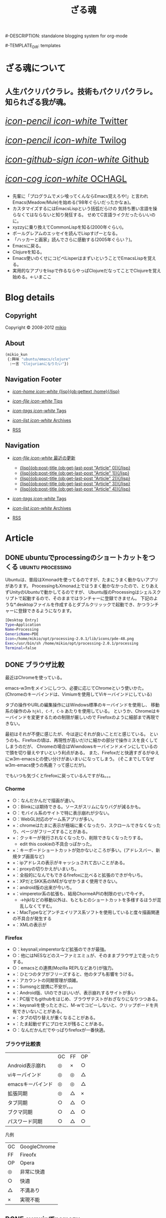 # -*- coding: utf-8 -*-
# = o-blog用のブログファイル
#+TITLE: ざる魂
#-DESCRIPTION: standalone blogging system for org-mode
#+DATE:

#+STARTUP: logdone

#-TEMPLATE_DIR: templates
#+URL: http://mikio.github.com/

#+DEFAULT_CATEGORY: Article
#+DISQUS: mikiokunblog
#+FILENAME_SANITIZER: ob-sanitize-string
#+POST_SORTER: ob-sort-posts-by-title
#+PUBLISH_DIR: ~/dev/mikio.github.com/

#+POST_BUILD_SHELL: cmd 1
#+POST_BUILD_SHELL: cmd 2
#+POST_BUILD_SHELL: cmd 3
#+POST_BUILD_SHELL: cmd 
* ざる魂について
  :PROPERTIES:
  :PAGE:     index.html
  :END:

#+HTML: <style>.article-header{display:none}</style>
#+HTML: <div class="page-header">
#+HTML:     <h1><small>人生パクリパクラレ。技術もパクリパクラレ。知られざる我が魂。</small></h1>
#+HTML: </div>


#+begin_o_blog_row 8
# #+HTML: <div class="hero-unit">
# #+HTML: <img title="mikios notePC" src="img/top-photo.jpg">
# #+HTML: </div>

#+o_blog_row_column 4
#+HTML: <div class="hero-unit" style="font-size: 200%;">

[[http://twitter.com/mikio_kun][/icon-pencil icon-white/ Twitter]]

[[http://twilog.org/mikio_kun][/icon-pencil icon-white/ Twilog]] 

[[https://github.com/mikio][/icon-github-sign icon-white/ Github]] 

[[http://code.google.com/p/ochagl/][/icon-cog icon-white/ OCHAGL]] 

#+HTML: </div>

#+end_o_blog_row


#+begin_o_blog_row 12
#+HTML: <div class="hero-unit">
 - 先輩に「プログラムでメシ喰ってくんならEmacs覚えろや!」と言われ
   Emacs(Meadow/Mule)を始める('98年ぐらいだったかなぁ)。
 - カスタマイズするにはEmacsLispという括弧だらけの
   気持ち悪い言語を操らなくてはならないと知り発狂する。
   せめてC言語ライクだったらいいのに。
 - xyzzyに乗り換えてCommonLispを知る(2000年ぐらい)。
 - ポールグレアムのエッセイを読んでLispすげーとなる。
 - 「ハッカーと画家」読んでさらに感動する(2005年ぐらい？)。
 - Emacsに戻る。
 - Clojureを知る。
 - Emacs使いのくせにコピペLisperはまずいということでEmacsLispを覚える。
 - 実用的なアプリをlispで作るならやっぱClojureだなってことでClojureを覚え始める。←いまここ
#+HTML: </div>

#+end_o_blog_row


  
* Blog details
** Copyright
  :PROPERTIES:
  :SNIPPET:  t
  :END:

Copyright © 2008-2012 [[http://twitter.com/mikio_kun][mikio]]

** About
  :PROPERTIES:
  :SNIPPET:  t
  :END:

[[http://ja.gravatar.com/userimage/34519202/9f2afee0916f884e17ba9de3a4d09e70.jpg]]

#+BEGIN_SRC emacs-lisp
(mikio_kun
 {:興味 "ubuntu/emacs/clojure"
  :一言 "Clojurianになりたい"})
#+END_SRC

** Navigation Footer
  :PROPERTIES:
  :SNIPPET:  t
  :END:

  - [[file:{lisp}(ob:path-to-root){/lisp}/index.html][/icon-home icon-white/ {lisp}(ob:gettext :home){/lisp}]]

  - [[file:{lisp}(let ((POSTS ALL-POSTS)) (format "%s/%s" (ob:path-to-root) (ob:post-htmlfile (car (ob:get-posts (lambda (x) (equal "Tips" (ob:post-category x)))))))){/lisp}][/icon-file icon-white/ Tips]]

  - [[file:{lisp}(ob:path-to-root){/lisp}/tags/index.html][/icon-tags icon-white/ Tags]]

  - [[file:{lisp}(ob:path-to-root){/lisp}/archives.html][/icon-list icon-white/ Archives]]

  - [[file:{lisp}(ob:path-to-root){/lisp}/index.xml][RSS]]

** Navigation
  :PROPERTIES:
  :SNIPPET:  t
  :END:

- [[#][/icon-file icon-white/ 最近の更新]]
  - [[file:{lisp}(format%20"%25s/%25s"%20(ob:path-to-root)%20(ob:post-htmlfile%20(ob:get-last-post%20"Article"%200))){/lisp}][{lisp}(ob:post-title (ob:get-last-post "Article" 0)){/lisp}]]
  - [[file:{lisp}(format "%s/%s" (ob:path-to-root) (ob:post-htmlfile (ob:get-last-post "Article" 1))){/lisp}][{lisp}(ob:post-title (ob:get-last-post "Article" 1)){/lisp}]]
  - [[file:{lisp}(format "%s/%s" (ob:path-to-root) (ob:post-htmlfile (ob:get-last-post "Article" 2))){/lisp}][{lisp}(ob:post-title (ob:get-last-post "Article" 2)){/lisp}]]
  - [[file:{lisp}(format "%s/%s" (ob:path-to-root) (ob:post-htmlfile (ob:get-last-post "Article" 3))){/lisp}][{lisp}(ob:post-title (ob:get-last-post "Article" 3)){/lisp}]]
  - [[file:{lisp}(format "%s/%s" (ob:path-to-root) (ob:post-htmlfile (ob:get-last-post "Article" 4))){/lisp}][{lisp}(ob:post-title (ob:get-last-post "Article" 4)){/lisp}]]

- [[file:{lisp}(ob:path-to-root){/lisp}/tags/index.html][/icon-tags icon-white/ Tags]]

- [[file:{lisp}(ob:path-to-root){/lisp}/archives.html][/icon-list icon-white/ Archives]]

- [[file:{lisp}(ob:path-to-root){/lisp}/index.xml][RSS]]




* Article

** DONE ubuntuでprocessingのショートカットをつくる        :ubuntu:processing:
   CLOSED: [2013-08-05 月 08:29]

Ubuntuは、普段はXmonadを使ってるのですが、たまにうまく動かないアプリがあります。
ProcessingもXmonad上ではうまく動かなかったので、とりあえずUnityのUbuntuで動かしてるのですが、
Ubuntu版のProcessingはシェルスクリプトで起動するので、そのままではランチャーに登録できません。
下記のような*.desktopファイルを作成するとダブルクリッックで起動でき、かつランチャーに登録できるようになります。
#+BEGIN_SRC sh
[Desktop Entry]
Type=Application
Name=Processing
GenericName=PDE
Icon=/home/mikio/opt/processing-2.0.1/lib/icons/pde-48.png
Exec=/usr/bin/sh /home/mikio/opt/processing-2.0.1/processing
Terminal=false
#+END_SRC

** DONE ブラウザ比較
   CLOSED: [2013-05-23 木 08:14]

最近はChromeを使っている。

emacs-w3mをメインにしつつ、必要に応じてChromeという使いかた。
(Chromeのキーバインドは、Vimiumを使用してViキーバインドにしている)

タブの操作やURLの編集操作にはWindows標準のキーバインドを使用し、
移動系の操作のみ =hjkl, C-f, C-b= あたりを使用している。
というか、Chromeはキーバインドを変更するための制限が厳しいので
Firefoxのように細部まで再現できない。

最初はそれが不便に感じたが、今は逆にそれが良いことだと感じている。
というのも、Firefoxの頃は、再現性が高いだけに細かの部分で操作ミスを良くしてしまうのだが、
Chromeの場合はWiwndowsキーバインドメインにしているので頭を切り替えやすいという利点がある。
また、Firefoxだと快適すぎるがゆえにw3m-emacsとの使い分けがあいまいになってしまう。
(そこまでしてなぜw3m-emacs使うの馬鹿？って感じだが)。

でもいつも気づくとfirefoxに戻っているんですがね。。。

*** Chorme
- ○：なんだかんだで描画が速い。
- ○：Blinkには期待できる。ソースがスリムになりバグが減るかも。
- ○：モバイル系のサイトで特に表示崩れが少ない。
- ○：WebGL対応のゲーム系アプリが多い。
- ×：chromeはたまに表示が極端に重くなったり、スクロールできなくなったり、ページがフリーズすることがある。
- ×：クッキーが発行されなくなったり、削除できなくなったりする。
 - edit this cookieの不具合っぽかった。
- ×：キーボードショートカットが効かないところが多い。(アドレスバー、新規タブ画面など)
- ×：ipアドレスの表示がキャッシュされて古いことがある。
- ×：proxyの切りかえがいまいち。
- ×：全般的になんでもできるfirefoxに比べると拡張のできが今いち。
- ×：XPだとSKK系のIMEがなぜかうまく使用できない。
- ×：android版の出来が今いち。
- ×：vimperetor系の拡張も、結局ChormeAPIの制限のせいで今イチ。
 - →hjklなどの移動以外は、もともとのショートカットを多様するほうが混乱しなくてすむ。
- ×：MacTypeなどアンチエイリアス系ソフトを使用していると度々描画関連の不具合が発生する
- ×：XMLの表示が

*** Firefox 
- ○：keysnail,vimperetorなど拡張のできが最強。
- ○：他にはNESなどのスーファミエミュが、そのままブラウザ上で走ったりする。
- ○：emacsとの連携(Mozilla REPLなどあり)が強力。 
- ×：ひとつのタブがフリーズすると、他のタブも影響をうける。
- ×：アカウントの同期管理が煩雑。
- ×：Sumsngと提携に不安が。。。
- ×：Android版、UIのできはいいが、表示崩れするサイトが多い
- ×：PC版でもgithubをはじめ、ブラウザテストがおざなりになりつつある。
- ×：keysnaliを使ったときに、M-wでコピーしないと、クリップボードを共有できいないことがある。
- ×：タブの切り替えが重くなることがある。
- ×：たま起動せずにプロセスが残ることがある。
- ○：なんだかんだでやっぱりfirefoxが一番快適。

*** ブラウザ比較表
|                   | GC | FF | OP |
| Android表示崩れ   | ◎ | × | ○ |
| viキーバインド    | ◎ | ◎ | △ |
| emacsキーバインド | ◎ | ◎ | △ |
| 拡張同期          | ◎ | △ | × |
| タブ同期          | ○ | △ | ○ |
| ブクマ同期        | ○ | △ | ○ |
| パスワード同期    | ○ | △ | ○ |

凡例
| GC | GoogleChrome |
| FF | Fireofx      |
| OP | Opera        |
| ◎ | 非常に快適   |
| ○ | 快適         |
| △ | 不満あり     |
| × | 実現不能     |

** DONE cygwinでnamazu                                        :cygwin:namazu:
   CLOSED: [2013-05-23 木 08:10]
   
gnusのメールで全文検索をしたいと思って導入。
namazu自体は導入できたが、下記の理由で全文検索はできなかった。
- gnusではメールのバックエンドとしてnnfolderを利用しているが、これがnamazuで未対応っぽい。
- namazuはEUC-JPに対応している？もしかしたらUTF-8にする方法もありそうだが面倒なので断念。

namazu以外で全文検索するならHyper Estraierが使えそうだけど、
これをwindowsでやるには結構しんどそうなのであきらめる。

以降、備忘録として残しておく。

*** 準備
予めnkfとiconvを入れておく必要がある。
nkfはcygwin導入時に入れておいたのでiconvlibをインストールする。
#+BEGIN_SRC sh
apt-cyg find libiconv
apt-cyg install libiconv
#+END_SRC

*** kakasi
まずkakasiをインストールする。
#+BEGIN_SRC sh
cd src
wget http://kakasi.namazu.org/stable/kakasi-2.3.4.tar.gz
tar xvfz kakasi-2.3.4.tar.gz
cd kakasi-2.3.4
./configure
make
make install
#+END_SRC

確認
#+BEGIN_SRC sh
$ kakasi -v
KAKASI - Kanji Kana Simple Inverter  Version 2.3.4
Copyright (C) 1992-1999 Hironobu Takahashi. All rights reserved.

Usage: kakasi -a[jE] -j[aE] -g[ajE] -k[ajKH] -E[aj] -K[ajkH] -H[ajkK] -J[ajkKH]
              -i{oldjis,newjis,dec,euc,sjis} -o{oldjis,newjis,dec,euc,sjis}
              -r{hepburn,kunrei} -p -s -f -c"chars"  [jisyo1, jisyo2,,,]

      Character Sets:
       a: ascii  j: jisroman  g: graphic  k: kana (j,k     defined in jisx0201)
       E: kigou  K: katakana  H: hiragana J: kanji(E,K,H,J defined in jisx0208)

      Options:
      -i: input coding system    -o: output coding system
      -r: romaji conversion system
      -p: list all readings (with -J option)
      -s: insert separate characters (with -J option)
      -f: furigana mode (with -J option)
      -c: skip chars within jukugo (with -J option: default TAB CR LF BLANK)
      -C: romaji Capitalize (with -Ja or -Jj option)
      -U: romaji Upcase     (with -Ja or -Jj option)
      -u: call fflush() after 1 character output
      -w: wakatigaki mode

Report bugs to <bug-kakasi@namazu.org>.
#+END_SRC

*** namazuインストール
#+BEGIN_SRC sh
wget http://www.namazu.org/stable/namazu-2.0.21.tar.gz
tar xvfz namazu-2.0.21.tar.gz
cd namazu-2.0.21
./configure
#+END_SRC

多分File-MMagicがないと怒られるので同梱のFile-MMagicをインストールする。
#+BEGIN_SRC sh
cd File-MMagic/
perl Makefile.pl
make
make install
#+END_SRC
そしてもう一度 =./configure= する。
#+BEGIN_SRC
cd ..
./configure
#+END_SRC

問題なければ普通にインストール
#+BEGIN_SRC sh
make
make install
#+END_SRC
確認。
#+BEGIN_SRC sh
$ namazu -v
namazu of Namazu 2.0.21
Copyright (C) 1997-1999 Satoru Takabayashi All rights reserved.
Copyright (C) 2000-2011 Namazu Project All rights reserved.
This is free software; you can redistribute it and/or modify
it under the terms of the GNU General Public License as published by
the Free Software Foundation; either version 2, or (at your option)
any later version.

This program is distributed in the hope that it will be useful,
but WITHOUT ANY WARRANTY; without even the implied warranty
of MERCHANTABILITY or FITNESS FOR A PARTICULAR PURPOSE.  See the
GNU General Public License for more details.
#+END_SRC


*** emacsの設定
netの情報だとgnus-namazu.elを使用するとあるが、
実際にはこのelispはもう存在しないっぽい。

最新のgnusではnnirといういろんな検索エンジンに共通のIFで
対応するelisp(nnir)があり、この設定をする必要がある。

- http://www.gnu.org/software/emacs/manual/html_node/gnus/The-namazu-Engine.html#The-namazu-Engine

この設定は、まだ調査中。

** DONE clj-webdriverを使用としたらなぜか例外発生            :hamari:clojure:
   CLOSED: [2013-05-23 木 08:15]

ふたつのライブラリがあったとして、その2つが依存してる同じライブラリを使用していて、
にもかかわらずバージョンがそれぞれ違う場合うまく動かないよって話。

依存関係はこんな感じだった。
#+BEGIN_EXAMPLE
  xml-apis(1.0.2)
    +--poi-ooxml

  xml-apis(1.4.01)
    +-- clj-webdriver
#+END_EXAMPLE

以下、経過のメモ。

*** classpathから古いxml-apisを外してみる。
やはりpoiのライブラリを使用するとうまくいかない。
project.cljをみると
#+BEGIN_SRC sh
[org.apache.poi/poi-ooxml "3.9"]
#+END_SRC
とう記述がある。これはMicrosoftOfficeのOpenXMLを扱うライブラリらしい。
ということはこいつがxmlまわりのライブラリを使用していて
そのライブラリがseleniumと衝突してるのが原因かな？
ということで、poi-ooxmlの指定からxml-apisを外してみることにした。
#+BEGIN_SRC clojure
[org.apache.poi/poi-ooxml "3.9"
  :exclusions [xml-apis/xml-apis]]
#+END_SRC
これでclasspathを確認してみると、見事にxml-apis1.0.2が外れた。                 
#+BEGIN_SRC sh
$ lein classpath
C:\Users\mikio\dev\ocnwebtest\test;
C:\Users\mikio\dev\ocnwebtest\src;
C:\Users\mikio\dev\ocnwebtest\dev-resources;
C:\Users\mikio\dev\ocnwebtest\resources;
C:\Users\mikio\dev\ocnwebtest\target\classes;
C:\Users\mikio\.m2\repository\org\seleniumhq\selenium\selenium-iphone-driver\2.31.0\selenium-iphone-driver-2.31.0.jar;
C:\Users\mikio\.m2\repository\org\eclipse\jetty\jetty-websocket\8.1.7.v20120910\jetty-websocket-8.1.7.v20120910.jar;
C:\Users\mikio\.m2\repository\org\tcrawley\dynapath\0.2.1\dynapath-0.2.1.jar;
C:\Users\mikio\.m2\repository\xalan\serializer\2.7.1\serializer-2.7.1.jar;
C:\Users\mikio\.m2\repository\org\codehaus\jackson\jackson-smile\1.9.4\jackson-smile-1.9.4.jar;
C:\Users\mikio\.m2\repository\org\json\json\20080701\json-20080701.jar;
C:\Users\mikio\.m2\repository\org\w3c\css\sac\1.3\sac-1.3.jar;
C:\Users\mikio\.m2\repository\org\apache\poi\poi-ooxml\3.9\poi-ooxml-3.9.jar;
C:\Users\mikio\.m2\repository\ritz\ritz-nrepl-middleware\0.7.0\ritz-nrepl-middleware-0.7.0.jar;
C:\Users\mikio\.m2\repository\net\sourceforge\cssparser\cssparser\0.9.8\cssparser-0.9.8.jar;
C:\Users\mikio\.m2\repository\net\jcip\jcip-annotations\1.0\jcip-annotations-1.0.jar;
C:\Users\mikio\.m2\repository\net\sourceforge\htmlunit\htmlunit-core-js\2.11\htmlunit-core-js-2.11.jar;
C:\Users\mikio\.m2\repository\commons-collections\commons-collections\3.2.1\commons-collections-3.2.1.jar;
C:\Users\mikio\.m2\repository\xml-apis\xml-apis\1.4.01\xml-apis-1.4.01.jar;
C:\Users\mikio\.m2\repository\net\sourceforge\nekohtml\nekohtml\1.9.17\nekohtml-1.9.17.jar;
C:\Users\mikio\.m2\repository\org\mortbay\jetty\jetty\6.1.25\jetty-6.1.25.jar;
C:\Users\mikio\.m2\repository\org\seleniumhq\selenium\selenium-api\2.31.0\selenium-api-2.31.0.jar;
C:\Users\mikio\.m2\repository\org\webbitserver\webbit\0.4.14\webbit-0.4.14.jar;
C:\Users\mikio\.m2\repository\net\java\dev\jna\jna\3.4.0\jna-3.4.0.jar;
C:\Users\mikio\.m2\repository\org\bouncycastle\bcprov-jdk15on\1.48\bcprov-jdk15on-1.48.jar;
C:\Users\mikio\.m2\repository\org\apache\xmlbeans\xmlbeans\2.3.0\xmlbeans-2.3.0.jar;
C:\Users\mikio\.m2\repository\org\bouncycastle\bcpkix-jdk15on\1.48\bcpkix-jdk15on-1.48.jar;
C:\Users\mikio\.m2\repository\org\seleniumhq\selenium\selenium-chrome-driver\2.31.0\selenium-chrome-driver-2.31.0.jar;
C:\Users\mikio\.m2\repository\org\apache\poi\poi\3.9\poi-3.9.jar;
C:\Users\mikio\.m2\repository\org\apache\httpcomponents\httpclient\4.2.1\httpclient-4.2.1.jar;
C:\Users\mikio\.m2\repository\xerces\xercesImpl\2.10.0\xercesImpl-2.10.0.jar;
C:\Users\mikio\.m2\repository\org\mortbay\jetty\servlet-api-2.5\6.1.9\servlet-api-2.5-6.1.9.jar;
C:\Users\mikio\.m2\repository\cheshire\cheshire\2.1.0\cheshire-2.1.0.jar;
C:\Users\mikio\.m2\repository\commons-logging\commons-logging\1.1.1\commons-logging-1.1.1.jar;
C:\Users\mikio\.m2\repository\org\apache\httpcomponents\httpcore\4.2.1\httpcore-4.2.1.jar;
C:\Users\mikio\.m2\repository\org\seleniumhq\selenium\selenium-java\2.31.0\selenium-java-2.31.0.jar;
C:\Users\mikio\.m2\repository\commons-io\commons-io\2.1\commons-io-2.1.jar;
C:\Users\mikio\.m2\repository\dom4j\dom4j\1.6.1\dom4j-1.6.1.jar;
C:\Users\mikio\.m2\repository\mx4j\mx4j-tools\3.0.1\mx4j-tools-3.0.1.jar;
C:\Users\mikio\.m2\repository\slingshot\slingshot\0.10.1\slingshot-0.10.1.jar;
C:\Users\mikio\.m2\repository\org\clojure\tools.nrepl\0.2.1\tools.nrepl-0.2.1.jar;
C:\Users\mikio\.m2\repository\net\java\dev\jna\platform\3.4.0\platform-3.4.0.jar;
C:\Users\mikio\.m2\repository\org\seleniumhq\selenium\selenium-htmlunit-driver\2.31.0\selenium-htmlunit-driver-2.31.0.jar;
C:\Users\mikio\.m2\repository\org\clojure\tools.logging\0.2.3\tools.logging-0.2.3.jar;
C:\Users\mikio\.m2\repository\org\mortbay\jetty\jetty-util\6.1.25\jetty-util-6.1.25.jar;
C:\Users\mikio\.m2\repository\org\seleniumhq\selenium\selenium-support\2.31.0\selenium-support-2.31.0.jar;
C:\Users\mikio\.m2\repository\org\seleniumhq\selenium\selenium-ie-driver\2.31.0\selenium-ie-driver-2.31.0.jar;
C:\Users\mikio\.m2\repository\org\seleniumhq\selenium\selenium-android-driver\2.31.0\selenium-android-driver-2.31.0.jar;
C:\Users\mikio\.m2\repository\org\seleniumhq\selenium\selenium-remote-driver\2.31.0\selenium-remote-driver-2.31.0.jar;
C:\Users\mikio\.m2\repository\org\mortbay\jetty\servlet-api\2.5-20081211\servlet-api-2.5-20081211.jar;
C:\Users\mikio\.m2\repository\org\seleniumhq\selenium\selenium-safari-driver\2.31.0\selenium-safari-driver-2.31.0.jar;
C:\Users\mikio\.m2\repository\cglib\cglib-nodep\2.1_3\cglib-nodep-2.1_3.jar;
C:\Users\mikio\.m2\repository\org\seleniumhq\selenium\selenium-server\2.31.0\selenium-server-2.31.0.jar;
C:\Users\mikio\.m2\repository\xalan\xalan\2.7.1\xalan-2.7.1.jar;
C:\Users\mikio\.m2\repository\org\apache\commons\commons-lang3\3.1\commons-lang3-3.1.jar;
C:\Users\mikio\.m2\repository\org\clojure\clojure\1.5.1\clojure-1.5.1.jar;
C:\Users\mikio\.m2\repository\net\sourceforge\htmlunit\htmlunit\2.11\htmlunit-2.11.jar;
C:\Users\mikio\.m2\repository\clj-http\clj-http\0.3.0\clj-http-0.3.0.jar;
C:\Users\mikio\.m2\repository\commons-codec\commons-codec\1.5\commons-codec-1.5.jar;
C:\Users\mikio\.m2\repository\org\apache\poi\poi-ooxml-schemas\3.9\poi-ooxml-schemas-3.9.jar;
C:\Users\mikio\.m2\repository\org\codehaus\jackson\jackson-core-asl\1.9.4\jackson-core-asl-1.9.4.jar;
C:\Users\mikio\.m2\repository\org\seleniumhq\selenium\selenium-firefox-driver\2.31.0\selenium-firefox-driver-2.31.0.jar;
C:\Users\mikio\.m2\repository\org\yaml\snakeyaml\1.8\snakeyaml-1.8.jar;
C:\Users\mikio\.m2\repository\org\eclipse\jetty\jetty-http\8.1.7.v20120910\jetty-http-8.1.7.v20120910.jar;
C:\Users\mikio\.m2\repository\stax\stax-api\1.0.1\stax-api-1.0.1.jar;
C:\Users\mikio\.m2\repository\org\eclipse\jetty\jetty-util\8.1.7.v20120910\jetty-util-8.1.7.v20120910.jar;
C:\Users\mikio\.m2\repository\org\seleniumhq\selenium\jetty-repacked\7.6.1\jetty-repacked-7.6.1.jar;
C:\Users\mikio\.m2\repository\org\apache\httpcomponents\httpmime\4.2.2\httpmime-4.2.2.jar;
C:\Users\mikio\.m2\repository\clj-webdriver\clj-webdriver\0.6.0\clj-webdriver-0.6.0.jar;
C:\Users\mikio\.m2\repository\org\eclipse\jetty\jetty-io\8.1.7.v20120910\jetty-io-8.1.7.v20120910.jar;
C:\Users\mikio\.m2\repository\org\clojure\core.cache\0.5.0\core.cache-0.5.0.jar;
C:\Users\mikio\.m2\repository\io\netty\netty\3.5.2.Final\netty-3.5.2.Final.jar;
C:\Users\mikio\.m2\repository\com\google\guava\guava\14.0\guava-14.0.jar;
C:\Users\mikio\.m2\repository\org\apache\commons\commons-exec\1.1\commons-exec-1.1.jar;
C:\Users\mikio\.m2\repository\ritz\ritz-repl-utils\0.7.0\ritz-repl-utils-0.7.0.jar;
C:\Users\mikio\.m2\repository\clojure-complete\clojure-complete\0.2.3\clojure-complete-0.2.3.jar;
C:\Users\mikio\.m2\repository\org\codehaus\jackson\jackson-smile\1.9.4\jackson-smile-1.9.4-sources.jar;
C:\Users\mikio\.m2\repository\org\json\json\20080701\json-20080701-sources.jar;
C:\Users\mikio\.m2\repository\org\w3c\css\sac\1.3\sac-1.3-sources.jar;
C:\Users\mikio\.m2\repository\net\jcip\jcip-annotations\1.0\jcip-annotations-1.0-sources.jar;
C:\Users\mikio\.m2\repository\commons-collections\commons-collections\3.2.1\commons-collections-3.2.1-sources.jar;
C:\Users\mikio\.m2\repository\org\mortbay\jetty\jetty\6.1.25\jetty-6.1.25-sources.jar;
C:\Users\mikio\.m2\repository\net\java\dev\jna\jna\3.4.0\jna-3.4.0-sources.jar;
C:\Users\mikio\.m2\repository\org\mortbay\jetty\servlet-api-2.5\6.1.9\servlet-api-2.5-6.1.9-sources.jar;
C:\Users\mikio\.m2\repository\commons-logging\commons-logging\1.1.1\commons-logging-1.1.1-sources.jar;
C:\Users\mikio\.m2\repository\commons-io\commons-io\2.1\commons-io-2.1-sources.jar;
C:\Users\mikio\.m2\repository\dom4j\dom4j\1.6.1\dom4j-1.6.1-sources.jar;
C:\Users\mikio\.m2\repository\mx4j\mx4j-tools\3.0.1\mx4j-tools-3.0.1-sources.jar;
C:\Users\mikio\.m2\repository\net\java\dev\jna\platform\3.4.0\platform-3.4.0-sources.jar;
C:\Users\mikio\.m2\repository\org\clojure\tools.logging\0.2.3\tools.logging-0.2.3-sources.jar;
C:\Users\mikio\.m2\repository\org\mortbay\jetty\jetty-util\6.1.25\jetty-util-6.1.25-sources.jar;
C:\Users\mikio\.m2\repository\org\mortbay\jetty\servlet-api\2.5-20081211\servlet-api-2.5-20081211-sources.jar;
C:\Users\mikio\.m2\repository\cglib\cglib-nodep\2.1_3\cglib-nodep-2.1_3-sources.jar;
C:\Users\mikio\.m2\repository\xalan\xalan\2.7.1\xalan-2.7.1-sources.jar;
C:\Users\mikio\.m2\repository\org\clojure\clojure\1.5.1\clojure-1.5.1-sources.jar;
C:\Users\mikio\.m2\repository\commons-codec\commons-codec\1.5\commons-codec-1.5-sources.jar;
C:\Users\mikio\.m2\repository\org\codehaus\jackson\jackson-core-asl\1.9.4\jackson-core-asl-1.9.4-sources.jar;
C:\Users\mikio\.m2\repository\org\yaml\snakeyaml\1.8\snakeyaml-1.8-sources.jar;
C:\Users\mikio\.m2\repository\org\clojure\core.cache\0.5.0\core.cache-0.5.0-sources.jar;
C:\Users\mikio\.m2\repository\org\apache\commons\commons-exec\1.1\commons-exec-1.1-sources.jar;
C:\Program Files\Java\jdk1.7.0_13\lib\tools.jar;
C:\Program Files\Java\jdk1.7.0_13\lib\sa-jdi.jar

#+END_SRC

読みこんでみる。
#+BEGIN_SRC clojure
user> (use 'ocnwebtest.core)
nil
#+END_SRC
トオッター
そしてやっと動いた。!

** DONE javaのクラスローダについて                                     :java:
   CLOSED: [2013-05-10 金 23:13]

#+BEGIN_EXAMPLE
ブートストラップ クラスローダ(java.lang系)
  + 拡張クラスローダ(JDK拡張ディレクトリ(JAVA_HOME/jre/lib/ext)からロード)
    + システムクラスパスクラスローダ(CLASSPATHからロード)
      + サーブレットコンテンナなど(Tomcat,Resin)のクラスローダ
        + WEB-INF毎のクラスローダ
#+END_EXAMPLE

- クラスローダとは *.class ファイルを読み込むクラス
- クラス定義が初めて必要になったタイミングで、クラスローダがクラスを検索する。
- まず、自分を検索する前に親へ検索を移譲することに注意。
- 親へ移譲して、結果がなかったら初めて自分の管理するクラスパスを検索する。
- 見つからなかったら、例外をスローする。

*** NoCloassDefFoundError
メソッド呼び出やnewなどのインスタンス生成で、クラス定義が見からない場合にスローされる。
コンパイル時にソースはあったが、いざ実行使用としたら、.classファイルがない場合などに発生する。

*** ClassNotFoundException
Class.foNameなどでクラスの文字列名を使用してクラス定義をロードしようとしたが、
クラス定義が見つからなかった場合にスローされる。
 - Class クラスの forName メソッド
 - ClassLoader クラスの findSystemClass メソッド
 - ClassLoader クラスの loadClass メソッド 

** DONE jdee C-c C-v C-b してantができない                      :jdee:hamari:
   CLOSED: [2013-05-10 金 23:13]

下記のメッセージが表示される。
#+BEGIN_SRC sh
cd: No such directory found via CDPATH environment variable
#+END_SRC
下記のように、jde-ant-working-directoryに値を設定したらうまく行った。
#+BEGIN_SRC emacs-lisp
-'(jde-ant-working-directory "./")
+'(jde-ant-working-directory (expand-file-name "~/dev/hoge/"))
#+END_SRC
絶対パスを指定する必要があるのかな？

** DONE Twittering-mode が起動しない                           :emacs:hamari:
   CLOSED: [2013-05-04 土 06:21]
Windows版のemacsでTwittering-modeを起動させようと =M-x twit= したら下記のエラー。
#+BEGIN_SRC sh
You need GnuPG and (EasyPG or alpaca.el) for master password!
#+END_SRC
cygwingでGnuPGをインストールしたら解消した。
#+BEGIN_SRC
$ apt-cyg install gnupg
#+END_SRC

** DONE Windowsでmisakiのデモが動かない                       :misaki:hamari:
   CLOSED: [2013-05-04 土 05:40]

Clojureで書かれたブログジェネレータの [[https://github.com/liquidz/misaki][misaki]] ですが、そのままではWindows上ではサンプルが動作しません。
#+BEGIN_SRC sh
C:\Users\miki\dev\misaki>lein run samples/blog
 * Compiling [1mall templates[22m
 * Compiling [1matom.xml.clj[22m

[4mjava.io.FileNotFoundException: samples\blog\public\samples\blog\template\ato
m.xml (?w?????p?X?????????????B)[24m
   at misaki.util.file$write_file / [1minvoke[22m ([31mfile.clj[0m:[31m[1m
152[22m[0m)
   at misaki.compiler.default.core$compile_STAR_ / [1minvoke[22m ([31mcore.cl
j[0m:[31m[1m237[22m[0m)
   at misaki.compiler.default.core$compile_template / [1minvoke[22m ([31mcore
.clj[0m:[31m[1m256[22m[0m)
   at misaki.compiler.default.core$_compile$fn__1874 / [1minvoke[22m ([31mcor
e.clj[0m:[31m[1m70[22m[0m)
   at misaki.compiler.default.core$_compile / [1minvoke[22m ([31mcore.clj[0m
:[31m[1m58[22m[0m)
   at misaki.core$call_compiler_fn / [1mdoInvoke[22m ([31mcore.clj[0m:[31m
[1m55[22m[0m)
   at misaki.core$compile_STAR_$fn__1112 / [1minvoke[22m ([31mcore.clj[0m:[
31m[1m160[22m[0m)
   at misaki.util.sequence$some_with_default_value / [1minvoke[22m ([31mseque
nce.clj[0m:[31m[1m44[22m[0m)
   at misaki.core$compile_STAR_ / [1minvoke[22m ([31mcore.clj[0m:[31m[1m16
7[22m[0m)
   at misaki.core$call_all_compile / [1minvoke[22m ([31mcore.clj[0m:[31m[1
m185[22m[0m)
   at misaki.server$do_all_compile / [1minvoke[22m ([31mserver.clj[0m:[31m
[1m52[22m[0m)
   at misaki.server$_main / [1mdoInvoke[22m ([31mserver.clj[0m:[31m[1m91[
22m[0m)
   [31mFAIL in 0.500 sec[0m
 * Finish Compiling
 * starting server:  [36mhttp://localhost:8080/[0m
2013-05-04 01:01:50.673:INFO:oejs.Server:jetty-7.6.1.v20120215
2013-05-04 01:01:53.766:INFO:oejs.AbstractConnector:Started SelectChannelConnect
or@0.0.0.0:8080
#+END_SRC

Cygwinで動作させても同様です
(ただし、Windows版のOracleJavaなのでOpenJDKをCygwin上で動かせばもしかしたら動くかもです)。

#+BEGIN_SRC sh
miki@miki-PC ~/dev/misaki
$ lein-cyg run samples/blog
 * Compiling all templates
 * Compiling atom.xml.clj

java.io.FileNotFoundException: samples\blog\public\samples\blog\template\atom.xml (指定されたパスが見つかりません。)
   at misaki.util.file$write_file / invoke (file.clj:152)
   at misaki.compiler.default.core$compile_STAR_ / invoke (core.clj:237)
   at misaki.compiler.default.core$compile_template / invoke (core.clj:256)
   at misaki.compiler.default.core$_compile$fn__1874 / invoke (core.clj:70)
   at misaki.compiler.default.core$_compile / invoke (core.clj:58)
   at misaki.core$call_compiler_fn / doInvoke (core.clj:55)
   at misaki.core$compile_STAR_$fn__1112 / invoke (core.clj:160)
   at misaki.util.sequence$some_with_default_value / invoke (sequence.clj:44)
   at misaki.core$compile_STAR_ / invoke (core.clj:167)
   at misaki.core$call_all_compile / invoke (core.clj:185)
   at misaki.server$do_all_compile / invoke (server.clj:52)
   at misaki.server$_main / doInvoke (server.clj:91)
   FAIL in 0.300 sec
 * Finish Compiling
 * starting server:  http://localhost:8080/
2013-05-04 01:17:16.365:INFO:oejs.Server:jetty-7.6.1.v20120215
2013-05-04 01:17:16.411:INFO:oejs.AbstractConnector:Started SelectChannelConnector@0.0.0.0:8080
#+END_SRC

付焼き刃な対処ですが、下記の修正でひとまず動作します。

#+BEGIN_SRC sh
$ git diff
diff --git a/src/misaki/config.clj b/src/misaki/config.clj
index 9d4b69e..7dcd9c7 100644
--- a/src/misaki/config.clj
+++ b/src/misaki/config.clj
@@ -137,7 +137,7 @@
   "Check whether file is post file or not."
   [#^File file]
   {:pre [(file? file)]}
-  (and (:post-dir *config*) (str-contains? (.getAbsolutePath file)
+  (and (:post-dir *config*) (str-contains? (str/replace (.getAbsolutePath file) #"\\" "/")
                                            (:post-dir *config*))))

 ; =index-file?
@@ -209,7 +209,7 @@
 (defn- make-regular-output-filename
   "Make regular output filename from java.io.File."
   [#^File file]
-  (let [path (.getPath file)
+  (let [path (str/replace (.getPath file) #"\\" "/")
         len  (count (:template-dir *config*))]
     (if (.startsWith path (:template-dir *config*))
       (.substring path len)
#+END_SRC

JavaはWrite Once Run Anywhereを謳ってはいるものの、
このようにパスまわりのトラブルが結構あっていつも悩まさせてくれます。。。
この問題は結構影響範囲が大きそうなので、修正される可能性は低いかもしれません。

本当はこの不具合は結構前に気づいていたのですが、
PullRequestの方法を良く知らないのと、
もうちょっと内容を調査したり整理してからのほうがいいかなと思っていたら
[[https://github.com/liquidz/misaki/issues/37][Issue]] に登録されていたのでブログでまとめてみた次第です。


*** 動作環境
OS
#+BEGIN_SRC sh
Windows 7 Professional 64bit
#+END_SRC

Java
#+BEGIN_SRC sh
C:\Users\miki\dev\misaki>java -version
java version "1.7.0_09"
Java(TM) SE Runtime Environment (build 1.7.0_09-b05)
Java HotSpot(TM) 64-Bit Server VM (build 23.5-b02, mixed mode)
#+END_SRC
  
leiningen
#+BEGIN_SRC sh
C:\Users\miki\dev\misaki>lein -v
Leiningen 2.1.3 on Java 1.7.0_09 Java HotSpot(TM) 64-Bit Server VM
#+END_SRC

** DONE windows版emacs24.3で画像を表示する。                          :emacs:
   CLOSED: [2013-05-03 金 11:16]

Windows版Emacsにおいて、image-diredなどで画像が表示されない場合、下記の方法で表示できる。
-  =F1 v dynamic-library-alist= で必要なdllを調べる。
- 表示されたdllをググッてダウンロードする。
- PATHの通った場所へdllを置く。

自分の場合pngが表示されなかったので
-  =libpng14-14.dll= が表示されたのでこれをググり、下記サイトからダウンロードした。
 - http://www.gtk.org/download/win32.php
- emacsを再起動後、 =zlib1.dll= がないと怒られたので、これもダウンロードして配置。
- emacsを再起動し、 =M-x image-dired= でpng画像を開いたところ無事表示できた。
あとはgifやjpegあたりも同様の手順で準備すればとりあえず困らないだろう。

emacs(Windows版)で画像を表示している様子
[[file:img/image-dired/image-dired.png]]

w3mでakb48を検索してみた。
[[file:img/image-dired/w3m.png]]

*** 参考
- http://qiita.com/items/dc621c568a294004f5a2
- http://stackoverflow.com/questions/2650041/emacs-under-windows-and-png-files

** DONE emacs24.3 on cygwin                                    :cygwin:emacs:
   CLOSED: [2013-05-03 金 08:32]

cygwinも24.3にupdateさせた。

まず準備する。
#+BEGIN_SRC sh
apt-cyg remove emacs
apt-cyg install libncurses-devel
#+END_SRC
あとは普通にインストール。cygwin上でのコンパイルは異常に時間が掛かるので気長に待ちましょう。
#+BEGIN_SRC sh
mkdir ~/src
cd ~/src
wget http://core.ring.gr.jp/pub/GNU/emacs/emacs-24.3.tar.gz
tar xvfz emacs-24.3.tar.gz
cd emacs-24.3
./configure
make bootstrap
make install
#+END_SRC
** DONE windowsXPでclojureが起動しない                               :hamari:
   CLOSED: [2013-05-03 金 08:35]

*** 症状
windows環境で、replが起動できない。
*** 結論
 =~/.lein/profiles.clj= に =file.separator=/= してたのが原因。
このせいで、clojureへのクラスパスが通っていなかった。
散々苦労した末がこんなオチとは。。。
多分ritzを動かそうといろいろ試行錯誤した際、もとに戻すのを忘れていたんだろうと思う。
#+BEGIN_SRC clojure
  :jvm-opts [
            "-Duser.language=en"
            ;;"-Dfile.separator=/"
            "-Duser.home=c:\\Users\\mikio"
             ]
#+END_SRC
*** 経過
#+BEGIN_SRC sh
C:\Documents and Settings\mikio>cd dev/sample

C:\Documents and Settings\mikio\dev\sample>lein repl
Error: Could not find or load main class clojure.main
Exception in thread "Thread-1" clojure.lang.ExceptionInfo: Subprocess failed {:e
xit-code 1}
        at clojure.core$ex_info.invoke(core.clj:4327)
        at leiningen.core.eval$fn__2654.invoke(eval.clj:213)
        at clojure.lang.MultiFn.invoke(MultiFn.java:231)
        at leiningen.core.eval$eval_in_project.invoke(eval.clj:283)
        at leiningen.repl$start_server.invoke(repl.clj:117)
        at leiningen.repl$server$fn__6110.invoke(repl.clj:173)
        at clojure.lang.AFn.applyToHelper(AFn.java:159)
        at clojure.lang.AFn.applyTo(AFn.java:151)
        at clojure.core$apply.invoke(core.clj:617)
        at clojure.core$with_bindings_STAR_.doInvoke(core.clj:1788)
        at clojure.lang.RestFn.invoke(RestFn.java:425)
        at clojure.lang.AFn.applyToHelper(AFn.java:163)
        at clojure.lang.RestFn.applyTo(RestFn.java:132)
        at clojure.core$apply.invoke(core.clj:621)
        at clojure.core$bound_fn_STAR_$fn__4102.doInvoke(core.clj:1810)
        at clojure.lang.RestFn.invoke(RestFn.java:397)
        at clojure.lang.AFn.run(AFn.java:24)
        at java.lang.Thread.run(Thread.java:722)
#+END_SRC

classpathを確認してみる。
#+BEGIN_SRC sh
C:\Documents and Settings\mikio\dev\sample\test;C:\Documents and Settings\m-oon
o\dev\sample\src;C:\Documents and Settings\mikio\dev\sample\dev-resources;C:\Do
cuments and Settings\mikio\dev\sample\resources;C:\Documents and Settings\m-oon
o\dev\sample\target\classes;C:\Documents and Settings\mikio\.m2\repository\org\
clojure\clojure\1.5.1\clojure-1.5.1.jar
#+END_SRC
clojure-1.5.1.jarへパスが空白を含むものになっているのが怪しい。

試しにlein経由ではなく、直接起動してみた。
#+BEGIN_SRC sh
C:\Documents and Settings\mikio>java -cp C:\Documents and Settings\mikio\.m2\r
epository\org\clojure\clojure\1.4.0\clojure-1.4.0.jar clojure.main
エラー: メイン・クラスandが見つからなかったかロードできませんでした
#+END_SRC
メッセージが日本語だけど内容は同じだ!
クラスパスをダブルクオーテーションで囲ってみた。
#+BEGIN_SRC sh
C:\Documents and Settings\mikio>java -cp "C:\Documents and Settings\mikio\.m2\
repository\org\clojure\clojure\1.4.0\clojure-1.4.0.jar" clojure.main
Clojure 1.4.0
user=>
#+END_SRC
ビンゴ!ってことは、パスに空白があるから駄目だったんだ。
今までは大丈夫だったのに何故だろう。

** DONE firefox の同期不具合                                 :firefox:hamari:
   CLOSED: [2013-05-03 金 08:35]

下記のエラーが頻繁に表示される。
#+BEGIN_EXAMPLE
「接続中にエラーが発生しました: 不明なエラー。この処理は自動的に再施行されます。」
#+END_EXAMPLE

これの対処方法は、
- 「メニュー」→「ツール」→「オプション」→「Syncタブ」
- 「アカウントを管理ボタン」→「Syncをリセット」
で、もとに戻るはず。

*** 追記
結局もとに戻らなかった。さらにいろいろ調査してみたところ、アドレスバーに下記を入力すると、
syncエラーの原因が読めることがわかった。
#+BEGIN_SRC sh
about:sync-log
#+END_SRC
今まで同期エラーがでると、原因を示してくれないので対処のしようがなかったのだけれど、
このログをみれば詳細な情報が手にはいるので大助かり。

自分の場合、ログをみたところ、bookmark同期に原因があった模様。
#+BEGIN_SRC sh
1368414694893	Sync.Engine.Bookmarks	DEBUG	First sync, uploading all items
1368414694893	Sync.Engine.Bookmarks	INFO	2 outgoing items pre-reconciliation
1368414695441	Sync.Engine.Bookmarks	WARN	Got exception "Component returned failure code: 0x80070057 (NS_ERROR_ILLEGAL_VALUE) [nsINavBookmarksService.getItemType] Stack trace: _buildGUIDMap()@resource://gre/modules/services-sync/engines/bookmarks.js:233 < resource://gre/modules/services-sync/engines/bookmarks.js:357 < _mapDupe()@resource://gre/modules/services-sync/engines/bookmarks.js:313 < _findDupe()@resource://gre/modules/services-sync/engines/bookmarks.js:413 < _reconcile()@resource://services-sync/engines.js:1120 < resource://services-sync/engines.js:903 < resource://gre/modules/services-sync/record.js:625 < Channel_onDataAvail()@resource://gre/modules/services-sync/resource.js:542 < <file:unknown>" building GUID map. Skipping all other incoming items.
1368414695441	Sync.Engine.Bookmarks	WARN	Reconciliation failed: aborting incoming processing.
#+END_SRC
そこで「ツール」→「オプション」→「Sync」→「同期するデータ」から、
ブックマークを外して再度同期したところ、エラーが表示されなくなった。

しかしこのままではブックマークの同期ができないのでなんとかしなくてはならない。
そこで、下記の手順をとることにした。
- https://account.services.mozilla.com にアクセス
- 左ペインの =Clear Your Sync data= をクリック 
- =Clear My Sync Data= をクリックしてサーバー上のデータを削除
- 上述した方法でアカウントをリセット。そのとき、「他のすべてのデバイスのブラウザデータを、このパソコンのデータと置き換える」を選択する。
ただしこの方法は、同期もとにするPCのデータに異常がない場合に有効。

以上で同期が復活するはず。

*** 参考
- https://account.services.mozilla.com/sync/request_quota
- http://coffeecupman.blog28.fc2.com/blog-entry-25.html

** DONE git プロトコルについて                                          :git:
   CLOSED: [2013-05-03 金 08:36]

vimのneobundleを試してみていたのだが、 =git clone= 時の =git= プロトコルが使用できずに困っていた。
しかし、gitプロトコルを強制的にhttpsに変換する方法があったので設定したら見事にダウンロードできた。
- http://rochefort.hatenablog.com/entry/2013/03/26/000013
#+BEGIN_SRC sh
git config --global url."https://".insteadOf git://
#+END_SRC
今までel-getを敬遠してきたけどこれで復活させてもいいかもしれない。


** DONE org-modeの段落の改行を削除したい                       :hamari:oblog:
   CLOSED: [2013-02-16 土 01:13]

当ブログは、[[http://renard.github.com/o-blog/][o-blog]] で運営していて、org-modeで原稿を書いています。
その際、頻繁に =fill-paragraph(M-q)= を使用するのですが、
これが =org-export-as-html= すると都合が悪いのです。

どう都合が悪いかというと、段落の文のなかに半角スペースが紛れこんでしまうのです。

例をあげると
#+BEGIN_EXAMPLE
今日はいい
天気ですね!
#+END_EXAMPLE
これは、HTMLエクスポートすると
#+BEGIN_EXAMPLE
<p>今日はいい
 天気ですね!</p>
#+END_EXAMPLE
となるので、ブラウザ上では
#+BEGIN_EXAMPLE
今日はいい 天気ですね!
#+END_EXAMPLE
となり、文の途中に空白文字が挿入されてしまいます。

これはHTMLの仕様なので、変更するのはムズかしそうです。
cssなりorg-modeなりで「pタグの改行は空白にしない」オプションがあればいいのですが、
ざっと見たかぎり見つかりませんでした。[fn:1]

まあしょうがないので、これからは =fill-paragraph(M-q)= を使用せず、
1行ごとに改行することにします。
#+BEGIN_EXAMPLE
今日はいい天気ですね!
そうですね。
#+END_EXAMPLE
これはこうなる。
#+BEGIN_EXAMPLE
今日はいい天気ですね!そうですね。
#+END_EXAMPLE

[fn:1]わかち書きが基本の英語圈でできた仕様だからしかたないのだろうけど、
日本語の文章を書くときは不便だなあ。

** DONE o-blogのデザインを修正しました。                              :oblog:
   CLOSED: [2013-02-16 土 01:13]

lessファイルがコンパイルできるようになったため、
いろいろとデザインを修正しました。

- 日本語フォントをメイリオ系を利用するようにした。
- タイトルのバーコードを削除
- タイトルのスタイルを修正
  - フォントのサイズ、行間
  - Twitter bootstrapの =well= クラスを削除
- 見出しのスタイルを全て修正
- 見出し毎にパラグラフが横にシフトするスタイルを修正
- ページャを下に移動
- 最上部にあるメニューを固定しないように修正
  - org-modeの注釈でジャンプするときに、ずれるため。
- lessではく、コンパイル後のcssを読むように修正

などです。[[http://renard.github.com/o-blog/][本家]] のデザインとは大分離れたと思います。

forkしたリポジトリの =topic-my-design= ブランチにあります。
- https://github.com/mikio/o-blog/tree/topic-my-design

** DONE sbclをubuntuにインストールする                     :lisp:sbcl:ubuntu:
   CLOSED: [2013-02-15 金 08:43]

ubuntuにインストールする場合、リポジトリにあるsbclのバージョンが古いので、
SLIMEが動かなかったりする。
したがって公式サイト(http://www.sbcl.org/getting.html)からバイナリをインストールする。

#+BEGIN_SRC sh
$ cd Downloads/
$ wget --trust-server-names http://downloads.sourceforge.net/project/sbcl/sbcl/1.1.4/sbcl-1.1.4-x86-64-linux-binary.tar.bz2?r=http%3A%2F%2Fwww.sbcl.org%2Fplatform-table.html&ts=1360882833&use_mirror=jaist 
$ tar xvfj sbcl-1.1.4-x86-64-linux-binary.tar.bz2 
$ cd sbcl-1.1.4-x86-64-linux/
$ sudo paco -D sh install.sh 
#+END_SRC
- wgetの =--trust-server-names= オプションがないと、正しいファイル名で保存されない。
- pacoを使用してパッケージ管理している。

 =~/.bashrc= などに下記を追加しておく。
#+BEGIN_SRC sh
export PATH=$PATH:/usr/local/bin
#+END_SRC

起動。プロンプトがアスタリスクなので一瞬面くらう。
#+BEGIN_SRC sh
 mikio@whitebase:~$ sbcl
 This is SBCL 1.1.4, an implementation of ANSI Common Lisp.
 More information about SBCL is available at <http://www.sbcl.org/>.
 
 SBCL is free software, provided as is, with absolutely no warranty.
 It is mostly in the public domain; some portions are provided under
 BSD-style licenses.  See the CREDITS and COPYING files in the
 distribution for more information.
 * 
#+END_SRC

終了。quit関数を呼びだす。
#+BEGIN_SRC lisp
 * (quit)
#+END_SRC

*** SLIMEの最新版をインストール
package.elで取得。

 =M-x slime= で起動すると下記のエラー。
#+BEGIN_SRC lisp
Debugger entered: (("Error in timer" slime-attempt-connection (#<process inferior-lisp<1>> nil 6) (void-variable --cl-accu--)))
  #[257 "\302\303\304\300\301F\"\207" [slime-attempt-connection (#<process inferior-lisp<1>> nil 6) debug nil "Error in timer"] 7 "\n\n(fn DATA)"]((void-variable --cl-accu--))
  funcall(#[257 "\302\303\304\300\301F\"\207" [slime-attempt-connection (#<process inferior-lisp<1>> nil 6) debug nil "Error in timer"] 7 "\n\n(fn DATA)"] (void-variable --cl-accu--))
  slime-timer-call(slime-attempt-connection #<process inferior-lisp<1>> nil 6)
  apply(slime-timer-call (slime-attempt-connection #<process inferior-lisp<1>> nil 6))
  byte-code("r\301\302H\303H\"\210)\301\207" [timer apply 5 6] 4)
  timer-event-handler([t 20765 29729 757686 0.3 slime-timer-call (slime-attempt-connection #<process inferior-lisp<1>> nil 6) nil])
  recursive-edit()
  debug(nil ("Error in timer" slime-attempt-connection (#<process inferior-lisp> nil 6) (void-variable --cl-accu--)))
  #[257 "\302\303\304\300\301F\"\207" [slime-attempt-connection (#<process inferior-lisp> nil 6) debug nil "Error in timer"] 7 "\n\n(fn DATA)"]((void-variable --cl-accu--))
  funcall(#[257 "\302\303\304\300\301F\"\207" [slime-attempt-connection (#<process inferior-lisp> nil 6) debug nil "Error in timer"] 7 "\n\n(fn DATA)"] (void-variable --cl-accu--))
  slime-timer-call(slime-attempt-connection #<process inferior-lisp> nil 6)
  apply(slime-timer-call (slime-attempt-connection #<process inferior-lisp> nil 6))
  byte-code("r\301\302H\303H\"\210)\301\207" [timer apply 5 6] 4)
  timer-event-handler([t 20765 29509 897808 0.3 slime-timer-call (slime-attempt-connection #<process inferior-lisp> nil 6) nil])
#+END_SRC

ググった結果、下記のサイトによるとemacs24のレキシカルスコープ関連の不具合らしい。
- http://stackoverflow.com/questions/9161871/slime-doesnt-work-in-emacs24

サイトの指示どおりに =slime.el= を修正してバイトコンパイル。
#+BEGIN_SRC lisp
-;; lexical-binding: t
+;; lexical-binding: nil
#+END_SRC
これで =M-x slime= でslimeを起動できた!
#+BEGIN_SRC lisp
; SLIME - ChangeLog file not found
CL-USER> 
#+END_SRC

** DONE Twitter bootstrap.lessのコンパイル                       :less:oblog:
   CLOSED: [2013-02-07 木 20:49]

[[http://renard.github.com/o-blog/][o-blog]] は、Twitter Bootstrapのlessを使用しているのですが、
事前にコンパイルしていないため初回ページの表示にかなり時間がかかります。

このブログが重かったのはその為です(今は大丈夫なはず)。

この問題を解消するため、o-blogで使用してるlessをコンパイルすることにしました。
以降では =~/dev/= というディレクトリで作業することとします。

*** 環境準備
lessをコンパイルするには、まずnode.jsが必要です。
Windowsであれば公式サイトからインストーラをダウンロードしてインストールします。

ubuntuであればapt-getでインストールしたい所ですが、
node.jsは更新が激しくapt-getだと使い勝手が悪いので、nvm経由でインストールします。

まず、nvmをインストールします。
#+BEGIN_SRC sh
$ curl https://raw.github.com/creationix/nvm/master/install.sh | sh
#+END_SRC

nvmコマンドでインストールできたか確認します。
#+BEGIN_SRC sh
$ nvm

Node Version Manager

Usage:
    nvm help                    Show this message
    nvm install [-s] <version>  Download and install a <version>
#+END_SRC

続いて現時点で最新のバージョンであるv0.10.xのnode.jsをインストールします。
#+BEGIN_SRC sh
$ nvm install 0.10
#+END_SRC

確認します。
#+BEGIN_SRC sh
$ node -v
v0.10.22
#+END_SRC

続いてless.jsのソースコードを入手します。
#+BEGIN_SRC sh
$ cd ~/dev/
$ git clone https://github.com/cloudhead/less.js
$ cd less.js
#+END_SRC
以上で準備ができました。

*** コンパイルをためす

下記の内容のlessファイルを =~/dev/less-test/style.less= として保存します。
#+BEGIN_SRC css
@main-bg: #efefef;
@default-color: #aaaaaa;
html {
	background-color: @main-bg;
	color: @default-color;
}
#+END_SRC


あとは、lesscコマンドでコンパイルできます。
#+BEGIN_SRC sh
$ cd ~/dev/less.js
$ bin/lessc ../less-test/style.less
html {
  background-color: #efefef;
  color: #aaaaaa;
}
#+END_SRC
コンパイル結果は、標準出力に表示されます。

*** Bootstrapをコンパイルする。
Twitter Bootstrapのlessソースをダウンロードします。
#+BEGIN_SRC sh
$ cd ~/dev
$ git clone https://github.com/twitter/bootstrap.git
#+END_SRC

コンパイルします。
#+BEGIN_SRC sh
$ cd ~/dev/less.js
$ bin/lessc ../bootstrap/less/bootstrap.less 
ParseError: Unrecognised input in /home/mikio/dev/bootstrap/less/mixins.less on line 561, column 7:
560     .spanX (@index) when (@index > 0) {
561       (~".span@{index}") { .span(@index); }
562       .spanX(@index - 1);
#+END_SRC
シンタックスエラーになってしまいました。

原因を調べたところ(かなりハマりました)、
lessの文法が、ver1.4から変更になったせいのようです。

less.orgの文字列エスケープの説明を読むと下記のように、
selectorの変数名の文法に変更があったとあります。
#+BEGIN_EXAMPLE
Note: prior to less 1.3.1 a (~"@{name}") type of selector was supported.
 Support for this will be removed in 1.4.0.
#+END_EXAMPLE
bootstrap.lessは、less.1.3.1 a以前の文法で記述されているので
less.jsのバージョンを変更します。
#+BEGIN_SRC sh
$ git tag
1.1.4-lastest
1.1.5-extend_patch
v1.0
v1.3.0
v1.3.1
v1.3.2
v1.3.3
$ git co v1.3.3
$ bin/lessc ../bootstrap/less/bootstrap.less
#+END_SRC
これでやっとコンパイルできました!

*** o-blog.less をコンパイルする。
Bootstrapがコンパイルできるようになったので、本ブログのlessである、
o-blog.lessもコンパイルしてみます。
#+BEGIN_SRC sh
$ bin/lessc ../../Dropbox/site-lisp/o-blog/templates/style/less/o-blog.less > o-blog.css
$ ls -ltr
合計 236
-rw-rw-r-- 1 mikio mikio    287  2月  7 20:20 README.md
-rw-rw-r-- 1 mikio mikio   9764  2月  7 20:20 LICENSE
-rw-rw-r-- 1 mikio mikio   1559  2月  7 20:20 CONTRIBUTING.md
-rw-rw-r-- 1 mikio mikio   4522  2月  7 20:20 CHANGELOG.md
drwxrwxr-x 2 mikio mikio   4096  2月  7 20:20 benchmark
drwxrwxr-x 3 mikio mikio   4096  2月  7 20:20 lib
drwxrwxr-x 2 mikio mikio   4096  2月  7 20:35 build
drwxrwxr-x 2 mikio mikio   4096  2月  7 20:35 bin
-rw-rw-r-- 1 mikio mikio   1824  2月  7 20:35 Makefile
drwxrwxr-x 2 mikio mikio   4096  2月  7 20:35 dist
drwxrwxr-x 5 mikio mikio   4096  2月  7 20:35 test
-rw-rw-r-- 1 mikio mikio    756  2月  7 20:35 package.json
-rw-rw-r-- 1 mikio mikio 179293  2月  7 20:38 o-blog.css
#+END_SRC
無事コンパイルできました!
サイズが180Kbもありますが。

あとは、この =o-blog.css= をlessのあったところに移動し、
#+BEGIN_SRC sh
$ mv o-blog.css ../../Dropbox/site-lisp/o-blog/templates/style/less/
#+END_SRC
less.jsを読みこまないようにします。
 - o-blog/templates/page_header.html
#+BEGIN_SRC html
-<link rel="stylesheet" type="text/less" href="<lisp>(ob:path-to-root)</lisp>/style/less/o-blog.less"/>
+<link rel="stylesheet" type="text/css" href="<lisp>(ob:path-to-root)</lisp>/style/less/o-blog.css"/>
-<script src="<lisp>(ob:path-to-root)</lisp>/style/js/less-1.3.0.min.js" type="text/javascript"></script>
#+END_SRC

アイコン系のデータのパスも修正する必要があります。
 - templates/style/Font-Awesome/less/font-awesome.less
#+BEGIN_SRC css
-@fontAwesomePath: '../font';
+@fontAwesomePath: '../Font-Awesome/font';
#+END_SRC

これでlessファイルのコンパイルがなくなり、サイトの読み込みが軽くなりました!

** DONE Redditで海外サイトをチェックする!                    :reddit:firefox:
   CLOSED: [2013-02-01 金 23:57]

みなさん「はてブ」使ってますか？
サイトの評価をするとき日本では「はてブ数」がひとつの指標になると思います。
同じように海外では [[http://www.reddit.com/r/Clojure/][reddit]] が有名らしいです。[fn:1]

私の場合、 [[http://www.blog.replore.com/?p%3D6][ここ]] で紹介されていたのをきっかけに、
Clojureの情報源として頻繁にチェックするようになりました。
日本の記事を見る時条件反射的に「はてブ数」をチェックしてしまうのですが、
その時に便利なのがFirefoxの拡張です。
記事が表示されると同時に「はてブ数」も表示されるので、
はてぶ経由で開かなかった記事もどれだけ話題なのかがわかって、
非常に便利です。

Reidditは、気になる記事をユーザがチェックしてコメントがつく仕組みなので、
「はてブ」にちょっと似ています。すると当然欲しくなりますよね拡張が（笑）。

そしたら公式AddOnがありました。
- https://addons.mozilla.org/ja/firefox/addon/socialite/

このAddOnをインストールしておくと、Redditに登録されて記事であれば自動的にツールバーが表示されます。
これで海外サイトでも話題のサイトなのかどうか判断できますね!

[fn:1] Redditについては、下記が詳しいです。
- http://blog.steamcommunity.jp/2012/01/2reddit-pc.html

** DONE Compojureの起動方法まとめ                         :clojure:compojure:
   CLOSED: [2013-02-01 金 23:37]

nrepl(emacs)から起動
#+BEGIN_SRC clojure
user> (use 'hello-world.handler)
user> (use 'ring.util.serve)
user> (serve app)
Started web server on port 3000
#+END_SRC

再起動
#+begin_src clojure
user> (serve 'hello-world.handler)
Stopped web server
Started web server on port 3000
#+end_src

端末で起動
#+BEGIN_SRC sh
$ lein ring server
#+END_SRC

サーバー上で起動する場合は、X環境がないので =*-headless= 関数を使う。

nreplから起動
#+BEGIN_SRC clojure
user> (serve-headless app)
#+END_SRC

端末で起動
#+BEGIN_SRC sh
$ lein ring server-headless
#+END_SRC

** DONE 端末からサーバー上のcompojureが起動しない          :hamari:compojure:
   CLOSED: [2013-01-31 木 23:37]

自作サーバー上のcompojureで作ったアプリを起動しようとしたところ、下記のエラーが発生して起動しなかった。
#+BEGIN_SRC sh
$ lein ring server
2013-02-01 17:23:52.538:INFO::Logging to STDERR via org.mortbay.log.StdErrLog
2013-02-01 17:23:52.540:INFO::jetty-6.1.26
Started server on port 3001
2013-02-01 17:23:52.567:WARN::failed SocketConnector@0.0.0.0:3000: java.net.BindException: Address already in use
2013-02-01 17:23:52.567:WARN::failed Server@18532dc: java.net.BindException: Address already in use
2013-02-01 17:23:52.567:INFO::jetty-6.1.26
2013-02-01 17:23:52.569:INFO::Started SocketConnector@0.0.0.0:3001
Exception in thread "main" java.awt.HeadlessException:
No X11 DISPLAY variable was set, but this program performed an operation which requires it.
        at java.awt.GraphicsEnvironment.checkHeadless(GraphicsEnvironment.java:159)
        at java.awt.Window.<init>(Window.java:432)
        at java.awt.Frame.<init>(Frame.java:403)
        at java.awt.Frame.<init>(Frame.java:368)
        at javax.swing.JFrame.<init>(JFrame.java:158)
        at clojure.java.browse_ui$open_url_in_swing.invoke(browse_ui.clj:20)
        at clojure.lang.Var.invoke(Var.java:415)
        at clojure.java.browse$open_url_in_swing.invoke(browse.clj:44)
        at clojure.java.browse$browse_url.invoke(browse.clj:52)
        at ring.server.standalone$open_browser_to.invoke(standalone.clj:39)
        at ring.server.standalone$serve$fn__1497.invoke(standalone.clj:102)
        at ring.server.standalone$try_port.invoke(standalone.clj:16)
        at ring.server.standalone$try_port.invoke(standalone.clj:19)
        at ring.server.standalone$serve.doInvoke(standalone.clj:95)
        at clojure.lang.RestFn.invoke(RestFn.java:423)
        at ring.server.leiningen$serve.invoke(leiningen.clj:20)
        at user$eval2358.invoke(NO_SOURCE_FILE:1)
        at clojure.lang.Compiler.eval(Compiler.java:6511)
        at clojure.lang.Compiler.eval(Compiler.java:6501)
        at clojure.lang.Compiler.eval(Compiler.java:6477)
        at clojure.core$eval.invoke(core.clj:2797)
        at clojure.main$eval_opt.invoke(main.clj:297)
        at clojure.main$initialize.invoke(main.clj:316)
        at clojure.main$null_opt.invoke(main.clj:349)
        at clojure.main$main.doInvoke(main.clj:427)
        at clojure.lang.RestFn.invoke(RestFn.java:421)
        at clojure.lang.Var.invoke(Var.java:419)
        at clojure.lang.AFn.applyToHelper(AFn.java:163)
        at clojure.lang.Var.applyTo(Var.java:532)
        at clojure.main.main(main.java:37)
#+END_SRC

なんでサーバー上で起動してるのにX11を使おうとしてるんだ？と思ったが、こ
れはCompojureが自動的にブラウザを起動させようとしてるかららしい。
https://github.com/NeillAlexander/battleships/issues/1

サーバー上で起動には下記のコマンドを使用すれば良い
#+BEGIN_SRC sh
$ lein ring server-headless
#+END_SRC

** DONE o-blogのフォント                                              :oblog:
   CLOSED: [2013-01-31 木 22:37]

o-blogのデフォルトのフォントが気に入らなかったので、メイリオ系を使用するように修正した。
#+BEGIN_SRC sh
diff --git a/templates/style/less/o-blog-default.less b/templates/style/less/o-blog-default.less
index a819c1d..10d8e50 100644
--- a/templates/style/less/o-blog-default.less
+++ b/templates/style/less/o-blog-default.less
@@ -24,12 +24,13 @@
 
 
     h1, h2, h3, h4, h5, h6 {
-	font-family: "Yanone Kaffeesatz", "Helvetica Neue", Helvetica, Arial, sans-serif;
+    font-family: 'Hiragino Kaku Gothic ProN', Meiryo, 'VL ゴシック', 'MS PGothic', Sans-serif;
     }
 
 
     @monoFontFamily: "Ubuntu Mono", Menlo, Monaco, Consolas, "Courier New";
-    @sansFontFamily: "Andika", "Helvetica Neue", Helvetica, Arial, sans-serif;
+    @sansFontFamily: 'Hiragino Kaku Gothic ProN', Meiryo, 'VL ゴシック', 'MS PGothic', Sans-serif;
+

diff --git a/templates/style/less/o-blog.less b/templates/style/less/o-blog.less
index 78ee71b..50b3df3 100644
--- a/templates/style/less/o-blog.less
+++ b/templates/style/less/o-blog.less
@@ -3,8 +3,7 @@
     @import "font-Ubuntu-Mono.less";
     @import "font-Andika.less";
     @monoFontFamily: "Ubuntu Mono", Menlo, Monaco, Consolas, "Courier New";
-    @sansFontFamily: "Andika", "Helvetica Neue", Helvetica, Arial, sans-serif;
-
+    @sansFontFamily: 'Hiragino Kaku Gothic ProN', Meiryo, 'VL ゴシック', 'MS PGothic', Sans-serif;
 }
 @import "../bootstrap/less/bootstrap.less";
 @import "../bootstrap/less/responsive.less";

#+END_SRC

変更内容は、下記を参考にした。
- http://wada811.blogspot.com/2012/12/best-font-family-definitive-edition.html

デフォルトのフォントは下記のとおり
| 基本フォント     | Andika      | http://www.google.com/webfonts/specimen/Andika            |
| ヘッダとかはこれ | Yanone      | http://www.yanone.de/typedesign/kaffeesatz/               |
| コードまわり     | Ubuntu Mono | http://www.google.com/webfonts/specimen/Ubuntu+Mono       |
| アイコンとか     | Awesome     | http://hyper-text.org/archives/2012/10/font_awesome.shtml |

** DONE Firefoxで水平スクロールを改ページする方法          :firefox:keysnail:
   CLOSED: [2013-01-31 木 21:37]

タイル型ウィンドウマネージャーを使用していると、ウィンドウ枠が固定なので、
例えばFirefoxなどで横スクロールしないと画面の端が見れないことがあります。

そんな時欲しい機能が横スクロールなのですが、ざっと調べた限り、
横方向に改ページというキーボードショートカットは無さそうです。
そこで安直ですが、KeysNailのキーバインドとして、
ビューモード時に行頭行末移動として下記のように割りあてました。

#+BEGIN_SRC javascript
key.setViewKey([["C-e"]], function (ev) {
    for (var i = 0; i < 100; i++) {
        key.generateKey(ev.originalTarget, KeyEvent.DOM_VK_RIGHT, true);
    }
}, '右端へ移動', false);

key.setViewKey([["C-a"]], function (ev) {
    for (var i = 0; i < 100; i++) {
        key.generateKey(ev.originalTarget, KeyEvent.DOM_VK_LEFT, true);
    }
}, '左端へ移動', false);
#+END_SRC

これで、「ひょいっ」という感じで端っこが気軽に閲覧できるようになりました。

** DONE Helmでバックスペース(C-h)が効かなくなった!        :emacs:helm:hamari:
   CLOSED: [2013-01-31 木 20:37]

helmセッション中に打ち間違いしたときに、C-hでバックスペースすることがよ
くあるのですが、これがいつのまにかできなくなってました。

多分今までは.emacs設定ファイル中の
#+BEGIN_SRC emacsl-lisp
(define-key global-map (kbd "C-h") 'delete-backward-char)
#+END_SRC
が有効になっていて、helm独自の設定をしなくてもオッケーだったんですが、
helmをバージョンアップしたら効かなくなってしまったようです。そこで、
emacs起動中に下記を評価して凌いだのですが、再起動したら効かなくなりまし
た。
#+BEGIN_SRC emacs-lisp
     (define-key helm-map (kbd "C-h") 'delete-backward-char)
#+END_SRC
原因は、この式が評価されるタイミングでhelmが読みこまれてないためで、
helm-mapが存在してないようです。

この手の不具合は設定ファイルをいじってるとよく遭遇するのですが、いまい
ち回避方法がわかってませんでした。したいことは「helmをきちんと読み込ん
だあとに式を評価する」ということなんですが。

で、今回は少し時間をとってGoogle先生から聞きだした結果、
=eval-after-load= を使用すれば良いことがわかりました。
#+BEGIN_SRC emacs-lisp
(eval-after-load 'helm
  '(progn
     (define-key helm-map (kbd "C-h") 'delete-backward-char)
     ))
#+END_SRC
これで無事helmセッション中に =C-h (delete-backward-char)= が使用できる
ようになりました。

** DONE WindowsでLinuxするのに、CygwinとVirtualBoxどっちがいいか？ :cygwin:virtualbox:
   CLOSED: [2013-01-31 金 19:37]

自宅ではUbuntuが使えるからいいんだけど、会社での作業はWindowsが必須。
なのでどうにかLinux環境を構築したい。選択肢はふたつ。

*** Cygwin
- 全体的に軽い。
- Windowsとの融合性が高い。DosのコマンドがCygwin上で使えるし、Winアプリの起動もできる。
- 全画面アプリとかだと結構表示崩れすることがある。
- Cygwin版emacsは結構重い。
- LinuxやMacでは簡単に動くものが、Cygwinでは結構苦労する。
  - 特にclojureのアプリでパスまわりの関係で動かないプログラムも多い。
*** VirtualBox
- なんといっても互換性が高い(あたりまえだが)。ネットのLinux向けのノウハウがそのまま使える。
- GUIを使用するとどうしてももっさり。
- Excelとの併用ができない。
  - シームレスモードは画面が乱れるのでイヤ。
- VirtualBoxのアップデートなどで動作が不安定になる可能性がある。
- スナップショットで保存できる。
*** 結論
やっぱりCygwinがいいかなぁ。Python-Windows-Tilerを使用すればそれなり快
適だし。

** DONE leinの出力するメッセージを英語化する。                    :lein:java:
   CLOSED: [2013-01-31 木 03:38]

WindowsのCygwinでleinを弄っていると、java.exeの出力メッセージが
が文字化けする。

下記は、leinじゃないけど、javaを実行したときの文字化けの例。
#+BEGIN_SRC sh
$ java -jar target/hoge-0.1.0-SNAPSHOT.jar
▒G▒▒▒[: ▒▒▒C▒▒▒E▒N▒▒▒Xhoge.core▒▒▒▒▒▒▒▒Ȃ▒▒▒▒▒▒▒▒▒▒[▒h▒ł▒▒܂▒▒▒ł▒▒▒
#+END_SRC

これは、java.exeのメッセージがShiftJISのに対してCygwin環境がUTF-8なのが
原因。解消するには、メッセージを英語表記にすれば良い。
#+BEGIN_SRC sh
$ java -Duser.language=en -jar target/hoge-0.1.0-SNAPSHOT.jar
Error: Could not find or load main class hoge.core
#+END_SRC

これをlein実行時に指定するには、 =~/.lein/profiles.clj= を以下のように
編集しておく。
#+BEGIN_SRC clojure
  :jvm-opts [
             "-Duser.language=en"
             ]
#+END_SRC

** DONE Javaでコンソールアプリを作りたいのでライブラリを調査してみた :clojure:java:
   CLOSED: [2013-01-11 金 22:37]

JAVAで端末(gnome-terminal, putty, cygwinなど)で動作するTUI(テキストユー
ザーインターフェイス)ベースのアプリを作るにはどうすればいいかと思い、ま
ずライブラリを調査しました。以下の3つが見つかりましたよ。

- [[http://sourceforge.net/projects/javacurses/][jcurses]]
- [[http://www.pitman.co.za/projects/charva/][charva]]
- [[http://code.google.com/p/lanterna/][lanterna]]

jcursesは一番老舗っぽい。全く更新されてない。

charvaはswing/awt互換のライブラリをTUIで表示するもの。意欲的なライブラ
リだがやっぱり開発停止中。

最後のlaternaは、活発に開発していて、しかもPure Javaで開発されてます!
つまり、他のライブラリと違ってネイティブのライブリが必要ありません。だ
から導入が簡単です(Mavenリポジトリもあります)。ScreenShotを見る限りMac
でもUbuntuでもWindwos7でも同じように動いてそうです。現時点で、Javaで
TUIアプリを開発するならlaterna一択かもしれません。

laternaにおいて個人的になにより嬉しいのが、[[http://sjl.bitbucket.org/clojure-lanterna/][clojure-laterna]] という
Clojureのラッパーがあるということですね。これでTUIベースのテキストエディ
タとか作りたいなぁ。

** DONE emacsでgoogleReaderを読む                              :emacs:hamari:
   CLOSED: [2013-01-11 金 21:36]

基本的にできるだけemacs上でなんでも操作したいのですが、現在、
GoogleReaderは、emacs上で読んでません。w3mからログインできなくなってし
まったからです。そこでemacs上でGoogleアプリを操作できるという
=g-client= を試してみることにしました。

下記を参考にしました。
- http://titilat.raindrop.jp/blog/?p=12

makeに必要そうなものをインストール。不要なものもあるかも。
#+BEGIN_SRC sh
apt-cyg install libxslt # g起動時に必要
apt-cyg install openssl-devel
apt-cyg install libgc-devel
apt-cyg install gcc
apt-cyg install autoconf
apt-cyg install make
#+END_SRC

#+BEGIN_SRC sh
cd Dropbox/site-lisp/
svn export http://emacspeak.googlecode.com/svn/trunk/lisp/g-client/
cd g-client/
make
#+END_SRC

下記のエラーがでてしまう。
#+BEGIN_SRC sh
$ make
 :
Generating /cygdrive/c/Users/mikio/Dropbox/site-lisp/g-client/g-cus-load.el...done
emacs -batch -q -no-site-file  -eval '(setq vc-handled-backends nil)'  -l ./g-load-path.el -l ./g-loaddefs.el  -f batch-byte-compile org2blogger.el

In toplevel form:
org2blogger.el:33:1:Error: Can't find library org
Makefile:68: recipe for target `org2blogger.elc' failed
make: *** [org2blogger.elc] Error 1
#+END_SRC

bloggerは使用しないので、org2blogger.elcのターゲットをまるっと削除した。
で、今度は成功。
#+BEGIN_SRC sh
$ make
 :
gtube.el:349:1:Warning: the function `word-at-point' is not known to be
    defined.
Wrote /cygdrive/c/Users/mikio/Dropbox/site-lisp/g-client/gtube.elc
emacs -batch -q -no-site-file  -eval '(setq vc-handled-backends nil)'  -l ./g-load-path.el -l ./g-loaddefs.el  -f batch-byte-compile gsheet.el
Wrote /cygdrive/c/Users/mikio/Dropbox/site-lisp/g-client/gsheet.elc
#+END_SRC

=.emacs= に下記を設定。
#+BEGIN_SRC emacs-lisp
(load-library "g")
(setq g-user-email "hoge@gmail.com")
(setq browse-url-browser-function 'w3m-browse-url)
#+END_SRC

 =M-x greader-reading-list= を実行したら下記のエラーがw3m上で表示された。
#+BEGIN_EXAMPLE
-:1: parser error : Start tag expected, '<' not found 指定されたパスが見つかりません。 ^ unable to parse - 
#+END_EXAMPLE
cygwin上のemacsだったら大丈夫だった。

表示されるデータは、xmlをxsltでhtmlに変換したもので、ページの上部にRSSの各記事のタイトル一覧がならび
リンク(ページ内リンク)を辿ると、下部の概要文にジャンプするというもの。

試してみてわかったが、googlreaderからのxmlをxsltでhtmlに変換して表示し
ている。なので、w3m上でどんどん次の記事を読みすすめるということが出来な
さそう(静的htmlなので)。また表示される情報もタグ毎ではないし、件数も少
ないので自分の要件を満たしてなかった。CUIのpeepは大分使いやすかったので
残念。

** DONE CentOS5.6にtmux1.7をインストールする                         :hamari:
   CLOSED: [2013-01-06 日 08:56]

現在インストールしているtmuxはバージョンが1.5 。
cygwinから使用すると、罫線の表示がおかしくなるので
試しにtmuxを1.7にしてみることにした。

makeしたら下記のエラー。
#+BEGIN_SRC sh
$ sudo make
gcc -DPACKAGE_NAME=\"tmux\" -DPACKAGE_TARNAME=\"tmux\" -DPACKAGE_VERSION=\"1.7\" -DPACKAGE_STRING=\"tmux\ 1.7\" -DPACKAGE_BUGREPORT=\"\" -DPACKAGE_URL=\"\" -DPACKAGE=\"tmux\" -DVERSION=\"1.7\" -DSTDC_HEADERS=1 -DHAVE_SYS_TYPES_H=1 -DHAVE_SYS_STAT_H=1 -DHAVE_STDLIB_H=1 -DHAVE_STRING_H=1 -DHAVE_MEMORY_H=1 -DHAVE_STRINGS_H=1 -DHAVE_INTTYPES_H=1 -DHAVE_STDINT_H=1 -DHAVE_UNISTD_H=1 -DHAVE_CURSES_H=1 -DHAVE_DIRENT_H=1 -DHAVE_FCNTL_H=1 -DHAVE_INTTYPES_H=1 -DHAVE_NCURSES_H=1 -DHAVE_PATHS_H=1 -DHAVE_PTY_H=1 -DHAVE_STDINT_H=1 -DHAVE_SYS_DIR_H=1 -DHAVE_TERM_H=1 -DHAVE_B64_NTOP=1 -DHAVE_FORKPTY=1 -DHAVE_DAEMON=1 -DHAVE_SETENV=1 -DHAVE_ASPRINTF=1 -DHAVE_STRCASESTR=1 -DHAVE_STRSEP=1 -DHAVE_DECL_OPTARG=1 -DHAVE_DECL_OPTIND=1 -DHAVE_DECL_OPTRESET=0 -DHAVE_BZERO=1 -DHAVE_DIRFD=1 -DHAVE_SYSCONF=1 -DHAVE_BSD_TYPES=1 -DHAVE___PROGNAME=1 -DHAVE_PROC_PID=1 -I.    -iquote. -I/usr/local/include    -D_GNU_SOURCE -std=c99    -MT control.o -MD -MP -MF .deps/control.Tpo -c -o control.o control.c
control.c: In function ‘control_callback’:
control.c:103: 警告: implicit declaration of function ‘evbuffer_readln’
control.c:103: error: ‘EVBUFFER_EOL_LF’ undeclared (first use in this function)
control.c:103: error: (Each undeclared identifier is reported only once
control.c:103: error: for each function it appears in.)
control.c:103: 警告: assignment makes pointer from integer without a cast
make: *** [control.o] エラー 1
#+END_SRC

下記によるとlibeventのバージョンが古い可能性があるようなので、libevevntのバージョンを調べる。
- http://sourceforge.net/mailarchive/forum.php?thread_name=CALmqh6G6zzvcKcwRmNOmFRT0qO8A__YD3RjDuBwnSJ%3DJutTMPA%40mail.gmail.com&forum_name=tmux-users
#+BEGIN_SRC sh
$ ldd /usr/local/bin/tmux
        linux-gate.so.1 =>  (0x00e0c000)
        libutil.so.1 => /lib/libutil.so.1 (0x00de4000)
        libm.so.6 => /lib/libm.so.6 (0x00685000)
        libncurses.so.5 => /usr/lib/libncurses.so.5 (0x0075b000)
        libevent-1.4.so.2 => /usr/lib/libevent-1.4.so.2 (0x001b5000)
        librt.so.1 => /lib/librt.so.1 (0x00742000)
        libc.so.6 => /lib/libc.so.6 (0x00523000)
        libresolv.so.2 => /lib/libresolv.so.2 (0x00a2a000)
        /lib/ld-linux.so.2 (0x00504000)
        libdl.so.2 => /lib/libdl.so.2 (0x0067e000)
        libnsl.so.1 => /lib/libnsl.so.1 (0x008d7000)
        libpthread.so.0 => /lib/libpthread.so.0 (0x006b0000)
#+END_SRC

tmuxのサイトを見ると、libeventのバージョンは、1.4 or 2.0とあるので一見問題なさそう。
- http://permalink.gmane.org/gmane.comp.terminal-emulators.tmux.user/3593
#+BEGIN_EXAMPLE
That's still an old version.  Use either libevent-1.4.14b or libevent-2.0.21
#+END_EXAMPLE
とある。そこで、インストールしているバージョンを確認したところ、1.4.13だった。

#+BEGIN_SRC sh
$ sudo yum list installed |grep libevent-devel
libevent-devel.i386                     1.4.13-1                       installed
#+END_SRC

そこで1.4.14にバージョンアップできないか調査してみる。
yum経由でバージョンアップする方法がわからなかったので
手動でインストールすることにした。
#+BEGIN_SRC sh
# yum版パッケージを削除
sudo yum remove libevent-devel

sudo wget --no-check-certificate https://github.com/downloads/libevent/libevent/libevent-1.4.14b-stable.tar.gz
sudo tar xvfz libevent-1.4.14b-stable.tar.gz
cd libevent-1.4.14b-stable
sudo ./configure
sudo make
sudo paco -D make install
#+END_SRC

結局cygwinでの罫線表示崩れは直らなかった。。。

** DONE oblogをプレビューできるようにするためにUbuntuにApache2をインストールする :ubuntu:
   CLOSED: [2012-12-29 土 18:11]

このブログはoblogで書いてるんだけど、生成されたhtmlをfileとして開いてみ
るとcssがうまく適用されなかったりするので、プレビュー用に自宅サーバに
apacheを入れることにした。

まずはインストール。
#+BEGIN_SRC sh
$ sudo apt-get install apache2
#+END_SRC

下記の設定でoblogを設定する
#+BEGIN_SRC sh
$ cd /etc/apache2/sites-available
$ cp default oblog.whitebase
#+END_SRC

oblog.whitebaseファイルを下記のように編集
#+BEGIN_EXAMPLE
<VirtualHost oblog.whitebase:80>
	ServerAdmin webmaster@localhost

	DocumentRoot /home/mikio/dev/mikio.github.com
	<Directory />
		Options FollowSymLinks
		AllowOverride None
	</Directory>
	<Directory /home/mikio/dev/mikio.github.com>
		Options Indexes FollowSymLinks MultiViews
		AllowOverride None
		Order allow,deny
		allow from all
	</Directory>

	ErrorLog ${APACHE_LOG_DIR}/error.log

	# Possible values include: debug, info, notice, warn, error, crit,
	# alert, emerg.
	LogLevel warn

	CustomLog ${APACHE_LOG_DIR}/access.log combined
</VirtualHost>
#+END_EXAMPLE

/etc/hostsを下記のように修正
#+BEGIN_SRC sh
192.168.10.2	whitebase.lan	whitebase
192.168.10.2	oblog.whitebase
#+END_SRC

#+BEGIN_SRC sh
$ sudo a2ensite oblog.whitebase
$ sudo service apache2 reload
#+END_SRC

続いてWindows7側でhostsを設定する。Windows7でhostsファイルを編集するに
は、メモ帳を管理者権限で開く必要がある。スタートメニューでnotepadと入力
し、右クリで「管理者権限で実行する」を選択すれば良い。
#+BEGIN_EXAMPLE
c:/Windows/System32/drivers/etc/hosts
192.168.10.2 whitebase
192.168.10.2 oblog.whitebase
#+END_EXAMPLE

設定が終わったら下記へアクセス。
- http://oblog.whitebase/

** DONE terminfoとtermcapとncurses                                 :terminal:
   CLOSED: [2012-12-30 日 17:27]

下記が詳しい。
- http://doda.b.sourceforge.jp/2013/01/03/termcap_andterminfo/

*** terminfo,termcap
- terminfo,termcapは、端末毎の情報を集めたデータベースのこと。
- termcap,terminfoからどの情報を使用するかを環境変数TERMで指定する。
- termcapは過去の規格。
- termcapは全ての端末情報を1ファイルに記述。
- terminfoは、端末毎に記述。
- terminfoは、テキストのソースファイルがあり、コンパイルが必要。
- terminfoは、/usr/share/terminfo にある。

*** ncurses
ncurses は、端末に依存しない形式でテキストユーザインタフェース（TUI）
を作成するためのAPIを提供するライブラリ。画面切り替えを最適化し、リモー
トシェルで使ってもレイテンシを最小に抑えるようになっている。
- 色の制御
コンソールでは「ANSIエスケープシーケンス」という制御シーケンスで色を指
定する。

** DONE o-blogをcloneする。                                           :oblog:
   CLOSED: [2012-12-30 日 17:28]

まずはforkする。

forkしたリポジトリをcloneする。
#+BEGIN_SRC sh
$ git clone https://github.com/mikio/o-blog.git
#+END_SRC

リモートリポジトリとしてオリジナルのリポジトリをupstreamとして登録する。
#+BEGIN_SRC sh
$ git clone https://github.com/mikio/o-blog.git
$ cd o-blog
$ git remote add upstream git://github.com/renard/o-blog.git
#+END_SRC

最新版に追従する手順
#+BEGIN_SRC sh
$ git fetch upstream
$ git merge upstream/master
#+END_SRC

** DONE javacの文字化けの解消方法                                 :tips:java:
   CLOSED: [2012-12-26 水 09:25]

cygwin経由でjavacを起動したり、emacs経由でjavaを利用したりするとよくjavaのメッセージが文字化けする。
下記のように-J-Dオプション経由で =user.language=en= システムプロパティを設定してあげると、
メッセージが英語になる。
#+BEGIN_SRC sh
$ javac -J-Duser.language=en
#+END_SRC
これでエラーメッセージが文字化けして手をつけられないという事態を回避できる。

** DONE JDEEでコンパイルコマンドを実行すると、文字化け発生      :hamari:jdee:
   CLOSED: [2012-12-26 水 09:20]

日本語環境で =C-c C-v C-c= でコンパイルすると、
エラーメッセージなどのjavacの出力するメッセージが文字化けする。

そこで下記のとおり出力メッセージをアスキーで出力するようにしたところ、
JDEEがこのオプションを受け付けてくれない。具体的には下記のとおり。
#+BEGIN_SRC emacs-lisp
  (setq jde-compile-option-command-line-args '("-J-Duser.language=en"
                                               "-J-Dfile.encoding=UTF8"
                                               ))
#+END_SRC

この時表示されるメッセージが文字化けしていて解読不能だったが、
いろいろオプションを試した結果、下記のコマンドで再現できた。

#+BEGIN_SRC sh
$ javac -J-D user.language=en
javac: user.language=enは無効なフラグです
使用方法: javac <options> <source files>
使用可能なオプションのリストについては、-helpを使用します
#+END_SRC
このエラーが文字化けしてるものと思われる。
  
その後の調査の結果、結局下記の方法で落ちついた(prj.elに設定する)。
#+BEGIN_SRC emacs-lisp
 '(bsh-vm-args '("-Duser.language=en")) ;文字化け対策
#+END_SRC
下記サイトを参考にしました。
http://tanuzou.com/nuzou/wiki/index.php?JDEE

** DONE JDEEのコンパイルした.classファイルの出力場所を指定したい。     :jdee:
   CLOSED: [2012-12-26 水 08:20]

prj.elに下記を追加。
#+BEGIN_SRC emacs-lilsp
 '(jde-compile-option-directory "./build/classes")
#+END_SRC

** DONE JDEEの最新を取得する。                                   :emacs:jdee:
   CLOSED: [2012-12-25 火 08:20]

別にjdeeに特化した方法ではないけれども。
forkしたリポジトリのmasterを最新にする手順
#+BEGIN_SRC sh
$ git co master
$ git remote add upstream https://github.com/emacsmirror/jdee.git
$ git fetch upstream
$ git merge upstream/master
#+END_SRC

** DONE 【旧記事】Emacs中毒者に贈るJDEEによるJava開発環境の構築(24.2版) :emacs:jdee:
   CLOSED: [2000-12-23 日 08:20]

!!!この記事は古いので　[[http://mikio.github.io/article/2012/12/23_emacsjdeejava.html][こちら]] を参照してください。!!!

この投稿は [[http://qiita.com/advent-calendar/2012/emacs][Emacs Advent Calendar 2012]] の23日目の記事です。 

*** はじめに

Java開発といえばEclipse一択なこの時代、どれだけ需要があるかわかりませんが、
Emacs中毒な皆さんはできればEclipseなんか使いたくないですよね？
私は使いたくないです(笑)。私もご多分にもれず、なんでもEmacsで済ましたい人になってしまったので、
当然JavaもEmacsで開発したくなります。そこでJDEEの環境を構築しようとしたのですが、
JDEEの開発は停止しているせいか、最新のEmacs23や24だとすんなり動きません。

ならばと、malabar-modeも試したのですが、Maven環境を要求してきますし、
なんだか動作がもっさりな上に(JDEEより重い印象)ところどころエラーがでたりしてうまく動きません。

で、やっぱりJDEEがいいということで、苦労の末、
最近やっとemacsによるJava開発環境(JDEE)が構築できたのでその方法をメモしておきます。

今回は、JDEEの導入方法しか解説しませんが、最終的な私のJava開発環境は以下のとおりです。
今ところantベースのプロジェクトでしか使用しておらず、
Mavenベースのプロジェクトでは動作確認してません。

| インポート文の自動生成 | JDEE                   |
| Javadoc表示            | JDEE + w3m             |
| ビルド                 | JDEE + ant             |
| デバッガ               | JDEE + jdb             |
| REPLぽいもの           | JDEE(BeanShell)        |
| コードスニペット       | Yasnippet              |
| タグジャンプ           | gtags(global)          |
| メソッド補完           | helm-jdee-method(拙作) |

まだ導入したばかりで検証してないものもあります。
JDEEは「BeanShell(JavaInterpreter) + 大作Elisp拡張」という、
「重い + 重い」の強力タッグです。動作速度については期待しないほうが良いです。
メソッド補完については、Helmで補完するelispを自作しました。

*** 必要なもの

JDEEのビルドには下記のものが必要になります。
- emacs24.2 :: emacsは執筆時点の最新のemacs24.2を使用しています。

- [[http://jdee.sourceforge.net/][JDEE-2.4.1]] :: githubに [[https://github.com/emacsmirror/jdee/][ミラー]] がありますのでそちらを利用します。

- [[http://cedet.sourceforge.net/][CEDET 1.1]] :: CEDETは、emacs24に同梱されているのですが(Version:1.0pre7)、
JDEEが動作しないので別途インストールします。
ただし、特定のtarでないとうまく動作しません。後述します。

- [[http://sourceforge.net/projects/ant-contrib/files/ant-contrib/ant-contrib-0.6/][ant-contrib-0.6]] :: ant-contribは、
ant側のライブラリとしてビルド時に必要です。

あとはantの最新版とJDKの最新版を用意しておきます。
また環境変数 =JAVA_HOME= は必須です。
ちなみに、elib1.0はemacs22以降から組み込みなので必要ありません。

以降では、 =~/site-lisp= とういうディレクトリを作成し、
そこに必要なソースコードを展開してビルドすることにします。
#+BEGIN_SRC sh
~/site-lisp
  |
  +- cedet-1.1
  |
  +- jdee
#+END_SRC

ちなみに動作確認は、windows7,windowXP,ubuntu-server上のCUI環境でしています。
実際の構築は、Cygwin+WindowsXPで実施しました。LinuxもMacも大体同じかと思います。

*** CEDETのビルド
まずは、JDEEが依存しているパッケージCEDETを導入します。
最新のスナップショット(tarボール)や、リポジトリから取得したCEDETだとうまくいかないので、
必ず下記から取得したCEDETを使用して下さい。[fn:1]
- http://jdee.sourceforge.net/ を開く
- 左メニューの[Downloading the JDEE] リンクをクリック
- 上部の[project download area]リンクをクリック
- [Download cedet-1.1.tar.gz (2.2 MB)]リンクをクリックしてダウンロード

ダウンロードした =cedet-1.1.tar.gz= を =~/site-lisp= にcedet-1.1として展開しておきます。

続いてビルドします。Make環境がある場合は、普通にmakeして下さい。
一発目は生成ファイルの順番の関係で失敗することがあるので、
そんな時はもう一度makeして下さい。Makeには結構時間がかかります。
#+BEGIN_SRC sh
$ cd cedet-1.1
$ make
#+END_SRC

Windowsな人やMake環境がない場合は、下記のようにemacs本体を使用してビルドしてください。
詳細は、cedet-build.el本体のヘッダにコメントとして記述されています。
emacsでビルドする場合、途中でディレクトリ作成のYes/Noの入力を求められるので離席しないほうが良いです。

#+BEGIN_SRC sh
$ cd cedet-1.1
$ C:/Users/mikio/apps/emacs-24.2/bin/runemacs.exe -Q -l cedet-build.el -f cedet-build
#+END_SRC

*** JDEEのビルド
ビルドには [[http://sourceforge.net/projects/ant-contrib/files/ant-contrib/ant-contrib-0.6/][ant-contrib-0.6]] が必要です。ant-contrib-0.6.zipを展開してできた
 =ant-contrib-0.6.jar= を =~/.ant/lib/= ディレクトリに配置しておいてください。

まずはJDEEモジュールを準備します。
#+BEGIN_SRC sh
$ cd ~/site-lisp/
$ git clone https://github.com/emacsmirror/jdee.git
#+END_SRC

jdeeディレクトリに入り、1度だけantを実行してbuild.propertiesを生成します。
#+BEGIN_SRC sh
$ cd jdee
$ ant configure
#+END_SRC

build.propertiesを編集します。 =cedet.dir=, =build.bin.emacs= を環境に合わせて編集します。 
#+BEGIN_SRC sh
elib.dir=
prefix.dir=
cedet.dir=c:/Users/mikio/site-lisp/cedet-1.1
build.bin.emacs=C:/Users/mikio/apps/emacs-24.2/bin/runemacs.exe
#+END_SRC

準備ができたらビルドします。
#+BEGIN_SRC sh
ant
#+END_SRC

以上で、ビルドが完了です。

*** .emacsの設定

CEDETとJDEEのビルドができたら下記の設定を.emacsに加えます。
#+BEGIN_SRC emacs-lisp
;; ↓とにかく設定ファイルの最初のほうで読みこむ
(load-file "~/site-lisp/cedet-1.1/common/cedet.el") 

(add-to-list 'load-path "~/site-lisp/jdee/dist/jdee-2.4.1/lisp")
(load "jde-autoload")

(defun my-jde-mode-hook ()
  (require 'jde)

  (setq jde-build-function 'jde-ant-build) ; ビルドにantを利用する
  (setq jde-ant-read-target t)             ; targetを問い合わせる
  (setq jde-ant-enable-find t)             ; antに-findオプションを指定する(要らないかも)

  ;; complilationバッファを自動的にスクロールさせる
  (setq compilation-ask-about-save nil)
  (setq compilation-scroll-output 'first-error)

  (define-key jde-mode-map (kbd "C-c C-v .") 'jde-complete-minibuf)
  )

(add-hook 'jde-mode-hook 'my-jde-mode-hook)
#+END_SRC
ポイントは、CEDETを読み込む順番です。CEDETはEmacsに標準で組み込まれているため、
できるだけ早く読み込まないと、組み込み側が有効になってしまい、自分でビルドしたほうが有効になりません。

CEDETが正しく読みこまれたかどうかは =M-x cedet-version= で確認できます。
#+BEGIN_EXAMPLE
CEDET Version:  1.1
                Requested   File        Loaded
  Package       Version     Version     Version
  ----------------------------------------------------------
  cedet:          1.1     ok      ok
  eieio:          1.4     ok      ok
  semantic:       2.1     ok      ok
  srecode:        1.1     ok      ok
  ede:            1.1     ok      ok
  speedbar:       1.0.4   ok      ok
  cogre:          1.1     ok      Not Loaded
  cedet-contrib:  1.1     ok      Not Loaded
#+END_EXAMPLE

*** サンプルプロジェクトの準備

ここまで作業できたら、動作確認してみましょう。
JDEEの動作確認用に [[https://github.com/mikio/sample-java-project][Javaプロジェクト]] を準備しました。
といっても私の作ったものではなくて、
[[https://github.com/skeeto/emacs-java][java-mode-plus]] を作成してるskeetoさんの [[https://github.com/skeeto/sample-java-project][プロジェクト]] をforkしていくつか追加したものです。
fork前のプロジェクトは、アノテーションを活用してすごくシンプルに書かれた、
すばらしいプロジェクトなのですが、JDEEがアノテーションをサポートしていないため、
わざわざ改悪？して古いライブラリを使用して書きなおしています。
あくまでJDEEの動作確認用のものなので、そのまま使用するときは注意してください。

このプロジェクトはivyを使用しています。ivyとは、antベースのプロジェクトで、
Mavenのリポジトリを利用して必要なjarをダウンロードするモジュールです。
 - http://ant.apache.org/ivy/download.cgi
上記サイトから最新版をダウンロードして展開したら、 =ivy-2.3.0-rc1.jar=
 を =~/.ant/lib/= に配置したらインストール完了です。

ivyのインストールが終わったら、サンプルプロジェクトを下記のようにgithubから落してください。
#+BEGIN_SRC sh
$ git clone https://github.com/mikio/sample-java-project.git
#+END_SRC

続いてprj.elを自分の環境に合わせて編集します。
#+BEGIN_SRC emacs-lisp
(jde-project-file-version "1.0")
(jde-set-variables

 ;; --------------
 ;; project common
 ;; --------------
 '(jde-jdk (quote ("1.7")))
 '(jde-jdk-registry (quote (("1.7" . "c:/Program Files/Java/jdk1.7.0_09/")
                            )))
 '(jde-jdk-doc-url "http://docs.oracle.com/javase/jp/6/api/")
 '(jde-help-docsets '(
                      ;;("JDK API" "file://c:/Users/mikio/Dropbox/java6_ja_apidocs/ja/api" nil)
                      ("JDK API" "http://docs.oracle.com/javase/jp/6/api/" nil)
                      ))
 '(jde-help-use-frames nil)

 ;; --------------
 ;; this project only
 ;; --------------
 '(jde-sourcepath (quote ("./src" "./test")))
 '(jde-global-classpath (quote ("./build/classes" "./build/test" "./lib")))
 '(jde-lib-directory-names '("lib"))
 '(jde-expand-classpath-p t)

 '(jde-build-function (quote jde-ant-build))
 '(jde-ant-enable-find t)
 '(jde-ant-read-target t)
 '(jde-ant-working-directory "./"))
#+END_SRC

 =jde-jdk= 、 =jde-jdk-registry= をローカルの環境に合わせて編集してください。

また、今回のサンプルを使用しない場合、下記の変数を自分の環境に合わせて適宜設定すれば、
どの環境でも動くかと思います。

| jde-sourcepath          | .javaの場所                      |
| jde-global-classpath    | .class、.jarの場所               |
| jde-lib-directory-names | .jarのあるディレクトリの正規表現 |

 =jde-lib-directory-names= には =*.jar= ファイルのあるディクレトリ名を設定します。
今回の場合は、 ={PROJECT_ROOT}/lib/= にjarファイルがあるので =lib= としています。
また、 =jde-expand-classpath-p= にはtを必ず設定します。
設定しないと、BeanShell起動時に =*.jar= ファイルがClassPathに設定されません。

*** 動作確認してみる

続いてもろもろの動作確認をしていきます。
 =<PROJECT-ROOT>/src/sample/java/project/SampleJavaProject.java= を開いてください。

**** BeanShell
おもむろに、 =C-c C-v C-k= でBeanShellを起動します。
まれにJavaファイルを開いてもJde-modeにならないことがあります。
原因はわからないのですが、もしキーバインドが効かなかった場合は、
手動で =M-x jde-mode= してから再度、 =C-c C-v C-k= して下さい。

BeanShellは、JDEEを使用する上でEmacsとJavaの橋渡し的な位置づけにあるようで、
様々な動作の裏で動くみたいです。ただし非常に起動が重いので最初に起動しておくと良いです。
起動をかけると =Starting the BeanShell. Pleasewait...= のメッセージがミニバッファに表示されるので、
 =bsh %= のプロンプトがでるまで待ちます。コーヒーの一杯でも用意したほうがいいかもです(2回目移行は速い)。

[[file:img/jdee/bean-shell.png]]

BeanShellを起動しておくと、ちょっとしたAPIの挙動を調べるとき便利です。
例えば環境変数 =JAVA_HOME= を調べるAPIの動作確認をしたい時は、
#+BEGIN_SRC sh
bsh % System.out.println(System.getenv().get("JAVA_HOME"));
C:\Program Files\Java\jdk1.7.0_09
#+END_SRC
という風に簡単に確認できます(いちいちSystem.out.printlnしないと結果がわからないですが)。

ちなみに、なにか動作がおかしいな(インポートやメソッドの補完が効かないなど)と思ったら、
このBeanShellを再起動すれば( =M-x jde-bsh-exit= でBeanShellを終了できる)治ることがあります。
この辺はSLIMEに似てますね。

**** 依存ライブラリのダウンロード
続いてプロジェクトに必要なjarをリポジトリからローカルにもってきます。
通常は、下記のようにコマンドラインから入力しますが、これをJDEEから操作してみましょう。
#+BEGIN_SRC sh
$ ant lib
#+END_SRC
 =C-c C-v C-b= でantを実行できます。
ミニバッファにantのターゲットを求めるプロンプトが表示されるので =C-i= してください。
ターゲットの一覧が表示されます。

[[file:img/jdee/ant-target.png]]

プロンプトで =lib= と入力してエンターしてください。

[[file:img/jdee/ant-lib.png]]

無事成功すれば、 =<PROJECT_ROOT>/lib= に必要なjarファイルがダウンロードされているはずです。
#+BEGIN_SRC sh
$ ls -la lib
total 26716
drwxr-xr-x+ 1 mikio None       0 Dec 22 11:06 .
drwxr-xr-x+ 1 mikio None       0 Nov 28 23:04 ..
-rwxr-xr-x  1 mikio None   74080 Jan 10  2012 annotations-2.0.0.jar
                  :
                  :
-rwxr-xr-x  1 mikio None  124724 Nov 23  2005 xmlParserAPIs-2.6.2.jar
-rwxr-xr-x  1 mikio None  108874 Nov 16  2006 xom-1.0.jar
#+END_SRC

**** ビルドエラー
つぎにビルドに失敗してエラー表示された時の挙動を試してみましょう。
まず、わざとビルドを失敗させるために、ソース冒頭のimport文を全て削除します。
次に、 =C-c C-v C-b RET= でビルドしてみてください。

当然エラーが表示されますが、エラーが表示された場合、 =M-g M-n, M-g M-p= 
ですばやくジャンプできます。

[[file:img/jdee/ant-error.png]]

**** importの自動挿入とビルド
import文を自動挿入するには、 =C-c C-v z= してください。
通常は、JDEEが自動で必要なクラスをどばっと挿入してくれます。
ただし今回の場合は、候補が複数あるのでCUIによる選択画面が表示されます。
必要なクラスのカッコのところでRETを叩いて選択してください
( =org.apache.commons= で始まるものを選択してください)。
最後にOKの上でRETで決定です。

[[file:img/jdee/import.png]]

import文の挿入が成功したら =C-c C-v C-b= でビルドプロンプトを表示し、
何もターゲットを入力せずにエンターしてください。
今度はビルドが成功するはずです。

**** APIドキュメントの参照
カーソルをStringのところに合わせて =C-c C-v C-w= してください。
StringクラスのJavadocがブラウザ上に開きます。
emacserなら当然w3mですよね？ローカルにダウンロードしたAPIを指定すると更に快適です。

[[file:img/jdee/javadoc.png]]

# **** javaDocコメントの挿入
#  =C-c C-v j= でJavaDocのコメントが挿入されます。

**** メソッド補完
 =C-c C-v .= でメソッドの補完ができます。
 =options.= とピリオドまで打ったところで =C-c C-v .= します。 

[[file:img/jdee/method.png]]

ミニバッファに =[...]= が表示されます。ここで =C-i= してください。
候補が一覧表示されます。引数も含めて入力してください。
適当なところで =C-i= しながら候補がひとつに絞りこめたところでエンターすれば、
選んだメソッドを入力できます。これはこれで感動ものですが[fn:2] 
・・・とっても使いづらいですね。でも安心してください。helm版を作りました。

*** メソッド補完(Helm版)
ミニバッファでメソッドを補完する機能は確かに便利ですが、
今となってはこのインターフェイスは古くさいですね。
そこでこの機能をHelmで実現してみました。

- [[https://github.com/mikio/emacs-helm-jdee-method][helm-jdee-method.el]]  [fn:3]

今回は時間がなかったので手動インストールですが、そのうちMELPAに登録します。

このelisp拡張はHelmとYasnippetに依存しています
(導入してない方はこの機会にインストールすることをお勧めします)。
まず[[https://raw.github.com/mikio/emacs-helm-jdee-method/master/helm-jdee-method.el][helm-jdee-moethod.el]] をロードパスのとおったところに置いて、
今回設定した =.emacs= の =my-jde-mode-hook= 関数の冒頭で下記の設定をしてください。

#+BEGIN_SRC emacs-lisp
(defun my-jde-mode-hook ()
  (require 'helm-jdee-method) ;; これを追加
  (require 'jde)
  (define-key jde-mode-map (kbd "C-c C-v C-i") 'helm-jdee-method) ;; これを追加
  )
#+END_SRC

これで例えば、 =options.= とピリオドまで打ったところで =C-c C-v C-i= すると、
メソッドの候補一覧がhelmで表示されます。

[[file:img/jdee/helm1.png]]


適当に選ぶとメソッドが挿入されるのですが、Yasnippetで動的にテンプレートを作成しているので、
引数ごとに値を入力できます。引数を入力したらTabで移動してください。

[[file:img/jdee/helm2.png]]

先程のミニバッファ版に比べると、Eclipseのインテリセンス機能みたいで、
なかなか便利なんじゃないでしょうか？
また、自前のクラスもBeanShellを再起動すれば補完されますし、
ClassPathさえ正しく設定されてれば、AndroidSDKなんかのAPIも適切に補完してくれると思います
(Androidに関して私はまだ試してません。DalvikVMなので駄目かも？)。

ちなみに補完機能をauto-completeにしなかった理由は、メソッド補完がかなり高コストだからです。
これを自動でやると、とてももっさりになってしまうので、
ユーザが必要なときに「よっこらしょ」って感じで利用することを想定しました。

*** 操作方法まとめ
ここまでの機能の操作方法をまとめました。
| メソッドの補完       | C-c C-v .                 |
| メソッドの補完(Helm) | C-c C-v C-i               |
| ビルド(ant)          | C-c C-v C-b               |
| BeanShell起動        | C-c C-v C-k               |
| BeanShell終了        | M-x jde-bsh-exit          |
| prj.elの再読込       | M-x jde-load-project-file |
| 自動import           | C-c C-v z                 |
| javadocの表示        | C-c C-v C-w               |
これだけでも大分便利に使えるのではと思います。

これに加えて、デバッガの起動やJunitのファイル単位の実行などが使えれば更に便利だと思いますが、
自分はまだ試していません。

また、これらJDEEの基本機能に加えて、私は、AutoComplete, Yasnippet,Gtagsなどを導入しており、
かなり快適に使えてます[fn:4]flymakeも試したのですが、動作が重いのでいまのところ常用してません。

*** 所感
ここまで紹介しておいてなんですが、JDEEは現在では開発が停止してます。
そのため新しい文法はサポートされてません(アノテーション、ジェネリクス、拡張for文など)。
特にアノテーションを利用したJavaコードだと、Import文などはうまく補完できなかったりします。
個人的には再開を願っているのですが、全然その気配がありません。。。
そんなJDEEとは対象的にCEDETの開発は盛んで、JAVAの対応も結構進んでいるようです
(メーリングリストでよく話題をみかけます)。
なので将来的には、JDEEをやめてCEDETメインの環境に移行するかもしれません。

以上、長文をここまで読んで頂いてありがとうございました。

*** 参考URL
- JDEEインストールしてからの設定とか下記のサイトが大変参考になった。
 - http://epian-wiki.appspot.com/wiki/Emacs/JDEE

- 操作方法はメニューを開けば大体わかる。詳しくは以下のサイトが詳しい。
 - http://www.02.246.ne.jp/~torutk/jdee/jdee.html

- 割と最近のMLのやりとり。
 - http://sourceforge.net/mailarchive/message.php?msg_id=28645729


[fn:1] 最新のCEDETも今回ダウンロードするCEDETも同じVer1.1ですが、リポジトリから取得したものは、ディレクトリ構成などが大幅に変わっています。
[fn:2] JDEE紹介サイトの多くが、メソッド補完のスクリーンショットにGUIメニュー版を載せていたので、CUIではメソッド補完は使えないものと勘違いしてました。
[fn:3] すみません、anything版は作成してません。要望があれば対応するかもです。
[fn:4] Yasnippetはnekopさんの定義した [[https://github.com/nekop/yasnippet-java-mode][Javaのやつ]] を利用しています。ありがとうございます。

*** 更新履歴
-  2013/01/15 =jde-lib-directory-names= の説明が間違っていたため、修正しました。失礼しました。
** DONE Emacs中毒者に贈るJDEEによるJava開発環境の構築            :emacs:jdee:
   CLOSED: [2012-12-23 日 08:20]

この投稿は [[http://qiita.com/advent-calendar/2012/emacs][Emacs Advent Calendar 2012]] の23日目の記事です。 

*** 追記(2013/08/01)
いつの間にか本家JDEEがCEDET2.0に対応していました。
emacs24.3にはCEDET2.0が最初から導入されているため、CEDETを別途導入する必要はなくなります。
これによりJDEEの導入がグッっと簡単になりました。

そこで最新のemacs24.3対応ということでもう一度記事の内容を整理しました。
特に理由のない限り、最新のemacsとJDEEを利用するのが良いかと思います。

また嬉しいことにJDEE(に代わるJavaの開発環境)の開発(議論)がスタートしているみたいです。
今後に期待しましょう。
- http://sourceforge.net/mailarchive/message.php?msg_id=30783951

*** はじめに
Java開発といえばEclipse一択なこの時代、どれだけ需要があるかわかりませんが、
Emacs中毒な皆さんはできればEclipseなんか使いたくないですよね？
私は使いたくないです(笑)。私もご多分にもれず、なんでもEmacsで済ましたい人になってしまったので、
当然JavaもEmacsで開発したくなります。そこでJDEEの環境を構築しようとしたのですが、
JDEEの開発は停止しているせいか、最新のEmacs23や24だとすんなり動きません。

ならばと、malabar-modeも試したのですが、Maven環境を要求してきますし、
なんだか動作がもっさりな上に(JDEEより重い印象)ところどころエラーがでたりしてうまく動きません。

で、やっぱりJDEEがいいということで、苦労の末、
最近やっとemacsによるJava開発環境(JDEE)が構築できたのでその方法をメモしておきます。

今回は、JDEEの導入方法しか解説しませんが、最終的な私のJava開発環境は以下のとおりです。
今ところantベースのプロジェクトでしか使用しておらず、
Mavenベースのプロジェクトでは動作確認してません。

| インポート文の自動生成 | JDEE                   |
| Javadoc表示            | JDEE + w3m             |
| ビルド                 | JDEE + ant             |
| デバッガ               | JDEE + jdb             |
| REPLぽいもの           | JDEE(BeanShell)        |
| コードスニペット       | Yasnippet              |
| タグジャンプ           | gtags(global)          |
| メソッド補完           | helm-jdee-method(拙作) |

まだ導入したばかりで検証してないものもあります。
JDEEは「BeanShell(JavaInterpreter) + 大作Elisp拡張」という、
「重い + 重い」の強力タッグです。動作速度については期待しないほうが良いです。
メソッド補完については、Helmで補完するelispを自作しました。

*** 必要なもの

JDEEのビルドには下記のものが必要になります。
- emacs24.3 :: emacsは執筆時点の最新のemacs24.3を使用しています。

- [[http://jdee.sourceforge.net/][JDEE-2.4.2]] :: githubに [[https://github.com/emacsmirror/jdee/][ミラー]] がありますのでそちらを利用します。

- [[http://cedet.sourceforge.net/][CEDET]] :: CEDETは、24.3同梱のものを使用するので別途用意する必要はありません。

- [[http://sourceforge.net/projects/ant-contrib/files/ant-contrib/ant-contrib-0.6/][ant-contrib-0.6]] :: ant-contribは、
ant側のライブラリとしてビルド時に必要です。

あとはantの最新版とJDKの最新版を用意しておきます。
また環境変数 =JAVA_HOME= は必須です。
ちなみに、elib1.0はemacs22以降から組み込みなので必要ありません。

以降では、 =~/site-lisp= とういうディレクトリを作成し、
そこに必要なソースコードを展開してビルドすることにします。
#+BEGIN_SRC sh
~/site-lisp
  |
  +- jdee
#+END_SRC

ちなみに動作確認は、windows7,windowXP,ubuntu-server上のCUI環境でしています。
実際の構築は、Cygwin+WindowsXPで実施しました。LinuxもMacも大体同じかと思います。

*** JDEEのビルド
ビルドには [[http://sourceforge.net/projects/ant-contrib/files/ant-contrib/ant-contrib-0.6/][ant-contrib-0.6]] が必要です。ant-contrib-0.6.zipを展開してできた
 =ant-contrib-0.6.jar= を =~/.ant/lib/= ディレクトリに配置しておいてください。
ここでは、~/srcにソースファイル群を展開し、~/site-lisp/jdeeにインストールすことにします。

まずはJDEEモジュールを準備します。
#+BEGIN_SRC sh
$ cd ~/src
$ git clone https://github.com/emacsmirror/jdee.git
#+END_SRC

jdeeディレクトリに入り =ant confugre= を実行してbuild.propertiesを生成します。
#+BEGIN_SRC sh
$ cd jdee
$ ant configure
#+END_SRC

build.propertiesを編集します。 =cedet.dir=, =build.bin.emacs= を環境に合わせて編集します。 
#+BEGIN_SRC sh
# 絶対パスで記述すること
elib.dir=
prefix.dir=C:/Users/mikio/Dropbox/site-lisp/jdee
cedet.dir=
build.bin.emacs=c:/Users/mikio/apps/emacs-24.3/bin/runemacs.exe
#+END_SRC

準備ができたらビルドします。
#+BEGIN_SRC sh
ant
#+END_SRC

最後に =prefix.dir= で定義したディレクトリにインストールします。
このときインストール先のディレクトリは無くても勝手に作ってくれます。
#+BEGIN_SRC sh
ant install
#+END_SRC
以上で完了です。

*** .emacsの設定

CEDETとJDEEのビルドができたら下記の設定を.emacsに加えます。
#+BEGIN_SRC emacs-lisp

(add-to-list 'load-path "~/site-lisp/jdee/lisp")
(load "jde-autoload")

(defun my-jde-mode-hook ()
  (require 'jde)

  (setq jde-build-function 'jde-ant-build) ; ビルドにantを利用する
  (setq jde-ant-read-target t)             ; targetを問い合わせる
  (setq jde-ant-enable-find t)             ; antに-findオプションを指定する(要らないかも)

  ;; complilationバッファを自動的にスクロールさせる
  (setq compilation-ask-about-save nil)
  (setq compilation-scroll-output 'first-error)

  (define-key jde-mode-map (kbd "C-c C-v .") 'jde-complete-minibuf)
  )

(add-hook 'jde-mode-hook 'my-jde-mode-hook)
#+END_SRC

*** サンプルプロジェクトの準備

ここまで作業できたら、動作確認してみましょう。
JDEEの動作確認用に [[https://github.com/mikio/sample-java-project][Javaプロジェクト]] を準備しました。
といっても私の作ったものではなくて、
[[https://github.com/skeeto/emacs-java][java-mode-plus]] を作成してるskeetoさんの [[https://github.com/skeeto/sample-java-project][プロジェクト]] をforkしていくつか追加したものです。
fork前のプロジェクトは、アノテーションを活用してすごくシンプルに書かれた、
すばらしいプロジェクトなのですが、JDEEがアノテーションをサポートしていないため、
わざわざ改悪？して古いライブラリを使用して書きなおしています。
あくまでJDEEの動作確認用のものなので、そのまま使用するときは注意してください。

このプロジェクトはivyを使用しています。ivyとは、antベースのプロジェクトで、
Mavenのリポジトリを利用して必要なjarをダウンロードするモジュールです。
 - http://ant.apache.org/ivy/download.cgi
上記サイトから最新版をダウンロードして展開したら、 =ivy-2.3.0-rc1.jar=
 を =~/.ant/lib/= に配置したらインストール完了です。

ivyのインストールが終わったら、サンプルプロジェクトを下記のようにgithubから落してください。
#+BEGIN_SRC sh
$ git clone https://github.com/mikio/sample-java-project.git
#+END_SRC

続いてprj.elを自分の環境に合わせて編集します。
#+BEGIN_SRC emacs-lisp
(jde-project-file-version "1.0")
(jde-set-variables

 ;; --------------
 ;; project common
 ;; --------------
 '(jde-jdk (quote ("1.7")))
 '(jde-jdk-registry (quote (("1.7" . "c:/Program Files/Java/jdk1.7.0_09/")
                            )))
 '(jde-jdk-doc-url "http://docs.oracle.com/javase/jp/6/api/")
 '(jde-help-docsets '(
                      ;;("JDK API" "file://c:/Users/mikio/Dropbox/java6_ja_apidocs/ja/api" nil)
                      ("JDK API" "http://docs.oracle.com/javase/jp/6/api/" nil)
                      ))
 '(jde-help-use-frames nil)

 ;; --------------
 ;; this project only
 ;; --------------
 '(jde-sourcepath (quote ("./src" "./test")))
 '(jde-global-classpath (quote ("./build/classes" "./build/test" "./lib")))
 '(jde-lib-directory-names '("lib"))
 '(jde-expand-classpath-p t)

 '(jde-build-function (quote jde-ant-build))
 '(jde-ant-enable-find t)
 '(jde-ant-read-target t)
 '(jde-ant-working-directory "./"))
#+END_SRC

 =jde-jdk= 、 =jde-jdk-registry= をローカルの環境に合わせて編集してください。

また、今回のサンプルを使用しない場合、下記の変数を自分の環境に合わせて適宜設定すれば、
どの環境でも動くかと思います。

| jde-sourcepath          | .javaの場所                      |
| jde-global-classpath    | .class、.jarの場所               |
| jde-lib-directory-names | .jarのあるディレクトリの正規表現 |

 =jde-lib-directory-names= には =*.jar= ファイルのあるディクレトリ名を設定します。
今回の場合は、 ={PROJECT_ROOT}/lib/= にjarファイルがあるので =lib= としています。
また、 =jde-expand-classpath-p= にはtを必ず設定します。
設定しないと、BeanShell起動時に =*.jar= ファイルがClassPathに設定されません。

*** 動作確認してみる

続いてもろもろの動作確認をしていきます。
 =<PROJECT-ROOT>/src/sample/java/project/SampleJavaProject.java= を開いてください。

**** BeanShell
おもむろに、 =C-c C-v C-k= でBeanShellを起動します。
まれにJavaファイルを開いてもJde-modeにならないことがあります。
原因はわからないのですが、もしキーバインドが効かなかった場合は、
手動で =M-x jde-mode= してから再度、 =C-c C-v C-k= して下さい。

BeanShellは、JDEEを使用する上でEmacsとJavaの橋渡し的な位置づけにあるようで、
様々な動作の裏で動くみたいです。ただし非常に起動が重いので最初に起動しておくと良いです。
起動をかけると =Starting the BeanShell. Pleasewait...= のメッセージがミニバッファに表示されるので、
 =bsh %= のプロンプトがでるまで待ちます。コーヒーの一杯でも用意したほうがいいかもです(2回目移行は速い)。

[[file:img/jdee/bean-shell.png]]

BeanShellを起動しておくと、ちょっとしたAPIの挙動を調べるとき便利です。
例えば環境変数 =JAVA_HOME= を調べるAPIの動作確認をしたい時は、
#+BEGIN_SRC sh
bsh % System.out.println(System.getenv().get("JAVA_HOME"));
C:\Program Files\Java\jdk1.7.0_09
#+END_SRC
という風に簡単に確認できます(いちいちSystem.out.printlnしないと結果がわからないですが)。

ちなみに、なにか動作がおかしいな(インポートやメソッドの補完が効かないなど)と思ったら、
このBeanShellを再起動すれば( =M-x jde-bsh-exit= でBeanShellを終了できる)治ることがあります。
この辺はSLIMEに似てますね。

**** 依存ライブラリのダウンロード
続いてプロジェクトに必要なjarをリポジトリからローカルにもってきます。
通常は、下記のようにコマンドラインから入力しますが、これをJDEEから操作してみましょう。
#+BEGIN_SRC sh
$ ant lib
#+END_SRC
 =C-c C-v C-b= でantを実行できます。
ミニバッファにantのターゲットを求めるプロンプトが表示されるので =C-i= してください。
ターゲットの一覧が表示されます。

[[file:img/jdee/ant-target.png]]

プロンプトで =lib= と入力してエンターしてください。

[[file:img/jdee/ant-lib.png]]

無事成功すれば、 =<PROJECT_ROOT>/lib= に必要なjarファイルがダウンロードされているはずです。
#+BEGIN_SRC sh
$ ls -la lib
total 26716
drwxr-xr-x+ 1 mikio None       0 Dec 22 11:06 .
drwxr-xr-x+ 1 mikio None       0 Nov 28 23:04 ..
-rwxr-xr-x  1 mikio None   74080 Jan 10  2012 annotations-2.0.0.jar
                  :
                  :
-rwxr-xr-x  1 mikio None  124724 Nov 23  2005 xmlParserAPIs-2.6.2.jar
-rwxr-xr-x  1 mikio None  108874 Nov 16  2006 xom-1.0.jar
#+END_SRC

**** ビルドエラー
つぎにビルドに失敗してエラー表示された時の挙動を試してみましょう。
まず、わざとビルドを失敗させるために、ソース冒頭のimport文を全て削除します。
次に、 =C-c C-v C-b RET= でビルドしてみてください。

当然エラーが表示されますが、エラーが表示された場合、 =M-g M-n, M-g M-p= 
ですばやくジャンプできます。

[[file:img/jdee/ant-error.png]]

**** importの自動挿入とビルド
import文を自動挿入するには、 =C-c C-v z= してください。
通常は、JDEEが自動で必要なクラスをどばっと挿入してくれます。
ただし今回の場合は、候補が複数あるのでCUIによる選択画面が表示されます。
必要なクラスのカッコのところでRETを叩いて選択してください
( =org.apache.commons= で始まるものを選択してください)。
最後にOKの上でRETで決定です。

[[file:img/jdee/import.png]]

import文の挿入が成功したら =C-c C-v C-b= でビルドプロンプトを表示し、
何もターゲットを入力せずにエンターしてください。
今度はビルドが成功するはずです。

**** APIドキュメントの参照
カーソルをStringのところに合わせて =C-c C-v C-w= してください。
StringクラスのJavadocがブラウザ上に開きます。
emacserなら当然w3mですよね？ローカルにダウンロードしたAPIを指定すると更に快適です。

[[file:img/jdee/javadoc.png]]

# **** javaDocコメントの挿入
#  =C-c C-v j= でJavaDocのコメントが挿入されます。

**** メソッド補完
 =C-c C-v .= でメソッドの補完ができます。
 =options.= とピリオドまで打ったところで =C-c C-v .= します。 

[[file:img/jdee/method.png]]

ミニバッファに =[...]= が表示されます。ここで =C-i= してください。
候補が一覧表示されます。引数も含めて入力してください。
適当なところで =C-i= しながら候補がひとつに絞りこめたところでエンターすれば、
選んだメソッドを入力できます。これはこれで感動ものですが[fn:2] 
・・・とっても使いづらいですね。でも安心してください。helm版を作りました。

*** メソッド補完(Helm版)
ミニバッファでメソッドを補完する機能は確かに便利ですが、
今となってはこのインターフェイスは古くさいですね。
そこでこの機能をHelmで実現してみました。

- [[https://github.com/mikio/emacs-helm-jdee-method][helm-jdee-method.el]]  [fn:3]

今回は時間がなかったので手動インストールですが、そのうちMELPAに登録します。

このelisp拡張はHelmとYasnippetに依存しています
(導入してない方はこの機会にインストールすることをお勧めします)。
まず[[https://raw.github.com/mikio/emacs-helm-jdee-method/master/helm-jdee-method.el][helm-jdee-moethod.el]] をロードパスのとおったところに置いて、
今回設定した =.emacs= の =my-jde-mode-hook= 関数の冒頭で下記の設定をしてください。

#+BEGIN_SRC emacs-lisp
(defun my-jde-mode-hook ()
  (require 'helm-jdee-method) ;; これを追加
  (require 'jde)
  (define-key jde-mode-map (kbd "C-c C-v C-i") 'helm-jdee-method) ;; これを追加
  )
#+END_SRC

これで例えば、 =options.= とピリオドまで打ったところで =C-c C-v C-i= すると、
メソッドの候補一覧がhelmで表示されます。

[[file:img/jdee/helm1.png]]


適当に選ぶとメソッドが挿入されるのですが、Yasnippetで動的にテンプレートを作成しているので、
引数ごとに値を入力できます。引数を入力したらTabで移動してください。

[[file:img/jdee/helm2.png]]

先程のミニバッファ版に比べると、Eclipseのインテリセンス機能みたいで、
なかなか便利なんじゃないでしょうか？
また、自前のクラスもBeanShellを再起動すれば補完されますし、
ClassPathさえ正しく設定されてれば、AndroidSDKなんかのAPIも適切に補完してくれると思います
(Androidに関して私はまだ試してません。DalvikVMなので駄目かも？)。

ちなみに補完機能をauto-completeにしなかった理由は、メソッド補完がかなり高コストだからです。
これを自動でやると、とてももっさりになってしまうので、
ユーザが必要なときに「よっこらしょ」って感じで利用することを想定しました。

*** 操作方法まとめ
ここまでの機能の操作方法をまとめました。
| メソッドの補完       | C-c C-v .                 |
| メソッドの補完(Helm) | C-c C-v C-i               |
| ビルド(ant)          | C-c C-v C-b               |
| BeanShell起動        | C-c C-v C-k               |
| BeanShell終了        | M-x jde-bsh-exit          |
| prj.elの再読込       | M-x jde-load-project-file |
| 自動import           | C-c C-v z                 |
| javadocの表示        | C-c C-v C-w               |
これだけでも大分便利に使えるのではと思います。

これに加えて、デバッガの起動やJunitのファイル単位の実行などが使えれば更に便利だと思いますが、
自分はまだ試していません。

また、これらJDEEの基本機能に加えて、私は、AutoComplete, Yasnippet,Gtagsなどを導入しており、
かなり快適に使えてます[fn:4]flymakeも試したのですが、動作が重いのでいまのところ常用してません。

*** 所感
ここまで紹介しておいてなんですが、JDEEは現在では開発が停止してます。
そのため新しい文法はサポートされてません(アノテーション、ジェネリクス、拡張for文など)。
特にアノテーションを利用したJavaコードだと、Import文などはうまく補完できなかったりします。
個人的には再開を願っているのですが、全然その気配がありません。。。
そんなJDEEとは対象的にCEDETの開発は盛んで、JAVAの対応も結構進んでいるようです
(メーリングリストでよく話題をみかけます)。
なので将来的には、JDEEをやめてCEDETメインの環境に移行するかもしれません。

以上、長文をここまで読んで頂いてありがとうございました。

*** 参考URL
- JDEEインストールしてからの設定とか下記のサイトが大変参考になった。
 - http://epian-wiki.appspot.com/wiki/Emacs/JDEE

- 操作方法はメニューを開けば大体わかる。詳しくは以下のサイトが詳しい。
 - http://www.02.246.ne.jp/~torutk/jdee/jdee.html

- 割と最近のMLのやりとり。
 - http://sourceforge.net/mailarchive/message.php?msg_id=28645729


[fn:1] 最新のCEDETも今回ダウンロードするCEDETも同じVer1.1ですが、リポジトリから取得したものは、ディレクトリ構成などが大幅に変わっています。
[fn:2] JDEE紹介サイトの多くが、メソッド補完のスクリーンショットにGUIメニュー版を載せていたので、CUIではメソッド補完は使えないものと勘違いしてました。
[fn:3] すみません、anything版は作成してません。要望があれば対応するかもです。
[fn:4] Yasnippetはnekopさんの定義した [[https://github.com/nekop/yasnippet-java-mode][Javaのやつ]] を利用しています。ありがとうございます。

*** 更新履歴
-  2013/01/15 =jde-lib-directory-names= の説明が間違っていたため、修正しました。失礼しました。
-  2013/08/01 本家JDEEがCEDET2.0に対応したので記事も併せて修正しました。

** DONE githubでclone時に怒られる。                                  :hamari:
   CLOSED: [2012-12-22 土 22:26]

cygwinでgit cloneしたらなぜか下記のようなエラーがでてしまいました。
#+BEGIN_SRC sh
$ git clone https://github.com/emacsmirror/jdee.git
Cloning into 'jdee'...
error: error setting certificate verify locations:
  CAfile: /usr/ssl/certs/ca-bundle.crt
  CApath: none while accessing https://github.com/emacsmirror/jdee.git/info/refs
fatal: HTTP request failed
#+END_SRC

下記を参考に =curl-ca-bundle.crt= を配置したらうまくいきました。
- http://d.hatena.ne.jp/limitusus/20120529/1338306372
#+BEGIN_SRC sh
$ cd /usr/ssl/certs/
$ curl http://curl.haxx.se/ca/cacert.pem -o ca-bundle.crt
$ git config --system http.sslcainfo /usr/ssl/certs/ca-bundle.crt
#+END_SRC

** DONE jruby版のgem                                                  :jruby:
   CLOSED: [2012-12-22 土 22:26]

jrubyにはjruby版のgemが必要でした。
#+BEGIN_SRC sh
$ sudo -E /usr/local/jruby-1.7.1/bin/gem install nokogiri
#+END_SRC
-E は環境変数を引き継ぐオプション。これがないと、PATHやJAVA_HOMEを引き継がないので実行できない。

インストールしたら、下記で確認する。
#+BEGIN_SRC sh
$ sudo -E /usr/local/jruby-1.7.1/bin/gem list
 *** LOCAL GEMS ***

nokogiri (1.5.5 java)
rake (0.9.2.2)
#+END_SRC

** DONE dropboxをcuiで起動する。                                    :dropbox:
   CLOSED: [2012-12-22 土 22:26]

#+BEGIN_SRC sh
$ ~/.dropbox-dist/dropbox.py start   
#+END_SRC

** DONE clojureでtimeout処理                                        :clojure:
  CLOSED: [2012-11-26 月 18:21]

clj-webdrive.taxiを使用して、ブラウザの結合テストをしていたんだけども、
taxiの関数を呼び出しになぜか失敗することがある。失敗すると処理がそこで
止ってしまう。そんな時は、ブラウザ上でF5リロードしたり、どこかをクリッ
クすると、原因はわからないけれどもなぜかコードの実行が再開される。

ということで、テストが途中で止ってしまうのを防ぐため、タイムアウト付き
のリトライ処理をStackOverflowから拝借してきました。

#+BEGIN_SRC clojure
;; http://stackoverflow.com/questions/1683680/clojure-with-timeout-macro
(defmacro time-limited [ms & body]
  `(let [f# (future ~@body)]
     (.get f# ~ms java.util.concurrent.TimeUnit/MILLISECONDS)))

;; http://stackoverflow.com/questions/1879885/clojure-how-to-to-recur-upon-exception
(defn try-times*
  "Executes thunk. If an exception is thrown, will retry. At most n retries
  are done. If still some exception is thrown it is bubbled upwards in
  the call chain."
  [n thunk]
  (loop [n n]
    (if-let [result (try
                      [(thunk)]
                      (catch Exception e
                        (when (zero? n)
                          (throw e))))]
      (result 0)
      (recur (dec n)))))

(defmacro try-times
  "Executes body. If an exception is thrown, will retry. At most n retries
  are done. If still some exception is thrown it is bubbled upwards in
  the call chain."
  [n & body]
  `(try-times* ~n (fn [] ~@body)))
#+END_SRC

利用は以下のような感じ。
#+BEGIN_SRC clojure
(require '[clj-webdriver.taxi :as wd] )

    (try-times 3 (time-limited 3000
                               (if exists (wd/click id))))
#+END_SRC


これで処理が途中で止まるようなことは一応なくなりました。

** DONE git mergeでrenmae関係のエラーがでた                             :git:
   CLOSED: [2012-12-30 日 17:30]

git merge したら次のようなワーニングがでた。
#+BEGIN_EXAMPLE
warning: inexact rename detection was skipped due to too many files.
warning: you may want to set your merge.renamelimit variable to at least 1814 and retry the command.
#+END_EXAMPLE

下記によると、デフォルトの設定では、renameのマージはアルゴリズムが遅いためにOFFにしてるらしい。
- http://stackoverflow.com/questions/7830728/warning-on-diff-renamelimit-variable-when-doing-git-push

そこで、ワーニングの =least 1814= から設定値を2000として下記のようにした。
#+BEGIN_SRC sh
git config diff.renamelimit 2000
#+END_SRC

これで一応ワーニングはでなくなったが、なにか不具合でるかもしれない。

** DONE 今更ながらackいれた。                                         :linux:
   CLOSED: [2012-12-22 土 22:30]

- perlでできてるので、ほとんどのlinux環境で使える。
- WindowsでもCygwinいれてればOK
- helmとの連携があるのでcolor-moccurからおさらば
- color-moccurは便利だけどelisp実装なので遅い!
こんなコマンド。$HOMEに入れるので環境汚さないしオススメ。
#+BEGIN_SRC sh
$ curl http://betterthangrep.com/ack-standalone > ~/bin/ack && chmod 0755 !#:3
#+END_SRC

オプションに =--{ext}= な感じで拡張子を指定できる。デフォルトで再帰ディレクトリ指定なので楽チン。おまけに.gitとか.svnとかは無視するので速いと。
#+BEGIN_SRC sh
$ ack --java 'public'|head
src/main/java/com/googlecode/ochagl/app/AbstractTask.java:12:public abstract class AbstractTask implements Task {
src/main/java/com/googlecode/ochagl/app/AbstractTask.java:44:    public AbstractTask() {
src/main/java/com/googlecode/ochagl/app/AbstractTask.java:53:    public AbstractTask(final int priority) {
src/main/java/com/googlecode/ochagl/app/AbstractTask.java:63:    public AbstractTask(final String name, final int priority) {
src/main/java/com/googlecode/ochagl/app/AbstractTask.java:77:    public final int getPriority() {
src/main/java/com/googlecode/ochagl/app/AbstractTask.java:89:    public final String getName() {
src/main/java/com/googlecode/ochagl/app/AbstractTask.java:101:    public final boolean isAlive() {
src/main/java/com/googlecode/ochagl/app/AbstractTask.java:109:    public abstract void execute();
src/main/java/com/googlecode/ochagl/app/AbstractTask.java:116:    public void kill() {
src/main/java/com/googlecode/ochagl/app/AbstractTask.java:127:    public static int getCount() {
#+END_SRC
*** 参考
- http://d.hatena.ne.jp/tototoshi/20101214/1292330164

*** 追記
 windowsだとうまく動かなかったので、結局 =helm-do-grep= を使用している。

** DONE nuxus7にubuntuをインストール                                 :nexus7:
   CLOSED: [2012-12-22 土 22:30]

- linux complete installerを使用する。
- linux complete installerを使用して、Terminalをダウンロード。
- linux complete installerを使用して、ubunut 12.04のcoreイメージをダウンロード
- イメージをESファイルエクスプローラなどで展開しておく。
- 展開したフォルダを/sdcardに配置。
- /sdcard/ubuntuにrenameしておく
- 以上で起動できる
- 起動の際、VNC,sshdを有効にするかの問い合わせがあるが、全てnoとする。
- VNC,sshdについて間違ってyを入力してしまった場合は、 =/root/cinf/linux.config= を削除すれば良い。
#+BEGIN_SRC sh
# apt-get -y update
# adduser mikio
# usermod -G sdcard-rw mikio
# chmod 666 /dev/tty # 一般ユーザでもアクセスできるようにする
#+END_SRC
#+BEGIN_SRC sh
# vi /etc/group
## sudoグループの行にユーザーを追加する。
sudo:x:27:pangolin,mikio
#+END_SRC

** DONE nexus7をroot化した後にやること                               :nexus7:
   CLOSED: [2012-12-22 土 22:30]

- TitaniumBackupで復元
*** fontサイズを小さく
 - http://www.straitmouth.com/blog/blog/setomits/2465
#+BEGIN_SRC sh
/system/build.prop
-ro.sf.lcd_density=230
+ro.sf.lcd_density=160
#+END_SRC

*** キーボードレアウトの復元
    /system配下を書き込み可能にする。
    mountで/systemのデバイスを確認する(実際にはgrepはない)。
#+BEGIN_SRC sh
$ mount |grep /system 
#+END_SRC
書込み指定する。
#+BEGIN_SRC sh
$ mount -o rw,remount -t yaffs2 /dev/block/platform/sdhci-tegra.3/by-name/APP /system
#+END_SRC
キーボードを接続してVendorIDとProductIDを調べる。
#+BEGIN_SRC sh
cat /proc/bus/input/devices
#+END_SRC
キーレイアウトファイルのVendorIDとProductIDが正しいか確認する。
#+BEGIN_SRC sh
cd /system/usr/keylayout
ls
#+END_SRC
キーキャラクタマップファイルのVendorIDとProductIDが正しいか確認する。
#+BEGIN_SRC sh
cd /system/usr/keychars
ls
#+END_SRC

** DONE root化したneuxs7をアップデート                               :nexus7:
   CLOSED: [2012-12-22 土 22:30]

2012/12/11, 4.2.1でも同様の手順で成功した。

*** バックアップ
- TitaniumBackupでバックアップ。
 - /sdcard/TitaniumBackup をUSB接続してPCにコピーしておく
- キーボードの設定ファイルをバックアップ
 - /system/usr/keylayout,/system/usr/keychars/
 - 上記フォルダを /sdcard/にnexus7上でコピーし、USB接続してPCにコピーしておく
  - http://www.teradas.net/archives/3841/
- ボリュームボタンの下と電源ボタンを長押し
- もしくはコマンドプロンプトからadb reboot bootloaderと打つ）
*** イメージの準備
- 下記からnakasi-jzo54kイメージを落して解凍
 - https://developers.google.com/android/nexus/images#nakasijzo54k
- 解凍してできたimage-nakasi-jzo54k.zipを解凍
- nakasi-jzo54kのなかにあったbootloader-grouper-3.41.imgを上記zipを解凍してできたフォルダに移動
 - このフォルダをadbのplatfom-toolsと同じ場所に移動しておく(作業しやすくするため)。
*** 本体とPCをUSB接続する
*** Nexus 7本体のBootloaderを起動する
- コマンドプロンプトで下記のコマンドを打つ(場所はどこでも良い)
#+BEGIN_SRC sh
$ adb reboot bootloader
#+END_SRC
*** 4.1.2のイメージを燒く
- bootoloader
- boot
- system
- recovery
- userdata

#+BEGIN_SRC sh
$ cd C:\android-sdk-windows\platform-tools
$ fastboot.exe flash bootloader nexus7-4.1-imgs\bootloader-grouper-3.41.img
sending 'bootloader' (2092 KB)...
OKAY [  0.283s]
writing 'bootloader'...
OKAY [  1.183s]
finished. total time: 1.466s

$ fastboot.exe flash boot nexus7-4.1.2-imgs\boot.img
sending 'boot' (4896 KB)...
OKAY [  0.637s]
writing 'boot'...
OKAY [  0.252s]
finished. total time: 0.890s

$ fastboot.exe flash system nexus7-4.1.2-imgs\system.img
sending 'system' (446268 KB)...
OKAY [ 56.028s]
writing 'system'...
OKAY [ 22.082s]
finished. total time: 78.111s

# リカバリーツールの書き換え(通常は実行しない)
$ fastboot.exe flash recovery nexus7-4.1.2-imgs\recovery.img
sending 'recovery' (5240 KB)...
OKAY [  0.680s]
writing 'recovery'...
OKAY [  0.264s]
finished. total time: 0.944s

# ユーザデータが消えるので注意(通常は実行しない)
$ fastboot.exe flash userdata nexus7-4.1.2-i
mgs\userdata.img
sending 'userdata' (104285 KB)...
OKAY [ 13.077s]
writing 'userdata'...
OKAY [  4.877s]
finished. total time: 17.955s
#+END_SRC

*** 再起動
Nexus7上でリカバリー画面(ドロイド君がお腹を開いた画像)でStartが表示され
ているのを確認し、電源ボタン押下で再起動が始まる。すると、自動的に「アッ
プグレードしています。」のメッセージが表示されアップグレードが適用され
る。再起動後に、設定→タブレット情報からAndroidバージョン4.2.1が確認で
きれば成功。SuperUserがあるか確認し(ないはず)、必要に応じて再度Root奪取
の手順を取る。
*** もう一度root化
**** 4.2.1
- http://kaimuna.wordpress.com/2012/12/03/nexus7-rooting/

**** 4.1
 - 下記を参考にroot化
  - http://mikio.github.com/article/2012/09/28_nexus7root.html
 - 実行前にウィルスチェックソフトのリアルタイムチェックなどはOFFにしておくこと。
 - bootloaderのunlockは既に終ってるので最初の選択ではunlockを選択する。

** DONE git remoteでoriginが表示されなくなった。                     :hamari:
   CLOSED: [2012-12-22 土 22:27]

#+BEGIN_SRC sh
$ git remote
#+END_SRC

branch情報をみてみる。
#+BEGIN_SRC sh
 $ git branch -a
 * master
   remotes/origin/HEAD -> origin/master
   remotes/origin/master
 #+END_SRC
remote情報は一応残っている。

どうやら =.git/config= ファイルが削除されてしまったのが原因ぽい。
適当なディレクトリにリポジトリをcloneしなおして =.git/config= をコピーしなおしたら直った。

** DONE firefoxで常にIMEをOFFにする方法                             :firefox:
   CLOSED: [2012-12-30 日 17:31]

- プロファイルフォルダの場所を調べる。
 - ヘルプ -> トラブルシューティング情報 -> アプリケーション基本情報 -> プロファイルフォルダ
- {プロファイルフォルダ}/userChrome.css を開く(なければ作成)
下記のコードを追加
#+BEGIN_SRC css
 @charset "utf-8";
 * *|input {ime-mode: inactive !important;}
#+END_SRC
*** 参考
- http://ameblo.jp/damocha/entry-11105732309.html
   
** DONE 空白を含むファイルをxargsで削除する                           :linux:
   CLOSED: [2012-12-22 土 22:27]

#+BEGIN_SRC sh
find . -type f -name '*2012-10-18)*' -print0|xargs -0 rm -f
#+END_SRC
- http://linuxjm.sourceforge.jp/html/GNU_findutils/man1/xargs.1.html

** DONE org-onlineを試す                                              :emacs:
   CLOSED: [2012-12-22 土 22:27]

- configディレトリ内にdirectoriesファイルを用意。中身は
#+BEGIN_SRC sh
data
#+END_SRC
- dataディレトリに.orgファイルを準備。
- orgファイルは、先頭にTODOのプロパティの記述が必要。
#+BEGIN_EXAMPLE
#+TODO: TODO(t) WAIT(w) | DONE(d) SOMEDAY(s) CANCEL(c)
#+END_EXAMPLE
- git cloneしたら、 =lein run= で起動。
- localhost:8080にアクセスする。
- 認証画面が表示されるので適当に入力(ここではmikio/mikio)
- dataディレクトリのファイルが一覧表示されるのでクリック
- 大見だししか表示されない。がクリックすると以降の見出しが表示される。

*** 所感
基本的に装飾はほとんどせずに、orgファイルの中身をそのまま出力するかんじ。
1行毎にpタグで囲んでいるのは、なんとかしたほうが良さげ。

** DONE stumpwmを試す                                                :ubuntu:
   CLOSED: [2012-12-22 土 22:27]

*** 導入。
数日まえにxmonadは設定ファイルがHaskell[fn:1]なのでCommonLispで設定ファ
イルが定義できるStumpWMに早速乗り換えることにした。
#+BEGIN_SRC sh
$ sudo apt-get install stumpwm
#+END_SRC

下記を参考にさせて頂きました。
- [[http://d.hatena.ne.jp/tototoshi/20110219/1298121492][XmonadからStumpWMに乗り換えました]]

#+BEGIN_EXAMPLE
/usr/share/xsessions/stumpwm.desktop を作るとログイン時にstumpwmが選択できるようになります。
#+END_EXAMPLE
#+BEGIN_SRC sh
[Desktop Entry]
Name=StumpWM
Comment=This session logs you into stumpWM
Exec=stumpwm
TryExec=stumpwm
Icon=
Type=Application
#+END_SRC

**** .xsession
下記を参考にした。
- http://d.hatena.ne.jp/teturouet/20090523/how_to_install_stumpwm
 =~/.xsession= を作成する。
#+BEGIN_SRC sh
gnome-settings-daemon & # (普段 Gnome を使っている場合は)キーボードやディスプレイの設定を有効にしてくれる
#nm-applet & # 勝手に無線LANに接続してくれる
gnome-power-manager &
gnome-volume-manager &
nautilus -n & 
# pidgin &
dropbox start -i &
update-notifier --startup-delay=60 &
#exec ~/stumpwm/stumpwm-0.9.5/stumpwm
#+END_SRC
このとき =$ chmod +x ~/.xsession= を忘れずに。

*** 基本操作
ログインしたら画面真っ黒で途方にくれます。とりあえず最低限覚えたほうが
良さげなコマンド。
| C-t ; loadrc RETURN | .stumpwmrcの読みこみ        |
| C-; quit RETRUN     | ログアウト                  |
| C-t ?               | 簡易ヘルプ                  |
| C-t C-g             | 中断                        |
| C-t t               | カレントのアプリにC-tを送る |

**** フレームとかウィンドウとか
StumpWMでは分割した領域をフレームと呼び、個々のアプリケーションはウィン
ドウと呼ぶみたい。

| C-t o      | フレームを順番に移動                    |
| C-t f      | フレームを選択                          |
| C-t R      | フレームを削除                          |
| C-t s      | フレームを上下に分割(vsplit)            |
| C-t S      | フレームを左右に分割                    |
| C-t r      | hjklでフレームのサイズを変更。ESCで終了 |
| C-t +      | フレームのサイズを均等に。              |
| C-t C-p    | 今いるフレームのアプリを入れ換える。    |
| C-t C-n    | 今いるフレームのアプリを入れ換える。    |
| C-t C-t    | 最後に入れ換えたアプリを選択            |
| C-t C-数字 | アプリを選択(C-t C-wで数字を確認)       |

**** アプリケーションを起動する
Firefoxの起動例。
| C-t C-e             | 我らがEmacsの起動            |
| C-t C-c             | 端末起動                     |
| C-t ! firefox ENTER | fierfox起動                  |
| C-t ;               | コマンド入力(emacsでいうM-x) |

**** 仮想デスクトップ
仮想デスクトップは、StumpWMではグループというらしい。番号は1オリジン。
| C-t g g   | グループの一覧                                 |
| C-t g c   | グループの作成。                               |
| C-t g C-p | 前のグループへ移動                             |
| C-t g C-n | 次のグループへ移動                             |
| C-t F*    | F*はファンクションキー。各グループに移動する  |
| C-t g N   | カンレントのアプリを次グループに移動する       |
| C-t g P   | カンレントのアプリを次グループに移動する       |

*** プレフィックス
C-t はemacsとバッティングしてるのでなんとかしたい。とりあえずC-lにした。
しかし、できればWidowsキーを使いたいところ。

-  =W+t= (Windowsキー+t)は？この場合、連続入力がやりづらい
-  =W+t C-p= とか無理。必然的にW-t p とかになりそう
-  =W+t W-p= と定義するとか。これはキーの再定義がかなり面倒くさい。




[fn:1] 関数型のHaskellにはもちろん興味あって、この先じっくり勉強したい。

** DONE misaki運用草案                                               :misaki:
   CLOSED: [2012-09-28 金 10:02]

o-blogはorg-mode使いとしてはものすごく使いやすくて大変満足しているので
すが、変換処理が段々重くなってきてるのと、clojurianを目指す身としては普
段からclojureと戯れたい、という理由から将来的にはmisakiへの移行を考えて
います。そうするといろいろと考えることが増えるわけです。

*** 基本は1ファイル1記事
 - o-blogでは1orgファイルに全ての記事があったのでこれをどうするか。
*** 変換をどうするか。
 - 1orgファイル1cljファイルにする(.org -> .html.clj)
 - 1orgフィアルを1htmlファイルまでにしてしまう。
  - このときヘッダーフッターをclojureのテンプレートとどう統合するか
*** o-blogをどうするか。
 - ドメイン直下はmisakiで管理し安定するまで当面は/o-blogなどに記事をおく。
 - 現状では、o-blogの出力を直下にしているのでURLの修正(リダイレクト)などをどうするか？
  - 気にしないという手もあるが、コメントやブクマなどがもったいない(いやほとんどないんだけど)。
 - 静的ファイルのみmisakiで生成することにして、blogは今までどおりという手もあるが。。。
  - misakiの動的なレビューとかの恩恵に預かれない。
  - howmも使う意味がなくなる？

*** howmでできた日付ファイルをどう.html.cljに関連づけるか
- 1日1ファイルでメモが作れた!
#+BEGIN_SRC emacs-lisp
(setq howm-file-name-format "%Y/%m/%Y_%m_%d.howm")
#+END_SRC

** DONE w3m-emacsが重いのをなんとかしたい。                           :emacs:
   CLOSED: [2012-09-28 金 10:02]

- windows(Cygwin)で使用することを目的としています。
- 連携に関して、GUIブラウザ起動は考えていません

*** 動機と調査
- emacs-w3mは正直重い。firefoxやchromのほうがレンダリングが速い。
  - それでも便利なので使う価値はあると思っている
    - キーボード操作
    - emacsのツールからのemacs-w3m起動
    - キルリングの共有

- 対してw3m本家端末版はめちゃくちゃ軽い
  - とにかく軽いので快適 -> この軽さでemacs-w3mが動けばどんなに幸せか!
  - 画像表示はどうする？ -> コンソールで表示する拡張がある
  - キーバインドが違う？ -> 設定ファイルで吸収できるかも

- screen/tmuxを使えばいいんじゃね？
  - windowsだとscreenしか使えない
    - たまに表示が崩れる？
    - screenで縦分割できないので使いづらい
      - 開発版を導入すれば良いがCygwinにインストールはかなり面倒
      - しかも表示崩れの問題がつきまとう
  - emacsとの連携が大変(twittering-mode, newsticker)  
  - 連携に関してはrubikitchさんがノウハウをもってるっぽい
  - コンソール版のemacsを使用しなければならない。
    - フォントの装飾がない
    - 画像表示ができない
    - Cygwin版は表示崩れをよくおこす。
    - Cygwin版は重い。
    - Drag&Dropができない -> たまーに使う。

- GUI版を使用しつつコンソール版のw3mは使用できないか？
  - ansi-termとか
    - windowsでは多分無理
  - GUI版の恩恵は得られるものの、w3mの画像表示とか連携の問題はのこる。

- emacs-w3mそのものを高速できないのか？
  - elispのレンダリングが重いのが原因
  - w3m側でemacsの文字列リテラルを出力できるようになればよいかも。

- 他にもいくつかテキストブラウザは存在する
  - lynx 老舗。日本語が表示できない。w3mより重い
  - links, links2 そこそこ速い？
  - elinks javascriptなどの対応している。期待の星。
    しかし機能が充実してる分、emacsとの連携は厳しそう。

- webkitをコンソールから操作とかできないものか。
  - 未調査

*** 結論
- 多大な労力が必要なので結局現状維持でいいや。

** DONE GoogleIMEをemacsから使用したい。                              :emacs:
   CLOSED: [2012-09-28 金 10:02]

*** 動機と調査
  - SKKのシフト操作になれると、他の環境にいったりきたりが苦痛
  - SKKを使っているがやっぱりIMEのほうが変換がらくだと思うことも。
  - ということでGoogleIME自体をemacsバインドにする方法を調査
    - →設定ファイルで可能
  - mozcやatok(linux)版では連携するためのelispがある
    - →未調査
  - windowsはそもそも連携できるAPIがなさそう
    - →未調査

*** 結論
- 多大な労力が必要なので結局現状維持でいいや。
    
** DONE 手動インストールしたelispのinfoファイルを後から追加する。     :emacs:
   CLOSED: [2012-09-28 金 10:02]

規模の大きいelispパッケージ(jabber,navi2ch,mewなどなど)や、どっかから拾ってきたinfoファイルを
手動で追加する方法のメモ。

以下は、 =~/Dropbox/info/= に追加する場合。

.emacsに下記を追加。
#+BEGIN_SRC emacs-lisp
(add-hook 'Info-mode-hook
          (lambda ()
            (setq Info-directory-list '("c:/Users/mikio/apps/emacs-24.3/info/"
                                        "~/Dropbox/info/"))))
#+END_SRC

 =Info-directory-list= は初期状態はnilなので、
emacsのもともとのinfoディレクトリを追加してあげないといけない。

次に =~/Dropbox/info/= に 追加したいinfoファイルを置く。

 =*.info= がなくて =*.texinfo= しかない場合は、
 =*.texinfo= ファイルをemacsで開き、 =M-x texinfo-format-buffer= で =*.info= が作れる。

続いて、infoのメニューファイルであるdirファイルを =~/Dropbox/info/= に作成する。
内容は下記のとおり(el-getでインストールした際にできたdirを借用)。
この例では、magito.infoファイルを手動で追加している。
#+BEGIN_SRC sh
 This is the file .../info/dir, which contains the
 topmost node of the Info hierarchy, called (dir)Top.
 The first time you invoke Info you start off looking at this node.
 ^_ 
 File: dir,	Node: Top	This is the top of the INFO tree
 
   This (the Directory node) gives a menu of major topics.
   Typing "q" exits, "?" lists all Info commands, "d" returns here,
   "h" gives a primer for first-timers,
   "mEmacs<Return>" visits the Emacs manual, etc.
 
   In Emacs, you can click mouse button 2 on a menu item or cross reference
   to select it.
 
 * Menu:
 
 Emacs
 * Magit: (magit).               Using Git from Emacs with Magit.
#+END_SRC

 =^_= のところはコントーロールコードなので、=C-q C-_= で入力すること。
今回の場合は、magit.infoを追加するので下記のように、括弧のなかに =magit= と記述する。
#+BEGIN_SRC
 * Magit: (magit).               Using Git from Emacs with Magit.
#+END_SRC

File:の行も適切に変更しないとうまくいかないので注意。
#+BEGIN_SRC
File: magit.info, Node: Top, Next: Introduction, Prev: (dir), Up: (dir)
#+END_SRC
以上で、 =M-x info= すれば、もともとのinfoに上記のmagit.infoが追加されて見れるようになるはず。


** DONE awkでカンマ区切りの数字を出力する。                           :linux:
   CLOSED: [2012-09-28 金 10:02]

下記を参考に。
- http://pooh.gr.jp/?p=9768

C言語のprintfでは ="%'3d"= でカンマ出力できるが、awkの場合 ='= をエスケー
プしなければならない。これには =\047= を使用する。
#+BEGIN_SRC sh
echo 1000000|awk '{printf("%\0473d\n", $1)}'
awk '{printf("%\0473d\n", $1)}' <<< 1000000
#+END_SRC

** DONE Twittering-mode でなぜか認証できなくなった。           :hamari:emacs:
   CLOSED: [2012-09-28 金 10:02]

 =M-x twit= してトークンの保存してある*.gpgファイルのパスワードが求めら
れたあと通常であれば、認証が通過されてタイムラインが表示されるのに
failed to ...みたいなメッセージが表示されなぜか表示されなくなった。

この原因はわからなかったが、このようなときは、GPGファイルを作りなおせば良い。
#+BEGIN_SRC emacs-lisp
(setq twittering-auth-method 'oauth)
(setq twittering-use-master-password t)
(setq twittering-private-info-file "~/hogehoge/twittering-mode.gpg")
#+END_SRC
と定義されていた場合、この =twittering-private-info-file= をコメントア
ウトし再度 =M-x twit= する。すると、 =~/.twittering-mode.gpg= に保存さ
れるので、必要であればこのファイルを任意の場所に移動し、さきほどコメン
トアウトした行を復活すれば良い。

** DONE openssh-serverをインストールしようとしたら、CDをいれろと。        :hamari:
   CLOSED: [2012-12-30 日 17:34]

#+BEGIN_SRC sh
Media Change: Please insert the disc labeled 
'Ubuntu-Server 12.04.1 LTS _Precise Pangolin_  - Release amd64 (2012817.3)'
 in the drive '/media/cdrom/' and press enter.
#+END_SRC
下記を参考に =/etc/sources.list= を見るとなぜか、cdromの記述が。しかも3行も。
- http://d.hatena.ne.jp/majix/

これらを削除し下記を追記した。
#+BEGIN_SRC sh
deb http://jp.archive.ubuntu.com/ubuntu/ precise main 
#+END_SRC

ちなみにこのソースリストは下記で簡単に作成できる。
- http://repogen.simplylinux.ch/

** DONE gnusでいろいろいじってたらInboxが表示されなくなった。   :hamari:gnus:
   CLOSED: [2012-09-28 金 10:02]

gnusの設定をいろいろいじっていたら、どこかのタイミングでグループバッファに
新着記事が表示されなくなってしまった。

- =~/Mail= を削除しても駄目だったが、 =.newsrc= 、 =.nnmail-cache= 、 =~/News= を削除したらうまくいった。
- =~/News= も削除したほういい
   
** DONE nexus7をroot化
   CLOSED: [2012-09-28 金 10:02]

下記を参考に「one click root tool」というCUIベースのツールを使用した。
- http://www4.atwiki.jp/auroot/pages/48.html

このツールを使用すると下記の処理が適用されます。
- boot loader のアンロック
- ClockWorkMod Recoveryというリカバリーツールの導入
- root化(suコマンドの導入)

手順は以下になります。
1. http://forum.xda-developers.com/showthread.php?t=1742919 から
 =Nexus-7-root-toolkit-v.1.5.zip= をダウンロード
2. 解凍して、driversディレクトリの該当する実行ファイルを実行する(32bit or 64bit)
3. Nexus7をUSBデバッグモードにしてPCに接続
4. root.exeを実行
5. DOS窓でメッセージが表示されるので、適当に進める。
6. 途中で「あなたの端末はunlockか？」と聞かれるので、lockedを選択
7. nexus7側でunlockするかどうか更に聞かれるのでボリュームキーで「yes」
   を選択し、電源ボタンで決定する(データが全て消えるので注意!)
8. DOS窓でメッセージが変化してるので適当にキーを押下するとnexus7側のブー
   トアンロックが開始される。
完了すると、nexus7のデータが削除され、一番最初の起動時の状態になるので
googleアカウントを設定しておく

ここで、nexus7の設定をせずにほったらかして次のステップに進むと下記のエ
ラーがでてしまうので注意。
#+BEGIN_SRC sh
error: device not found
< waiting for device >
#+END_SRC
こうなってしまったら、root.exeをもう一度やり直す。この時、最初のメニュー
ではunlockを選ぶこと。

9. アンロックが終了すると、DOS窓でroot化するかのメニューが表示されるので
 =1-root + install cwm= を選択する。
10. DOS窓で、下記のメニューが表示される。
#+BEGIN_SRC sh
Please chose between installing "super user" or "SuperSU":
.......
1- super user
2- SuperSU

type 1 or 2 then press ENTER:
#+END_SRC
ここでは、「super user」を選択した。画面がパタパタ変わってNuxus7が再起動される。

再起動後、アプリケーション一覧画面に「Superuser」アイコンが追加されてい
ればroot化されたとになる。

以上で作業完了である。

** DONE windows.elの作業領域                                          :emacs:
   CLOSED: [2012-09-01 日 10:07]

私は、普段 =windows.el= を常用しています。仮想デスクトップのように使用
できるのでおすすめです。

その際、各作業領域にelispアプリを割りふって自分自身が混乱しないようにし
ています。

- 1:gnus
- 2:w3m+twitter
- 3:org-mode
- 4:work

** DONE cygwinでemacsが起動しなくなった。                            :hamari:
   CLOSED: [2012-09-02 日 10:06]

#+BEGIN_SRC sh
$ ls -la /bin/emacs
lrwxrwxrwx 1 mikio Domain Users 23 Aug 28 11:41 /bin/emacs -> /etc/alternatives/emacs*
#+END_SRC
alternativesを使ってるのか。

alternativesのリンク先を調べる。
#+BEGIN_SRC sh
$ ls -la /etc/alternatives/emacs
lrwxrwxrwx 1 mikio Domain Users 22 Sep 27 12:02 /etc/alternatives/emacs -> /usr/bin/emacs-X11.exe*
#+END_SRC
おっと、xになっていた。そういえばちょっと前にCygwinでXを動かすための試行錯誤をしてたっけ。

ってことで、実態を変更しようとうしたらコマンドがない。。。
#+BEGIN_SRC sh
$ update-alternatives --config emacs
bash: update-alternatives: command not found
#+END_SRC

パスが通ってないのでした。。。
#+BEGIN_SRC sh
$ whereis update-alternatives
update-alternatives: /usr/sbin/update-alternatives
#+END_SRC

無事CUI版のemacsを設定できました。
#+BEGIN_SRC sh
$ /usr/sbin/update-alternatives --config emacs

There are 2 programs which provide 'emacs'.

  Selection    Command
-----------------------------------------------
*+ 1           /usr/bin/emacs-X11.exe
   2           /usr/bin/emacs-nox.exe

Enter to keep the current selection[+], or type selection number: 2
#+END_SRC

alternativesについては下記が詳しい。
- http://d.hatena.ne.jp/takuya_1st/20110424/1303627768

** DONE たまにundoができなくなる。                                   :hamari:
   CLOSED: [2012-09-01 土 10:04]

下記のようなメッセージがでてundoが効かなくなる。
#+BEGIN_EXAMPLE
"No undo information in this buffer"
#+END_EXAMPLE
こんなときは =M-x enable-undo= で復帰するかもしれない。。。

** DONE jabber.elの導入                                               :emacs:
   CLOSED: [2012-09-01 土 10:04]

el-getでインストールしようとしたが、gitプロトコルしか受け付けてないので
手動でインストールすることにした。

まず、 =hexrgb.el= というelispに依存しているので、予めこのelispもパスの通る場所にダウンロードしておく。
- http://www.emacswiki.org/emacs-en/download/hexrgb.el
あとは展開してロードパスを通すだけ。
もし、infoをインストールしたり、バイトコンパイルしたい場合はmakeを使えば良い。
#+BEGIN_SRC emacs-lisp
(add-to-list 'load-path (mikio/site-lisp-home "emacs-jabber-0.8.91"))

;; 下記に依存
;; http://www.emacswiki.org/emacs-en/download/hexrgb.el
(require 'jabber)

(setq jabber-account-list
      '(("mikio@debian"
         (:network-server . "")
         (:connection-type . ssl))))
#+END_SRC

インストールがおわったら、 =M-x jabber-connect= で接続できる。
JIDプロンプトにユーザーIDを入力。その後パスワードプロンプトでパスワードを入力したら接続完了。
 =*-jabber-roster-*= というバッファに切り替えると、現在オンラインのユーザ一覧が表示される。
rosterは名簿という意味。

注意点としては、 =C-x C-j= がプレフィックスに割り当てられているので
skkのキーバインドが乗っ取られてしまうこと。
 
** DONE cygwinでmysql                                                :cygwin:
   CLOSED: [2012-09-01 土 10:03]

#+BEGIN_SRC sh
$ apt-cyg install mysql
$ apt-cyg install mysqld
$ whereis mysqld
mysqld: /usr/sbin/mysqld.exe /usr/share/man/man8/mysqld.8.gz
#+END_SRC

** DONE 標準のsnippetsたちをコンパイルしてひとつのファイルにする。    :emacs:
   CLOSED: [2012-09-01 土 10:01]

標準のsnippetsたちをコンパイルしてひとつのファイルにする。
- M-x yas/compile-directory ~/Dropbox/dotfiles/emacs/el-get/yasnippet/snippets/
** DONE interactive関数のPコードについて                              :emacs:
   CLOSED: [2012-08-30 木 09:59]

EmacsLispのソースコードを読んでみると =(interactive)= 関数を良く目にするが
その引数の ="p"= についてよくわかってなかったのでヘルプをみてみた。
#+BEGIN_EXAMPLE   
p -- Prefix arg converted to number.  Does not do I/O.
P -- Prefix arg in raw form.  Does not do I/O.
#+END_EXAMPLE
pはprefixのpで、前置引数の値を取得するためのコードのようだ。

「Emacsテクニックバイブル」P16より引用。
#+BEGIN_EXAMPLE   
前置引数・数値引数（C-u）

コマンドの前に「C-u」を押すと､コマンドの挙動が変化します。この「C-u」を
前置引数・数値引数と言います。「C-u」の後に数値をつけることもできます。
数値をつけない場合、｢C-u」で4、「C-u C-u」で16、「C-u C-u C-u」で64の数
値を指定したことになります。文字入力やカーソル移動などのコマンドは数値
分繰り返しします。たとえば､「C-u lO C-f」で10文字前へ進みます。数値に意
味はなく前置引数の有無のみをチェックしているコマンドもあります。
#+END_EXAMPLE

実験してみた。
#+BEGIN_SRC emacs-lisp
;; p -- Prefix arg converted to number.  Does not do I/O.
;; 小文字pは、前置引数(C-u)を省略した場合は、「1」で受けとる。
;; 小文字pは、前置引数の「数」を省略した場合は、「4」で受けとる。
;; 小文字pは、前置引数は、「数」で受けとる。
(defun testint-p (arg) (interactive "p") (message "%S" arg))

;; P -- Prefix arg in raw form.  Does not do I/O.
;; 大文字Pは、前置引数(C-u)を省略した場合は、「nil」で受けとる。
;; 大文字Pは、前置引数の「数」を省略した場合は、リスト「'(4)」で受けとる。
;; 大文字Pは、前置引数の「数」を省略しなかった場合は、「数」で受けとる。
(defun testint-P (arg) (interactive "P") (message "%S" arg))
#+END_SRC

** DONE cygwinにsbclをインストールする                                                :lisp:sbcl:
   CLOSED: [2012-08-29 水 09:58]

cygwin上で下記のとおりインストールした。
#+BEGIN_SRC sh
$ git clone https://github.com/akovalenko/sbcl-win32-threads.git
$ cd sbcl-win32-threads/
$ sh make.sh

# 起動
$ sbcl
#+END_SRC

** DONE cygwinでfstabを使う。                                        :cygwin:
   CLOSED: [2012-08-29 水 09:58]

=/etc/fstab= を編集する。
#+BEGIN_SRC sh
C:/Documents\040and\040Settings/ /home/ ntfs  override,binary,auto 0 0
C:/Documents\040and\040Settings/mikio /home/mikio ntfs  override,binary,auto 0 0
#+END_SRC
その後、 =mount -a= を実行で有効化して完了。

** DONE windows7の環境で、Cygwin Terminalからemacsが起動できない。 :cygwin:hamari:
   CLOSED: [2012-08-29 水 09:57]

 =vfork= できないとかのエラーがでて起動に失敗する。
下記の記事のとおりに実施してみた。
- http://st-jp.blogspot.jp/2012/02/doing-vfork-resource-temporarily.html

あらかじめ、rebaseというパッケージをインストールしておく必要がある。
#+BEGIN_SRC sh
apt-cyg rebase
#+END_SRC
  
その上で、管理者権限で =c:\cygwin\bin\ash.exe= を実行し、下記を実行する。
#+BEGIN_SRC sh
$ /bin/rebaseall
#+END_SRC

** DONE cygwinでgitを使おうとしたら、 cygcrypto-0.9.8.dllがないと怒られる。 :cygwin:hamari:
   CLOSED: [2012-08-28 火 23:46]

#+BEGIN_SRC sh
$ git
/usr/bin/git.exe: error while loading shared libraries: cygcrypto-0.9.8.dll: cannot open shared object file: No such file or directory
#+END_SRC
下記で解決。
#+BEGIN_SRC sh
apt-cyg install libopenssl098
#+END_SRC

- http://cygwin.com/ml/cygwin/2003-08/msg00628.html
   
** DONE Windowsでプロセスツリーや実行ファイルのパスを表示したい     :windows:
   CLOSED: [2012-08-27 月 11:46]

Windowsで作業をしていると、特定のプロセスを落したいことがよくあります。
しかし、標準添付されているタスクマネージャでは、表示されているプロセス
がどこのプログラムなのか？(PATHがわからない)、もしくは、どのプロセスか
ら呼びだされたなのかがわからなかったりして、結構不便です。


そんな時にはこれ。Microsoft謹製のツールです。
- [[http://technet.microsoft.com/ja-jp/sysinternals/bb896653.aspx][ProcessExplorer]]
file:img/processExplorer.jpg 

この ツールは、プロセスの親子関係を表示したり、プロセスの実行ファイルの
パスなどが表示できるツールです。なので、「どのプロセスかわからないけど、
cygwin関連のプロセスをkillしたい!」てなときに、実行ファイルのパスから手
掛かりを得たりできます。

なぜデフォルトで入っていないのか不思議。

** DONE pushマクロ                                                :emacslisp:
   CLOSED: [2012-08-29 水 14:19]

pushはマクロで、setqマクロに展開される。
#+BEGIN_SRC emacs-lisp
(push X L) ; -> (setq L (cons X L))
#+END_SRC

なので、下記のようにリストを直接指定できない。
#+BEGIN_SRC emacs-lisp
(push d '(a b c))  
#+END_SRC
なぜなら、これは下記のように展開されるから。
#+BEGIN_SRC emacs-lisp
(setq '(a b c) (cons d '(a b c)))
#+END_SRC

pushの引数にはシンボルを指定する必要がある。
#+BEGIN_SRC emacs-lisp
(setq l '())
(push "hoge" l)
#+END_SRC

** DONE Clojureでxmlを読みこむ方法                                  :clojure:
   CLOSED: [2012-08-28 日 09:53]

- http://d.hatena.ne.jp/sy-2010/20110405/1301992585

*** 基本
#+BEGIN_SRC sh
<parent>
	<child>
		hello
	</child>
</parent>
#+END_SRC

#+BEGIN_SRC Clojure
user> (x/parse (java.io.File. "./test.xml"))
{:tag :parent, :attrs nil, :content [{:tag :child, :attrs nil, :content ["\n\t\thello\n\t"]}]}
#+END_SRC

xml-seq を使用すると、それぞれのタグが、rootになった状態で展開される。
#+BEGIN_SRC clojure
user> (xml-seq (x/parse (java.io.File. "./test.xml")))
(
{:tag :parent,
  :attrs nil,
  :content [
    {:tag :child,
     :attrs nil,
     :content [
       "\n\t\thello\n\t"
     ]}]}
 {:tag :child,
  :attrs nil,
  :content [
    "\n\t\thello\n\t"]}
 "\n\t\thello\n\t"
)
#+END_SRC

こうすることで、xmlがフラットなシーケンスデータになる。
そこでforなどの従来のシーケンス関数が使えるというわけ。
#+BEGIN_SRC sh
<parent>
	<child name="taro">hello</child>
	<child name="">hi</child>
</parent>
#+END_SRC

#+BEGIN_SRC clojure
user=> (for [x (xml-seq (parse (java.io.File. "./test.xml"))) :when (= :child (:tag x))] (:name (:attrs x)))
("taro" "hanako")
#+END_SRC

xmlのデータが画面に表示されると、場合によってはスクロールが重くなるので、
そんな時はC-c M-o でバッファクリアすると良い感じ。

*** 応用：文字列としてのXMLを読みこむ
同期的に一度だけ読むのであれば、 =clojure.xml.parse= 
の関数に直接ファイルやURIを指定するだけで良い。
しかし現実的には、タイムアウトなどを設定したり、非同期のライブラリを使用して、
並列に複数のXMLを同時に取得することが多いと思う。

そんな時は、直接URLを渡すのではなく、別の手段で取得した文字列を渡したくなると思う。
というわけで、clojure.xml.parseに文字列を渡す方法。
#+BEGIN_SRC clojure
user> (doc x/parse)
-------------------------
clojure.xml/parse
([s] [s startparse])
  Parses and loads the source s, which can be a File, InputStream or
  String naming a URI. Returns a tree of the xml/element struct-map,
  which has the keys :tag, :attrs, and :content. and accessor fns tag,
  attrs, and content. Other parsers can be supplied by passing
  startparse, a fn taking a source and a ContentHandler and returning
  a parser
nil
#+END_SRC
parse関数の引数は、URI文字列か、InputStreamを渡す必要があるので
JavaAPIを使って文字列をStreamに変換する。
具体的には、java.ioByteArrayInputStreamを使用すれば良い。
#+BEGIN_SRC clojure
user> (def str-xml-data "<parent><child>hello</child></parent>")
user> (import '(java.io ByteArrayInputStream))
user> (x/parse (ByteArrayInputStream. (.. str-xml-data getBytes)))
{:tag :parent, :attrs nil, :content [{:tag :child, :attrs nil, :content ["hello"]}]}
#+END_SRC
String文字列のをまるごと渡すのでxmlが巨大な場合は注意。

** DONE GIMPについて                                                   :gimp:
   CLOSED: [2012-08-07 日 09:52]
*** 概要
- gimp最新は、ver2.8
- マニュアルは下記が一番わかりやすかった。
 - http://gimp2-how-to-use.blogspot.jp/
 - 他のサイトは最新でなかったり、解説が細かすぎたり、断片的だったり、広告が重かったり。
*** 操作していて、たくさんあるウィンドウが無くなったりすることがある。そんなときは
- [ウィンドウ] -> [ドッキング可能なダイアログ]

*** 画像をコピーして貼り付けると勝手にレイヤーができてどうしていいかわからない
- レイヤーダイアログボックスでそのレイヤを選択して、右から2番目の「いかり」みたいなボタンを押す。するとすぐ下のレイヤと結合されてひとまず落ちつく。
*** 線(描画するドット)の大きさを変更したい
- [ウィンドウ] -> [ドッキング可能なダイアログ] -> [ブラシ] 
- ブラシをダブルクリックしてブラシエディタを起動
** DONE ディレクトリのパーミッションの見方                            :linux:
   CLOSED: [2012-06-29 金 09:49]

#+BEGIN_SRC sh
drwxrwxr-x  5 miki dev 4096  1月 20 16:21 hoge
#+END_SRC
- d:ディレクトリの意味
- r:読めるという意味。rのみの場合、ファイルの一覧しか得られない。
　cdもできなければ、ファイルの（ディレクトリ）属性やファイルサイズもlsで表示されない。
- w:そのディレクトリの保持する、ファイル（ディレクトリ）の名前変更、書き込み、新規作成ができるということ。
- x:ディレクトリにアクセスできるという意味。cdができ、ファイル（ディレクトリ）のサイズや属性が表示される。

** DONE Compojure + SLIMEを試す その1                     :clojure:compojure:
   CLOSED: [2012-08-03 金 23:44]

*** まずはハローワールド
今更ながらcompojureで簡単なウェブアプリ試すことにした。素振り大切。

最初のとっかかりは公式ページのとおりにやると簡単。
- https://github.com/weavejester/compojure/wiki/Getting-Started
lein1だとpluginタスク(コマンドみたいなもの)で必要なモジュールをインストー
ルしなければならなかったが、lein2だと下記コマンドで必要なものを全部とっ
てきつつ、プロジェクトディレクトリも用意してくれる。
※pluginタスクはlein2から廃止されたらしい。
#+begin_src sh
$ lein new compojure hello-world
#+end_src

あとはサーバーを立ちあげれば、ringが勝手に空いてるポートを選択してブラ
ウザを開いてくれる。
#+begin_src sh
$ cd hello-world
$ lein ring server
#+end_src

自分の場合は3000ポートでした。
- http://localhost:3000/

試しに下記のコードをいじってみる。
#+begin_src clojure
;; src/hello_world/handler.clj
(defroutes app-routes
  (GET "/" [] "hoge?") ;; ←ここを書き換える
  (route/not-found "Not Found"))
#+end_src

でアクセスすると即反映される!これは便利!

*** hiccup導入
下地はできた!でも今のままだとビューを自力で文字列出力しなくてはんらない
のでテンプレートを使いたいところ。自分の場合は全部clojureで書けるテンプ
レートライブラリのhiccupがずっと気になってたので早速導入してみる。
- https://github.com/weavejester/hiccup/
導入はleinningenのおかげで恐しく簡単。
#+begin_src clojure
  :dependencies [[org.clojure/clojure "1.4.0"]
                 [compojure "1.1.1"]
                 [hiccup "1.0.0"] ;; ←これを追加する
                 ]
#+end_src

あとはさっきのhandler.cljを修正してブラウザアクセスするだけでオッケーだ。
#+begin_src clojure
(:use compojure.core
      hiccup.core)  ;; hiccup.coreを追加
(defroutes app-routes
  (GET "/" [] (html [:ul                   ;; html関数を使ってみる。
                   (for [x (range 1 4)]
                    [:li x])])))
#+end_src

すばらしす!

*** compojure + slime
でもemacserとしてはやっぱりslimeから使いたい!ってことで方法をぐぐる。す
ると以下の素敵なページが!
- http://tech-pon.tumblr.com/post/19624611690/hello-compojure-2-emacs-slime
このサイトの内容を参考にしつつ、公式サイトで方法を調べてみた。
- https://github.com/technomancy/swank-clojure/
どうやらproject.cljにプラグインを追加すれば良いらしい。
#+begin_src clojure
  :plugins [[lein-ring "0.7.1"]
            [lein-swank "1.4.4"]  ;; これを追加
            ]
#+end_src
そして、M-x clojure-jack-inしてみる。あとはshell上から実行していた
「lein ring server」に相当するコマンドをslimeのreplバッファから実行すれ
ば良いのだが方法はわからないのでググる。そしたら下記にあった。
- https://github.com/mmcgrana/ring/wiki/Interactive-Development

どうやらring-serveというものが必要らしいので開発環境用のところに追加する。
#+begin_src clojure
  {:dev
   {:dependencies [
                   [ring-mock "0.1.2"]
                   [ring-serve "0.1.1"] ;; ←これを追加
                   ]}}
#+end_src

一旦slimeを終了させてから「M-x slime-list-connections」再度「M-x
clojure-jack-in」する。

#+begin_src clojure
user> (use 'hello-world.handler)
nil
user> (use 'ring.util.serve)
#+end_src

これでいけると思ったら下記のエラー。hiccup/pageなって使ってないと思った
のになぜだろう。
#+begin_src sh
Could not locate hiccup/page_helpers__init.class or hiccup/page_helpers.clj on classpath: 
  [Thrown class java.io.FileNotFoundException]
#+end_src

調べてみると問題として挙がってた。
- https://github.com/weavejester/hiccup/issues/41

内容をまとめると
#+begin_src sh
lein-ring 0.7.0
Ring 1.1.0. (開発用)
#+end_src
が必要らしい。project.cljには既に「lein-ring 0.7.1」が記述してあったので
[ring/ring-devel 1.1.0]を追加してみた。
#+begin_src clojure
  {:dev
   {:dependencies [
                   [ring/ring-devel "1.1.0"]  ;; ←これを追加
                   [ring-mock "0.1.2"]
                   [ring-serve "0.1.1"]
                   ]}}
#+end_src
で、念のためlein depsしてswankを再起動。
そして下記を実行
#+begin_src clojure
user> (require 'hello-world.handler)
nil
user> (use 'ring.util.serve)
nil
user> (serve 'hello-world.handler)
Started web server on port 3000
nil
#+end_src
すると、
- http://0.0.0.0:3000/
なぜか0.0.0.0のIPに飛ばされた。。。
ブラウザには何も表示されず。
- http://localhost:3000/
にアクセスすると404エラーになっている。なぜだ。。。

しばらく奮闘したがこれから先に進めない。。
今日はここまで。  
#+BEGIN_HTML
<a href="/article/2012/08/08_compojure-slime-2.html">その2</a>に続く
#+END_HTML

** DONE Compojure + SLIMEを試す その2                     :clojure:compojure:
   CLOSED: [2012-08-08 水 21:33]


#+BEGIN_HTML
その1は<a href="/article/2012/08/03_compojure-slime-1.html">こちら</a>
#+END_HTML

*** 前回でSLIMEから起動できなかった問題

下記で実行できた!ふぅ。
#+BEGIN_SRC clojure
user> (use 'hello-world.handler)
nil
user> (use 'ring.util.serve)
nil
user> (serve app)
Started web server on port 3000
nil
#+END_SRC

*** compojureでcssを定義する方法
以下のサイトを参考にした。
- http://k2nr.me/blog/2012/03/22/deploy-clojure-app-on-heroku-with-clojure-1.html
まず、下記のようにroutesを定義する。
#+begin_src clojure
;; src/hello_world/handler.clj
(defroutes app-routes
  ：
  (route/resources "/") ;; ←ここを追加
  ：
  )
#+end_src
続いて、cssファイルを特定のパスに定義。
#+BEGIN_SRC sh
cd {プロジェクトルート}
mkdir -p resources/public/css
touch resources/public/css/style.css ;; 中身は適当に編集
#+END_SRC
呼び出し側では以下のようにinclude-css関数を呼び出す。
#+BEGIN_SRC clojure
  [:head
    [:title "hello-world"]
    (include-css "/css/style.css")]
#+END_SRC

*** compojureでtestコードを実行する方法
leinについているプラグインでプロジェクトをつくると自動的にテストの雛形
もついてくる。replからこのテストを起動する方法は以下のとおり。
#+BEGIN_SRC clojure
user> (use 'hello-world.test.handler)
nil
user> (use 'clojure.test)
nil
user> (run-tests 'hello-world.test.handler)

Testing hello-world.test.handler

Ran 1 tests containing 3 assertions.
0 failures, 0 errors.
{:type :summary, :pass 3, :test 1, :error 0, :fail 0}
#+END_SRC
これでやっと本格的に書き始める準備ができた。
なにやろう。とりあえずTwitterの連携部分をつくるか。

*** リクエストパラメータについて
Compojureはringというライブラリの上に乗っかってるフレームワークなので
基本知識はringから得る必要がある。
例えば、compojure.core/defrouteマクロは、結局ringのハンドラに展開される。
#+BEGIN_SRC clojure
;; これは
(defroutes serve
  (GET "/" [] "Hello world"))

;; こんな感じ?
(defn serve
  [request]
  (if (and (= (:request-method request) :get)
           (= (:uri request) "/"))
  ;; response
  {:status 200
   :headers {"ContentType" "text/html"}
   :body "Hello world"}))
#+END_SRC
- 参考
 - http://d.hatena.ne.jp/sDaigo/20100717/1279338938

この展開されたhandlerの引数にはrequestという変数がある。
リクエストパラメータについては以下にドキュメントがある。
- https://github.com/mmcgrana/ring/wiki/Concepts

たぶん予測だけれども、このrequestマップの中身は、ringの
middlewareかなんかで、もうちょっと整理されたかたちで入ってくるのな？
よくわからないので、下記のようなコードを書いてパラメータを確認してみた。
#+BEGIN_SRC clojure
(defroutes app-routes
  (GET "/params" {params :params} (str params))
  (route/not-found "Not Found"))
#+END_SRC 
http://localhost:3000/params?hoge=aaa&fuga=111
結果は
#+BEGIN_SRC sh
{:fuga "111", :hoge "aaa"}
#+END_SRC
てな感じに。キーと値がそれぞれマップとして格納されてきた。
さらにキーはclojureのキーワードに変換されてる。

** DONE デシジョンテーブルの作成                                    :tips:test:
   CLOSED: [2012-06-28 木 20:04]

仕様書やテスト項目書を作成するときに条件を整理するときに役だつデシジョンテーブル。
いつも書き方忘れてしまうのでここで整理しておく。
- まず条件を抽出。
- この条件を2進数の各桁とみたてて、2進数のパターンを書きだす。
 - この時、条件のパターン数は、条件数=nとしたとき2^nとなる。
 - たとえば条件数が3つだった場合、条件数=3としたとき2^3=8となる。
- 0をYes, 1をNoとみたてる。
- 条件を行の見出し、パターン番号を列の見出しとするため転置する。
- 次に各パターンに対応する動作を記述する。

以下に例を示す。

*** まず条件を抽出。
確認したい動作を決定する条件を真偽値にみたて分解して抽出する。
ここでは3パターンとする。
 - 条件1
 - 条件2
 - 条件3
*** この条件を2進数の各桁とみたてて、2進数のパターンを書きだす。
ただし条件の数によってはパターンが爆発してしまうので、
どのパターンを採用するかを慎重に決める。

| 条件1 | 条件2 | 条件3 |
|     0 |     0 |     0 |
|     0 |     0 |     1 |
|     0 |     1 |     0 |
|     0 |     1 |     1 |
|     1 |     0 |     0 |
|     1 |     0 |     1 |
|     1 |     1 |     0 |
|     1 |     1 |     1 |

*** 0をYes, 1をNoとみたてる。
| 条件1 | 条件2 | 条件3 |
|     Y |     Y |     Y |
|     Y |     Y |     N |
|     Y |     N |     Y |
|     Y |     N |     N |
|     N |     Y |     Y |
|     N |     Y |     N |
|     N |     N |     Y |
|     N |     N |     N |

*** 条件を行の見出し、パターン番号を列の見出しとするため転置する。

|       | #1 | #2 | #3 | #4 | #5 | #6 | #7 | #8 |
| 条件1 |  Y |  N |  Y |  N |  Y |  N |  Y |  N |
| 条件2 |  Y |  Y |  N |  N |  Y |  Y |  N |  N |
| 条件3 |  Y |  Y |  Y |  Y |  N |  N |  N |  N |
*** 次に各パターンに対応する動作を記述する。
条件のパターンが成立したときに確認できる動作をひとつの動作まで分解し洗いだす。
それぞれのパターン毎に該当する動作に○をつけていく。

|       | #1 | #2 | #3 | #4 | #5 | #6 | #7 | #8 |
| 条件1 | Y  | N  | Y  | N  | Y  | N  | Y  | N  |
| 条件2 | Y  | Y  | N  | N  | Y  | Y  | N  | N  |
| 条件3 | Y  | Y  | Y  | Y  | N  | N  | N  | N  |
| 動作1 | ○ | ○ | -  | ○ | -  | -  | -  | ○ |
| 動作2 | -  | ○ | ○ | ○ | -  | -  | -  | ○ |

これで完成。

|       | #1 | #2 | #3 | #4 | #5 | #6 | #7 | #8 |
| 条件1 | Y  | N  | Y  | N  | Y  | N  | Y  | N  |
| 条件2 | Y  | Y  | N  | N  | Y  | Y  | N  | N  |
| 条件3 | Y  | Y  | Y  | Y  | N  | N  | N  | N  |
| 動作1 | ○ | ○ | -  | ○ | -  | -  | -  | ○ |
| 動作2 | -  | ○ | ○ | ○ | -  | -  | -  | ○ |
| 確認  | ○ | × | ○ | ○ | ○ | ○ | ○ | × |


あとは、各パターン番号の条件が成立したとき、
あてはまる動作が確認できるかのチェック欄を設け、
それぞれ○×でチェックする。

** DONE 「Variable binding depth exceeds max-specpdl-size」というメッセージがでて何も操作できなくなった。 :emacs:hamari:
   CLOSED: [2012-06-26 火 23:21]

どれが原因かわからないが、jdeeやe2wmを起動するとまれに =Variable binding depth exceeds max-specpdl-size= と表示され、
何も操作できなくなることがある(M-xをanythingにしているため、emacsを終了することすらできない!)。
こうなるととりあえず強制終了するしかない。
再発防止としては、下記のように上限を増やしておく。
#+BEGIN_SRC emacs-lisp
(setq max-lisp-eval-depth 5000)
(setq max-specpdl-size 6000)
#+END_SRC
- http://d.hatena.ne.jp/a666666/20100221/1266695355

** DONE o-blogのfork元から最新を取り込む                      :git:
   CLOSED: [2012-06-11 月 22:07]

fork_master という名前を作りマージする。pullでも良い。
#+begin_src sh
git remote add fork_master https://github.com/renard/o-blog.git
git fetch fork_master
git merge remotes/fork_master/master
#+end_src

参考
- http://qiita.com/items/6493eec3ce156b83fb9c

** DONE javapコマンドを使ってみた。                                    :java:
   CLOSED: [2012-06-02 土 12:08]

Javaは =*.java= から =*.class= を生成するが、これはテキストエディタで閲覧できないバイナリファイルだ。
これをエディタで閲覧できる状態にするには、jdkに標準搭載されているjavapコマンドを使用しすれば良い。

例えばhogeというパッケージにあるFuga.javaがあるとする。
#+BEGIN_SRC c
package hoge;
public class Fuga {
    public static void main(String[] args) {
        System.out.println("Hello Javap!");
    }
}
#+END_SRC

これをコンパイルした結果をjavapで見たい時は、以下のようなコマンドを叩けばいい。
このときhoge.Fugaクラスはhoge/Fuga.lcassというディレクトリ構造になければならない。
#+BEGIN_SRC sh
javap -c hoge.Fuga > Fuga.code
#+END_SRC

Fuga.codeは以下のようになる。
#+BEGIN_SRC c
Compiled from "Fuga.java"
public class hoge.Fuga {
  public hoge.Fuga();
    Code:
       0: aload_0       
       1: invokespecial #1                  // Method java/lang/Object."<init>":()V
       4: return        

  public static void main(java.lang.String[]);
    Code:
       0: getstatic     #2                  // Field java/lang/System.out:Ljava/io/PrintStream;
       3: ldc           #3                  // String Hello Javap!
       5: invokevirtual #4                  // Method java/io/PrintStream.println:(Ljava/lang/String;)V
       8: return        
}
#+END_SRC



** DONE Android開発環境の準備                                       :android:
   CLOSED: [2012-05-23 水 08:27]

予めjdkとeclipseを入れておく。

*** AndroidSDKの配置
Windwos版の場合、インストーラ版があるが、これはProgram Filesにインストールされしまう。
Program Files配下は管理者権限が必要になったり、パスに空白を含んでたりで勝手が悪いため、アーカイブ版を使用する。

- http://developer.android.com/sdk/index.html
- linux版、windows版どちらの場合もアーカイブ版をダウンロードして~/opt/配下に展開する。

*** SDKManagerの起動と設定
解凍したフォルダの中にSDKManagerの実行ファイルがあるので起動する。
**** Linux版の場合の起動
Windows版とLinux版で実行ファイルの構成が違う。
Linux版の場合、SDKManagerとAVDManager(エミュレータ作成ツール)が一緒になっている。
Linux版の場合は、下記で起動する。
#+begin_src sh
tools/android &
#+end_src
- ウィンドウ-AndroidSDKおよびAVDマネージャを選択する。
- AvailablePackageで全て選択してインストールする。

**** 必要なパッケージのインストール
Android SDK Managaer を使用することにより、最新のSDKに更新することができる。
Android SDK ManagaerはEclipseとは独立したGUIツール。
- Tools
- Andoroid 2.3.x をチェックする(機種個別のSDKは必要に応じて選択)
- [Extras] -> [Google USB Driver Package]

*** パスの設定
SDKを展開したフォルダにあるtoolsをPATHに通す。
先にSDKManagerでplatform-toolsをインストールしておく。
SDKを展開したディレクトリを$ANDOROID_SDKとして下記の2ディレクトにパスを通す。
#+begin_src sh
$ANDROID_SDK\tools
$ANDROID_SDK\platform-tools
#+end_src

*** EclipseにADTをインストールする。
ADT(AndroidDeveloppersTool)は、AndroidSDKとEclipseの橋渡しをするプラグイン。
- [メニュー] - [ヘルプ] - [新規ソフトウェアのインストール]
- 右上の追加ボタン押下
- 下記をインストールする
 - 名前：andorid(任意)
 - ロケーション: http://dl-ssl.google.com/android/eclipse/
- 開発をチェックしてインストール

インストールが終了したらAndroidSDKの場所を指定する。
- [メニュー] - [ウィンドウ] - [設定] - Android
- SDKロケーションにインストールしたSDKのパスを入力

*** AndroidVirtualDeviceの作成

*** 参考
- http://techbooster.jpn.org/andriod/environment/5580/

** DONE GalaxyNote(国際版)をroot化                                  :android:
   CLOSED: [2012-05-18 金 08:27]

*** 参考
- http://juggly.cn/archives/44872.html
- http://pocketgames.jp/blog/?p=19123
- http://forum.xda-developers.com/showthread.php?t=1329360

mmsの設定の紹介
- http://d.hatena.ne.jp/ks24/20120217/1329476432

*** ODIN3をダウンロード
適当にググって下記を取得。
- Odin3 v1.85.exe

*** 下記をPCにダウンロード
適当にググって下記を取得。
- netchip-cwm-update2.tar（Clockwork Modリカバリ）
- Superuser-3.0.6-efgh-signed.zip
*** Superuser-3.0.6-efgh-signed.zipをGalaxy Noteの/sdcard直下にコピー。
GalaxyNoteをUSBデバイスとして認識させて、Windowsエクスプローラなどでコピーする。
*** ODin3起動
PDAボタンを押下し、netchip-cwm-update2.tarを選択する。
下記だけがチェックされ、他のチェックが外れていることを確認する。
- AutoRevoot
- F.ResetTime
- PDA

*** CWMを焼く
- GALAXY Noteををダウンロードモードで起動
（ボリューム下とホームボタンを押しながらPowerボタン）.
- Galaxy NoteとPCを接続。
- ODin3がGalaxyNoteを認識したら、startボタンを押下する。
- GalaxyNoteが再起動するまで待つ。

*** リカバリーモードで起動する
- galayxNoteの電源OFF
- リカバリーモードで起動する
（ボリューム上とホームボタンを押しながらPowerボタン）.
*** SuperUserアプリツールをインストール
- 「install from zip sdcard」を選択する
 - ボリュームボタンで選択、パワーボタンで決定
- 「choose zip from internal sdcard」を選択する
- 「Superuser-3.0.6-efgh-signed.zip」を選択する
- インストールが成功したら、メニューからPowerOffを選択して電源オフ
*** SuperUserアプリを確認
root化すると、起動時の画面にブックリマークが表示される。
。。。titanium backupを起動するも、rootの取得に失敗したとメッセージが表示されうまくいかない。
*** SU-busyboxでをインストール
下記を参考にして、SU-Busybox-installer.zipをSubhperUser
アプリと同様の手順でインストールする
- http://forum.xda-developers.com/showthread.php?t=1329360

これでうまくいった。
dpi-changerでフォントを変更した。

** DONE gimpで画像サイズを変更する                                     :gimp:
   CLOSED: [2012-05-12 土 20:42]

- [メニュー] -> [画像] -> [画像・拡大縮小] 
- ダイアログが表示されるので、適切なサイズを指定して保存すればOK

** DONE ESC問題                                           :hamari:emacs:evil:
   CLOSED: [2012-05-17 11:38]

evilを導入したのはいいが、putty経由の端末で動かしたときに問題がでててきた。
ESCの反応が悪いのだ。具体的には、ESCキーがMETAキーとして判定されているために、
Ins->Normモードに移行するのに0.5秒ほど遅延する。
小さな遅延のようだが、体感としては非常に反応が鈍く感じるので問題である。
windwosのemacs(GUI, cygwin(CUI))では問題ない。
したがってPuttyの問題であると思われる(viでも同じ減少が発生していた)。

と思ったが、調査の結果、tmuxに問題があったようである。以下の設定で解消した。
#+BEGIN_SRC sh
# .tmux.conf
# ESCの反応が悪いのを正す
set -s escape-time 0
#+END_SRC

** DONE ubuntu serverを導入                                          :ubuntu:
   CLOSED: [2012-05-12 日 08:01]

自宅サーバにはCentOSを入れていたが、UbuntuMagazineを読んでいたらUbuntuを入れたくなったので、
UbuntuServerを入れてみた。
構築にはシンプルな環境を用意してその上にKVMで実運用のためのサーバを構築していく方針。

- kvmを運用するためのプレーンな環境の構築を目指す。
- Ubuntu 12.04 LTS Server
- CPU:Amd2.7Ghz HDD:160GBx2 Mem:2GB
- とりあえずsshd まで
*** LiveUSB の作成
- https://wiki.ubuntulinux.jp/UbuntuTips/UsbInstall/CreateUSBStartupDisk
- Windows上に作成したUbuntuでUSBに起動イメージをインストールする。
- 予めUbuntuServer64bit版のisoイメージをダウンロードしておく。
- USBを指し込んだら、VirtualBoxの環境設定で＋アイコンをクリックする。
- ダッシュから =USB= と入力すれば恐らく「USBスタートアップディスクの作
  成」アプリが表示されるので、これを使って起動USBを作成する。
*** RAID1用パーティションの設定
下記を全面的に参考にした。
 - http://rucat.wordpress.com/2012/06/24/raid1_lv/
- RAID1を採用する(HDDを2台使用し、1台をミラーリングする方式)。
- HDD1台をそれぞれ2分割する。
 - 1GB　基本パーティション　ext2　/boot　起動フラグ：オン
 - 残り 論理パーティション
- 基本パーティション同士(md0)、論理パーティション同士(md1)でRAID1を構築
- LVMを作成
 - ボリューム名はvg00
| 名前     | マウントポイント | 割り当て |
| root     | /                | 70GB     |
| tmp      | /tmp             | 1GB      |
| var      | /var             | 10GB     |
| usrlocal | /usr/local       | 10GB     |
| swap     | swap領域         | 10GB     |
| home     | /home            | 残り全部 |
*** パーティションの設定
- HDD2台をひとつのHDDと見なすためにLVMを使用する。
 - HDD 160GB 基本パーティション
 - HDD 160GB 基本パーティション

- LVMを作成
 - ボリューム名はvg00
| 名前 | マウントポイント | ファイルシステム | 割り当て |
| boot | /boot            | ext2             | 1GB      |
| swap | swap領域         |                  | 3GB      |
| root | /                | ext4             | 残り     |

*** インストール後の作業
.bashrcに下記を追加
#+BEGIN_SRC sh
case $TERM in
linux) LANG=C ;;
*) LANG=ja_JP.UTF-8;;
esac
#+END_SRC

まずは更新
#+BEGIN_SRC sh
sudo apt-get update
sudo apt-get dist-upgrade
#+END_SRC

最低限の環境構築
#+BEGIN_SRC sh
sudo apt-get install etckeeper
sudo apt-get install mosh
sudo apt-get install git
sudo apt-get install emacs
git clone https://github.com/mikio/dotfiles.git
#+END_SRC

**** sshd
- ポートの変更
- パスワードログインの禁止
- rootログインの禁止
- ログインユーザの制限

rsa形式、パスフレーズありで下記コマンドで鍵ペアを作成する。
#+BEGIN_SRC sh
$ ssh-keygen
#+END_SRC

鍵ペアができたら下記コマンドでsshサーバへ転送する。
このときまだsshサーバはパスワード認証のまま。
#+BEGIN_SRC sh
$ ssh-copy-id -i id_rsa.pub 192.168.10.2
#+END_SRC

その後、鍵認証で接続できるか確認する。
Desktop版Ubuntuだとx-sessionで勝手にssh-agentが起動している。
- http://d.hatena.ne.jp/pekatuu/20090415/p2
なので鍵を追加する。
#+BEGIN_SRC sh
$ ssh-add ~/.ssh/id_rsa.pub
$ ssh 192.168.10.2
#+END_SRC

無事接続できたら、サーバ側で認証設定を厳しく設定。
/etc/ssh/sshd_config
# Portは 30890 
#+BEGIN_SRC sh
=== modified file 'ssh/sshd_config'
--- ssh/sshd_config	2012-09-22 20:00:00 +0000
+++ ssh/sshd_config	2012-09-22 21:11:08 +0000
@@ -2,7 +2,7 @@
 # See the sshd_config(5) manpage for details
 
 # What ports, IPs and protocols we listen for
-Port 22
+Port xx 
 # Use these options to restrict which interfaces/protocols sshd will bind to
 #ListenAddress ::
 #ListenAddress 0.0.0.0
@@ -24,7 +24,7 @@
 
 # Authentication:
 LoginGraceTime 120
-PermitRootLogin yes
+PermitRootLogin no
 StrictModes yes
 
 RSAAuthentication yes
@@ -48,7 +48,7 @@
 ChallengeResponseAuthentication no
 
 # Change to no to disable tunnelled clear text passwords
-#PasswordAuthentication yes
+PasswordAuthentication no
 
 # Kerberos options
 #KerberosAuthentication no
@@ -85,3 +85,4 @@
 # PAM authentication, then enable this but set PasswordAuthentication
 # and ChallengeResponseAuthentication to 'no'.
 UsePAM yes
+AllowUsers mikio
#+END_SRC

再起動
#+BEGIN_SRC sh
$ sudo /etc/init.d/ssh restart
#+END_SRC


**** 固定IP
#+BEGIN_SRC sh
mikio@whitebase:/etc$ sudo bzr diff
[sudo] password for mikio: 
=== modified file 'network/interfaces'
--- network/interfaces	2012-09-22 21:35:38 +0000
+++ network/interfaces	2012-09-22 21:58:28 +0000
@@ -9,7 +9,8 @@
 auto eth0
 iface eth0 inet static
 address 192.168.10.2
-network 255.255.255.0
+network 192.168.10.0
+netmask 255.255.255.0
 gateway 192.168.10.1
 dns-nameservers 192.168.10.1
#+END_SRC

#+BEGIN_SRC sh
sudo /etc/init.d/networking restart
#+END_SRC

**** DDNS設定 

$HOME/bin/free_dns.sh
#+BEGIN_SRC sh
wget -O /tmp/update_freedns.log --read-timeout=0.0 --waitretry=5 --tries=400 'http://freedns.afraid.org/dynamic/update.php?VFR2RnJVTVRNMG9BQU1mSWFEUTo1NTY2NDU2'
#+END_SRC

#+BEGIN_SRC sh
$ crontab -e 
# m h  dom mon dow   command
45 * * * * $HOME/bin/free_dns.sh
#+END_SRC

** DONE Ubuntu 12.04 LTS On ZENBOOK UX21E                            :ubuntu:
   CLOSED: [2012-05-12 日 08:01]

メインで使用していたノートが3年になるのでZENBOOKを買った。
次期モデルの噂も出始めてはいるが、いつになるかもわからないし、欲しいときが買いどきということで購入。

ubuntuもほとんどそのままの状態で大体の機能が使えている。

[[file:img/ubuntu-ux21e-640-480.jpg]]

以下を参考にした。
- https://help.ubuntu.com/community/AsusZenbook

インストール後の設定は別エントリにまとめている。

事前に2chや価格comで情報収集していたが、感想としてはやはりキーボードの打ちにくさが一番気になった。
他のキーボードを使わずに、このノートだけを使いつづければ、多分慣れてし
まって、なんとも思わなくなるんだろう。
けれども自分の場合、会社ではロジクールの打ちやすいキーボードを使用して
いるので凄く気になってしまう。。。

つぎにヒンジ。自分が丁度いいと思う角度で止めようと思っても、
自重でトルクがかかってパカっと最大まで開いてしまう。
普段大きな問題となることないが、地味に痛い。ただし固体差もあるだろうか
ら大丈夫な人もいるかと思う。

トラックパッドについては言われていたほど誤タッチもなく割と快適。キーボー
ドメインの操作のときはF9を押下すればオフにできるしね。

液晶については、視野角が狭く見づらいという意見があったが、自分は特に気にならない。
動画鑑賞メインとかビジュアル系の用途には多分よわいだろう。自分の場合は
プログラミングなので大丈夫かと。

バッテリーのもちに関してはまだ計測したわではないのでわからないがあまり
期待できないだろう。もって3時間てところか？

不満が多いエントリになってしまったが、全般としては、かなり満足している。
とても静かだし、薄くて軽い。なによりさくさく動く。

次期モデルは、オプションとしてIPSと高解像度化が図られるとのことだが
それに加えてキーボードとヒンジの問題が改善されればかなり使いやすくなると思う。

** DONE apacheのOrderディレクティブ                                  :apache:
   CLOSED: [2012-05-12 土 09:25]

久し振りに設定ファイルをいじったらすっかり忘れていた。
#+begin_src sh
Order deny,allow          
#+end_src
- Orderディレクティブは、アクセス制限の評価する順番を決める。
- deny,allow は拒否して許可する。意味としては、デフォルト許可で、必要なもだけ拒否。
- allow,deny は許可して拒否する。意味としては、デフォルト拒否で、必要なもだけ許可。

** DONE node.jsのnpmでエラーが発生してインストールできない          :node.js:
   CLOSED: [2012-05-11 金 23:24]

WindowsXPでnpm経由でのモジュールのインストールができない。
#+begin_src sh
dos>npm install socket.io
npm http GET https://registry.npmjs.org/socket.io
npm http 304 https://registry.npmjs.org/socket.io
npm http GET https://registry.npmjs.org/policyfile/0.0.4
npm http GET https://registry.npmjs.org/socket.io-client/0.9.6
npm http GET https://registry.npmjs.org/redis/0.6.7
npm http 304 https://registry.npmjs.org/redis/0.6.7
npm http 304 https://registry.npmjs.org/policyfile/0.0.4
npm http 304 https://registry.npmjs.org/socket.io-client/0.9.6
npm http GET https://registry.npmjs.org/ws
npm http GET https://registry.npmjs.org/xmlhttprequest/1.2.2
npm http GET https://registry.npmjs.org/uglify-js/1.2.5
npm http GET https://registry.npmjs.org/active-x-obfuscator/0.0.1
npm http 304 https://registry.npmjs.org/ws
npm http 304 https://registry.npmjs.org/active-x-obfuscator/0.0.1
npm http 304 https://registry.npmjs.org/xmlhttprequest/1.2.2
npm http 304 https://registry.npmjs.org/uglify-js/1.2.5
npm http GET https://registry.npmjs.org/zeparser/0.0.5
npm http 304 https://registry.npmjs.org/zeparser/0.0.5
npm http GET https://registry.npmjs.org/zeparser/-/zeparser-0.0.5.tgz
npm http 200 https://registry.npmjs.org/zeparser/-/zeparser-0.0.5.tgz
npm http GET https://registry.npmjs.org/options
npm http GET https://registry.npmjs.org/commander
npm http 304 https://registry.npmjs.org/options
npm http 304 https://registry.npmjs.org/commander

> ws@0.4.14 install C:\Documents and Settings\mikio\node_modules\socket.io\node
_modules\socket.io-client\node_modules\ws
> node install.js


node.js:195
        throw e; // process.nextTick error, or 'error' event on first tick
              ^
Error: No such module
    at net_legacy.js:38:23
    at NativeModule.compile (node.js:469:5)
    at node.js:434:18
    at child_process.js:24:14
    at NativeModule.compile (node.js:469:5)
    at Function.require (node.js:434:18)
    at Function._load (module.js:282:25)
    at Module.require (module.js:341:17)
    at require (module.js:352:17)
    at Object.<anonymous> (C:\Documents and Settings\mikio\node_modules\socket.
io\node_modules\socket.io-client\node_modules\ws\install.js:1:83)

npm ERR! ws@0.4.14 install: `node install.js`
npm ERR! `cmd "/c" "node install.js"` failed with 1
npm ERR!
npm ERR! Failed at the ws@0.4.14 install script.
npm ERR! This is most likely a problem with the ws package,
npm ERR! not with npm itself.
npm ERR! Tell the author that this fails on your system:
npm ERR!     node install.js
npm ERR! You can get their info via:
npm ERR!     npm owner ls ws
npm ERR! There is likely additional logging output above.
npm ERR!
npm ERR! System Windows_NT 5.1.2600
npm ERR! command "C:\\Program Files\\nodejs\\\\node.exe" "C:\\Program Files\\nod
ejs\\node_modules\\npm\\bin\\npm-cli.js" "install" "socket.io"
npm ERR! cwd C:\Documents and Settings\mikio\dev\swank-js
npm ERR! node -v v0.6.17
npm ERR! npm -v 1.1.21
npm ERR! code ELIFECYCLE
npm ERR! message ws@0.4.14 install: `node install.js`
npm ERR! message `cmd "/c" "node install.js"` failed with 1
npm ERR! errno {}
npm ERR!
npm ERR! Additional logging details can be found in:
npm ERR!     C:\Documents and Settings\mikio\dev\swank-js\npm-debug.log
npm not ok
#+end_src

本家のバージョンを確認してみると、バージョンは0.5.2。
どうやらWindows版のインストーラーができる前に手動でいれたnode.exeが
優先されて実行されていたらしい。

#+begin_src sh
Microsoft Windows XP [Version 5.1.2600]
(C) Copyright 1985-2001 Microsoft Corp.

C:\Documents and Settings\mikio>node -v
v0.5.2

C:\Documents and Settings\mikio>where node
'where' は、内部コマンドまたは外部コマンド、
操作可能なプログラムまたはバッチ ファイルとして認識されていません。

C:\Documents and Settings\mikio>whereis node
node: /cygdrive/c/WINDOWS/system32/node.exe /cygdrive/c/WINDOWS/system32/node.ex
e

C:\Documents and Settings\mikio>rm c:\WINDOWS\system32\node.exe

C:\Documents and Settings\mikio>node -v
'node' は、内部コマンドまたは外部コマンド、
操作可能なプログラムまたはバッチ ファイルとして認識されていません。

#+end_src
削除したら動いた。
#+begin_src sh
C:\Documents and Settings\mikio>npm install socket.io
npm http GET https://registry.npmjs.org/socket.io
npm http 304 https://registry.npmjs.org/socket.io
npm http GET https://registry.npmjs.org/socket.io-client/0.9.6
npm http GET https://registry.npmjs.org/policyfile/0.0.4
npm http GET https://registry.npmjs.org/redis/0.6.7
npm http 304 https://registry.npmjs.org/redis/0.6.7
npm http 304 https://registry.npmjs.org/socket.io-client/0.9.6
npm http 304 https://registry.npmjs.org/policyfile/0.0.4
npm http GET https://registry.npmjs.org/ws
npm http GET https://registry.npmjs.org/uglify-js/1.2.5
npm http GET https://registry.npmjs.org/xmlhttprequest/1.2.2
npm http GET https://registry.npmjs.org/active-x-obfuscator/0.0.1
npm http 304 https://registry.npmjs.org/xmlhttprequest/1.2.2
npm http 304 https://registry.npmjs.org/active-x-obfuscator/0.0.1
npm http 304 https://registry.npmjs.org/ws
npm http 304 https://registry.npmjs.org/uglify-js/1.2.5
npm http GET https://registry.npmjs.org/zeparser/0.0.5
npm http 304 https://registry.npmjs.org/zeparser/0.0.5
npm http GET https://registry.npmjs.org/zeparser/-/zeparser-0.0.5.tgz
npm http 200 https://registry.npmjs.org/zeparser/-/zeparser-0.0.5.tgz
npm http GET https://registry.npmjs.org/options
npm http GET https://registry.npmjs.org/commander
npm http 304 https://registry.npmjs.org/commander
npm http 304 https://registry.npmjs.org/options

> ws@0.4.14 install C:\Documents and Settings\mikio\node_modules\socket.io\node
_modules\socket.io-client\node_modules\ws
> node install.js

================================================================================

=                                                                              =

=  To install WS with blazing fast native extensions, use                      =

=       <npm install ws --ws:native>                                           =

=                                                                              =

================================================================================

socket.io@0.9.6 ./node_modules/socket.io
├── policyfile@0.0.4
├── redis@0.6.7
└── socket.io-client@0.9.6 (xmlhttprequest@1.2.2, uglify-js@1.2.5, ws@0.4.14,
 active-x-obfuscator@0.0.1)

C:\Documents and Settings\mikio>
#+end_src

























































































** DONE 束縛とは?..そうか!名札なのか!                                  :lisp:
   CLOSED: [2012-05-08 火 23:30]

「EmacsLispテクニックバイブル」を読んで、やっと理解できた。

- 束縛とは、値に名札をつけること。

Lisp(というか関数型言語)を習う上で障害となるものに用語があると思うんだけど、そのひとつに「束縛」がある。
束縛？なんだそれ？代入みたいなもん？なぜ代入じゃなくて束縛なんだ？と思いながら説明を読み進めるけど、
束縛という言葉が出てくるたびに、それが引っかかって理解を妨げていた。

従来の手続き型言語だと、変数の説明のときに箱をイメージしてその中に値をいれる図がでてくる。
だけれども束縛の場合は名札を用意して値にそれをつけるイメージだということ。
手続き言語だと変数が主役で関数言語だと値が主役ということか。

#+begin_src sh
「そうか!名札なのか!」
#+end_src

長年の疑問が解けてスッキリした瞬間だった。

#+BEGIN_HTML
<a href="http://www.amazon.co.jp/gp/product/4774148970/ref=as_li_tf_il?ie=UTF8&tag=ocha04-22&linkCode=as2&camp=247&creative=1211&creativeASIN=4774148970"><img border="0" src="http://ws.assoc-amazon.jp/widgets/q?_encoding=UTF8&Format=_SL160_&ASIN=4774148970&MarketPlace=JP&ID=AsinImage&WS=1&tag=ocha04-22&ServiceVersion=20070822" ></a><img src="http://www.assoc-amazon.jp/e/ir?t=ocha04-22&l=as2&o=9&a=4774148970" width="1" height="1" border="0" alt="" style="border:none !important; margin:0px !important;" />
#+END_HTML


** DONE Corvus-SKK+wceSKKServの環境でddskkのユーザ辞書を追加する方法    :skk:
   CLOSED: [2012-04-22 日 09:43]

運用方法としては以下
- Corvus-SKKにはユーザ辞書は追加しない。
- 追加したくなったらddskk(emacs上)で。
- 追加したら、Corvus-SKKの設定画面から、ddskk(~/Dropbox/dict/skk/jisyo)を追加する。
- Corvus-SKKは独自形式に変換して、自身管理下のディレクトリに辞書を作成する。
- wceSKKServの辞書にはユーザー辞書は追加しない。

** DONE CoffeeScriptのインストール(WindowsXP)                  :coffeescript:
   CLOSED: [2012-04-22 日 09:44]

#+begin_src sh
dos> npm install -g coffee-script
#+end_src

** DONE emacsをスクリプト言語として活用する                           :emacs:
   CLOSED: [2012-04-22 日 09:42]

emacsはエディタなのですが、その拡張にemacs-lispというlisp方言を使用しています。
通常このemacs-lispは、エディタの拡張に使用するものなので、
emacsのメジャーモードを作ったり、新たな編集コマンドを作成するためのもです。
あたり前ですね。

なのですが。emacsにはスクリプトモードというものがあるのですよ。
emacsをエディタとして利用するのではなくて、emacs-lispというスクリプト言語として、
perlやrubyのようにテキスト処理に活用するのです。

早速テストしてみます。
下記のスクリプトを用意します。
#+BEGIN_SRC emacs-lisp
;; helloworld.el
(princ "Hello, World!\n")
#+END_SRC

下記で実行できます。
#+BEGIN_SRC sh
$ emacs --script helloworld.el
Hello, World!
#+END_SRC
スクリプトモードで起動したemacsには、ライブラリもほとんど読みこまれていないので起動も超速です!
これで普段のちょっとした雑用をlispで記述できます。
clojureは初回起動が重すぎるので起動が速いというのは魅力的ですね。

emacs-lispを使って日々の雑用処理をこなしていけば、
lispで仕事ができる上にemacs自体の力もついて一石二鳥です。

すごくわくわくしますね!

*** 参考URL
この記事は下記の記事に触発されました。ぜひ一読を!
- http://cx4a.org/pub/emacs-lisp-for-scripting.ja.html

   
** DONE cygwinでwindowsアプリをキルする。                            :cygwin:
   CLOSED: [2012-04-22 日 09:42]

Cygwinのデフォルトシェルのbashは組み込みkillを持っているので、これを使
わないようフルパスでkillを指定するようにすればできる。
#+begin_src sh
$ ps -W | grep -i iexplore
2352       0       0       2352    ?    0 14:03:36 C:Program FilesInternet ExplorerIEXPLORE.EXE
$ /usr/bin/kill.exe -9 -f 2352 
#+end_src

- http://ambiesoft.ddo.jp/blog/archives/15

** DONE 子プロセスと親プロセスのkillの方法                            :linux:
   CLOSED: [2012-04-22 日 09:41]

- 下記を参考にした。
 - http://oshiete.goo.ne.jp/qa/1968135.html
- 「親プロセスが先に死ぬと子プロセスはinitプロセスの養子になるというのはunixの仕様です。」とのこと
- なんとなく親プロを殺せば子プロも一緒に死んでくれそうだが、実際にはそうはいかない。
- 親プロを先に殺してしまうと、子プロは残ってしまい、孤児となりその親は自動的にinitプロセスとなる。
- unixでは自動的に親子を連動して殺してくれる便利なコマンドはなく、個別に殺す必要があり
  その順序は先に述べたとおり「子→親」の順である。

** DONE ClojurescriptOneで遊んでみた                          :clojurescript:
   CLOSED: [2012-04-21 土 09:40]

最近Clojurescriptが自分の中でブームである。

初見の感想は、「たった1行のコードがとてつもない量のコードに展開されていて、
こんなんじゃデバッグに苦労させられそうだなと、普通にjs使ってたほうがいいんじゃね？」
と興味わかなかったのですが、すごいIDEのLighttableやMisaki作者の[[http://liquidz.github.com/2012/03/clojurescript.html][「全部CLojureのターン」]] 、
ねこはるさんの [[http://togetter.com/li/291629][Clojure絶賛つぶやき]] をみたおかげで俄然興味が湧いてきたのでした。

** DONE ClojureScriptで書かれたGameEditerすげぇ               :clojurescript:
   CLOSED: [2012-04-21 土 00:35]

最近clojure界隈で話題の[[http://www.chris-granger.com/2012/04/12/light-table---a-new-ide-concept/][LightTable]] ですがその前身として
ClojureScriptで書かれたゲームエディタがあったようです。[fn:1]
- http://www.chris-granger.com/2012/02/26/connecting-to-your-creation/


簡単に起動できるのでleinをインストールしてるかたはぜひ一度試されることをお勧めします。
#+begin_src sh
$ git clone https://github.com/ibdknox/live-cljs.git
$ cd live-cljs/
$ lein run
#+end_src

多分次のようなrecurがどうとかのエラーが発生するので
#+begin_src sh
"Elapsed time: 58.674804 msecs"
Exception in thread "main" java.lang.RuntimeException: java.lang.AssertionError: Assert failed: Can't recur here
frame
        at clojure.lang.Util.runtimeException(Util.java:165)
        at clojure.lang.Compiler.eval(Compiler.java:6476)
        at clojure.lang.Compiler.eval(Compiler.java:6455)
#+end_src

下記を実行して再チャレンジ。
#+begin_src sh
$ rm -rf classes/cljs/
$ lein run
 :
 :
2012-04-20 19:58:40.913:INFO::jetty-6.1.25
2012-04-20 19:58:40.944:INFO::Started SocketConnector@0.0.0.0:8074
#+end_src
無事ローカルサーバが起動したら下記にアクセス。
- http://localhost:8074/

Clojurescriptで書かれたゲームエディタが起動します。
左のボックスにエディタ、右のボックスにゲーム画面が表示されます。
コード中のパラメータをいじるとすぐに反映されて楽しいです。
こういう開発をEmacs+SLIME+Clojureでしたかった！てかやろう!


[fn:1]ちなみにこの作者の「chris granger」って人、[[http://webnoir.org/][Noir]] の作者だったり
VisualStudioのプロジェクトマネージャだったりすごい人です。


** DONE GalaxyNoteをWindows7に接続してもUSBストレージデバイスとして認識しない :android:hamari:
   CLOSED: [2012-04-18 水 01:27]

今週の週刊アスキーに載ってたAndroidの音楽アプリ特集で
iSncyrというアプリを試すことにしたのですが
AndroidデバイスがUSBストレージとして認識してくれないため、
音楽ファイルの転送ができなくてハマりました。

具体的には、GalaxyNote国際版をWindowsにUSB接続しても
USBデバイスとして認識してくれません。
ただし、携帯電話デバイスとしては認識してくれます。

これを回避するには、
1. USBケーブルを外しておく
1. [設定] -> [Wireless and network] -> [USB utilities] 
1. [Connect storage to PC] ボタンを押下
1. 「Connect USB cable to use mass storate」という
  メッセージダイアログがでるのでケーブルを接続する。
1. 緑ドロイド君の画像が表示され、「connect USB storate」ボタンが表示されるので
 押下する。
1. ローディグアイコンがまわり終わるとドロイド君が赤色になり接続が完了
   する。

以上の手順を踏めば無事USBストレージデバイスとして認識してくれます。

** DONE emacsのDiredを2画面ファイラ化するe2wmのパースペクティブをつくってみた :e2wm:emacs:
   CLOSED: [2012-04-11 水 22:46]

emacsを本格的に使いはじめる前はxyzzyを使い込んでました。
xyzzyは非常に高機能で、特に愛用していたのが2画面ファイラです。
コピー元とコピー先が表示される2画面ファイラは視覚的に非常にわかりやすく便利でした。

emacsにはdiredという優れたファイラがあるのですが、
1画面ファイラのためコピー先はタイプして指定する必要があります。履歴や補完が使えるとはいえ、やっぱり使いづらいです。
そんな状態だったのですが、他の選択肢もなく(もしくは知らず)1画面の操作にも慣れDiredを愛用し、
2画面ファイラの操作感をすっかり忘れてたころ、[[https://github.com/kiwanami/emacs-window-manager][e2wm]] に出会ったのでした。
e2wmは去年ぐらいから常用してるのですが、この拡張はウィンドウの分割状態を
管理するもので、自分用のプラグインも簡単に作成できる仕組みになっています。

2画面ファイラに限らず、ほかの様々な作業環境のウィンドウの分割を
制御したいと思っていた自分には衝撃的でした。

この時から、再び2画面ファイラへの想いが再熱し、いろいろ調べてみました。
すると、diredはなんと標準で2画面をサポートしてること(dired-dwim-target変数)、
[[http://emacswiki.org/emacs/Sunrise_Commander][SunriseCommander ]]という出来のよさそうな2画面ファイラが存在すること、
vimには既に2画面ファイラが実装されていることなどがわかりました。

しかし、dired-dwim-targetでは画面分割がすぐに崩れてしまうし、
SunrizeCommanderでは独自にウィンドウ制御しているためe2wmとの共存が厳しいことから、
結局、e2wmの拡張パースペクティブとして自分でつくることにしました。

といっても、自分で書いたコードはほとんどなく、2画面UIの定義ぐらいです(中身はdiredなので)。
参考にしたのもtwoパースペクティブのパクリでほとんどコピペです。

#+begin_html
<script src="https://gist.github.com/2357888.js?file=e2wm-wfiler.el"></script>
#+end_html


導入するには下記を実行して
#+begin_src emacs-lisp
(install-elisp "https://raw.github.com/gist/2357888/e6fea3452290c7b73dbeb2fe6123211356594c66/e2wm-wfiler.el")
#+end_src
.emacsなどで以下のように定義します。
#+begin_src emacs-lisp
(require 'e2wm)
(require 'e2wm-config)
(require 'e2wm-wfiler)
#+end_src

ファイラの呼出は
#+begin_src sh
M-x e2wm:dp-wfiler
#+end_src
としてください。

デフォルトのキーバインドは以下になります。
| C-t | ウィンドウ移動                             |
| M-p | 一方のウィンドウのディレクトリを同じにする |
C-tにウィンドウ移動を割りあててるのは、るびきちさんの影響です。
M-pに「ディレクトリを揃える」を割り当てているのはxyzzyの影響です。[fn:1]
pは多分prink(揃える)の頭文字からだと思います。

キーバインドを変更したい場合は、下記のように設定してください。
#+begin_src emacs-lisp
(define-key e2wm:dp-wfiler-minor-mode-map (kbd "C-t") 'e2wm:dp-wfiler-move-buffers-command)
(define-key e2wm:dp-wfiler-minor-mode-map (kbd "M-p") 'e2wm:dp-wfiler-sync-buffers-command)
#+end_src

ちなみに自分の場合、ファイラは頻繁に使用したいのでC-c 4で起動できるようにしてあります。
#+begin_src emacs-lisp
  (global-set-key (kbd "C-c 1") 'e2wm:dp-code)
  (global-set-key (kbd "C-c 2") 'e2wm:dp-two)
  (global-set-key (kbd "C-c 3") 'e2wm:dp-doc)
  (global-set-key (kbd "C-c 4") 'e2wm:dp-wfiler)
  (global-set-key (kbd "C-c 5") 'e2wm:dp-magit)
  (global-set-key (kbd "C-c 6") 'e2wm:dp-dashboard)
  (global-set-key (kbd "C-c 7") 'e2wm:dp-array)
#+end_src

画面レイアウトには、e2wmを使用してますが、2画面ファイラそのものは
標準のDiredの機能を使用しています。
具体的には、e2wm-wfiler.elで下記の設定をしていますので注意してください。
#+begin_src sh
(setq dired-dwim-target t)
#+end_src

最後に積み残しの機能は以下になります。
- e2wm標準のhistory機能と同様のものをDiredバッファ専用で実装する
- ファイルを開くときにパースペクティブを指定したい。
- ファイラに切り替えるとき、初めての場合は最後のバッファのディレクトリ、  2回目以降のときは、最後の状態を復元。
- 2画面ファイラパースペクティブのまま、ファイルを開く(サブに表示し、フォーカスは移動しない)。


ちなみにelispでモノを作ったのは今回初めてですが、なんとか動いてます。
まぁそれぐらい気楽に拡張を書けるということですかね。

*** おまけ
Windowsを使ってる人は下記を設定しておくと、zキーで関連づけアプリが起動できて便利です。
#+begin_src emacs-lisp
;;-----------------------------------------------------------------
;; diredでWindowsに関連付けられたアプリを起動する
;; http://k4zmblog.dtiblog.com/blog-entry-153.html
;;-----------------------------------------------------------------
(defun uenox-dired-winstart ()
  "Type '[uenox-dired-winstart]': win-start the current line's file."
  (interactive)
  (if (eq major-mode 'dired-mode)
      (let ((fname (dired-get-filename)))
        (w32-shell-execute "open" fname)
        (message "win-started %s" fname))))

;; dired のキー割り当て追加
(if (eq window-system 'w32)
    (add-hook 'dired-mode-hook
               (lambda ()
                 (define-key dired-mode-map "z" 'uenox-dired-winstart))))
#+end_src
下記を参考にしました。ありがとうございます。
- http://k4zmblog.dtiblog.com/blog-entry-153.html

*** 
[fn:1]xyzzyではS-pだったのですが、これだとdiredモード以外のバッファなどでコントーロールを奪われてしまうため
(ミニバッファなどで大文字Pが入力できなくなる)M-pにしてあります。同様の理由でC-f,C-bも使用していません。

** DONE Clojureで重複した要素を取り除く問題を解く           :clojure:problem:
   CLOSED: [2012-04-10 火 22:06]

とある集まりで、プログラミングの問題が出題された。
#+begin_src sh
問題
ある数列から重複する要素を取り除きなさい。
ただし、数列の順番は変更しないこと。
(例)
 3 5 6 5 4 1 5 4 -> 3 6 1
#+end_src
こんなのササッと数分でとけないとやばいのかな？
普段から鍛えてないので結構てこずりました。。。

で、できた答えが以下。
#+begin_src clojure
(defn remove-same-number
    "重複する要素を削除する。順番は維持。
ex. 3 5 6 5 4 1 5 4 -> 3 6 1"
    [coll]
  (letfn [(uniq? [x] (= (count (for [n coll :when (= n x)] n)) 1))] 
    (for [x coll :when (uniq? x)] x)))

;; user> (remove-same-number '(3 5 6 5 4 1 5 4))
;; (3 6 1)
#+end_src
uniq?関数で数列に指定した要素がいくつあるか数えて、
forでフィルタしてシーケンスを作っています。

まわりにclojurianいないし、ネットで手軽に声かけられる人もいないから
上記コードがよいのかどうかさっぱりわかりません。。。

腕に自信のあるClojurianのかた(いやなくても)、誰か添削してくれないかなぁ。
てか、標準ライブラリに同じことする関数がありそう。

** DONE Windows版のSwank-Clojureでclojure-jack-inが実行できない。 :clojure:dos:slime:
   CLOSED: [2012-04-06 金 22:53]

最近のclojure-swankには、emacsから直接swank-serverを起動するための「clojure-jack-in」とemacsコマンドがある。
これを使うと、わざわざ別の端末でswank-serverを起動せずとも、直接裏でサーバーが起動してくれるのでとっても便利である。
のはずなのだが、、、WindowsXPだと例によってうまく起動できないので(Linux版だと問題なし)、ちょっと修正しなくちゃいけない。
ここではその過程をメモしておく。

*** 結論

結論を示すと下記のパッチでうまくいく。
#+begin_src sh
$ diff -u $HOME/bin/lein.bat.orig $HOME/bin/lein.bat
--- /cygdrive/c/Users/mikio/bin/lein.bat.orig  2012-04-05 12:59:29.352024000 +0900
+++ /cygdrive/c/Users/mikio/bin/lein.bat       2012-04-06 13:32:27.537281600 +0900
@@ -23,7 +23,7 @@

 if "x%LEIN_HOME%" == "x" (
     if exist "%CD%\.lein" (
-        if /I NOT %CD%==%USERPROFILE% echo Running in bundled mode.
+        if /I NOT "%CD%"=="%USERPROFILE%" echo Running in bundled mode.
         set LEIN_HOME=%CD%\.lein
     ) else (
         set LEIN_HOME=%USERPROFILE%\.lein
#+end_src

*** 経過
まずlein.bat自体がうまく動くのかためす。
dos窓でlein.batを実行すると下記のエラーがでてしまう。   
#+begin_src sh
C:\Documents and Settings\mikio>lein
and の使い方が誤っています。
#+end_src
。。。エラーメッセージが不親切すぎて何していいかわかりません。
dosのバッチファイルを読むのは数年ぶりですがとりあえず

デバッグ情報を出すために「echo off」を解除する
#+begin_src sh
::@echo off

set JAVA_OPTS=-Dswank.encoding=utf-8-unix
#+end_src
すると下記で停止してることがわかった。
#+begin_src sh
C:\Documents and Settings\mikio>if "" NEQ "" cd ""
and の使い方が誤っています。
C:\Documents and Settings\mikio>        if /I NOT C:\Documents and Settings\mikio==C:\Documents and Settings\mikio echo Running in bundled mode.
#+end_src

IF文の条件式で与えられた変数が空白を含むために
条件式が文法エラーになっているようだ。
そこで、その条件式の変数部分をダブルクオーテーションで括ってみた。

この状態でlein.batを実行してみたところ通常どおり実行できた。
#+begin_src sh
C:\Documents and Settings\mikio>lein.bat
Leiningen is a tool for working with Clojure projects.

Several tasks are available:
classpath   Print the classpath of the current project.
clean       Remove compiled class files and jars from project.
compile     Compile Clojure source into .class files.
deploy      Build jar and deploy to remote repository.
deps        Download :dependencies and put them in :library-path.
help        Display a list of tasks or help for a given task.
install     Install current project or download specified project.
interactive Enter an interactive task shell. Aliased to "int".
jack-in     Jack in to a Clojure SLIME session from Emacs.
jar         Package up all the project's files into a jar file.
javac       Compile Java source files.
new         Create a new project skeleton.
noir        Create and manage noir projects.
plugin      Manage user-level plugins.
pom         Write a pom.xml file to disk for Maven interop.
repl        Start a repl session either with the current project or standalone.
retest      Run only the test namespaces which failed last time around.
run         Run the project's -main function.
search      Search remote maven repositories for matching jars.
swank       Launch swank server for Emacs to connect.
test        Run the project's tests.
test!       Run a project's tests after cleaning and fetching dependencies.
trampoline  Run a task without nesting the project's JVM inside Leiningen's.
uberjar     Package up the project files and all dependencies into a jar file.
upgrade     Upgrade Leiningen to the latest stable release.
version     Print version for Leiningen and the current JVM.

Run lein help $TASK for details.
See also: readme, tutorial, copying, sample, deploying and news.

C:\Documents and Settings\mikio>
#+end_src

この修正が完了した時点で「M-x clojure-jack-in」を実行してみたところ
無事SLIMEのREPLバッファが表示されたよ!

わざわざ別窓を開いてswank-serverを起動しなくて済むのでかなり快適になったよ!

** DONE ClojureのSLIMEのREPLバッファに色がつかない :clojure:hamari:emacs:slime:
   CLOSED: [2012-04-05 木 22:00]

emacs24にしたのが原因かわからないが、いつのまにかSLIMEのREPLバッファで
色付けがされなくなっていた。

この時、設定していたのは下記のコード。
#+begin_src clojure
(add-hook 'slime-repl-mode-hook (lambda () (clojure-mode-font-lock-setup)))
#+end_src

https://groups.google.com/forum/?fromgroups#!topic/clojure/jYShTPC_ppk

上記サイトによると手動でfont-lockを指定するとうまくいとこのこと。
#+begin_src clojure
M-x clojure-mode-font-lock-setup
M-x font-lock-mode
M-x font-lock-mode
#+end_src
自分も試したらうまくいった。

で、最終的にサイトの指南にあるように下記を設定した。
#+begin_src clojure
(add-hook 'slime-repl-mode-hook
               (lambda ()
                 (clojure-mode-font-lock-setup)
                 (font-lock-mode)
                 (font-lock-mode)))
#+end_src
これでREPLバッファにも綺麗に色付けされるようになった。

** DONE SKKはサジェストと相性がいい!                              :skk:emacs:
   CLOSED: [2012-04-09 月 18:01]

emacs以外でもSKKを導入してみて気づいたのですが、SKKはウェブアプリのサジェスト機能と非常に相性が良いです。
現在のウェブアプリでは、入力にフォーカスが当たると大抵自動的にIMEがONになって、日本語入力ができるようになります。
これはこれで便利なのですが、ウェブアプリ自身のサジェストと、IMEのサジェストが同時に表示されてしまうため、
非常に見にくくなります。

[[file:img/skk/skk01.png]]

一方、SKKの場合、デフォルトでは「かな」確定モードであるため
余計な表示がありません。直接ひらがなのみが入力されるのでシンプルです。

[[file:img/skk/skk02.png]]

大抵のサジェストでは、漢字に変換しなくても、アルファベットや「ひらがな」のみで
サジェストワードを表示してくれるので、SKKのようにデフォルトで「ひらがな」確定だと
余計なものが表示されずに、非常に見やすくなります。

ウェブアプリ以外の普通のアプリ(例えばエクセルとか)などでは、サジェストが無いぶん
使い勝手がGoogleIMEが劣るかも知れませんが、自分は普段ほとんど
Firefoxとemacsしか使いませんし、がっつり文章を書くときは
Emacsで書いてコピペする方法をとるので問題なしです。

ということで、SKKはデスクトップ用途でもおすすめですよ!

** DONE emacsで辞書を引けるようにしたがうまくいかない          :emacs:hamari:
   CLOSED: [2012-04-04 水 21:45]

普段、英語の辞書には、windows版の英辞郎(PDIC)を使用していたが
ふとしたことからemacs版の英和・和英辞書を使ってみたくなったので
チャレンジしてみた。環境はcygwinです。
*** sdic導入
elisp, info, 辞書の場所はユーザーローカルのDropboxに格納する。
#+begin_src sh
sh ./configure --with-lispdir=~/Dropbox/dotfiles/emacs/site-lisp/sdic --infodir=~/Dropbox/dotfiles/emacs/info/sdic --with-dictdir=~/Dropbox/dict/sdic
make
make install
make install-info
make dict
make install-dict
#+end_src
*** 検索に失敗する

検索しても、失敗するなと思っていたら辞書の作成に失敗していた。
#+begin_src sh
$ make dict
no -S -e gene.txt | /usr/bin/perl contrib/gene.perl > gene.sdic
/bin/sh: no: command not found
/usr/bin/perl contrib/edict.perl edict > jedict.sdic
#+end_src
「no」コマンドとはなんぞや？

ということで、Makefileの雛形のMakefile.inを見てみたら、nkfのことのようだ。
#+begin_src sh
gene.dic: contrib/gene.perl gene.txt
	@NKF@ -S -e gene.txt | @PERL@ contrib/gene.perl --compat > $@
#+end_src
さらにもう一度configureを実行してみたところ下記のように
ワーニングがでていた。
#+begin_src sh
onfigure: warning: nkf not found
#+end_src
なにわともあれ、nkfをいれないとだな。apt-cygで探したけど無かったので手動でインストールした。
#+begin_src sh
tar xvfz nkf-2.1.2.tar.gz
cd nkf-2.1.2/
make
make install
#+end_src
その後、./configreからやり直し。...だがnkfが今だに見つからないとでる。
#+begin_src sh
$ sh ./configure --with-lispdir=~/Dropbox/dotfiles/emacs/site-lisp/sdic --infodir=~/Dropbox/dotfiles/emacs/info/sdic --with-dictdir=~/Dropbox/dict/sdic
loading cache ./config.cache
checking for a BSD compatible install... (cached) /usr/bin/install -c
checking whether build environment is sane... yes
checking whether make sets ${MAKE}... (cached) yes
checking for working aclocal... found
checking for working autoconf... found
checking for working automake... found
checking for working autoheader... found
checking for working makeinfo... found
checking for emacs... (cached) /usr/bin/emacs
#+end_src
よく見ると、cacheを使っているようである。なので削除してリトライ。
#+begin_src sh
$ sh ./configure --with-lispdir=~/Dropbox/dotfiles/emacs/site-lisp/sdic --infodir=~/Dropbox/dotfiles/emacs/info/sdic --with-dictdir=~/Dropbox/dict/sdic
creating cache ./config.cache
checking for a BSD compatible install... /usr/bin/install -c
checking whether build environment is sane... yes
checking whether make sets ${MAKE}... yes
checking for working aclocal... found
checking for working autoconf... found
checking for working automake... found
checking for working autoheader... found
checking for working makeinfo... found
checking for emacs... /usr/bin/emacs
checking where emacs files are in... /usr/local/share/emacs
checking where .elc files should go... ~/Dropbox/dotfiles/emacs/site-lisp/sdic
checking for nkf... /usr/local/bin/nkf
checking for perl... /usr/bin/perl
checking for gzip... /usr/bin/gzip
checking for bzip2... /usr/bin/bzip2
checking for cp... /usr/bin/cp
checking for sort... /usr/local/bin/sort
checking for EIWA Dictionary...         gene.sdic
checking for WAEI Dictionary...         jedict.sdic
updating cache ./config.cache
creating ./config.status
creating Makefile
creating lisp/Makefile
creating lisp/sdic.el
creating lisp/sample.emacs
creating install.el
#+end_src
やっと成功。。。あとはお決まりのコマンド。
#+begin_src sh
make clean
make
make install
make install-info
make dict
make install-dict
#+end_src
と思ったら「make dict」がうまくいかない。
#+begin_src sh
$ make dict
make: Nothing to be done for `dict'.
#+end_src
どうも、*.sdicは、「make clean」で削除されないようだ。
なので手動で削除してやり直し。
#+begin_src sh
$ rm *.sdic
$ make dict
/usr/local/bin/nkf -S -e gene.txt | /usr/bin/perl contrib/gene.perl > gene.sdic
/usr/bin/perl contrib/edict.perl edict > jedict.sdic
$ make install-dict
/bin/sh ./mkinstalldirs ~/Dropbox/dict/sdic
/usr/bin/install -c -m 644      gene.sdic ~/Dropbox/dict/sdic
/usr/bin/install -c -m 644      jedict.sdic ~/Dropbox/dict/sdic
#+end_src
M-x sdicで試したところ、英和の変換はうまくいった。
e2wmを使っているが、表示される場所がよろしくないので
なんとか設定を調整して、e2wmのサブウィンドウにしたいところ。
[[file:img/sdic/01.png]]


*** 和英がうまくいかない
英和はうまくいったが、和英がうまくいかない。
多分原因は、cygwinのgrepが日本語を検索できなからだと思う。
試しに下記のコマンドを試したところ
#+begin_src sh
grep 'キスマーク' jedict.sdic
：
<K>ヽ</K><K>くりかえし</K>repetition mark in katakana
<K>ヾ</K><K>くりかえし</K>voiced repetition mark in katakana
<K>ゝ</K><K>くりかえし</K>repetition mark in hiragana
<K>ゞ</K><K>くりかえし</K>voiced repetition mark in hiragana
<K>〃</K><K>おなじく</K>ditto mark
<K>仝</K><K>どうじょう</K>"as above" mark
<K>々</K>repetition of kanji (sometimes voiced)
<K>〆</K><K>しめ</K>end or closure mark
：
#+end_src
おおお全部ヒットしてしまっているよ。。。。
cygwinのコンソールからgrepしたときはヒットするのだが、
自分がメインで使用しているemacsはGUI版なので
裏でうごくものが、dosになっている。多分これが原因だろう。
てことで、shellをdosじゃなくてbashにしてみる。
と思ったが、eshellじゃなくて、shellはcygwinが動くように設定してあった。
で、shell-modeでgrepしてみると、
#+begin_src sh
$ grep 'キスマーク' jedict.sdic
grep 'LX}[N' jedict.sdic
grep: Unmatched [ or [^
#+end_src
こんな感じで化けてしまう。

 (set-buffer-process-coding-system 'utf-8-unix 'utf-8-unix)

** DONE Playframeworkで静的ファイルの指定方法                 :playframework:
   CLOSED: [2012-04-17 火 09:51]

Playframeworkで静的ファイル(pngなど)を配置する場合,
#+BEGIN_SRC sh
{プロジェクトルート}/public/images
#+END_SRC
などに配置し、テンプレートからは、
#+BEGIN_SRC sh
<img src="@{'/public/images/logo.png'}">
#+END_SRC
のように対象ファイルを= @{`hoge`} = でかこむ。

** DONE playframeworkのModelにスーパークラスをつくる。        :playframework:
   CLOSED: [2012-04-17 火 08:28]

Modelのスーパークラスを作って、作成日と更新日をデフォルトで持てるようにした。

#+BEGIN_SRC c
import javax.persistence.MappedSuperclass;

@MappedSuperclass
public class BaseModel extends Model {
    @Temporal(TemporalType.TIMESTAMP)
    @Column(nullable = false)
    public Date createdAt;

    @Temporal(TemporalType.TIMESTAMP)
    public Date updatedAt;

    @PrePersist
    protected void onCreate() {
        this.createdAt = new Date();
        this.updatedAt = new Date();
    }

    @PreUpdate
    protected void onUpdate() {
        this.updatedAt = new Date();
    }
}
#+END_SRC

使用するときはこんな感じ。
#+BEGIN_SRC c
package models;
 :

@Entity
public class Editrss extends BaseModel {

    @Required
    public String title;
  :
  :
}

#+END_SRC
これにより自動的に、初めてレコードが作成されるときと更新したときにそれぞれ日時が挿入されるようになった。

** DONE Playframeworkで複数のカラムで条件を指定したい場合     :playframework:
   CLOSED: [2012-04-06 金 09:27]

findの引数にSQLのWHERE句を乗せる感じ。
#+BEGIN_SRC c
MyModel result = MyModel.find("id = ? and kind = ?", id, kind);
#+END_SRC

** DONE Playframeworkでクッキーの値を取得する方法             :playframework:
   CLOSED: [2012-04-06 金 09:27]

#+BEGIN_SRC c
 import play.mvc.*;
 Http.Cookie ckObject = Http.Request.current().cookies.get("key");
 if (ckObject != null) {
   System.out.println("value:" + ckObject.value);
 }
#+END_SRC
*** 参考
- http://stackoverflow.com/questions/6249387/how-do-i-read-the-value-of-a-cookie-in-the-play-framework-with-scala   

** DONE playframeworkの起動停止方法など                       :playframework:
   CLOSED: [2012-04-06 金 09:27]

起動
#+BEGIN_SRC sh
play start $APP_PATH --%production
#+END_SRC

停止
#+BEGIN_SRC sh
play stop $APP_PATH
#+END_SRC

ログ(標準出力)
#+BEGIN_SRC sh
$APP_PATH/logs/system.out
#+END_SRC

プロセスID(PID)の場所
#+BEGIN_SRC sh
$APP_PATH/server.pid
#+END_SRC

** DONE PlayFrameworkによるapplication.confからのデータの読み方 :playframework:
   CLOSED: [2012-04-06 金 09:25]

applicaiton.confに下記のように定義していたとしたら
#+begin_src sh
app.title = WeboTool
#+end_src
下記で読み込める。
#+BEGIN_SRC c
renderArgs.put("pageTitle", Play.configuration.getProperty("app.title"));
#+END_SRC
http://undersourcecode.blog62.fc2.com/blog-entry-116.html

** DONE Playとapacheとresinの共存                             :playframework:
   CLOSED: [2012-04-06 金 09:24]

*** 要件
Playを使うことにしたがapache+resinをもともと使用しているのでそこに組み込みたい。

*** 実現方法
最初、playのリクエストのみプロキシで振り分けるようにする予定だったが
caucho_moduleを組み込んでるとplayのリクエストすべがresinに送られてしま
うため、caoucho_moduleは削除し、resinへのリクエストもまたプロキシで流す
ことにした。

下記を参考にしたが、この設定だけでは足りず、proxy_http_moduleも追加する必要がある。
- http://playdocja.appspot.com/documentation/1.2.3/production
#+begin_src sh
LoadModule proxy_module modules/mod_proxy.so
LoadModule proxy_http_module modules/mod_proxy_http.so
 :
# resinへの振り分け
<VirtualHost *>
  ProxyPreserveHost On
  ServerName resin.hoge.jpjp
  ProxyPass / http://127.0.0.1:9000/
  ProxyPassReverse / http://127.0.0.1:9000/
</VirtualHost>

# play!への振り分け
<VirtualHost *>
  ProxyPreserveHost On
  ServerName play.hoge.jpjp
  ProxyPass / http://127.0.0.1:8080/
  ProxyPassReverse / http://127.0.0.1:8080/
</VirtualHost>
#+end_src

** DONE firefoxでwebglを有効にする方法                              :firefox:
   CLOSED: [2012-03-06 火 09:23]

会社のマシンのことだが、同じ環境にもかかわらずchromeでは有効になる
webglの機能がfirefoxでは機能しなかった。そこで下記の設定を実施した。

ロケーションバーで下記を入力する。
#+BEGIN_EXAMPLE
about:config
#+END_EXAMPLE
絞りこみで「webgl」と入力する。
#+BEGIN_EXAMPLE
webgl.force-enabledをtrueに変更する
#+END_EXAMPLE
下記のページで動作確認。
- http://webglsamples.googlecode.com/hg/aquarium/aquarium.html
Lキーで鮫からレーザが発射されるらしい。

** DONE windowsローカルから踏み台経由でtramp                          :emacs:
   CLOSED: [2012-03-06 火 09:23]

windowsでtrampでファイルを編集するには、cygwin付属のsshを使うよりplinkを使ったほうが良いらしい。
そこでtrampの設定を下記のようにデフォルト接続メソッドをplinkにしておく。

#+BEGIN_SRC emacs-lisp
(require 'tramp)

(setq tramp-default-method "plink")
(add-to-list 'tramp-default-proxies-alist
             '("dev01-host" "mikio_kun" "/plink:mik@humo.jp"))

#+END_SRC
ファイル編集だけなら割とサクサク動くのだが =anything-project= などを使
うと重くて使いものにならない。また、リモートのシェル上でrubyスクリプト
などを実行しようにもシバング =#!/usr/local/bin/ruby= がローカルのパスと違
うため実行できない。windowsからlinuxのリモートに接続するためにはファイ
ル編集のみに留めておいたほうがよさそうである。

** DONE tmux で複数ペインに同時入力                                    :tmux:
   CLOSED: [2012-03-06 火 09:09]

.tmux.confに下記の設定をしておくと、複数のペインで同時にコマンド入力ができる。
複数のサーバーで同じ作業をする時に便利かもしれない。
#+BEGIN_SRC sh
# 複数ペイン同時入力
bind a set-window-option synchronize-panes on
bind A set-window-option synchronize-panes off
#+END_SRC

** DONE CENTOSにtmuxインストールではまる                        :hamari:tmux:
   CLOSED: [2012-02-12 日]

まずは、yumでインストールしてみる。tmuxはyumにないので、リポジトリに追
加する。
#+BEGIN_SRC sh
$ sudo vi /etc/yum.repos.d/CentOS5.2i386-Base.repo

[dag]
name=Dag RPM Repository for Redhat EL5
baseurl=http://apt.sw.be/redhat/el$releasever/en/$basearch/dag
gpgcheck=1
enabled=0
gpgkey=http://dag.wieers.com/packages/RPM-GPG-KEY.dag.txt
#+END_SRC
enable=1にすると常用する。常用は不安なので0にしておく

#+BEGIN_SRC sh
$ sudo yum --enablerepo=dag search tmux
$ sudo yum --enablerepo=dag install tmux
$ sudo yum install libevent-devel
#+END_SRC

NGだったのでソースから入れ直す(tmux1.4)
#+BEGIN_SRC sh
$ wget http://downloads.sourceforge.net/project/tmux/tmux/tmux-1.4/tmux-1.4.tar.gz?r=http%3A%2F%2Ftmux.sourceforge.net%2F&ts=1300762620&use_mirror=jaist
#+END_SRC

ncuressとかがないといってエラーがでるのでいれた。
#+BEGIN_SRC sh
$ sudo yum install ncurses-devel.i386
#+END_SRC

以下のエラー。どうもtmux 1.4ではダメっぽい
#+BEGIN_SRC sh
server-client.o: In function `server_client_msg_error':
server-client.c:(.text+0x1f1e): undefined reference to `evbuffer_add_vprintf'
server-client.o: In function `server_client_msg_print':
server-client.c:(.text+0x1f88): undefined reference to `evbuffer_add_vprintf'
server-client.o: In function `server_client_msg_info':
server-client.c:(.text+0x1ffc): undefined reference to `evbuffer_add_vprintf'
server.o: In function `server_start':
server.c:(.text+0x2ed): undefined reference to `event_reinit'
collect2: ld はステータス 1 で終了しました
make: *** [tmux] エラー 1
#+END_SRC

1.3で試す。やっぱり同じエラーがでた。
#+BEGIN_SRC sh
server.o: In function `server_start':
server.c:(.text+0x32a): undefined reference to `event_reinit'
collect2: ld はステータス 1 で終了しました
make: *** [tmux] エラー 1
#+END_SRC

1.2で試したら通った。しかし、起動したらコンソールがおかしなことになり使
えない。。。しかたがないのでlibeventもソースから入れることにする。

ところで下記のようにinstallを試みるとバージョンが表示される。
これはlibevent 1.1aということなんだろうか。
#+BEGIN_SRC sh

$ sudo yum install libevent
 :
Parsing package install arguments
Package libevent - 1.1a-3.2.1.i386 is already installed.
Nothing to do
#+END_SRC

ということでlibevent1.4を入れた。
ちなみに最新はlibevent2.0なのでtmuxがバージョンアップしたら引きづられるかも。
#+BEGIN_SRC sh
tar xvfz libevent-1.4.14b-stable.tar.gz
cd libevent-1.4.14b-stable
./configure
make
sudo make install
#+END_SRC

これでも駄目だった。試しにlibeventを使用しているmemcachedを起動してみた
ところ、libevent.soが見つからなくてこけてしまう。なので、libeventの場所
を指定してmemcachedを再コンパイルしてみる。
#+BEGIN_SRC sh
$ sudo ./configure --with-libevent=/usr/local/lib
$ sudo make && sudo make install
$ sudo /etc/init.d/memcached start
/usr/local/bin/memcached: error while loading shared libraries: libevent-1.4.so.2: cannot open shared object file: No such file or directory
#+END_SRC
libevnt-1.4.so.2自体はあるので、パスが通っていないのが原因。

下記で一時的に動かすことができるがこれは恒久的な対応ではないためシステ
ムに登録する必要がある。
#+BEGIN_SRC sh
$ sudo vi /etc/profile
export LD_LIBRARY_PATH=$LD_LIBRARY_PATH:/usr/local/lib
$ . /etc/profile
#+END_SRC

具体的には以下のコマンドでOK
#+BEGIN_SRC sh
$ sudo vi /etc/ld.so.conf
# 末尾にライブラリを追加
/usr/local/lib

# ライブラリパスを反映
$ sudo /sbin/ldconfig
#+END_SRC

*** 参考
- http://www.atmarkit.co.jp/flinux/rensai/linuxtips/300sharelib.html

** DONE adkのインストール                                           :android:
   CLOSED: [2012-02-11 土 09:04]

#+BEGIN_SRC sh
$ wget http://dl.google.com/android/android-sdk_r10-linux_x86.tgz
$ sudo tar xvfz android-sdk_r10-linux_x86.tgz -C /usr/local
$ sudo -s
# echo "export PATH=\${PATH}:/usr/local/android-sdk-linux_x86/tools" > /etc/profile.d/androidsdk.sh
#+END_SRC

*** PlatformAPIのインストール
- GUIを起動する
#+BEGIN_SRC sh
$ sudo /usr/local/android-sdk-linux_x86/tools/android
#+END_SRC

- 左ペインでAvailable packages を選択する。
- 右ペインでAndroid Repositoryをクリックする。
#+BEGIN_EXAMPLE
accept all
#+END_EXAMPLE
- インストール画終了したら右下のボタンを押下で完了。

** DONE Titanium Developerの導入                                    :android:
   CLOSED: [2012-02-11 土 09:02]

#+BEGIN_SRC sh
$ wget http://www.appcelerator.com/download-linux32
$ tar xfz download-linux32
#+END_SRC
解凍したフォルダでTitaniumDeveloperをダブルクリックしてインストーラーを
起動する。Installボタンをクリックしてインストール。

その後、競合するライブラリを削除しておく
#+BEGIN_SRC sh
$ cd ~/.titanium/runtime/linux/1.0.0/
$ rm libg*2.0.*
$ cd -
#+END_SRC

** DONE firefoxでgoogleReaderにサイト登録する                       :firefox:
   CLOSED: [2012-02-11 土 09:01]

Firefoxで今閲覧しているサイトを、登録ボタン一発でGoogleReadeに登録したい。
- [オプション]-[プログラム]-[Webフィード]
- 「GoogleReaderを使用」を選択する。
- アドレスバーの左側にあるサイトアイコンボタンをクリックする。
- 詳細を表示をクリックする。
- フィードを選択する。
- 登録したいリンクをクリックする。

** DONE スペックの調べかた                                            :linux:
   CLOSED: [2012-02-11 土 09:00]

#+begin_src sh
# コア数(実環境)
$ cat /proc/cpuinfo | grep 'physical id'|wc -l

# コア数(仮想環境)
$ cat /proc/cpuinfo | grep processor|wc -l

# メモリ
$ free

# ディスク
$ sudo /sbin/fdisk -l

# OS
$ cat /proc/version

# OSのバージョンは下記でもよい
$ cat /etc/redhat-release
CentOS release 5.2 (Final)
#+end_src

** DONE RubyにおけるURLのエンコードについて                            :ruby:
   CLOSED: [2012-02-11 土 09:00]

URI.escape URIに使用可能な文字以外をエスケープするのでスラッシュはエスケープしない。
CGI.escape URI全体をエスケープしたいときはこちらを使用する。

** DONE antで1クラスのみのjunit                                        :java:
   CLOSED: [2012-02-11 土 09:00]

下記のようなターゲットを作って
#+BEGIN_SRC xml
  <target name="unittest" depends="compile-test">
    <junit>
      <classpath refid="cpath" />
      <classpath>
        <path location="./target/test-classes" />
        <pathelement location="./target/webapp/WEB-INF/lib/${jar.name}" />
      </classpath>
      <formatter type="plain" usefile="false" />
      <sysproperty key="basedir" value="${basedir}"/>
      <test name="${testclass}" fork="yes"/>
    </junit>
  </target>
#+END_SRC
下記のように呼び出す。
#+BEGIN_SRC sh
$ ant unittest -Dtestclass='hoge.HogeTest'
#+END_SRC

** DONE mewでマスターキーがうまくいかない                      :emacs:hamari:
   CLOSED: [2012-01-19 木 08:14]

cygwin上でGPGがうまく動作しないのが原因。

*** fackecygpty.exeをためす。(うまくいかなかった)

どうやらcygwinで使うにはfakecygpty.exeなるものが必要らしい。
- http://d.hatena.ne.jp/kiwanami/20110221/1298293727

下記URLよりソースファイルをダウンロードしてcygwinのgccでコンパイルする
- http://www.meadowy.org/meadow/browser/trunk/nt/fakecygpty.c
#+begin_src sh
$ gcc -o fakecygpty.exe fakecygpty.c
$ cp fakecygpty.exe ~/bin
#+end_src

*** gnupgにcygwin用のパッチをあてる(解決)
下記からソースを取得する。
- http://www.gnupg.org/download/index.en.html

#+begin_src sh
~/src
tar xvfz gnupg-1.4.11.tar.gz
#+end_src

パッチを取得する。
- http://u.hoso.net/2009/11/ntemacs-gnupg-patch.html
パッチを適用する。
#+begin_src sh
cd ~/src
patch -p 0 < gnupg-1.4.11_ttyio.patch
#+end_src


もともと入れていたgpgを削除した。
#+begin_src sh
$ apt-cyg remove gnupg
Removing gnupg
Package gnupg removed
#+end_src

ビルド
#+begin_src sh
$ cd ~/src
$ cd gnupg-1.4.11
$ ./configure
$ make
$ make install
#+end_src
/usr/local/binにできる。


gnupack用のemacsだとパスが通ってないのでconfig.iniに下記を追加した。
#+begin_src sh
PATH           = %PATH%;%CYGWIN_DIR%\usr\local\bin
#+end_src

以上で解決した。
   
** DONE mewで送信できるようにする                              :emacs:hamari:
   CLOSED: [2012-01-18 水 08:58]

会社でmewを使おうと思い、popサーバーとsmtpサーバーの設定をする。
その結果、受信は成功するも送信は失敗するという状態になった。
#+begin_src sh
Cannot connect to the SMTP server
#+end_src
原因を調べても全くわからなかったが、下記サイトを見てやっと原因がわかった。
- http://d.hatena.ne.jp/peppoco/20110406/1302106751
McFeeがemacsをアクセスブロックしているらしい。試しにログを見てみると下記のとおり。
[タスクトレイ 右クリック] -> [管理機能] -> [VirusScan Enterprize] -> [アクセス保護 右クリック] -> [ログの表示]
#+begin_src sh
2012/01/04	15:03:12	ポート ブロック ルールによりブロックされました 	C:\Users\mikio\opt\emacs-23.2\bin\emacs.exe	ウイルス対策標準保護:大量メール配信型ワームにメールを送信させない	10.0.192.16:25
2012/01/04	17:08:46	ポート ブロック ルールによりブロックされました 	C:\Users\mikio\opt\emacs-23.2\bin\emacs.exe	ウイルス対策標準保護:大量メール配信型ワームにメールを送信させない	10.0.192.16:25
#+end_src


解除する手順は下記のとおり。
#+begin_src sh
  * [スタート]＞[プログラム]＞[McAfee]＞[VirusScan コンソール]を選択
  * [アクセス保護]を選択
  * 右クリックから「プロパティ」を選択
  * [アクセス保護]タブの「ウイルス対策標準保護」から除外するプロセスに emacs.exe を追加
#+end_src
でもこれは会社ではMcfeeの設定をいじれないので実施できない。
しかたがないので、emacs.exeをリネームして逃げることにした。
emacs.exe -> thunder_emacs.exe

ただこれをやってしまうと、runemacs.exeで呼び出せなくなる。
(DOS窓が表示されてしまう)
これについては、仮想画面にDOS窓を押し込むことで見難さを解消する。

** DONE "su -" と "su" のちがい                                       :linux:
   CLOSED: [2012-01-18 水 09:21]

su は現在のHOME環境を引き継ぐ
su -は引き継がない。
※ - は環境を否定する(打ち消し線)という意味で覚えると良いかも。

** DONE $(ドル)丸括弧（カッコ）                                       :linux:
   CLOSED: [2012-01-18 水 08:57]

kshやbashの場合、「$(コマンド)」（$＋単一の丸括弧）はバッククォート指定「`コマンド`」と同じ。
$()が使えるシェルなら、バッククォートよりも$()を使うべき。
（バッククォートは古い形式であり、ネストできないし、開始と終了もまぎらわしい）

** DONE lessとは                                             :tips:
   CLOSED: [2012-01-18 水 08:16]

jekyllや [[http://renard.github.com/o-blog/][o-blog]] を使っていたら、lessというものがでてきた。どうもcssの代わりになるもののようだが、なにものかわからなった。

簡単にいうとlessとは、変数の使えるcssのようだ。less.jsを使用して、cssを適用していくようである。
- http://ascii.jp/elem/000/000/668/668205/

また、less.jsを使いたくない場合、.lessを.cssに変換するコンパイラもあるらしい。

** DONE Emacs + SLIME + Leiningen でClojure開発環境のインストール :emacs:clojure:
   CLOSED: [2011-06-23 木 21:45]

*** はじめに
この記事は、自分がClojureで開発環境を準備するために調べたことをまとめています。

- 対象読者
 - Clojureに興味あるけど始め方がわからんという人。
 - 素のREPLでClojureしてるけど使いにくいと感じてる人。
 - 普段Emacs使ってるけど、SLIME?なにそれ？って人。

- 推定環境
 - Java6
 - emacs23
 - lein
 - slime

OSは、Ubuntu10.04とwindows7, windowsxpで動作確認しています。

Clojureのインストールは、ビルドツールのLeiningenを使えばとっても簡単です。
Leiningenとは、Clojure用のビルドツールで、JavaでいうMavenみたいなものです。
プロジェクトのフォルダのひな形や、コンパイル、ライブラリの管理をしてくれます。

普通に考えると、Clojure本体をインストールして、ライブラリのクラスパスを通して、
起動コマンドを設定してなど、いろいろと手間をかけてやっと動くようになるもんですが、
Leiningenは、leinというシェルスクリプトをパスの通った場所におくだけで、インストールが完了しちゃいます。
あとは、指定のコマンドを叩くだけで、leinスクリプト自体がLeiningen本体はもちろんClojure本体もダウンロードしてくれます
（Java本体だけは予め入れておく必要がありますが）。

ちなみに読み方は「ライニンゲン」だそうです。自分はいつも「れい人間」と読んでますｗ。
- http://d.hatena.ne.jp/masa_edw/20100508/1273284275

  
*** Leiningenのインストール
まずはJavaの最新版をインストールしちゃいましょう
(現時点ではJavaSE7はいろいろ不安定なのでJava6をお勧めします)。
- http://java.com/ja/download/manual.jsp

続いて下記サイトからLeiningenのアーカイブを取ってきます。
- https://github.com/technomancy/leiningen

直リンは以下。
- https://github.com/downloads/technomancy/leiningen/leiningen-1.5.2-win.zip


解凍したらできたフォルダをPATHに通します。
自分の場合は%HOME%\binというディレクトリにleinフォルダの中身(windwosの場合は、lein.batとwget.exe、linuxの場合は、lein)をコピーしました。
#+begin_src sh
$ cd %HOME%
$ mkdir bin
#+end_src

Windwosの環境変数だとこんな感じ。
#+begin_src sh
JAVA_HOME=C:\Program Files\Java\jdk1.6.0_24
PATH=%PATH%;%HOME%\bin;%JAVA_HOME%\bin;
#+end_src

linuxの場合は実行権を付与しておきます。
#+begin_src sh
$ chmod +x lein 
#+end_src

パスが通ってるのを確認したら以下でインストール開始。
#+begin_src sh
$ lein self-install
#+end_src
これで最新版のClojureも含めてLeiningenがインストールされます。

#+begin_src sh
$ lein
Leiningen is a build tool for Clojure.
 :
 :
#+end_src

replを起動してインストールされたことを確認します。
#+begin_src sh
$ lein repl
#+end_src
C-cで終了です。

**** 簡単な使い方。
プロジェクト作成
#+begin_src sh
$ cd ~/dev
$ lein new myproject
$ cd myproject
#+end_src

依存関係の解決
#+begin_src sh
$ lein deps
#+end_src

プロジェクトのパッケージング
#+begin_src sh
$ lein jar
#+end_src


**** Leiningenの次は
Leiningenがあれば、replも起動できるし、あとはテキストエディタさえあれば開発ができます。
極端な話、メモ帳とDOS窓、Linuxだったら端末とviさえあれば開発できるということです。

とはいえ、今時メモ帳で開発なんてありえません。メモ帳や(素の)viではカッコの対応がすぐ崩れてしまいます。
vimや高性能エディタを使えばそれなりに快適な環境が構築できるかもしれませんが、ほとんどLispで書かれているEmacsにはかないません。[fn:1]
この際カッコでできたEmacsを使っちゃいましょうw。

てことで、Emacs用のIDEであるSLIMEという統合開発環境をインストールします。

*** SLIMEとは

Emacsには有名な（というかLispのデファクトスタンダードである）SLIMEという開発環境があります。[fn:2]
#+begin_src sh
SLIME is the Superior Lisp Interaction Mode for Emacs. 
#+end_src
直訳すると「SLIMEはEmacs向けの優れたlisp対話モードです」ですね。

SLIMEの特徴は以下に詳しいですが、
- http://lispuser.net/emacs/lisphacking.html#sec-2.1
簡単にまとめると
- デバッガやシンボルの補完
- 関数の引数表示やドキュメントへの簡単アクセス
- 処理系ごとに違うREPLの差を吸収したUIの提供
などがあります。

ほかにClojureでSLIMEをつかうメリットとして、スクリプト起動で待たされることがないということがあります。
ClojureはJVMベース故に起動がとても重いので、他のスクリプト言語のようにサクッと起動してちゃちゃっと処理するのが苦手ですが、
SLIMEで開発すればそのようなことはなく、即実行ができるので快適に使えると思います。Linuxなどでいう端末みたいな役割を果たすということですかね。
このように便利なSLIMEですから、多くのLisperはカッコが好きというよりもSLIMEの操作性の虜になってるのではないかっなって思います。

私は最初、LISPの処理系であればなんでもSLIMEが使えるものと勝手に勘違いしていたのですが、
SLIMEはもともとCommonLisp用に開発されたもので、当初はCommonLisp以外の環境はサポートされていなかったようです。
例えばGaucheは、もともとSLIMEに対応していなくて、2009年に最初のバージョンができたようです。意外ですね。

ClojureでSLIMEを利用するには以下のインストールが必要です。[fn:3]

- SLIME(SLIME本体、SLIME-REPL)
- SWANKサーバー(swank-clojure)
- Clojure-mode

SWANKサーバーとは、SLIMEとLisp処理系を橋渡しするサーバーです。
このSWANKサーバのおかげでClojureでもSLIMEを利用できるわけです。

これらのモジュールは、それぞれ手動でインストールしても良いのですが、
SLIMEとClojure-modeに関しては、最近Emacs界隈で有名なMarmaladeを利用すると簡単です。
MarmaladeはEmacsように開発されたパッケージシステムで簡単にEmacs用ソフトをインストールできます。
次はMarmaladeのインストールを説明します。

*** Marmaladeのインストール

ほとんど下記にある説明のとおりですが
- http://sheephead.homelinux.org/2011/06/17/6724/

Marmaladeとは次期Emacs24でサポートされているパッケージ管理サイトで
Emacs24からは標準で利用できるらしいです。

インストール方法も上記サイトからのパクリですが

下記を実行して
#+begin_src emacs-lisp
(install-elisp "http://repo.or.cz/w/emacs.git/blob_plain/1a0a666f941c99882093d7bd08ced15033bc3f0c:/lisp/emacs-lisp/package.el")
#+end_src

下記を.emacsに設定すればインストール完了です。
#+begin_src elisp
(require 'package)

;;リポジトリにMarmaladeを追加
(add-to-list 'package-archives '("marmalade" . "http://marmalade-repo.org/packages/"))

;;インストールするディレクトリを指定
(setq package-user-dir (concat user-emacs-directory "vendor/elpa"))

;;インストールしたパッケージにロードパスを通してロードする
(package-initialize)
#+end_src

これでパッケージを簡単にインストールできるようになりました。

*** SLIMEのインストール
Marmaladeからインストールします。
#+begin_src sh
M-x package-install
#+end_src
下記をiで選択し、xで実行してください。
- slime
- slime-repl
- clojure-mode
SLIME自身は、SLIME本体とSLIME-REPLという2部構成になっているっぽいです。
また、Clojure-modeはSLIMEと直接関係ありませんが、ついでにインストールしておきます。

設定は以下になります。
#+begin_src emacs-lisp
(require 'slime)
(setq slime-net-coding-system 'utf-8-unix
      slime-protocol-version 'ignore)
(slime-setup '(slime-repl))

(require 'clojure-mode)
(add-hook 'slime-repl-mode-hook (lambda () (clojure-mode-font-lock-setup)))
#+end_src
自分の場合、下記のようにslime-fancy, slime-bannerを指定すると動きませんでした。
#+begin_src emacs-lisp
(slime-setup '(slime-repl slime-fancy slime-banner))
#+end_src
続いてSWANKサーバーをインストールします。

*** swank-clojureのインストール
Clojure用のswankサーバーは、Leiningenのプラグインとしてインストールします。
#+begin_src sh
$ lein plugin install swank-clojure 1.3.3
#+end_src

下記でswankサーバーを起動できます。
#+begin_src sh
$ cd ~/dev/project
$ lein swank
#+end_src
この方法では、Projectディレクトリに移動してから起動しますが、
こうすることにより、必要なクラスパスが設定された状態でSWANKサーバーが起動されます。

下記は、プロジェクトを指定しない起動方法です。
#+begin_src sh
$ ~/.lein/bin/swank-clojure
#+end_src
この場合、クラスパスの指定がないので、clojure.coreの関数ぐらいしか使えません。

**** 参考
https://github.com/technomancy/swank-clojure


*** SLIMEの使い方
ここまでで、Leiningen, SLIME, SWANK-Clojure, Clojure-modeをインストールしてきました。
最後にこれらの使い方をまとめます。

**** REPLサーバ起動
依存するクラスライブラリが設定された状態で起動します。
#+begin_src sh
$ cd myproject
$ lein swank
#+end_src

**** 接続
SWNAKサーバーを起動した状態で、
#+begin_src sh
M-x slime-connect
localhost:4005
#+end_src
とします。

**** 操作方法
| C-c C-c              | カーソル位置のコードのコンパイル                                     |
| C-c C-d C-d          | ドキュメント表示                                                     |
| C-c C-z              | REPLバッファの表示                                                   |
| C-c C-k              | ファイル全体のコンパイル                                             |
| M-.                  | 定義にジャンプ                                                       |
| M-,                  | 元の定義に戻る                                                       |
| M-r                  | 正規表現で履歴検索                                                   |
| C-c C-l              | 編集したバッファの再読込                                             |
| ,quit                | 現在のswankを終了                                                    |
| M-x slime-connectins | 表示されたプロセスを選んでC-kでclojureプロセスが綺麗に消えてくれる。 |
|                      | 足りない括弧を補完して閉じる                                         |
| C-c M-o              | REPLバッファのクリア                                                 |
 

**** 参考URL
SLIMEの操作方法については、下記が非常に参考になりました。
- http://modern-cl.blogspot.com/2011/07/5-slime.html
このサイトでも解説されていますが、ACモードやPopwinも入れたほうが格段に操作方法がよくなります。

*** windowsで日本語を扱う場合
Windowsからlein swankで起動したswankサーバと連携する場合
SLIME-REPL上で日本語を評価すると、サーバーが停止してしまいます。
これを回避するには、lein.batの先頭で下記を追記しておきます。
#+begin_src sh
set JAVA_OPTS=-Dswank.encoding=utf-8-unix
#+end_src

**** 参考URL
http://rd.clojure-users.org/entry/view/52001



*** 参考書籍
#+begin_html
<ul class="thumbnails">
<li class="span2">
<a href="http://www.amazon.co.jp/gp/product/4274067890/ref=as_li_tf_il?ie=UTF8&amp;tag=ocha04-22&amp;linkCode=as2&amp;camp=247&amp;creative=1211&amp;creativeASIN=4274067890"><img border="0" src="http://ws.assoc-amazon.jp/widgets/q?_encoding=UTF8&amp;Format=_SL160_&amp;ASIN=4274067890&amp;MarketPlace=JP&amp;ID=AsinImage&amp;WS=1&amp;tag=ocha04-22&amp;ServiceVersion=20070822"></a><img width="1" height="1" border="0" style="border:none !important; margin:0px !important;" alt="" src="http://www.assoc-amazon.jp/e/ir?t=ocha04-22&amp;l=as2&amp;o=9&amp;a=4274067890">
</li>
</ul>
#+end_html

*** 
[fn:1]こんなこというとVimmerから非難されてしまいますがｗ。
[fn:2]SLIMEは、最近ではvimやeclipseからも利用できるようです。普及すればEmacsにこだわる必要はないかもですね。ライトユーザにはEclipseはよさそうです。
[fn:3]ちなみに普段emacsを使ってない人は、[[http://clojure.bighugh.com][ClojureBox]]をインストールするのが一番手っ取り早いです。
これは、Emacs+SLIME+CLojure、開発環境一式をすべてまるごとインストールしてくれる夢の様なプロダクトです。
Emacsはそれ自体の設定が大変煩雑なので、面倒が嫌いな人はこれをインストールすればOKかと思います。

** DONE LVMではまった                                                :hamari:
   CLOSED: [2010-07-26 月 19:25]

*** はじめに
日経Linux2010年６月号の特集を真似てCENTOSをLVMのミラーで構築したのはいいが
ある日ディスクサイズをみたらもうディスクフルになってる！
#+begin_src sh
[miki@localhost ~]$ df -h
Filesystem          サイズ  使用  残り 使用% マウント位置
/dev/md0              3.9G  2.3G  1.5G  61% /
/dev/mapper/vg00-home
                      3.9G  3.7G     0 100% /home
/dev/mapper/vg00-var  3.9G  3.7G  836K 100% /var
/dev/mapper/vg00-mysql
                      3.9G  137M  3.6G   4% /var/lib/mysql
tmpfs                1006M     0 1006M   0% /dev/shm
#+end_src
ディスクは１６０GB確保したはずなのになぜ？
dfの結果をよく見ると、合計で１６Gしかない。。。なぜだ？
ちなみにRAID1のディスクミラーをつかって160GBのディスク２台で運用している。

*** LVM
LVMよくわからないのでググる。
下記を見る限り、LVMは作成されていて、容量が足りないわけだから
既存のLVを増やさばいいということがわかった。
#+begin_src sh
[miki@localhost ~]$ df -h
Filesystem          サイズ  使用  残り 使用% マウント位置
/dev/md0              3.9G  2.3G  1.5G  61% /
/dev/mapper/vg00-home
                      3.9G  3.7G     0 100% /home
/dev/mapper/vg00-var  3.9G  3.7G  836K 100% /var
/dev/mapper/vg00-mysql
                      3.9G  137M  3.6G   4% /var/lib/mysql
tmpfs                1006M     0 1006M   0% /dev/shm
#+end_src

pgdisplayが見つからない。
#+begin_src sh
[miki@localhost ~]$ which pvdisplay
/usr/bin/which: no pvdisplay in (/usr/kerberos/bin:/usr/local/jdk1.6.0_24//bin:/usr/local/bin:/bin:/usr/bin:/home/miki/bin)
#+end_src

もしかして個別にインストールが必要なのかとか、rootじゃないと使えないコマンドなのかとかで
わざわざVGAの小型モニタかってrootで直接作業したけど見つからず＾＾。

その後、下記コマンドで見つかった。
#+begin_src sh
[miki@localhost ~]$ whereis pvdisplay
pvdisplay: /usr/sbin/pvdisplay /usr/share/man/man8/pvdisplay.8.gz
#+end_src
アホ過ぎる。。。

#+begin_src sh
[miki@localhost ~]$ sudo /usr/sbin/pvdisplay
  --- Physical volume ---
  PV Name               /dev/md1
  VG Name               vg00
  PV Size               290.10 GB / not usable 5.00 MB
  Allocatable           yes
  PE Size (KByte)       32768
  Total PE              9283
  Free PE               8835
  Allocated PE          448
  PV UUID               p6XFrn-nSDe-mcgf-VcVm-o5ME-VWzW-1RoLh3
#+end_src
物理ボリュームが290GBあるということか。


PV(PhisicalVolume): 物理ディスク
VG(VlumeGroup)    : 物理ディスクを束ねた物(PVをまとめて大きな論理ハードディスクとみなす）

LV(LogicalVolume) : 論理ディスク


論理ボリュームの/homeのディスクサイズを増やす
#+begin_src sh
$ sudo /usr/sbin/lvextend -L +80G /dev/vg00/home
#+end_src
増やしたらFilesysteを拡張する。本来はunmountする必要があるが、ext3はオンラインで拡張できるらいしい。
#+begin_src sh
$ sudo /sbin/resize2fs /dev/vg00/home
#+end_src

続いてvar下を増やす。
#+begin_src sh
sudo /usr/sbin/lvextend -L +30G /dev/vg00/var
sudo /sbin/resize2fs /dev/vg00/var
#+end_src

さらにmysql下も増やす。
#+begin_src sh
sudo /usr/sbin/lvextend -L +100G /dev/vg00/mysql
sudo /sbin/resize2fs /dev/vg00/var
#+end_src


これでとりあえずひと通り増やせた。
/var配下は共有ディレクトリをふくんでるので今後、さらに増やす必要があるかも。
逆にmysqlはwikipediaのデータを置かない限り100GBもいらないかもな。

** DONE DropboxでGit                                                :dropbox:
   CLOSED: [2011-04-03 日 20:09]

リポジトリ用ディレクトリをDropbox上に作成する。
#+begin_src sh
$ cd ~/Dropbox
$ mkdir git-repos
$ cd git-repos
#+end_src

プロジェクトごとにリポジトリを作成する。
#+begin_src sh
$ mkdir mikio-lab.git
$ cd mikio-lab.git
$ git --bare init --shared
#+end_src
bare: 作業ファイルをつくらないリポジトリを指定する
shared: リポジトリを共有ディレクトリにする。

リポジトリのclone例
cygwinだと、/cygdriveからのフルパスでないとうまくcloneできない。
#+begin_src sh
$ git clone /cygdrive/c/Users/mikio/Dropbox/git-repos/mikio-lab.git/
#+end_src

色々編集して、addしてcommitしたらpushする。
次回以降は、git pushのみで良いらしい
#+begin_src sh
$ git remote add origin ~/$DROPBOX/repository/test.git # これはなぜか失敗する
$ git push origin master
#+end_src

試しに別ディレクトリでcloneしてみる。
#+begin_src sh
$ git clone /cygdrive/c/Users/mikio/Dropbox/git-repos/mikio-lab.git/ mikio-lab
#+end_src

** DONE 一瞬だけclojureやめようかと思った理由                       :clojure:
   CLOSED: [2011-10-04 水 19:28]

結局CLojureやってます。

- OracleJAVAの先行きが怪しい。最近ではMACに入ってないというし。
 - →10/19 そうでもないかも。TwitterがJCPへ加入した。OpenJDKもある。

- SBCLの起動がやたら早い。インストールが簡単
 - →起動が遅い問題はSLIMEで使うから気にしてはいけない。

- 起動がやたら重いし、処理系のインストールもそれほど大変でない今、JVMによるポータビリティの優位性って薄れてないか？
 - →未解決

- lisperといえばCommonLispってイメージだし、clojure使いってなんか亜種なイメージ。
 - → 海外では結構な人気だし、Clojureをある程度使いこなせるようになってからCommonLispやれば良い。

- 日本語の情報が少ない。
 - →未解決

** DONE clojureとCommonLispの比較                              :clojure:lisp:
   CLOSED: [2011-09-09 月 18:57]

Clojureの起動が遅いことにイライラして、やっぱClojure勉強するよりCommonnLisp勉強すべきじゃね？
ってことで調べた比較表。

| 比較内容         | Clojure                 | CommonLisp                            |
| 起動             | 遅い                    | 早い                                  |
| 実行ファイル     | 小さい                  | 大きい                                |
| 配布のしやすさ   | 面倒                    | 面倒（多分）                          |
| ライブラリ       | 充実&簡単に利用できる   | QuickLispが定番になりつつある         |
| スタイル         | 関数的                  | 手続き的                              |
| プロジェクト管理 | leinを使えば簡単        | CL-PROJECT(QuickLisp, ASDF)で簡単かも |
| 書籍充実度       | あんまりない            | 充実                                  |
| ホスティング環境 | GAE, Herokuなど結構ある | 自宅サーバ,VPS,GAE(ABCL)              |
| ウェブサーバー   | jetty                   | CLACK?                                |
| 全文検索         | lucine                  | ？？？                                |
| gameライブラリ   | jogl?                   | sdl                                   |

Clojureは、関数型だからやりたいことやるのにもいろいろ引っ掛かりそうだが
CommonLispでは代入オッケーの言語だからやりやすそう。

** DONE SchemeとCommonLispとClojure                                    :lisp:
   CLOSED: [2011-09-04 日 19:28]

引き続き調査中。
   
 - SLIMEはもともとCommonLisp用のもの。
 - gosh(scheme)はもともとSLIMEに対応していなかった。
 - 2009年に最初のバージョンができたようである。意外。

 - schemeは関数型。名前空間は関数と変数で同じ空間をもつ。
 - また、変数は動的スコープであり、ローカル変数がグローバル変数を上書きする？
 - clojureも同様。

 - common Lispは手続的かも。名前空間は関数と変数で区別される。
 - また、変数は動的スコープであり、ローカル変数がグローバル変数を上書きしない。

以上から、
 - メインはclojure(雑用)
 - 再帰の勉強にscheme(SICP, Scheme手習いなど)
 - サブとしてCommonLispを使っていこう(趣味)
でも一番実用に役立つのはEmacsLispだよな。きっと。

** DONE CommonLisp(SBCL)ってどう？                                     :lisp:
   CLOSED: [2011-08-30 水 19:28]

ComonLispのことが気になりだしたので、ちょっとだけ調べてみた。

- 実行ファイルがめちゃ大きいらしい。３０MB超え。ひえぇええー
- CommonLispを使用したウェブサービスのリリース方法がない。
 - clojureだったらHelokuとかつかえる。
- 日本語の情報が豊富
- GUIが弱い。Swingのようにオブジェクト指向で作られたライブラリならよいが
　TKとか使ってるのは時代遅れでは？

** DONE 見出しテスト
   CLOSED: [2009-02-13 水 00:47]

*** 見出し1
あああ
**** 見出し2
あああ
***** 見出し3
あああ
****** 見出し4
あああ
******* 見出し5
あああ
******** 見出し6
あああ

* blog
** Cygwin(Windows7)にag(the_silver_searcher)をインストールする
** Windows7でemacsのアイコンが2重に表示されるのを防ぐ
Windows7には、タスクバーにアイコンを登録して、Win+数字キーで起動できる
便利な機能がありますが、これが、Windows版emacsだとうまくいきません。

runemacs.exeを起動してタスクバーに登録しても、起動時に、Dos窓が開いて
アイコンが2つ表示されてしまいます。
これでは不便なのでなんとかします。

この問題については、下記で解説されてるので一読をおすすめします。
http://dnerkx.blogspot.jp/2009/12/emacs-ntemacs-231-windows-7-part2.html

ただしこのサイトで公開されているツールはもうないようなので
下記から代替ツールをダウンロードして適当なところに配置します。
https://code.google.com/p/win7appid/

runemacs.exeのショートカットを作成して、先程ダウンロードしたWin7AppId1.1.exeと
同じ場所に配置します。

さきほどダウンロードしたWin7AppId1.exeを、
登録したタスクバーアイコンを指定してコマンドプロンプトから実行します。
#+BEGIN_SRC sh
Dos> Win7AppId1.1.exe runemacs.lnk GNU.Emacs
#+END_SRC
runemacs.lnkが更新されるので、右クリックして「タスクバーに表示する」を
選択すれば準備オッケーです。

これで、タスクバーのアイコンをランチャーとして登録し、
かつ余計なDos窓が開くこともなくなります。

** apt-cygがうまくいかなくなった。その2
- 2013/08にリポジトリパスの変更があった
- それに伴い、apt-cygが動かなくなった。
- さらに2013/10時点で、リポジトリ内のアーカイブ内のフォーマットの変更もあった模様
- tar.bz2から、tar.xzなどに変更になった模様。詳細は不明。
- インストールできるパッケージとできないパッケージが発生。
- 上記変更点をサポートするapt-cygは以下(本家はメンテされていない。。。)
 - https://github.com/zship/apt-cyg
*** 参考
- http://wiki.livedoor.jp/kou1okada/d/apt-cyg

** apt-cygがうまくいかなくなった。
- 2013/08にcygwinのリポジトリのパスに変更があった。
いろいろ対応方法が出まわっているが、自分は下記の方法でうまくいった。
- http://qiita.com/DQNEO/items/f49d5a534eee6c3352a8
本家の(svn版) =apt-cyg= を改良する。
#+BEGIN_SRC sh
--- apt-cyg.orig        2013-08-06 03:24:45.062574000 +0900
+++ apt-cyg     2013-08-06 03:22:53.877214600 +0900
@@ -95,14 +95,14 @@
   then
     touch setup.ini
     mv setup.ini setup.ini-save
-    wget -N $mirror/setup.bz2
+    wget -N $mirror/x86_64/setup.bz2
     if test -e setup.bz2 && test $? -eq 0
     then
       bunzip2 setup.bz2
       mv setup setup.ini
       echo Updated setup.ini
     else
-      wget -N $mirror/setup.ini
+      wget -N $mirror/x86_64/setup.ini
       if test -e setup.ini && test $? -eq 0
       then
         echo Updated setup.ini
#+END_SRC
その後、下記のとおりupdate
#+BEGIN_SRC sh
$ apt-cyg -m http://ftp.jaist.ac.jp/pub/cygwin update
#+END_SRC
apt-cyg内に直接 =x86= を足しているので、リポジトリの指定は、cygwinまでのパスで良い。

** 文字列からdateフォーマットへ変換する方法
#+BEGIN_SRC sh
bsh % import java.text.SimpleDateFormat
bsh % SimpleDateFormat df = new SimpleDateFormat("yyyy年MM月dd日 hh時mm分");
bsh % System.out.println("now:" + df.parse("2013年11月21日 17時58分"));
#+END_SRC
** chromeのクッキー表示について
F12で表示する、chromeのクッキー表示だが、
存続クッキーの表示は、GMTで表示される。GMTは、イギリスロンドンの世界標準時刻のことであり、
日本時間より9時間表示が遅い。
従って、Chromeのクッキー表示に、15:00 GMTと表示されていたら、それは日本時間の24:00のことである。
(15 + 9 = 24)

** xpにapacheを入れる
- IIS5.1がサービスとして起動しており、こいつが、80番ポートを塞いでいたので、使用できず。
- コンパネのWindowsコンポーネントからIISを削除した。
- apache2.2をインストール(最新版の2.4はWindows版が見当たらなかった)
- 設定ファイルはデフォルトで下記にインストールされた
c:/Program Files/Apache Software Foundation/Apache2.2/conf/

** evilがうまく動かない
*** 原因(一応解決)
下記にEUC-JP環境では、矢印キーが効かないとの記述があった。
- http://hiromasaya.web.fc2.com/Cygwin/emacs_wnn.html
もしかしたら、F*キー、ESCキーの動作がおかしいのもemacsのバグかもしれない。

下記を設定して、UTF-8環境にしたらまともに動いた。
export LANG=ja_JP.UTF-8

EUC-JP環境では、ESC, F1などがまともに動作しないので、evilをあきらめるか、vimを使用するしかない。
   
** evilのすすめ
- evilとは、vimの操作性を備えたelisp実行環境である。
- vimの効率的なテキスト編集能力と、lisp子孫の機能拡張言語を備えた第3のエディタである。

- vimでは基本編集機能以外のコマンドやキーバインドは覚えない。
 - hjkl, y,p, cw 
 - EXコマンドは覚えない。M-xで代用
 - ファイラはDiredを使う
- 拡張機能は原則emacsのものを使用する。
- elispはまがりなりにもlispの子孫。
- プロセス通信が非同期
- 画像が表示できる。
- vimは呪文をとなえるように編集ができる。それが気持ちよさにつながる。
- モード切り替えは慣れればなんの苦痛もない。
- 小指への負担がない。
- 日本語編集にも強いvimとして使用できる。
  - skkが簡単に使える。
  - ちょっと工夫すれば、モード間のskkの状態遷移がスムーズにできる。よって日本語入力がvimなのに快適!

** cygwinでapache起動
/usr/sbin/httpd2    

ドキュメントルート
/srv/www/htdocs

設定ファイル
/etc/apache2/httpd.conf 

** vim でgtagsを使えるようにする。
- globalをの最新をインストールする。
- 下記のようにプラグインを設定する。
#+BEGIN_SRC sh
mkdir -p ~/.vim/plugin/
cp src/global-6.2.9/gtags.vim ~/.vim/plugin/
vi .vimrc
#+END_SRC
.vimrcに下記を追加。
#+BEGIN_SRC vim
map <C-g> :Gtags
map <C-h> :Gtags -f %<CR>
map <C-j> :GtagsCursor<CR>
map <C-n> :cn<CR>
map <C-p> :cp<CR>
#+END_SRC
C-g 検索
C-h 関数一覧
C-j 定義元へジャンプ
C-b 戻る
C-i 進む

** yumのコマンドが実行できない                                   :hamari:yum:

下記の記事をトレースしました。
- http://www.drk7.jp/MT/archives/001856.html

 =yum list= を実行したら下記のエラーが発生。
#+BEGIN_SRC sh
$ yum list
Loaded plugins: fastestmirror
Error: database disk image is malformed
#+END_SRC
 
これは、rpmのデータベースが壊れたのが原因らしい。
そこでロックファイルを削除。
#+BEGIN_SRC sh
sudo rm -f /var/lib/rpm/__*
sudo rpm --rebuilddb -v -v
#+END_SRC

これで直った!

** Edit with EmacsでC-xC-sすると文字化けする                   :emacs:hamari:

GoogleChromeの便利プラグインedit with emacsを最近使い始めたのですが、
C-xC-sでブラウザのテキストエリアに反映させるといくつか問題点が発生しました。
- emacsバッファ内の全角文字が、モジコードになってしまいます。
- ubutuだとC-xC-sで改行コードがはずれて一行になってしまう。

** GnusをやめてMewに出戻ろうと思ったけど結局Thunderbirdになった

しばらくThunderbirdを使用してからMewを少し利用して、1年以上Gnusでメール運用してましたが、結局Thunderbirdにもどりました。
下記が理由です。
- gnusは、メールのフェッチが同期方式なので、フェッチ中にEmacsが動作しなくなる
- 同期式なのでGrowlなどの通知が使えない
- もともとメールではなくニュースリーダなので、メール操作がしずらい
  Mew以外にもmu4eが気になるのですが、Windwowsには対応していないようなので見送りです。
  
と思ったが、Mewのインストールもうまくいかないので、
Thunderbirdに戻り、メール作成をEmacsと連携することにした。

"C:\Documents and Settings\m-oono\apps\emacs-24.3\bin\emacsclientw.exe" -a "C:\Documents and Settings\m-oono\apps\emacs-24.3\bin\runemacs.exe"
- emacsclientw.exeを設定したが、「対象のコンピュータによって拒否されました」とダイアログが表示されて利用できない。

emacs
もともとgmailはキーボード指向で、ショートカットも充実しているので
慣れれば快適に操作できます。

** cpmpojre with ritz-nrepl
#+BEGIN_SRC sh
$ cd work
$ lein new compojure hellowebapp
#+END_SRC
hiccupとreplで起動するためのツールを追加
#+BEGIN_SRC clojure
  :dependencies [[org.clojure/clojure "1.5.1"]
                 [compojure "1.1.5"]
+                 [hiccup "1.0.0"]]
  {:dev {:dependencies [[ring-mock "0.1.3"]
+                        [ring-serve "0.1.1"]
+                        [ring/ring-devel "1.1.0"]
                         ]}}
#+END_SRC

nreplを =M-x nrepl-jack-in= で起動する。

続いてサーバーを起動する。
#+BEGIN_SRC clojure
user> (use 'hellowebapp.handler)
user> (require 'ring.util.serve)
user> (ring.util.serve/serve-headless app)
Started web server on port 3000
#+END_SRC

これでブラウザでアクセスして確認。
http://localhost:3000

unitテストはこんな感じ。
#+BEGIN_SRC clojure
user> (use 'clojure.test)
user> (require 'hellowebapp.test.handler)
user> (run-tests 'hellowebapp.test.handler)
#+END_SRC

** WindowsXP上でnreplとritzを動かす。
- [ ] 終了方法(M-x nrepl-quit)では、デバッガのjavaプロセスが終了しない。
- [ ] (+) を評価したらreplがおかしくなった。
- [ ] clojure-completeのoffの方法がよくわからん。こっちを有効にしてauto-completeをoffにしたほうが良いのかな？
- [ ] replがやたら重い。auto-completeが原因かも
- [ ] project.cljなどを書き換えた際の、replの再起動方法。
M-x nrepl-ritz-reset-repl

** simple-screen と tabbar のすすめ
- emacs のすごい便利なのにあまり使われていない「tabar」拡張
- vimのすごい便利なのにあまり使われていない「タブページ」機能
http://qiita.com/wadako111/items/755e753677dd72d8036d

** termcapとterminfo
- 端末ごとの差異を吸収するためのデータベース
- 端末は、端末内のカーソル移動などさまざまな動作を、文字列を受け取ることで実現する。
- この文字列のことを制御シーケンスという。
- 端末の種類は、TERM環境変数に設定する。
- termcap/terminfoは、このTERM変数の値をキーにして、制御コードが格納されている。
- 端末で動作するプログラムは、TERMとtermcap/terminfoを調べて、必要な制御シーケンスをつかってプログラムを制御する。
- termcapはテキストベース記述されいるため遅い。古いプログラム用のためだけに保持されている。非推奨。
- terminfoはバイナリ形式のため速い。ソースはテキストで記述されているが、コンパイルする必要がある。現在はこちらがメイン。

termcapは下記にある。
#+BEGIN_SRC sh
/etc/termcap  
#+END_SRC

terminfoは下記にある。ただしバイナリなので直接中身はみれない。
#+BEGIN_SRC sh
/usr/share/terminfo
もしくは
/usr/share/lib/terminfo
#+END_SRC

terminfoのデータをテキスト表示するには以下(xtermの例)。
#+BEGIN_SRC sh
$ infocmp xterm
#+END_SRC

terminfoを反映させる方法(ユーザーのみ適用)
#+BEGIN_SRC sh
$ infocmp xterm > xterm.ti
# xterm.tiを編集
$ tic -o ~/.terminfo xterm.ti
#+END_SRC

*** ncurses
ncursesは、TUIを提供するためのライブラリ。TUIとは、BIOSみたいな画面とか、tmuxとかscreenとかみたいに
CUI環境でウィンドウインターフェイスを提供するもの。ncursesは、内部で、termcap/terminfoを呼びだすらしい。
emacsやvimなど端末上で動作するフルスクリーンアプリで使用されるもの。

** minttyで端末を256色表示する方法
- minttyを256対応に設定する。
右クリック - [Options] - [Terminal] - [Type]で「xterm-256color」を選択する。
- .bashrcのTERM環境変数に「xterm-256color」を設定する
#+BEGIN_SRC sh
export TERM=xterm-256color
#+END_SRC
- tmuxを使用する場合
  .tmux.confに下記を設定する。
#+BEGIN_SRC sh
set-option -g default-terminal xterm-256color
#+END_SRC
tmuxで重要なのは、起動時に =-2= オプションを指定すること。
#+BEGIN_SRC sh
$ tmux -2
#+END_SRC
これをしないと、256色にならずに8色になる。

参考
- https://sites.google.com/site/codehen/environment/tmux
  

** emacsで変種したファイルをvimで編集して保存すると、diffで改行の差分がでてしまう

例えば、emacsで編集したファイルを何も変更せずに保存したとき、
vimの仕様で最後に改行コードが付加される
(これは正しいテキストファイルの定義を満たすための仕様らしい)。

この時、見た目に変更がない場合でもdiffを取ると下記のように最後に
改行があるため変更差分が表示されてしまう。
#+BEGIN_SRC sh
-hoge
\ No newline at end of file
+hoge
#+END_SRC
※hogeと1行だけ書かれたテキストファイル。

これを回避するには、vimで下記のようにコマンドを実行すれば良い。
#+BEGIN_SRC sh
:set bin noeol
:w
#+END_SRC

補足
ひとつのファイルをemacsとvimの両方で編集する環境の場合、emacsの設定で
ファイルの末尾に改行を付与する設定にしておいたほうが混乱が少ない。
#+BEGIN_SRC emacs-lisp
(setq require-final-newline t)
#+END_SRC


参考
- https://github.com/vim-jp/issues/issues/152

** 
Windows上でのWTMはしばらく「Python Windows Tiler」を使用していました。
ずっとこれで満足していたのですが、タスクバーがうまく表示できないので
時間の表示ができないのと、一度起動すると、タスクマネージャーなどで
強制的にプロセスを削除しないとうまく終了できないなどの不満がありました。
この辺の不具合は普段使っている分にはそれほど不便ではないためだましだまし
使用していたのですが、ふと時間が空いたので以前試して挫折した「bug.n」を
使用してみることにしました。

** CLIでDropbox

** el式の文字列にシングルクオートを使う
   下記のような判定分
#+BEGIN_SRC sh
<c:if test="${foo == 'hoge's'}">
   ほげー
</c:if>
#+END_SRC
上記だと当然エラーになる。なので、下記のようにエスケープしてみる。
#+BEGIN_SRC sh
<c:if test="${foo == 'hoge\'s'}">
   ほげー
</c:if>
#+END_SRC
でもなぜか駄目だった。下記のようにしたらうまくいった。
#+BEGIN_SRC sh
<c:if test="${foo == 'hoge&#39;s'}">
   ほげー
</c:if>
#+END_SRC
** Linux Mint 15 がVirtualBoxで起動しない。

Linux Mint 15 を VirtualBox 4.2.14にインストールしようとしたところ
(isoメディアをマウントして起動)途中でフリーズしてしまっていた。

下記の設定をすることにより、フリーズがなくなり起動できた。
- システム → マザーボード → チップセット → 「ICH9」を選択
- システム → プロセッサー → 拡張機能 → 「PAE/NXを有効化」をチェック

** IE6でのデバッグ                                            :javascript:ie:
*** cookieの書き換え
適当な野良アプリをダウンロードして使う方法があるが、どれもいまいち使いづらい。
なので、アドレスバーに直接javascriptを入力してクッキーを操作する。

#+BEGIN_SRC javascript
javascript:(function(){
  var p,c,i;
  var p=prompt("クッキーの設定",document.cookie);
  if(p==null)return;
  var c=p.split(';');
  for (i=0;i < c.length;i++) {
    document.cookie=c[i]+"; max-age=" + (3600 * 24 * 90) +";";
  }}
)();
#+END_SRC
このブックマークレットによりプロンプトが表示されるので、値を書き換えてOKボタンを押下すれば良い。

*** javascriptの簡単な復習
var c=document.cookie;
この時、取得されるクッキーは、
#+BEGIN_SRC javascript
a=1; b=2; c=3;
#+END_SRC
のように複数のクッキーが「;」デリミタによってひとつの文字列として取得される。

対して、クッキーを設定するときは、
#+BEGIN_SRC javascript
document.cookie="a=1";
document.cookie="b=1";
document.cookie="c=1";
#+END_SRC
のようにひとつずつdocument.cookieに設定しいかなくてはならない。
この時、有効期間や、パスを設定たければ、下記のような形で指定する。
#+BEGIN_SRC javascript
var e = new Date();
e.setTime(e.getTime()+(90*1000*60*60*24));
document.cookie= "a=1; expires="+ e.toString() + ";";})();
#+END_SRC


表示のみの場合は、以下でOK(alertだとコピペできないのでpromptで表示している)。
#+BEGIN_SRC javascript
javascript:prompt("",document.cookie);
#+END_SRC

参考
- http://d.hatena.ne.jp/stts/20090313

しかし、一番確実なのは、IEのエクスポート/インポート機能を使う方法。
 - http://d.hatena.ne.jp/ku__ra__ge/20081028/p2

*** javascriptのデバッグ方法
- Debugbarのものはいまいちなのでインストールしないこと。
- Microsft純正のものがある。
 - 二つ実行ファイルがあるが、下記ファイルをダウンロードする。
 - scd10jp.exe : Windows XP、Windows 2000、または Windows NT 4.0
- 事前準備
 - [インターネットオプション] -> [詳細設定] -> [ブラウズ] -> [スクリプトのデバッグを使用しない]のチェックを外す。

** tmux操作中に操作できなくなった

コンソール端末(tmux)上で作業してると、度々操作できなくなることがある。
フリーズしてるわけではなく(tmux自身のプリフィックスは受けつけてくれる)、
端末の状態が一時停止してるような状態だ。

いつも抜けだすのが面倒でその度、端末を再起動とかして
その場しのぎしてたが、 いいかげんきちんと調べてみた。

- http://www.itmedia.co.jp/help/tips/linux/l0612.html

上記サイトによると、コンソールの標準キーバインドとして下記が割りあてられているとのこと。
- C-s : 端末の停止
- C-q : 端末の再開
C-s は、Windowsでは保存だし、emacsではインクリメンタルサーチだし、
C-q は、tmuxのプリフィックスキーとして使用してるし、
emacsではコントールコード入力だし(以外と使う)、いずれも使用頻度高い。
なんでこんな重要なキーによりによって停止とか割り当てるんだ。どんなトラップだよ!って感じです。

これでtmux上で操作不能になったら、落ちついて =C-q C-q= で再開できるようになりました。

ちなみに =~/.bashrc= に下記を追加することで、 =C-s= を無効にしつつ、
 =C-s= でコマンド履歴のインクリメンタル検索が使用できるので一石二鳥です。
#+BEGIN_SRC sh
stty stop undef
#+END_SRC

** helmのファイル一覧でパスを表示する

helmをアップデートしたら、ファイルの一覧がファイル名のみになってしまい、
パス部分が表示されなくなってしまった。
デフォルトの挙動が変更されたようである。

自分の場合、helm-git.elを使用しているが、
同じリポジトリに同名ファイルが複数あるため、
ファイル名だけになると、どのディレクトリのファイルかがわからなくなってしまう。
これでは困るので調査したところ、ファイル表示部分は、helm本体の =helm-files.el=
の機能を流用しており、下記のカスタム変数を定義すればよさそうである。
#+BEGIN_SRC emacs-lisp
(defcustom helm-ff-transformer-show-only-basename t
  "Show only basename of candidates in `helm-find-files'.
This can be toggled at anytime from `helm-find-files' with \
\\<helm-find-files-map>\\[helm-ff-run-toggle-basename]."
  :type 'boolean
  :group 'helm-files)
#+END_SRC

.emacsに下記の定義をすることで無事解決できた。
#+BEGIN_SRC emacs-lisp
(setq helm-ff-transformer-show-only-basename nil)
#+END_SRC
** RSSの種類まとめ

#+BEGIN_EXAMPLE
RSS 0.9 (RDF site summary)  ------------------ RSS 1.0 (RDF系列)
  |
  +- RSS 0.91 (ritch site summary) ------------- RSS 2.0 (1.0とは別もの)
ATOM
#+END_EXAMPLE
  
RSSにはRSS1.0系列とRSS2.0系列があり、1.0はRDFというものがベースとなっており
国内では、1.0が普及しているとのこと。
またATOMはRSSとはまた別系統であり、gmailなどで普及しているらしい。
一般てきにRSSリーダはこれらのフォーマットを全てサポートしており
ユーザが気にすることはない。

ソースをみたときのぱっと見の見分けかた
| RSS1.0 | rdfというタグが含まれている |
| RSS2.0 | rssで始まる。               |
| ATOM   | feedというタグで始まる      |

*** 参考
- http://ja.wikipedia.org/wiki/RSS
- http://d.hatena.ne.jp/akagami_ext/20081209/p3

** vimperetorの使用感

- 勝手にIMEon
- いつのまにかFirefox標準の検索窓が表示されている
- 履歴が使用順にソートされていない
- コマンドラインで、C-a すると以降、emacsキーバインドが使用できなくなる
- タブでソース表示
- 設定ファイルの即時ロード

** chromeが立ちあがらなくなった。
 
- Chromeは、Windowsユーザ単位でインストールする必要がある。
  c:/Users/mikio/Local Settings/Application Data/Google\Chrome\chrome.exe
- 代替インストールというGoogle謹製のインストーラを使用すると、PC1台で1インストールできる。
- その場合、下記にインストールされる
  c:/Program Files/Google:
*** テキストサービスをoffにするといいらしい
chrome.exeのプロパティでオフにすると起動したとい事例あり。
*** 完全アンインストールする
- http://support.google.com/chrome/bin/answer.py?hl=ja&answer=111899
- remove.regをダウンロード
- =Win+r regedit= でレジストリエディタを起動する。
- メニュー→エクスポートでバックアップ。
- remove.regをダブルクリック
- 下記ディレクトリを手動で削除
  c:/Users/mikio/Local Settings/Application Data/Google\Chrome\

** cygwin上でgit statusすると変更してないのにmodified表示されてしまう :cygwin:git:hamari:

cygwin上のgitでは、パーミッションで変更差分が表示されてしまうので、
下記のコマンドで、パーミッションの変更を無視する設定にしておく。
 =--global= はなぜか効かなかったので、その都度ローカルに設定する必要あるようだ。

#+BEGIN_SRC sh
git config core.filemode false
#+END_SRC

- 参考
 - http://d.hatena.ne.jp/naga_sawa/20101220/1292806729

** cpmpojre with ritz-nrepl
#+BEGIN_SRC sh
$ cd work
$ lein new compojure hellowebapp
#+END_SRC
hiccupとreplで起動するためのツールを追加
#+BEGIN_SRC clojure
  :dependencies [[org.clojure/clojure "1.5.1"]
                 [compojure "1.1.5"]
+                 [hiccup "1.0.0"]]
  {:dev {:dependencies [[ring-mock "0.1.3"]
+                        [ring-serve "0.1.1"]
+                        [ring/ring-devel "1.1.0"]
                         ]}}
#+END_SRC

nreplを =M-x nrepl-jack-in= で起動する。

続いてサーバーを起動する。
#+BEGIN_SRC clojure
user> (use 'hellowebapp.handler)
user> (require 'ring.util.serve)
user> (ring.util.serve/serve-headless app)
Started web server on port 3000
#+END_SRC

これでブラウザでアクセスして確認。
http://localhost:3000

unitテストはこんな感じ。
#+BEGIN_SRC clojure
user> (use 'clojure.test)
user> (require 'hellowebapp.test.handler)
user> (run-tests 'hellowebapp.test.handler)
#+END_SRC

** WindowsXP上でnreplとritzを動かす。
- [ ] 終了方法(M-x nrepl-quit)では、デバッガのjavaプロセスが終了しない。
- [ ] (+) を評価したらreplがおかしくなった。
- [ ] clojure-completeのoffの方法がよくわからん。こっちを有効にしてauto-completeをoffにしたほうが良いのかな？
- [ ] project.cljなどを書き換えた際の、replの再起動方法。


WindowsXP上でritz(デバッガ)はすんなり動きませんでした。
苦労しましたが、動かすための方法を書きます。
環境変数を設定
#+BEGIN_SRC sh
TMP=c:\tmp
TEMP=c:\tmp
#+END_SRC
*** Mavenの機能でソースジャンプを可能にする
#+BEGIN_SRC sh
lein pom # pom.xmlを作成
mvn dependency:sources # ソースを取得
#+END_SRC

*** はまり経過
以下、この結論に達するまでの経過です。
#+BEGIN_SRC sh
[mikio@30-85964 ~/dev/cljtest]$ lein ritz-nrepl --log-level trace
debug/launch-vm {:classpath "C:\\\\Users\\\\mikio\\\\dev\\\\cljtest\\\\test;C:\\\\Users\\\\mikio\\\\dev\\\\cljtest\\\\src;C:\\\\Users\\\\mikio\\\\dev\\\\cljtest\\\\dev-resources;C:\\\\Users\\\\
mikio\\\\dev\\\\cljtest\\\\resources;C:\\\\Users\\\\mikio\\\\dev\\\\cljtest\\\\target\\\\classes;C:\\\\Users\\\\mikio\\\\.m2\\\\repository\\\\org\\\\tcrawley\\\\dynapath\\\\0.2.1\\\\dynapath-0.
2.1.jar;C:\\\\Users\\\\mikio\\\\.m2\\\\repository\\\\useful\\\\useful\\\\0.8.3-alpha8\\\\useful-0.8.3-alpha8.jar;C:\\\\Users\\\\mikio\\\\.m2\\\\repository\\\\classlojure\\\\classlojure\\\\0.6.6\
\\\classlojure-0.6.6.jar;C:\\\\Users\\\\mikio\\\\.m2\\\\repository\\\\ritz\\\\ritz-nrepl-middleware\\\\0.7.0\\\\ritz-nrepl-middleware-0.7.0.jar;C:\\\\Users\\\\mikio\\\\.m2\\\\repository\\\\org\\
\\clojure\\\\tools.macro\\\\0.1.1\\\\tools.macro-0.1.1.jar;C:\\\\Users\\\\mikio\\\\.m2\\\\repository\\\\org\\\\clojure\\\\clojure\\\\1.5.1\\\\clojure-1.5.1.jar;C:\\\\Users\\\\mikio\\\\.m2\\\\rep
ository\\\\ritz\\\\ritz-debugger\\\\0.7.0\\\\ritz-debugger-0.7.0.jar;C:\\\\Users\\\\mikio\\\\.m2\\\\repository\\\\org\\\\clojure\\\\tools.nrepl\\\\0.2.2\\\\tools.nrepl-0.2.2.jar;C:\\\\Users\\\\m-
oono\\\\.m2\\\\repository\\\\ritz\\\\ritz-nrepl\\\\0.7.0\\\\ritz-nrepl-0.7.0.jar;C:\\\\Users\\\\mikio\\\\.m2\\\\repository\\\\ritz\\\\ritz-repl-utils\\\\0.7.0\\\\ritz-repl-utils-0.7.0.jar;C:\\\\U
sers\\\\mikio\\\\.m2\\\\repository\\\\org\\\\clojure\\\\clojure\\\\1.5.1\\\\clojure-1.5.1-sources.jar;C:\\\\Program Files\\\\Java\\\\jdk1.7.0_13\\\\lib\\\\tools.jar;C:\\\\Program Files\\\\Java\\\
\jdk1.7.0_13\\\\lib\\\\sa-jdi.jar", :main (clojure.core/deref (clojure.core/promise))}
launch-vm C:\\Users\\mikio\\dev\\cljtest\\test;C:\\Users\\mikio\\dev\\cljtest\\src;C:\\Users\\mikio\\dev\\cljtest\\dev-resources;C:\\Users\\mikio\\dev\\cljtest\\resources;C:\\Users\\mikio\\de
v\\cljtest\\target\\classes;C:\\Users\\mikio\\.m2\\repository\\org\\tcrawley\\dynapath\\0.2.1\\dynapath-0.2.1.jar;C:\\Users\\mikio\\.m2\\repository\\useful\\useful\\0.8.3-alpha8\\useful-0.8.3-al
pha8.jar;C:\\Users\\mikio\\.m2\\repository\\classlojure\\classlojure\\0.6.6\\classlojure-0.6.6.jar;C:\\Users\\mikio\\.m2\\repository\\ritz\\ritz-nrepl-middleware\\0.7.0\\ritz-nrepl-middleware-0.
7.0.jar;C:\\Users\\mikio\\.m2\\repository\\org\\clojure\\tools.macro\\0.1.1\\tools.macro-0.1.1.jar;C:\\Users\\mikio\\.m2\\repository\\org\\clojure\\clojure\\1.5.1\\clojure-1.5.1.jar;C:\\Users\\m
-oono\\.m2\\repository\\ritz\\ritz-debugger\\0.7.0\\ritz-debugger-0.7.0.jar;C:\\Users\\mikio\\.m2\\repository\\org\\clojure\\tools.nrepl\\0.2.2\\tools.nrepl-0.2.2.jar;C:\\Users\\mikio\\.m2\\repo
sitory\\ritz\\ritz-nrepl\\0.7.0\\ritz-nrepl-0.7.0.jar;C:\\Users\\mikio\\.m2\\repository\\ritz\\ritz-repl-utils\\0.7.0\\ritz-repl-utils-0.7.0.jar;C:\\Users\\mikio\\.m2\\repository\\org\\clojure\\
clojure\\1.5.1\\clojure-1.5.1-sources.jar;C:\\Program Files\\Java\\jdk1.7.0_13\\lib\\tools.jar;C:\\Program Files\\Java\\jdk1.7.0_13\\lib\\sa-jdi.jar
@(clojure.core/promise)

launch-vm options {:classpath "C:\\\\Users\\\\mikio\\\\dev\\\\cljtest\\\\test;C:\\\\Users\\\\mikio\\\\dev\\\\cljtest\\\\src;C:\\\\Users\\\\mikio\\\\dev\\\\cljtest\\\\dev-resources;C:\\\\Users\\
\\mikio\\\\dev\\\\cljtest\\\\resources;C:\\\\Users\\\\mikio\\\\dev\\\\cljtest\\\\target\\\\classes;C:\\\\Users\\\\mikio\\\\.m2\\\\repository\\\\org\\\\tcrawley\\\\dynapath\\\\0.2.1\\\\dynapath-
0.2.1.jar;C:\\\\Users\\\\mikio\\\\.m2\\\\repository\\\\useful\\\\useful\\\\0.8.3-alpha8\\\\useful-0.8.3-alpha8.jar;C:\\\\Users\\\\mikio\\\\.m2\\\\repository\\\\classlojure\\\\classlojure\\\\0.6.
6\\\\classlojure-0.6.6.jar;C:\\\\Users\\\\mikio\\\\.m2\\\\repository\\\\ritz\\\\ritz-nrepl-middleware\\\\0.7.0\\\\ritz-nrepl-middleware-0.7.0.jar;C:\\\\Users\\\\mikio\\\\.m2\\\\repository\\\\org
\\\\clojure\\\\tools.macro\\\\0.1.1\\\\tools.macro-0.1.1.jar;C:\\\\Users\\\\mikio\\\\.m2\\\\repository\\\\org\\\\clojure\\\\clojure\\\\1.5.1\\\\clojure-1.5.1.jar;C:\\\\Users\\\\mikio\\\\.m2\\\\r
epository\\\\ritz\\\\ritz-debugger\\\\0.7.0\\\\ritz-debugger-0.7.0.jar;C:\\\\Users\\\\mikio\\\\.m2\\\\repository\\\\org\\\\clojure\\\\tools.nrepl\\\\0.2.2\\\\tools.nrepl-0.2.2.jar;C:\\\\Users\\\\mikio\\\\.m2\\\\repository\\\\ritz\\\\ritz-nrepl\\\\0.7.0\\\\ritz-nrepl-0.7.0.jar;C:\\\\Users\\\\mikio\\\\.m2\\\\repository\\\\ritz\\\\ritz-repl-utils\\\\0.7.0\\\\ritz-repl-utils-0.7.0.jar;C:\\\\Users\\\\mikio\\\\.m2\\\\repository\\\\org\\\\clojure\\\\clojure\\\\1.5.1\\\\clojure-1.5.1-sources.jar;C:\\\\Program Files\\\\Java\\\\jdk1.7.0_13\\\\lib\\\\tools.jar;C:\\\\Program Files\\\\Java\\\\jdk1.7.0_13\\\\lib\\\\sa-jdi.jar", :main (clojure.core/deref (clojure.core/promise))}
jdi/launch  -cp 'C:\\Users\\mikio\\dev\\cljtest\\test;C:\\Users\\mikio\\dev\\cljtest\\src;C:\\Users\\mikio\\dev\\cljtest\\dev-resources;C:\\Users\\mikio\\dev\\cljtest\\resources;C:\\Users\\mikio\\dev\\cljtest\\target\\classes;C:\\Users\\mikio\\.m2\\repository\\org\\tcrawley\\dynapath\\0.2.1\\dynapath-0.2.1.jar;C:\\Users\\mikio\\.m2\\repository\\useful\\useful\\0.8.3-alpha8\\useful-0.8.3-alpha8.jar;C:\\Users\\mikio\\.m2\\repository\\classlojure\\classlojure\\0.6.6\\classlojure-0.6.6.jar;C:\\Users\\mikio\\.m2\\repository\\ritz\\ritz-nrepl-middleware\\0.7.0\\ritz-nrepl-middleware-0.7.0.jar;C:\\Users\\mikio\\.m2\\repository\\org\\clojure\\tools.macro\\0.1.1\\tools.macro-0.1.1.jar;C:\\Users\\mikio\\.m2\\repository\\org\\clojure\\clojure\\1.5.1\\clojure-1.5.1.jar;C:\\Users\\mikio\\.m2\\repository\\ritz\\ritz-debugger\\0.7.0\\ritz-debugger-0.7.0.jar;C:\\Users\\mikio\\.m2\\repository\\org\\clojure\\tools.nrepl\\0.2.2\\tools.nrepl-0.2.2.jar;C:\\Users\\mikio\\.m2\\repository\\ritz\\ritz-nrepl\\0.7.0\\ritz-nrepl-0.7.0.jar;C:\\Users\\mikio\\.m2\\repository\\ritz\\ritz-repl-utils\\0.7.0\\ritz-repl-utils-0.7.0.jar;C:\\Users\\mikio\\.m2\\repository\\org\\clojure\\clojure\\1.5.1\\clojure-1.5.1-sources.jar;C:\\Program Files\\Java\\jdk1.7.0_13\\lib\\tools.jar;C:\\Program Files\\Java\\jdk1.7.0_13\\lib\\sa-jdi.jar' clojure.main -i C:\Users\mikio\Local Settings\Temp\ritz-init4332233377704652474.clj
jdi/launch options
vm-stream-daemons
request-exception-for-acquire-thread
Added exception event request
Resumed vm
Acquiring thread...
jdi-vm/handle-acquire-event: event VMStartEvent in thread main
Ignoring event VMStartEvent in thread main
jdi-vm/handle-acquire-event: event ExceptionEvent@clojure.main$main:443 in thread main
jdi-vm/handle-acquire-event: unexpected exception instance of java.io.FileNotFoundException(id=1489) [["serialVersionUID" #<LongValueImpl -897856973823710492>] ["serialVersionUID" #<LongValueImpl 7818375828146090155>] ["serialVersionUID" #<LongValueImpl -3387516993124229948>] ["serialVersionUID" #<LongValueImpl -3042686055658047285>] ["detailMessage" #<StringReferenceImpl "C:\Users\mikio\Local (指定されたファイルが見つかりません。)">] ["UNASSIGNED_STACK" #<ArrayReferenceImpl instance of java.lang.StackTraceElement[0] (id=1495)>] ["cause" #<ObjectReferenceImpl instance of java.io.FileNotFoundException(id=1489)>] ["stackTrace" #<ArrayReferenceImpl instance of java.lang.StackTraceElement[0] (id=1495)>] ["SUPPRESSED_SENTINEL" #<ObjectReferenceImpl instance of java.util.Collections$UnmodifiableRandomAccessList(id=1496)>] ["suppressedExceptions" #<ObjectReferenceImpl instance of java.util.Collections$UnmodifiableRandomAccessList(id=1496)>] ["NULL_CAUSE_MESSAGE" #<StringReferenceImpl "Cannot suppress a null exception.">] ["SELF_SUPPRESSION_MESSAGE" #<StringReferenceImpl "Self-suppression not permitted">] ["CAUSE_CAPTION" #<StringReferenceImpl "Caused by: ">] ["SUPPRESSED_CAPTION" #<StringReferenceImpl "Suppressed: ">] ["EMPTY_THROWABLE_ARRAY" #<ArrayReferenceImpl instance of java.lang.Throwable[0] (id=1501)>] ["$assertionsDisabled" #<BooleanValueImpl true>]]
jdi-vm/handle-acquire-event: event VMDeathEvent
jdi-vm/handle-acquire-event: unexpected VM shutdown
Acquired thread null
vm-out: exit
vm-err: exit
Exception in thread "main" com.sun.jdi.VMDisconnectedException
        at com.sun.tools.jdi.TargetVM.waitForReply(TargetVM.java:304)
        at com.sun.tools.jdi.VirtualMachineImpl.waitForTargetReply(VirtualMachineImpl.java:1036)
        at com.sun.tools.jdi.PacketStream.waitForReply(PacketStream.java:69)
        at com.sun.tools.jdi.JDWP$EventRequest$Clear.waitForReply(JDWP.java:6830)
        at com.sun.tools.jdi.JDWP$EventRequest$Clear.process(JDWP.java:6806)
        at com.sun.tools.jdi.EventRequestManagerImpl$EventRequestImpl.clear(EventRequestManagerImpl.java:212)
        at com.sun.tools.jdi.EventRequestManagerImpl$EventRequestImpl.setEnabled(EventRequestManagerImpl.java:164)
        at com.sun.tools.jdi.EventRequestManagerImpl$EventRequestImpl.disable(EventRequestManagerImpl.java:155)
        at ritz.jpda.jdi$discard_event_request.invoke(jdi.clj:506)
        at ritz.jpda.jdi_vm$acquire_thread.invoke(jdi_vm.clj:155)
        at ritz.jpda.jdi_vm$launch_vm.invoke(jdi_vm.clj:180)
        at ritz.jpda.debug$launch_vm.invoke(debug.clj:59)
        at ritz.nrepl$start_jpda_server.invoke(nrepl.clj:259)
        at user$eval5051.invoke(NO_SOURCE_FILE:1)
        at clojure.lang.Compiler.eval(Compiler.java:6511)
        at clojure.lang.Compiler.eval(Compiler.java:6500)
        at clojure.lang.Compiler.eval(Compiler.java:6501)
        at clojure.lang.Compiler.eval(Compiler.java:6477)
        at clojure.core$eval.invoke(core.clj:2797)
        at clojure.main$eval_opt.invoke(main.clj:297)
        at clojure.main$initialize.invoke(main.clj:316)
        at clojure.main$null_opt.invoke(main.clj:349)
        at clojure.main$main.doInvoke(main.clj:427)
        at clojure.lang.RestFn.invoke(RestFn.java:421)
        at clojure.lang.Var.invoke(Var.java:419)
        at clojure.lang.AFn.applyToHelper(AFn.java:163)
        at clojure.lang.Var.applyTo(Var.java:532)
        at clojure.main.main(main.java:37)
#+END_SRC
ritz-nreplをデバッグログ付きで出力してみた。
すると下記の行でファイル名の指定のところでエラーがでている
#+BEGIN_SRC sh
jdi/launch  -cp ...略...;C:\\Program Files\\Java\\jdk1.7.0_13\\lib\\tools.jar;C:\\Program Files\\Java\\jdk1.7.0_13\\lib\\sa-jdi.jar'
 clojure.main -i C:\Users\mikio\Local Settings\Temp\ritz-init4332233377704652474.clj
#+END_SRC
ファイル名にスペースを含むのが原因のようだ。
#+BEGIN_SRC sh
.jdi-vm/handle-acquire-event: unexpected exception instance of java.io.FileNotFoundException(id=1489) ..略... "C:\Users\mikio\Local (指定されたファイルが見つかりません。)">] ...略
#+END_SRC

そこで環境変数のTMP,TEMPを下記のように変更した。
#+BEGIN_SRC sh
TMP=c:\tmp
TEMP=c:\tmp
#+END_SRC
これで無事起動できた。
emacs上からは、 =M-x nrepl-ritz-jack-in= で起動できる。
ちなみにこの時実行されるjavaプロセスは3つ。
#+BEGIN_SRC sh
emacs
 + java(lein)
   + java(アプリ)
     + java(デバッガ)
#+END_SRC
しかし今度は、nreplは起動したものの、文字入力の度に補完機能が走り
下記のエラーが表示されるようになった。
#+BEGIN_SRC sh
java.io.FileNotFoundException: Could not locate complete/core__init.class or complete/core.clj on classpath: 
 at clojure.lang.RT.load (RT.java:443)
    clojure.lang.RT.load (RT.java:411)
    clojure.core$load$fn__5018.invoke (core.clj:5530)
    clojure.core$load.doInvoke (core.clj:5529)
    clojure.lang.RestFn.invoke (RestFn.java:408)
    clojure.core$load_one.invoke (core.clj:5336)
    clojure.core$load_lib$fn__4967.invoke (core.clj:5375)
    clojure.core$load_lib.doInvoke (core.clj:5374)
    clojure.lang.RestFn.applyTo (RestFn.java:142)
    clojure.core$apply.invoke (core.clj:619)
    clojure.core$load_libs.doInvoke (core.clj:5413)
    clojure.lang.RestFn.applyTo (RestFn.java:137)
    clojure.core$apply.invoke (core.clj:619)
    clojure.core$require.doInvoke (core.clj:5496)
    clojure.lang.RestFn.invoke (RestFn.java:408)
    user$eval4412.invoke (SOURCE_FORM_60:-1)
    clojure.lang.Compiler.eval (Compiler.java:6619)
    clojure.lang.Compiler.eval (Compiler.java:6582)
    clojure.core$eval.invoke (core.clj:2852)
    ritz.repl_utils.compile$eval_region.invoke (compile.clj:55)
    ritz.nrepl.middleware.tracking_eval$evaluate$fn__1727.invoke (tracking_eval.clj:51)
    clojure.lang.AFn.applyToHelper (AFn.java:159)
    clojure.lang.AFn.applyTo (AFn.java:151)
    clojure.core$apply.invoke (core.clj:617)
    clojure.core$with_bindings_STAR_.doInvoke (core.clj:1788)
    clojure.lang.RestFn.invoke (RestFn.java:425)
    ritz.nrepl.middleware.tracking_eval$evaluate.invoke (tracking_eval.clj:48)
    ritz.nrepl.middleware.tracking_eval$eval_reply$fn__1741.invoke (tracking_eval.clj:89)
    clojure.core$comp$fn__4154.invoke (core.clj:2330)
    clojure.tools.nrepl.middleware.interruptible_eval$run_next$fn__630.invoke (interruptible_eval.clj:138)
    clojure.lang.AFn.run (AFn.java:24)
    java.util.concurrent.ThreadPoolExecutor.runWorker (ThreadPoolExecutor.java:1145)
    java.util.concurrent.ThreadPoolExecutor$Worker.run (ThreadPoolExecutor.java:615)
    java.lang.Thread.run (Thread.java:722)
#+END_SRC

これは、 =~/.lein/profiles.clj= に下記を追加することで解消された。
#+BEGIN_SRC clojure
  [clojure-complete "0.2.3"]
#+END_SRC

** AndroidでClojure計画
AndroidでClojureアプリ(ゲーム)を動かしたい。 下記の順番で取り組む。
- その1. playN(libgdx)を、Java(Desktop)で動かす。
- その2. playN(libgdx)を、Java(Android)で動かす。
- その3. neko,lein-doroidでclojureコードの検証
- その4. playN(libgdx)を、Clojure(Desktop)で動かす。
- その5. playN(libgdx)を、Clojure(Android)で動かす。
経過は随時この記事に追記していく。

** TODO JDEE(CEDETリポジトリ版1.1)                                   :hamari:

*** CEDET
まずは、JDEEが依存しているパッケージCEDETを導入します。

CEDETは、SourceForgeでホストされており、その最新のソースコードのスナッ
プショットがとれることになってます。しかし、実際にはスナップショット
(*.tar.gz)だと最新が取得できません。展開するとわかるのですが、ファイル
自体は最新の日付にもかかわらず、中身を見るとディレクトリ構成などが全然
違ったりします(どちらもVersionは1.1なのに!)。ということで、最新のソース
は、Sourceforgeから直接もってくるか、ミラーサイトのgithubから取得する必
要があります。


- http://cedet.bzr.sourceforge.net/bzr/cedet/
- https://github.com/emacsmirror/cedet

bzrは慣れてないので、githubから準備します。
#+BEGIN_SRC sh
$ cd ~/site-lisp/
$ git clone https://github.com/emacsmirror/cedet.git
#+END_SRC

Make環境がある場合は、普通にmakeして下さい。一発目は生成ファイルの順番
の関係で失敗することがあるので、そんな時はもう一度makeして下さい。
#+BEGIN_SRC sh
$ cd cedet
$ make
#+END_SRC

Windowsな人やMake環境がない場合は、下記のようにemacs本体を使用してビル
ドしてください。詳細は、cedet-build.el本体のヘッダにコメントとして記述
されています。
#+BEGIN_SRC sh
$ cd cedet
$ C:/Users/mikio/apps/emacs-24.2/bin/runemacs.exe -Q -l cedet-build.el -f cedet-build
#+END_SRC

Makeには結構時間がかかります。ちなみにCEDETに入っているパッケージは以下
になります。この中で必要なのは、多分EIEIOとSemanticだけだと思います。
#+BEGIN_EXAMPLE
   EIEIO -    CLOS layer for Emacs Lisp
   Semantic - Parser Infrastructure for Emacs
   Speedbar - Everything browser
   EDE -      File manager/ Makefile generator
   SRecode -  Template manager/ code generator
   COGRE -    Connected Graph Editor
#+END_EXAMPLE

*** CEDET 導入hamari
jde-modeがONのときに下記エラーが発生。うまくいかない。
File mode specification error: (wrong-number-of-arguments #[(toggle name) "	\236\211\203

と、ここまでやって、JDEをインストールするんじゃなくて、CEDET1.1 だけでいいんじゃないかという気がしてきた。
なぜなら、CEDETだけでメソッド補完ができるから。

jdeを使用しない場合、足りない機能は以下になる。
- [ ] bean shell
- [ ] ant build
- [ ] jdb
- [ ] クラスのインポート
- [ ] flymake
結構欲しい機能が多いな。
build.xmlを解析して自動的にクラスパス追加とかあったらいいかも。。。

JDEはもう全然サポートされてないので、まだCEDETのほうが可能性があるかも。
この足りない機能は,clojureとかをつかってナントカデキナイカナ。

下記でメソッド補完
M-x semantic-ia-complete-symbol-menu

補完するためには、import文が必要のようだ。java.lang.Stringのメソッドを補完するためには
import java.lang.String;
をしてないと駄目みたい。
これは許容できない仕様だな。やっぱりjdeeで頑張るしかないようだ。

*** JDEE2.4.1パッケージの修正
**** =semantic-add-minor-mode= の修正
まず(jde-mode)で呼び出しにこけるのをなんとかする。
jde-bug.elの下記呼び出しでこける。
(semantic-add-minor-mode 'jde-bug-minor-mode " JDEbug" jde-bug-mode-map)
ググったらちょうど同じ問題がメーリングリストにのっていた。
- http://www.mail-archive.com/jdee-users@lists.sourceforge.net/msg00642.html

 =semantic-add-minor-mode= 関数の引数が3から2になったのが原因。
とりあえず、3つ目の引数は捨てるパッチをあてた。
**** import文の自動インポートが効かない。
C-c C-v z しても何もおこらない。

** TODO JDEEはまり過程                                               :hamari:

**** cedet
     cedetは、emacs23以降では標準でインストールされているが
     バージョンが古いためjdeeが動かない。
     とういことで1.0.1をダウンロードして使用する。

     .emacsの冒頭で下記のようにcedet.elを読み込まないと、同梱版の古いバージョンが
     有効になってしまうため、なによりもまず、下記を実行する必要がある。
     #+begin_src sh
(load-file "~/Dropbox/site-lisp/cedet-1.0.1/common/cedet.el")
     #+end_src
     新しいバージョンがインストールできたかどうかはM-x cedet-versionで確認できる。
     #+begin_src sh
CEDET Version:	1.0.1
  			Requested	File		Loaded
  Package		Version		Version		Version
  ----------------------------------------------------------
  cedet:		1.0.1		ok		ok
  eieio:		1.3		ok		ok
  semantic:		2.0		ok		ok
  srecode:		1.0		ok		Not Loaded
  ede:			1.0.1		ok		ok
  speedbar:		1.0.3		ok		ok
  cogre:		1.0		ok		Not Loaded
  cedet-contrib:	1.0		ok		Not Loaded



C-h f cedet-version RET
  for details on output format.
     #+end_src

**** cedet1.1のインストール
     1.1では、eieioのシンボルがないとかで、動かない。

     やはり、jdeのバージョンが古いため、新しいcedetを使用するのは
     きついかもしれない。

     ということでcedet1.1の採用はボツ。

**** ビルド(C-c C-v C-b)が実行できない。
     prj.elは下記のとおり設定してある。
- http://epian-wiki.appspot.com/wiki/Emacs/JDEE#i1C861AE907CB2F41F9C71F925BC21092
  #+begin_src sh
(jde-set-variables
 '(jde-build-function '(jde-ant-build))
    :
  #+end_src
  そしてC-c C-v C-bを実行すると下記エラー。
  #+begin_src sh
jde-build: Wrong type argument: commandp, (jde-ant-build)
  #+end_src
  どうやらjde-ant-buildの渡しかたが駄目だったようだ。
  下記のようにカッコを外したらうまくいった。
  #+begin_src sh
(jde-set-variables
 '(jde-build-function 'jde-ant-build)
    :
  #+end_src

**** ドキュメント参照(C-c C-v C-w)ができない。
     下記のようにプロジェクトファイルを修正したら、参照できるようになった。
     #+begin_src emacs-lisp
(jde-set-variables
 '(jde-jdk '("1.6"))
 '(jde-jdk-registry '(("1.6" . "~/opt/jdk1.6.0_24/")))
 '(jde-jdk-doc-url "http://java.sun.com/javase/ja/6/docs/ja/api/")
 '(jde-help-use-frames nil)
 '(jde-help-docsets '(("w3m-browse-url" "file://c:/Users/mikio/opt/java6-apidocs/ja/api" "1.6"))))
     #+end_src
     jde-help-docsetsの引数指定が間違っていた模様。

**** jikesでFly-Makeを有効にする(断念)。
     下記でjde-flymakeをインスールする。
     #+begin_src sh
M-x auto-install-from-emacwiki
     #+end_src
     jikesというIBM製のコンパイラをインストールする。ダウンロードしてパスを通すだけ。
     #+begin_src sh
$ jikes
use: jikes [options] [@files] file.java...
For more help, try -help or -version.
     #+end_src

     .emacsに下記を追加する。
     #+begin_src sh
    (require 'jde-flymake)
    (push '(".+\\.java$" flymake-jde-jikes-java-init flymake-simple-java-cleanup flymake-get-real-file-name) flymake-allowed-file-name-masks)
    ;;(push '("\\.java$" flymake-jde-jikes-java-init) flymake-allowed-file-name-masks)
     #+end_src

     javaファイルを読み込んで(flymake-mode)を実行すると
     (flymake-jde-jikes-java-init)の引数がおかしいと怒られる。
     #+begin_src sh
flymake-start-syntax-check: Wrong number of arguments: (lambda (source-file-name) "Returns the jikes command line for a directly checked source file, use create-temp-f for creating temp copy" "Currently uses the directory of the prj.el file as the execution directory for" "jikes (root of the source tree). Another option would be to use the package as determined by" "jde-package and go up the directory tree the appropriate number of levels (segments in the package name" (let* ((jikes-args nil) (prjfile-name (jde-find-project-file (file-name-directory source-file-name)))) (if prjfile-name (let* ((temp-source-file-name (flymake-init-create-temp-buffer-copy buffer (quote flymake-create-temp-with-folder-structure)))) (setq jikes-args (flymake-get-jikes-args temp-source-file-name (file-name-directory prjfile-name)))) (error "JDE project file not found")) (if jikes-args (list jde-flymake-jikes-app-name jikes-args) nil))), 0
Quit
     #+end_src
     ...どうやらjde-flymake.elが古くてうまくうごかないらしい

     (flymake-jde-jikes-java-init)を書きかえた結果、(flymake-mode)は通るようになった。
     そのかわり今度は下記のエラー。
     #+begin_src sh
Flymake mode enabled
Flymake: Configuration error has occurred while running (jikes -nowrite +E +D +P +Pno-naming-convention -deprecation -source 1.4 -bootclasspath c:/Users/mikio/opt/jdk1.6.0_24/jre/lib/rt.jar -classpath c:/Users/mikio/dev/ochagl/target/classes;c:/Users/mikio/dev/ochagl/target/test-classes -sourcepath c:/Users/mikio/dev/ochagl/src/main/java;c:/Users/mikio/dev/ochagl/src/test/java c:/Users/mikio/dev/ochagl/src/main/java/com/googlecode/ochagl/graphics/jogl/TextureLoaderJogl_flymake.java). Flymake will be switched OFF
     #+end_src
     jikesのオプションがおかしいとのこと。

     こんなコマンドが発行されている。
     #+begin_src sh
jikes -nowrite +E +D +P +Pno-naming-convention -deprecation -source 1.4 -bootclasspath
 c:/Users/mikio/opt/jdk1.6.0_24/jre/lib/rt.jar
 -classpath c:/Users/mikio/dev/ochagl/target/classes;c:/Users/mikio/dev/ochagl/target/test-classes
 -sourcepath c:/Users/mikio/dev/ochagl/src/main/java;c:/Users/mikio/dev/ochagl/src/test/java
 c:/Users/mikio/dev/ochagl/src/main/java/com/googlecode/ochagl/graphics/jogl/TextureLoaderJogl_flymake.java
     #+end_src

     ここで問題発生jikesは1.4までしかサポートしていない!
     javacで代替コマンドつくるしかないな。。。

     とりあえず下記でウイゴイタ。がコンパイルエラーが発生した。
     #+begin_src sh
jikes -nowrite +E +D +P +Pno-naming-convention -deprecation -source 1.4 -bootclasspath "c:\Users\mikio\opt\jdk1.6.0_24\jre\lib\rt.jar" -classpath "c:\Users\mikio\dev\ochagl\target\classes;c:\Users\mikio\dev\ochagl\target\test-classes" -sourcepath "c:\Users\mikio\dev\ochagl\src\main\java;c:\Users\mikio\dev\ochagl\src\test\java"  c:\Users\mikio\dev\ochagl\src\main\java\com\googlecode\ochagl\graphics\jogl\TextureLoaderJogl.java
     #+end_src

**** Flymakeができるように
- jikesコンパイラはサポートがjava1.4までなので使えない。
- あたりまえだが、javacへのパスが通ってないと無理なので今いちど確認を。
- https://github.com/kozo2/emacswiki.org/blob/master/jde-flymake.el
- jde-flymake.elを大分改良しないと使えるようにならない。
- javacのエラーメッセージが文字化けするので下記の設定を追加した。
  #+begin_src sh
  -J-Dfile.encoding=UTF-8 
  #+end_src
- エラーメッセージは下記のように設定すれば、C-cdで表示できる。
  #+begin_src sh
  (global-set-key "\C-cd" 'flymake-display-err-menu-for-current-line)
  #+end_src

- 最初、jdeeのGUIのポップアップでエラーメッセージが表示されてしまって
  いたので、下記を参考にツールチップ形式に変更した。
 - http://d.hatena.ne.jp/syohex/20111102/1320250444
**** flymakeは別記事にする。
     githubからフォークして変更をコミットしちゃう。
     記事はフォーク版を参考にする。
**** TODO jdbの使用
**** TODO flymakeするときにカレントのファイルを別名にするので、javacでクラス名とファイル名が違うと表示
**** TODO prj.elにおいてjarの設定方法がわからない。ひとつずつ追加するしかないのかな？
**** antによるビルド(C-c C-v C-b)したときに、出力バッファがスクロールしない。
**** flymakeのエラーが自動的に表示されない
- 自動的に表示されるものではなく、自分で表示させないとならない。
**** flymakeのエラーにジャンプする方法がわからない。
     #+begin_src sh
(defun my-flymake-mode-fook ()
  (progn
    (global-set-key (kbd "M-g M-n") 'flymake-goto-next-error)
    (global-set-key (kbd "M-g M-p") 'flymake-goto-prev-error)
    ))
(add-hook 'flymake-mode-hook 'my-flymake-mode-fook)
     #+end_src
**** antしたときのエラーメッセージが文字化けする。
     下記のように環境変数を設定すれば解決する。
     #+begin_src sh
export ANT_OPTS="-Dfile.encoding=UTF-8"
     #+end_src

**** メソッド補完時に下記のエラーが発生する。
#+BEGIN_SRC sh
  Error: // Error: // Uncaught Exception: Method Invocation this.interpreter.eval : at Line: 73 : in file: /bsh/commands/eval.bsh : this .interpreter .eval ( expression , this .caller .namespace ) 

Called from method: eval : at Line: 6 : in file: <unknown file> : eval ( "_jdeCustEvalFn();" ) 
Target exception: java.lang.UnsupportedClassVersionError: jde/util/JdeUtilities : Unsupported major.minor version 51.0

java.lang.UnsupportedClassVersionError: jde/util/JdeUtilities : Unsupported major.minor version 51.0
	at java.lang.ClassLoader.defineClass1(Native Method)
	at java.lang.ClassLoader.defineClassCond(ClassLoader.java:632)
	at java.lang.ClassLoader.defineClass(ClassLoader.java:616)
	at java.security.SecureClassLoader.defineClass(SecureClassLoader.java:141)
	at java.net.URLClassLoader.defineClass(URLClassLoader.java:283)
	at java.net.URLClassLoader.access$000(URLClassLoader.java:58)
	at java.net.URLClassLoader$1.run(URLClassLoader.java:197)
	at java.security.AccessController.doPrivileged(Native Method)
#+END_SRC
     jdkを新しくしたために、コンパイル時とjavaバージョンと実行時のjavaバージョンが違ってしまったため。
#+BEGIN_SRC sh
コンパイル時 ： 1.？？
実行時 ： 1.？？
#+END_SRC
コンパイル時のバージョンと実行時のバージョンを覚えていないのでとにかく
コンパイルし直すことにした。でもういちど再チャレンジ。。。。失敗。同じ
バージョンなのになぜ？って暗中模索のなか、「JDEE bsh」バッファをみると
起動しているjavaのバージョンが1.6系だった。
#+BEGIN_SRC sh
cd c:/Users/mikio/dev/ochagl/src/main/java/rigidbody/
c:/Users/mikio/opt/jdk1.6.0_24/bin/javaw.exe -classpath c:/Users/mikio/Dropbox/site-lisp/jdee/dist/jdee-2.4.1/java/lib/bsh.jar;c:/Users/mikio/Dropbox/site-lisp/jdee/dist/jdee-2.4.1/java/bsh-commands;c:/Users/mikio/Dropbox/site-lisp/jdee/dist/jdee-2.4.1/java/lib/checkstyle-all.jar;c:/Users/mikio/Dropbox/site-lisp/jdee/dist/jdee-2.4.1/java/lib/jakarta-regexp.jar;c:/Users/mikio/Dropbox/site-lisp/jdee/dist/jdee-2.4.1/java/lib/jde.jar;c:/Users/mikio/opt/jdk1.7.0_04/lib/tools.jar;c:/Users/mikio/dev/ochagl/libs/gluegen-rt.jar;c:/Users/mikio/dev/ochagl/libs/jogl.jar;c:/Users/mikio/dev/ochagl/libs/junit-3.8.2.jar;c:/Users/mikio/dev/ochagl/target/classes;c:/Users/mikio/dev/ochagl/target/test-classes bsh.Interpreter
#+END_SRC
これだ!ってことでさっそく変更したいところだけ、beanshell用のjavaってど
こで指定するんだ？
prj.elをみると下記のように設定している。
#+BEGIN_SRC sh
 '(jde-jdk '("1.7"))
 '(jde-jdk-registry '(
                    ("1.6" . "~/opt/jdk1.6.0_24/")
					("1.7" . "~/opt/jdk1.7.0_04/"))
                    )
#+END_SRC
java1.7を指定してるはずなのになぜ？まさかとは思うがjde-jdk-registryへ渡
している順番が原因？ってことで下記のように変更してみた。

#+BEGIN_SRC sh
 '(jde-jdk '("1.7"))
 '(jde-jdk-registry '(
                      ("1.7" . "~/opt/jdk1.7.0_04/")
                      ("1.6" . "~/opt/jdk1.6.0_24/"))
                    )
#+END_SRC

でメソッド補完。したらエラーの内容が変わった。
#+BEGIN_SRC sh
jde-import-get-imports: Invalid function: semantic-brute-find-tag-by-class
#+END_SRC

まったく見当がつかないので、とりあえずelib1.0を入れてみる。
- http://jdee.sourceforge.net/
#+BEGIN_SRC sh
wget http://downloads.sourceforge.net/project/jdee/jdee/Dependencies/elib.tar.gz?r=http%3A%2F%2Fjdee.sourceforge.net%2Frootpage.html&ts=1338971448&use_mirror=jaist
#+END_SRC

いれてload-path通しただけでは駄目だったのでjdeeのbuild.propertiesの.dirを
指定して再コンパイルしてみた。
#+BEGIN_SRC sh
cedet.dir=c:/Users/mikio/Dropbox/site-lisp/cedet-1.0.1
elib.dir=c:/Users/mikio/Dropbox/site-lisp/elib-1.0
#+END_SRC
そしたらやっと起動したよ。これで導入方法が確定かな？。同様の方法で1.1も
いけるかもしれない。

** TODO JDEEでFly-Makeを有効にする。                                 :hamari:

   下記でjde-flymakeをインスールする。
   #+begin_src sh
M-x auto-install-from-emacwiki
   #+end_src

   ソースを修正して、oracle製のjavacに対応する。
   =jde-flymake.el=の=flymake-get-jikes-args=関数を修正する。
   #+BEGIN_SRC sh
      (list
-       "-nowrite"
-       "+E"
-       "+D"
-       "+P"
-       "+Pno-naming-convention"
-       "-deprecation" 
-       "-source" jde-flymake-option-jikes-source 
+       "-J-Dfile.encoding=UTF-8"
+       "-bootclasspath" rt-jar 
+       "-classpath" proj-classpath
+       "-sourcepath" proj-sourcepath
       source-file-name))))
   #+END_SRC

   .emacsに下記を追加する。
   #+begin_src sh
    (require 'jde-flymake)
    (setq jde-flymake-jikes-app-name "javac")
    (push '(".+\\.java$"
            flymake-jde-jikes-java-init
            flymake-simple-java-cleanup
            flymake-get-real-file-name)
          flymake-allowed-file-name-masks)

  ;; エラーメッセージの表示
  (global-set-key "\C-cd" 'flymake-display-err-menu-for-current-line)
   #+end_src

   =.java=ファイルを開いた状態で=M-x flymake-mode=でインクリメンタルコンパイルた働くはず。
   ただし、prj.elによてって=jde-global-classpath=に正しくクラスパスが設定されてなければならない。

- githubリポジトリ
 - https://github.com/kozo2/emacswiki.org/blob/master/jde-flymake.el
- jikesコンパイラはサポートがjava1.4までなので使えない。
- jde-flymake.elを改良しないと使えるようにならない。
- 最初、jdeeのGUIのポップアップでエラーメッセージが表示されてしまって
  いたので、下記を参考にツールチップ形式に変更した。
 - http://d.hatena.ne.jp/syohex/20111102/1320250444

** TODO clojureでnrepl使用時のパスがおかしい                        :clojure:

例えば、core.cljに定義されている関数へ飛ぶために =M-.= すると、
#+BEGIN_SRC sh
c:/C:/Users/mikio/dev/misaki/src/misaki/core.clj
#+END_SRC
のようなパスを拾ってしまい、正しく定義場所へジャンプできない。

nrepl.elでは、 =M-.= するとカーソルのシンボルを拾って
下記のclojureコードを実行する。
#+BEGIN_SRC clojure
((clojure.core/juxt
    (comp clojure.core/str clojure.java.io/resource :file)
    (comp clojure.core/str clojure.java.io/file :file) :line)
    (clojure.core/meta (clojure.core/resolve '%s)))
#+END_SRC
これでそのシンボルのファイルパスや、定義されている行番号などの情報を得る。

でそこで問題になるのが、windowsで実装したときのfileパス。
以下のように =file:/C:/....= となってしまう。
#+BEGIN_SRC clojure
user> (clojure.java.io/resource (:file (clojure.core/meta #'try-times)))
 #<URL file:/C:/Users/mikio/dev/cljtest/src/cljtest/util.clj>
#+END_SRC

nrepl.elの308行目付近の正規表現を下記のように修正したらうまくいった。
#+BEGIN_SRC clojure
+  (cond ((string-match "^file:/\\(.+\\)" resource)
-  (cond ((string-match "^file:\\(.+\\)" resource)
#+END_SRC

** TODO clojureでデバッガが使いたい                                 :clojure:

組み合わせ
#+BEGIN_EXAMPLE
nrepl.el
;;Version: 0.1.6

nrepl-ritz.el
;; Version: 0.6.0
;; Package-Requires: ((nrepl "0.1.5"))

$ java -version
java version "1.7.0_09"
Java(TM) SE Runtime Environment (build 1.7.0_09-b05)
Java HotSpot(TM) Client VM (build 23.5-b02, mixed mode, sharing)

$ mvn --version
Apache Maven 3.0.4 (r1232337; 2012-01-17 17:44:56+0900)
Maven home: c:\Documents and Settings\mikio\opt\apache-maven-3.0.4\bin\..
Java version: 1.7.0_09, vendor: Oracle Corporation
Java home: C:\Program Files\Java\jdk1.7.0_09\jre
Default locale: ja_JP, platform encoding: MS932
OS name: "windows xp", version: "5.1", arch: "x86", family: "windows"

#+END_EXAMPLE

~/.lein/profiles.clj
#+BEGIN_SRC clojure
{:user {:plugins [ [lein-difftest "1.3.7"]
                   [lein-marginalia "0.7.0"]
                   [lein-pprint "1.1.1"]
                   [lein-swank "1.4.4"]
                   [lein-ritz "0.4.2"]
                   ]}
 :dependencies [[ritz/ritz-nrepl-middleware "0.6.0"]
                [ritz/ritz-debugger "0.6.0"]
                [ritz/ritz-repl-utils "0.6.0"]]
 :repl-options {:nrepl-middleware
                [ritz.nrepl.middleware.javadoc/wrap-javadoc
                 ritz.nrepl.middleware.simple-complete/wrap-simple-complete]}
 :hooks
 [ritz.add-sources]
 }
#+END_SRC

下記のエラーが発生。
#+BEGIN_SRC sh
Starting nREPL ritz server...
error in process sentinel: if: Could not start nREPL server: Warning: profile :jpda not found.
Exception in thread "main" java.lang.RuntimeException: java.lang.ClassNotFoundException: com.sun.jdi.VirtualMachine
	at clojure.lang.Util.runtimeException(Util.java:165)
	at clojure.lang.Compiler.eval(Compiler.java:6476)
	at clojure.lang.Compiler.eval(Compiler.java:6455)
	at clojure.lang.Compiler.load(Compiler.java:6902)
	at clojure.lang.RT.loadResourceScript(RT.java:357)
	at clojure.lang.RT.loadResourceScript(RT.java:348)
	at clojure.lang.RT.load(RT.java:427)
	at clojure.lang.RT.load(RT.java:398)
	at clojure.core$load$fn__4610.invoke(core.clj:5386)
	at clojure.core$load.doInvoke(core.clj:5385)
	at clojure.lang.RestFn.invoke(RestFn.java:408)
	at clojure.core$load_one.invoke(core.clj:5200)
	at clojure.core$load_lib.doInvoke(core.clj:5237)
	at clojure.lang.RestFn.applyTo(RestFn.java:142)
	at clojure.core$apply.invoke(core.clj:602)
	at clojure.core$load_libs.doInvoke(core.clj:5271)
	at clojure.lang.RestFn.applyTo(RestFn.java:137)
	at clojure.core$apply.invoke(core.clj:602)
	at clojure.core$require.doInvoke(core.clj:5352)
	at clojure.lang.RestFn.invoke(RestFn.java:1096)
	at ritz.jpda.debug$eval1090$loading__4505__auto____1091.invoke(debug.clj:1)
#+END_SRC

** TODO emacs(windowsXP)で画像が表示できない。                            :hamari:

diredなどで画像フィアルを選択しても下記のエラーが表示がされて表示できな
い。
#+BEGIN_SRC sh
Cannot display image: (Invalid image specification)
#+END_SRC

下記をみると、画像表示関連の =*.dll= へのパスが通っていないのが原因のようだ。
- http://sourceforge.jp/forum/forum.php?thread_id=28791&forum_id=22824

最近、eshellでコマンドが実行できなくなっていたり、Cygwin版のemacsが起動
しなかったりコンソール関連のコマンドが上手く動かないので、そこに原因が
ありそう。


ImageMagick自体はきちんと動いている。
#+BEGIN_SRC sh
$ convert --version
Version: ImageMagick 6.7.6-3 2012-04-01 Q16 http://www.imagemagick.org
Copyright: Copyright (C) 1999-2012 ImageMagick Studio LLC
Features: OpenMP
#+END_SRC

emacsからは認識できるか？
#+BEGIN_SRC emacs-lisp
(executable-find "convert")
"c:/cygwin/bin/convert.exe"
#+END_SRC
できている。

** TODO jogl                                                                :jogl:

   下記よりnattiveファイルをダウンロード。
- http://jogamp.org/deployment/archive/master/jogl-old-1.1.1/
- gluegen-rt-natives-windows-i586.jar 
  .jarを展開して.dllを取り出し、./libs/winに配置する。
  antのjavaタスクにおいて下記のようにjava.library.pathを指定する。
  #+BEGIN_SRC sh
	<target name="run" >
		<java classname="${execute.class}" fork="true">
			<classpath refid="base.path" />
			<sysproperty key="java.library.path" value="c:\\Users\\mikio\\dev\\ochagl\\libs\\win\\"/>
		</java>
	</target>
  #+END_SRC

** TODO yasnipppetの作りかた                                     :emacs:yasnippet:

 =M-x yas/new-snippet-with-content= を実行
- nameのところにdefine-keyと入力してTAB
- keyのところにdefkeyと入力してTAB
- スニペット中のテキストの一部分を穴埋めしたい場合は、それらをリージョン化して =C-c C-n= する。
- C-c C-t でテストする。
- テストバッファは、 =C-x k= で削除
- C-c C-c で登録する。

** TODO edbiの導入                                                         :emacs:

kiwanami氏のedbiを導入することにした。edbiは、emacsからsqlを操作するためのツール。
phpadminのようなツールのemacs版。
- http://d.hatena.ne.jp/kiwanami/20120305/1330939440
*** perlモジュールの導入
- edbiを導入するには、perlのDBIを入れる必要がある。
- perlでモジュールを導入するには、CPANという巨大なアーカイブサイトを利用する。
- CPANからモジュールをインストールするには、 =CPAN::sell= というモジュールを利用する。
- ただし、 =CPAN::shell= は、sudoが必要だったりメモリが多く必要だったりで推奨できない。
- 代替案として、高速で省メモリなcpanmというものがある。現在はこれが主流?らしい。
てことでcpanmを使ってDBIを導入する。
**** cpanmの導入
cpanmについては、以下が詳しい。
- http://www.omakase.org/perl/cpanm.html
#+BEGIN_SRC sh
$ mkdir bin && cd ~/bin
$ wget --no-check-certificate http://xrl.us/cpanm
$ chmod +x cpanm
#+END_SRC

**** local::libの導入
ユーザ環境だけにモジュールをインストールしたいので、
#+BEGIN_SRC sh
$ cpanm --local-lib=~/perl5 local::lib && eval $(perl -I ~/perl5/lib/perl5/ -Mlocal::lib)
$ cpanm local::lib # ローカルにインストールするためのモジュール
#+END_SRC

**** perlbrewの導入
うまくいかないので、perlbrewを使ってインストールすることにした。
perlbrewはperl自身のバージョンを管理するシステム。これを使うと、ローカルに環境を構築できるらしい。

ちなみに公式サイトやその他紹介記事の下記のコマンドだと、途中でエラーになってこける。
#+BEGIN_SRC sh

curl -kL http://xrl.us/perlbrewinstall | bash
#+END_SRC
-kオプションはSSLのエラーを無視する。
urlにあるスクリプトをbashに喰わして実行する。

その後、下記を実行
#+BEGIN_SRC sh
echo "source $HOME/perl5/perlbrew/etc/bashrc" >> ~/.bashrc
source ~/.bashrc
#+END_SRC
で、ここでエラー。
#+BEGIN_SRC sh
$ source ~/.bashrc
manpath: オプションが違います -- q
manpath, version 1.6d
:
:
#+END_SRC
 =$HOME/perl5/perlbrew/etc/bashrc= の中身を見てみると、下記の =qx(manpath -q)= でエラーが出ている模様。
#+BEGIN_SRC sh
export MANPATH_WITHOUT_PERLBREW="$(perl -e 'print join ":", grep { index($_, $ENV{PERLBREW_ROOT}) } split/:/,qx(manpath -q);')"
#+END_SRC

qxとはperlの関数で、シェルのコマンドを実行するもの。
- http://itpro.nikkeibp.co.jp/article/Reference/20080930/315733/

qオプションは、警告を表示しないオプション。
http://manpages.ubuntu.com/manpages/gutsy/ja/man1/manpath.1.html

今回のシステムの =manpath= には、このオプションがないようだ。
代替コマンドもないようなので、下記のとおり、オプション指定を外した。
#+BEGIN_SRC sh
-export MANPATH_WITHOUT_PERLBREW="$(perl -e 'print join ":", grep { index($_, $ENV{PERLBREW_ROOT}) } split/:/,qx(manpath -q);')"
+export MANPATH_WITHOUT_PERLBREW="$(perl -e 'print join ":", grep { index($_, $ENV{PERLBREW_ROOT}) } split/:/,qx(manpath);')"
#+END_SRC

これで、もう一度実行。
#+BEGIN_SRC sh
$ source ~/.bashrc
#+END_SRC

下記コマンドで利用可能なperlがわかる。
#+BEGIN_SRC sh
$ perlbrew available
#+END_SRC
 
あとはお好みで任意のperlをインストールすればオッケー。
#+BEGIN_SRC sh
$ perlbrew install perl-5.17.3
#+END_SRC
と思ったら、エラーがでた。
#+BEGIN_SRC sh
$ perlbrew install perl-5.17.3
Fetching perl-5.17.3 as /home/at-mikio/perl5/perlbrew/dists/perl-5.17.3.tar.bz2
Installing /home/at-mikio/perl5/perlbrew/build/perl-5.17.3 into ~/perl5/perlbrew/perls/perl-5.17.3

This could take a while. You can run the following command on another shell to track the status:

  tail -f ~/perl5/perlbrew/build.log

Installing /home/at-mikio/perl5/perlbrew/build/perl-5.17.3 failed. See /home/at-mikio/perl5/perlbrew/build.log to see why.
You might want to try upgrading patchperl before trying again:

  perlbrew install-patchperl

If you want to force install the distribution, try:

  perlbrew --force install perl-5.17.3
#+END_SRC
てことなので =install-patchperl= を実行。
#+BEGIN_SRC sh
$ perlbrew install-patchperl
#+END_SRC
再チャレンジ。
#+BEGIN_SRC sh
$ perlbrew install perl-5.17.3
$ perlbrew switch perl-5.17.3
#+END_SRC
成功した。
#+BEGIN_SRC sh
$ perl --version

This is perl 5, version 17, subversion 3 (v5.17.3) built for x86_64-linux

Copyright 1987-2012, Larry Wall

Perl may be copied only under the terms of either the Artistic License or the
GNU General Public License, which may be found in the Perl 5 source kit.

Complete documentation for Perl, including FAQ lists, should be found on
this system using "man perl" or "perldoc perl".  If you have access to the
Internet, point your browser at http://www.perl.org/, the Perl Home Page.
#+END_SRC

**** DBIの導入
#+BEGIN_SRC sh
$ cpanm RPC::EPC::Service DBI DBD::mysql
#+END_SRC
DBIだけ成功した。どうやらperlのバージョン(v5.8)が古かったのが原因だったようだ。
のこり。
#+BEGIN_SRC sh
$ cpanm I DBD::mysql
#+END_SRC
cpanmはソース(c言語)からインストールするのだが、 =*.h= がなくて失敗しているらしい。
これには、
#+BEGIN_SRC sh
$ sudo yum install mysql-devel
#+END_SRC
する必要があるので、いろいろ面倒になってくる。
ということで、ここで断念することにした。
ちなみに、cygwinではうまくいった。ただしどこにインストールされたかは調べていない。
少くとも、 =~/pelr5/*= ではないらしい。

** TODO perlモジュールの導入                                                :perl:

- edbiを導入するには、perlのDBIを入れる必要がある。
- perlでモジュールを導入するには、CPANという巨大なアーカイブサイトを利用する。
- CPANからモジュールをインストールするには、CPAN::sellというモジュールを利用する。
- ただし、CPAN::shellは、sudoが必要だったりメモリが多く必要だったりで推奨できない。
- 代替案として、高速で省メモリなcpanmというものがある。現在はこれが主流?らしい。
てことでcpanmを使ってDBIを導入する。
*** cpanmの導入
cpanmについては、以下が詳しい。
- http://www.omakase.org/perl/cpanm.html
#+BEGIN_SRC sh
$ mkdir bin && cd ~/bin
$ wget --no-check-certificate http://xrl.us/cpanm
$ chmod +x cpanm
#+END_SRC

*** local::libの導入
ユーザ環境だけにモジュールをインストールしたいので、
#+BEGIN_SRC sh
$ cpanm --local-lib=~/perl5 local::lib && eval $(perl -I ~/perl5/lib/perl5/ -Mlocal::lib)
$ cpanm local::lib # ローカルにインストールするためのモジュール
#+END_SRC

*** perlbrewの導入
うまくいかないので、perlbrewを使ってインストールすることにした。
perlbrewはperl自身のバージョンを管理するシステム。これを使うと、ローカルに環境を構築できるらしい。

ちなみに公式サイトやその他紹介記事の下記のコマンドだと、途中でエラーになってこける。
#+BEGIN_SRC sh

curl -kL http://xrl.us/perlbrewinstall | bash
#+END_SRC
-kオプションはSSLのエラーを無視する。
urlにあるスクリプトをbashに喰わして実行する。

その後、下記を実行
#+BEGIN_SRC sh
echo "source $HOME/perl5/perlbrew/etc/bashrc" >> ~/.bashrc
source ~/.bashrc
#+END_SRC
で、ここでエラー。
#+BEGIN_SRC sh
$ source ~/.bashrc
manpath: オプションが違います -- q
manpath, version 1.6d
:
:
#+END_SRC
= $HOME/perl5/perlbrew/etc/bashrc =の中身を見てみると、下記の = qx(manpath -q) = でエラーが出ている模様。
#+BEGIN_SRC sh
export MANPATH_WITHOUT_PERLBREW="$(perl -e 'print join ":", grep { index($_, $ENV{PERLBREW_ROOT}) } split/:/,qx(manpath -q);')"
#+END_SRC

qxとはperlの関数で、シェルのコマンドを実行するもの。
- http://itpro.nikkeibp.co.jp/article/Reference/20080930/315733/

qオプションは、警告を表示しないオプション。
http://manpages.ubuntu.com/manpages/gutsy/ja/man1/manpath.1.html

今回のシステムの = manpath = には、このオプションがないようだ。
代替コマンドもないようなので、下記のとおり、オプション指定を外した。
#+BEGIN_SRC sh
-export MANPATH_WITHOUT_PERLBREW="$(perl -e 'print join ":", grep { index($_, $ENV{PERLBREW_ROOT}) } split/:/,qx(manpath -q);')"
+export MANPATH_WITHOUT_PERLBREW="$(perl -e 'print join ":", grep { index($_, $ENV{PERLBREW_ROOT}) } split/:/,qx(manpath);')"
#+END_SRC

これで、もう一度実行。
#+BEGIN_SRC sh
$ source ~/.bashrc
#+END_SRC

下記コマンドで利用可能なperlがわかる。
#+BEGIN_SRC sh
$ perlbrew available
#+END_SRC
 
あとはお好みで任意のperlをインストールすればオッケー。
#+BEGIN_SRC sh
$ perlbrew install perl-5.17.3
#+END_SRC
と思ったら、エラーがでた。
#+BEGIN_SRC sh
$ perlbrew install perl-5.17.3
Fetching perl-5.17.3 as /home/at-mikio/perl5/perlbrew/dists/perl-5.17.3.tar.bz2
Installing /home/at-mikio/perl5/perlbrew/build/perl-5.17.3 into ~/perl5/perlbrew/perls/perl-5.17.3

This could take a while. You can run the following command on another shell to track the status:

  tail -f ~/perl5/perlbrew/build.log

Installing /home/at-mikio/perl5/perlbrew/build/perl-5.17.3 failed. See /home/at-mikio/perl5/perlbrew/build.log to see why.
You might want to try upgrading patchperl before trying again:

  perlbrew install-patchperl

If you want to force install the distribution, try:

  perlbrew --force install perl-5.17.3
#+END_SRC
てことなので = install-patchperl = を実行。
#+BEGIN_SRC sh
$ perlbrew install-patchperl
#+END_SRC
再チャレンジ。
#+BEGIN_SRC sh
$ perlbrew install perl-5.17.3
$ perlbrew switch perl-5.17.3
#+END_SRC
成功した。
#+BEGIN_SRC sh
$ perl --version

This is perl 5, version 17, subversion 3 (v5.17.3) built for x86_64-linux

Copyright 1987-2012, Larry Wall

Perl may be copied only under the terms of either the Artistic License or the
GNU General Public License, which may be found in the Perl 5 source kit.

Complete documentation for Perl, including FAQ lists, should be found on
this system using "man perl" or "perldoc perl".  If you have access to the
Internet, point your browser at http://www.perl.org/, the Perl Home Page.
#+END_SRC

*** DBIの導入
#+BEGIN_SRC sh
$ cpanm RPC::EPC::Service DBI DBD::mysql
#+END_SRC
DBIだけ成功した。どうやらperlのバージョン(v5.8)が古かったのが原因だったようだ。
のこり。
#+BEGIN_SRC sh
$ cpanm I DBD::mysql
#+END_SRC
cpanmはソース(c言語)からインストールするのだが、= *.h = がなくて失敗しているらしい。
これには、
#+BEGIN_SRC sh
$ sudo yum install mysql-devel
#+END_SRC
する必要があるので、いろいろ面倒になってくる。
ということで、ここで断念することにした。
ちなみに、cygwinではうまくいった。ただしどこにインストールされたかは調べていない。
少くとも、= ~/pelr5/* = ではないらしい。

** TODO evil-mode                                                     :emacs:evil:

*** org-modeとskkでzで始まるコマンドが被る。
*** C-jがparedit-modeにシャドウィングされている。
   
[M] motion State(0,^,$などの選択範囲)
[O] Operate State(y,dなどのコマンド)
[N] Normal State
[I] Insert State
[R] Replace State
[E] Emacs State

*** キーバインド
**** SLIME
C-c C-c(,c)
現在ポイントしてるトップレベルフォームをコンパイル

C-c C-k(,k)
現在開いているファイルをすべてコンパイル

C-c C-z(,z)
現在開いているファイルに接続されているREPLを表示する。

困った時
M-x slime-restart-inferior-lisp
- C-g的な存在。
- 現在接続しているサーバーを再起動してクリーンな状態に戻すコマンドです。


    M-.: Jump to the definition of a var
    M-TAB or C-c TAB: Autocomplete symbol at point
    C-x C-e: Eval the form under the point
    C-c C-k: Compile the current buffer
    C-c C-l: Load current buffer and force required namespaces to reload
    C-M-x: Compile the whole top-level form under the point.
    C-c S-i: Inspect a value
    C-c C-m: Macroexpand the call under the point
    C-c C-d C-d: Look up documentation for a var
    C-c C-z: Switch from a Clojure buffer to the repl buffer
    C-c M-p: Switch the repl namespace to match the current buffer
    C-c C-w c: List all callers of a given function

   - escape問題
   - 日本語
- anything
- auto-complete
- org-mode
- eshell
- janue
- w3m
- tag-jump
- slime
- Twittering-mode  
- dired
- diredからの名前編集
- grepからの名前編集
- tabbar
- moccure-grep
- minimum
- gnus
- jdee
- yasnippet

** TODO emacsで文字化けしたファイルを開いた場合。                          :emacs:

(* 検証が必要 *)
- = M-x RET r = と入力する。これは、ファイルを読み込みなおす。=r= は =revert= の意味。
- = M-x RET f = は、ファイルを保存する。

** TODO multi-termでw3mを動かす。

w3mはemacs内で動くテキストブラウザですが、ちょっと重いです。テキストブ
ラウザのくせに、はっきりいってfirefoxやchromよりも重いです。しかし、
cygwin上で動かしたw3mはちょっぱやです! てことは、emacsでも、ansi-term経
由で動かせば、w3mも早いんじゃないか？というのが動機です。

下記を参考に、cygwinをmulti-termで動かすことを目標にします。
- http://sakito.jp/emacs/emacsshell.html#windows-shell

*** fakecygpty
$ wget -O fakecygpty.c http://www.meadowy.org/meadow/browser/trunk/nt/fakecygpty.c?format=txt
$ gcc -o fakecygpty.exe fakecygpty.c
$ cp fakecygpty.exe f_zsh.exe
$ cp fakecygpty.exe f_bash.exe
$ cp fakecygpty.exe f_ssh.exe
cp f_* ~/bin

;; Shell 名の設定
(setq shell-file-name (skt:shell))
(setenv "SHELL" shell-file-name)
(setq explicit-shell-file-name shell-file-name)

** TODO evil-modeでvimの操作性とemacsの拡張性を両方手に入れる!        :emacs:evil:

そこそこ経験のあるemacserは大抵の場合、viの操作をマスターしています。
hjklはもちろん、yy,dd,u,cw,yw,dw,などなど。簡単な設定ファイルの編集や、
ページャの操作などです。そこでいつも思いす。viはなんて操作しやすいのだ
ろう。{count}{operater}{motion}の操作ですばやく作業できるコマンド体系に
あこがれます。そのたびにvimへ宗旨替えしようかと思うのです。しかし、沢山
の魅力的な拡張がその気持をなだめます。
eshell,gnus,skk,anythign,autocomplete,navi2ch,twittering-mode,などなど。
そしてなによりemacsは拡張がlispで書けるのです。そこが一番の魅力かもしれません。
ということで、いつもvimの操作でemacsが使えたらなぁとぼんやり考えるようになりました。
昔、viper-modeなるものを使ったことがあったけど、使いづらかったので止めたのでした。
で、最近の事情はということで調べてみると、vimpulseからevilというものがあって
こいつのvim再現度がかなり高いということで試してみたら、なるほど噂どおり、 ▼タケェ
   
C-c C-c
C-g
C-p, C-n
C-u コマンド 反対の意味
C-c メージャーモードでのプレフィックス

C-a, C-e
M-f, M-b
C-k
C-y
C-f, C-b

** TODO 試験環境などでディレクトリを共有したい場合の運用方法       :linux:command:

この場合の要件は以下。
- 試験環境のデプロイなど用に共有で作業できるディレクトリがほしい
- 特定のグループ(例えばdev)に属するユーザであれば自由に試験環境にデプロ
  イできる

で、この要件を満たすためには以下の作業が必要になる。
- 共有ディレクトリの決定(/usr/local/wwwなど)
- グループ名の決定(dev)
- sgidの設定
- デフォルトパーミッション変更(644 -> 664)
- デプロイツールなどの作成(rysync, chgrp)
たとえば、mikioユーザ、mikioグループ、devグループでプライマリがmikioグ
ループの場合新規のファイルはmikioグループで作られてしまう。

これを共通のdevグループに属するディレクトリにコピーする場合、mikioユー
ザはdevグループにも所属してるのでコピーはできるが新規の場合mikioグルー
プになるため他の人がコピーできなくなってしまう。これを防ぐには、手動で
chgrpすれば良い。
#+BEGIN_SRC sh
chgrp -R dev /usr/local/www
#+END_SRC

このとき、新規作成したファイルのパーミッションは、664であって欲しい。
でないと、別ユーザが書き込めない。

rsyncのオプションは"crz"を使用する。
#+BEGIN_SRC sh
 -c, --checksum              常にチェックサムを行う
 -z, --compress              受信ファイルを圧縮compress file data
 -r, --recursive             ディレクトリで再帰的に実行する

 -p, --perms                 パーミッションを維持する
 -g, --group                 グループを維持する
 -o, --owner                 オーナーを維持する (root のみ)
#+END_SRC
注意点としては、p,gがないのでパーミッションの維持もグループの維持もしな
い。gはオーナが違う場合、root権限が必要になるので注意。oは今回のように
グループで資源管理する場合には必要なし。

*** グループの変更方法
#+BEGIN_SRC sh
# 補助グループにユーザを追加する場合は以下
/usr/sbin/usermod -G グループ名 ユーザ名

# 初期グループにユーザを追加する場合は以下
/usr/sbin/usermod -g グループ名 ユーザ名
#+END_SRC

*** プライマリグループについて
ファイルを新規作成したときは、プライマリグループのグループ名になる。デ
フォルトの状態でプライマリグループはユーザ名と同一である。これを変更す
るにはusermodを使用する。ただしプライマリグループを変更するのは通常のセ
オリーから反するので注意。

注意点として、ログインしているユーザ（つまり自分自身）は変更できない。
#+BEGIN_SRC sh
/usr/sbin/usermod -g グループ名 ユーザ名
#+END_SRC

** TODO Javaデータの読み書き                                                :java:

**** はじめに

Javaでなんらかのデータを読み書きするとき（たとえばテキストファイルの読み書きや、画像データの読み書き、
ネットワークデータのやり取りなどなど）はストリーム系のクラス群(java.io.*)を使用する必要がある。
ここではそれらの基本的なコードをまとめてみる。


**** ストリームの種類
ストリームには大別すると２種類あって、バイトと文字がある。

- バイトストリーム
 - InputStream
 - OutputStream
- 文字ストリーム
 - Reader
 - Writer

これらのクラスはストーリムを扱うトップレベルのスーパークラスであり一番重要である。

***** ファイルの読み書き
文字ストリームとバイトストリームには、それぞれにファイルから読み込むためのクラスがある。

- バイトストリーム
 - FileInputStream
 - FileOutputStream
- 文字ストリーム
 - FileReader
 - FileWriter

***** バイトストリームから文字ストリームへの変換
文字ストリームの読み書きをするときは、元データはネットワークでバイトデータだったり、
ファイルであっても文字コードを指定する必要があったりする。
そうすると元データはバイトストリームとして扱ったほうが都合がよい。
そのため、普通はバイトストリームとしてデータを読み込み、その後、ReaderやWirterに変換して処理する。
- IpuntStreamReader
- OutputStreamWriter

***** バッファリング
データの読み書きは前述のように大抵ファイルかネットワークでこれらはメモリより全然遅い。
前述のクラスは、１バイト単位、１文字単位で読み込むことになり効率が悪い。
そこで、ほとんどのケースでバッファリングクラスを介して前述のクラスを使用する。

- バイトストリーム
 - BufferdInputStream
 - BufferdOutputStream
- 文字ストリーム
 - BufferdIReader
 - BufferdIWriter

**** サンプル
***** バイトストリームのサンプル
引数のファイルを標準出力に表示する。
ただし、データをバイナリとして扱う。
以下にソースを示す。
#+BEGIN_SRC c
import java.io.*;
class BufferedByteStreamSample {
    public static void main(String[] args)
    {
        InputStream in = null;
        OutputStream out = null;
        try {
            in = new BufferedInputStream(new FileInputStream(args[0]));
            out = new BufferedOutputStream(System.out);
            int b;
            while ((b = in.read()) != -1) {
                out.write(b);
            }
        } catch (IOException e) {
            e.printStackTrace();
        } finally {
            try {
                if (in != null) {
                    in.close();
                }
                if (out != null) {
                    out.close();
                }
            } catch (IOException e) {
            }
        }
    }
}
#+END_SRC

コンパイルと実行。
#+BEGIN_SRC sh
$ javac BufferedByteStreamSample.java 
$ java BufferedByteStreamSample BufferedByteStreamSample.java 
 :
#+END_SRC

ストリーム系クラスは、インスタンス生成時にどんどんくるむ。これをデコレータパターンという。
注意すべきは、ストリームをクローズするときは、その一番外側のクラスだけをクローズすればよいということ。
closeが失敗するのはディスクフルの書き込み失敗ぐらいで、読み込みじにクローズが失敗することは殆どない。
基本的に必ずfinally句に書くようにすれば良い。

***** 文字ストリームのサンプル
引数のファイルを標準出力に表示する。
ただし、データを文字として扱う。
このサンプルでは、元となるデータがテキストファイルなのでFileInputStreamを使用しているが
そのソースが何かによってInputStreamを継承した何らかの別のクラスになる。
以下にソースを示す。
#+BEGIN_SRC c
import java.io.*;
class BufferedCharStreamSample {
    public static void main(String[] args)
    {
        Reader in = null;
        Writer out = null;
        try {
            in = new BufferedReader(new InputStreamReader(new FileInputStream(args[0])));
            out = new BufferedWriter(new OutputStreamWriter(System.out));
            int b;
            while ((b = in.read()) != -1) {
                out.write(b);
            }
        } catch (IOException e) {
            e.printStackTrace();
        } finally {
            try {
                if (in != null) {
                    in.close();
                }
                if (out != null) {
                    out.close();
                }
            } catch (IOException e) {
            }
        }
    }
}
#+END_SRC

コンパイルと実行。
#+BEGIN_SRC sh
$ javac BufferedCharStreamSample.java 
$ java BufferedCharStreamSample BufferedByteStreamSample.java 
 :
#+END_SRC

** TODO Thunderbirdからmewに移行                             :mew:thuderbird:

windwos(cygwin)環境のthunderbirdからmewへメール環境を移行するには下記の手順を踏む。
- thunderbirdのデータをmbox形式でエクスポートする。
- 出力したmbox形式のデータを保存したフォルダをローカルメールボックスとしてmewで取り込む。
このとき、mboxをmh形式に変換するため、incm.exeという外部プログラムが必要になる。  
またwindows環境だとmewl.exeがcygwinでコンパイルしたものでないと
incm.exeをフォークできないので注意する。
http://www.mew.org/pipermail/mew-win32/2003-February/003315.html

*** thunderbirdのデータをmbox形式でエクスポートする。
「ImportExportTools」というAddOnを使用して、mbox形式で出力する。
エクスポートしたデータは、mewで取り込むと取り込んだ分だけサイズが小さくなる。
つまりデータが移動されるかたちになる。

*** incm.exe, mewl.exeの取得
mh形式への変換にincm.exeというプログラムが必要だが、
これがw32用のzipファイルをダウンロードしただけでは取得できない。
普通に実行プログラムがあると思ったのに入ってない。
しかたがないので、unix用のソースを持ってきてコンパイルして手に入れることにした。

#+BEGIN_SRC sh
$ cd src/mew-6.4rc1/
$ ./configure
$ make
$ cp bin/incm.exe ~/bin/
$ cp bin/mew*.exe ~/bin/
#+END_SRC

*** mewでローカルメールボックスとして受信する。
thunderbirdで出力したmbox形式のデータをローカルメールボックスとして受信する。
下記の設定を施す。
#+BEGIN_SRC sh
(setq mew-mailbox-type 'mbox)
(setq mew-mbox-command "c:/Users/mikio/bin/incm.exe")
(setq mew-mbox-command-arg "-u -m C:/Users/mikio/mbox-data/inbox")
#+END_SRC
inboxはディレクトリではなくmbox形式のファイル名であることに注意。

** TODO mewに全文検索エンジンを導入する。                         :emacs:mew:
   
- googleDesktopはサポート終了していた。
- WindowsDesktopも同様(vista移行OS標準でサポートされるため)。
- てことでhyperestraierという舌がもつれそうなエンジンを使用することにする。
http://fallabs.com/hyperestraier/
http://www.mew.org/ja/feature/est.html
winの場合はwindows用のバイナリを展開してパスを通すだけ。

と思ったがいざkMしてみると以下のメッセージがでて動かない。
'mewest' does not exist
調べた結果これはシェルスクリプトということがわかった。
ソースフォルダからmewestをパスの通ったところにコピーするも以下のエラー
mew-est-index-folder: Searching for program: no such file or directory, mewest

mewestはシェルスクリプトであるため、Windowsではそのままでは動かない。
cygwinを導入していることを前提として下記の設定が必要である。
#+BEGIN_SRC sh
;; 検索エンジンにhyperestraierを指定
(setq mew-search-method 'est)
;; for windows
(setq mew-prog-est "estcmd.exe")
(setq mew-prog-est-update "sh mewest")
#+END_SRC

とりあえず最初の一発目のインデックス作成にはeshellで下記のコマンドを実施した。
#+BEGIN_SRC sh
$ sh mewest
#+END_SRC

** TODO emacsのorg-mode使いはみんなo-blogを使ってブログ書くといいと思う。 :emacs:
** TODO gnusを導入してみる                                             :gnus:

コマンドライン上でSSL通信を利用するために、gnutlsを導入してみる。
#+BEGIN_SRC sh
$ apt-cyg install gnutls
$ gnutls-cli
No hostname specified
#+END_SRC
って出力されればとりあえずオッケー。

** TODO eshell x tramp 最高                                     :emacs:tramp:

windows -> linuxのリモート開発はあきらめたけども
putty -> linux -> linux のtrampは割りと軽くて快適だった。
eshellを複数立ち上げてそれぞれtrampで接続すれば
screenやtmuxの代りになる!
今まで関連するホスト全てにemacsの設定ファイル配布したりして
管理が面倒だったけど、trampによるアクセスがあるおかげで
emacsのインストールもelispの管理も1台だけで済む。
これはかなりメリットがあると思う。

あとは、ファイル編集以外のコマンド実行などが
どこまで有効かというところが気になるところ。

#+begin_src sh
/ssh:hoe~:
#+end_src

** TODO clojure-lanterna を試す。                                   :clojure:

本家のページにチュートリアルがります。
- http://sjl.bitbucket.org/clojure-lanterna/

replに入力するだけの簡単チュートリアルなのですぐ終ります。原文を読むの
が一番ですが、作業記録ということで内容を載せます(翻訳ではないので注意)。

ちなみに最初のページにハーローワールドのコードが載ってますが、著者もあ
まり意味がないと言ってますし、やらなくていいと思います。

*** インストール

まずプロジェクトを作ります。
#+BEGIN_SRC sh
$ lein new clj-lanterna-test
#+END_SRC

 =project.clj= を編集します。なぜか =0.9.3= だと駄目で、 =0.9.2= にしたら成功
しました。まあありがちですね。
#+BEGIN_SRC clojure
[clojure-lanterna "0.9.2"]
#+END_SRC

jarを取得します。
#+BEGIN_SRC sh
$ lein deps
#+END_SRC

*** Terminal
以降では、[[http://sjl.bitbucket.org/clojure-lanterna/terminals/][Terminal]] を試してみます。

 =M-x nrepl-jack-in= でnreplを起動します。

- http://sjl.bitbucket.org/clojure-lanterna/terminals/

#+BEGIN_SRC clojure
user> (require '[lanterna.terminal :as t])
nil
user> (def term (t/get-terminal :swing))
#'user/term
user> (t/start term)
nil
#+END_SRC
 =(t/start term)= でlanternaによる疑似ターミナルが表示されます。
[[file:img/laterna/lanterna01.png]]


**** 文字表示
#+BEGIN_SRC clojure
(t/put-character term \H)
(t/put-character term \i)
(t/put-character term \!)
#+END_SRC
[[file:img/laterna/lanterna02.png]]

 =(t/put-character)= は、カーソル位置に表示されます。カーソルは文字を表示するたびに右に移動します。


文字列を表示するには以下。
#+BEGIN_SRC clojure
(def put-character-to-term (partial t/put-character term))
(def write #(dorun (map put-character-to-term %)))
(write " My name is Steve!")
#+END_SRC

[[file:img/laterna/lanterna03.png]]


ちょっとここで、日本語が表示できるか試してみます。
#+BEGIN_SRC clojure
(write "ザル魂なり！")
#+END_SRC
[[file:img/laterna/lanterna04.png]]

うが!!表示できませんでした。。。残念! どうにか調べてなんとかしたいです
ね(laternaの [[https://code.google.com/p/lanterna/wiki/DevelopmentGuide][サイト]] に システムプロパティの =file.encoding= を見てるとあっ
たのでこの辺をゴニョゴニョすればどうにかなるはず)。

**** カーソル移動
#+BEGIN_SRC clojure
(t/move-cursor term 40 12)
(t/put-character term \@)
#+END_SRC
[[file:img/laterna/lanterna05.png]]

カーソルが移動して その場所に =@= が表示されました。
今、カーソルは文字入力されたので、ひとつ右に移動しています。
もとに戻します。
#+BEGIN_SRC clojure
(t/move-cursor term 40 12)
#+END_SRC
[[file:img/laterna/lanterna06.png]]
カーソルと文字が重なりました。

**** 色まわり

文字や背景色の色を変更してみます。
#+BEGIN_SRC clojure
(t/move-cursor term 0 6)
(t/set-fg-color term :red)
(t/put-string term "Red")

(t/move-cursor term 0 7)
(t/set-fg-color term :blue)
(t/put-string term "Blue")

(t/move-cursor term 0 8)
(t/set-fg-color term :black)
(t/set-bg-color term :green)
(t/put-string term "Green")
#+END_SRC

[[file:img/laterna/lanterna07.png]]

操作ミスでGreenが2回表示してしまいました。。。基本的に色やカーソルは常
にその状態を保持しているとことがわかります。

文字色、背景色を元に戻します。
#+BEGIN_SRC clojure
(t/set-fg-color term :default)
(t/set-bg-color term :default)
#+END_SRC

**** 入力
Swingのターミナルウィンドウをアクティブにして、 =abc= をタイプしてか
らREPLで下記を入力します。
#+BEGIN_SRC clojure
user> (t/get-key term)
\a
user> (t/get-key term)
\b
user> (t/get-key term)
\c
user> (t/get-key term)
nil
#+END_SRC
laternaは、入力した文字をバッファに貯めるらしく、こんな感じで入力した文
字が拾えます。Shiftキーを押せば =\A= が返ります。文字以外の =Enter= キー
などは、 =:enter= が返るようです。

下記で一覧を得られます。
#+BEGIN_SRC clojure
user> (require '[lanterna.constants :as c])
(vals c/key-codes)
nil
(:normal :home :insert :unknown :reverse-tab :tab :page-up :page-down :end :left :down :delete :up :cursor-location :backspace :escape :enter :right)
#+END_SRC

**** ターミナルのサイズについて

ターミナルのサイズはユーザの環境によって変化するので、アプリを各上で画
面サイズが必要になります。
#+BEGIN_SRC clojure
(t/get-size term)
#+END_SRC
この関数だと、プログラム側からチェックしないとサイズを取得できないので面倒です。
なので、リスナを定義して自動的にサイズを取得する方法があります。

いったんSwingターミナルを閉じます。
#+BEGIN_SRC clojure
(t/stop term)
#+END_SRC

下記がリスナの例です。
#+BEGIN_SRC clojure
(def terminal-size (ref [0 0]))
(defn handle-resize [cols rows]
  (dosync (ref-set terminal-size [cols rows])))
#+END_SRC

セットしてターミナルを表示します。
#+BEGIN_SRC clojure
(def term (t/get-terminal :swing {:resize-listener handle-resize}))

(t/start term)
#+END_SRC

初期状態では、 =[0 0]= が返ってきます。
#+BEGIN_SRC sh
user> @terminal-size
[0 0]
#+END_SRC

適当にサイズを変更後にサイズを調べると変化します。
#+BEGIN_SRC clojure
user> @terminal-size

[52 15]
#+END_SRC
このリスナーに画面の再構築処理を記述しておくことにより可変サイズに対応
できます。

閉じます。
#+BEGIN_SRC clojure
(t/stop term)
#+END_SRC



** TODO JDEEでデバッガを使用する                                 :emacs:jdee:

下記の設定が必要になります。

まずは.emacs。
#+BEGIN_SRC emacs-lisp
  ;; コンパイル時にデバッグ情報を埋め込む
  (setq jde-compile-option-command-line-args '("-g"))
                                               
  ;; デバッガの出力情報を英語にする
  (setq jde-db-option-vm-args '("-J-Duser.language=en"))

  ;; デフォルトのデバッガをjdbにする
  (setq jde-debugger '("jdb"))
#+END_SRC

続いてprj.el。
#+BEGIN_SRC emacsl-lisp
 '(bsh-vm-args '("-Duser.language=en")) ;文字化け対策
#+END_SRC

デフォルトだと、デバッガやコンパイラの出力メッセージが文字化けしてしま
うので、jvmへのオプションで英語表示になるように指定しています。

デバッガを使うには =-g= オプションを有効にしてデバッグ情報を埋めこんだ
状態でコンパイルする必要があります。 上記設定をした上で =C-c C-v C-c=
でソースをコンパイルして下さい。続いて =C-c C-v C-d= でデバッガ(jdb)を
起動します。jdbの操作方法は以下のとおりです。
| ブレイクポイントを設定         | stop at 完全修飾クラス名:行番号 |
| 最初のブレイクポイントまで実行 | run                             |
| 次の行まで実行                 | next                            |
| ステップイン                   | step                            |
| 実行中のメソッドを抜ける       | step up                         |
| 次のブレイクポイントまで実行   | cont                            |
| ローカル変数の中身表示         | locals                          |
| インスンタンス変数の中身表示   | dump 変数名                     |
| 終了                           | quit                            |
| ヘルプ表示                     | help                            |


下記に実行の様子を示します。
#+BEGIN_SRC sh
main[1] step
> 
Step completed: "thread=main", sample.java.project.SampleJavaProject.main(), line=17 bci=0

main[1] stop at sample.java.project.SampleJavaProject:21

main[1] cont
> 
Breakpoint hit: "thread=main", sample.java.project.SampleJavaProject.main(), line=21 bci=22

main[1] locals
Method arguments:
args = instance of java.lang.String[0] (id=439)
Local variables:
msg = instance of org.apache.commons.cli.Option(id=440)
main[1] step
> 
Step completed: "thread=main", org.apache.commons.cli.Options.<init>(), line=104 bci=0

main[1] step
> 
Step completed: "thread=main", org.apache.commons.cli.Options.<init>(), line=91 bci=4
#+END_SRC
IDEのビジュアルな操作に慣れてると原始的すぎでびっくりですが、私は結構好
きです。コマンド入力なので当然コマンド名を覚えなくてはなりませんが、私
の場合「ステップ実行」と「ブレイクポイント」ぐらいしか使用しないので無
問題です。たとえ忘れてしまっても、helpと打ちこむことでオンラインヘルプ
が表示されますので安心です。ブレイクポイントの設定が面倒なので、
=M-xlinum-mode= して行番号を常時表示するのがお勧めです。Emacs特有の操作
としては、 =M-p,M-n= で履歴を辿り、 =M-r= で履歴を検索できます。

続いて、jdbをJDEE経由で操作する方法を示します。これらのキーバインドは、
jdbのバッファではなく、ソースコード側で操作する必要があります。
| ブレイクポイントを設定         | C-c C-a C-b |
| 最初のブレイクポイントまで実行 | C-c C-a C-r |
| 次の行まで実行                 | C-c C-a C-s |
| ステップイン                   | C-c C-a C-n |
| 実行中のメソッドを抜ける       | C-c C-a C-o |
| 次のブレイクポイントまで実行   | C-c C-a C-c |
| ローカル変数の中身表示         | C-c C-a C-l |
| インスンタンス変数の中身表示   | C-c C-a C-d |

最初からこちらを紹介してもよかったのですが、裏で何が起こっているのかと
いう理解と、キーバインドのありがたみを味わえるということであえてコマン
ドタイプのインタフェイスから説明しました。

これでEmacsからデバッガが操作できるようになり、脱Eclipseにまた一歩近づ
きました。次のステップとしては、Tomcatなどのアプリケーションサーバ経由
でデバッガを操作する方法を調べたいと思います。

*** 参考
- http://www2s.biglobe.ne.jp/~dat/java/strikes/jdb.html#seven
- http://stuff.mit.edu/afs/athena/contrib/xemacs/share/xemacs-packages/etc/jde/doc/html/jdb-ug/jdb-guide.html   

** jdee
** tmux起動時に変なゴミが表示される                             :tmux:hamari:

 tmuxを起動もしくはアタッチするとエスケープシーケンスっぽい文字が表示される。
#+BEGIN_SRC sh
$ 77;10102;0c
#+END_SRC
tmuxを1.7にバージョンアップしたのが原因なのかな？でもputtyのときは問題ない。

 =.bashrc= の$TERMを =screen= にし、 =.tmux.conf= のTerminalの設定を =xterm-256color= にしたら直った。

 *.bashrc* 
#+BEGIN_SRC sh
export TERM=screen
#+END_SRC

 *.tmux.conf* 
#+BEGIN_SRC sh
set-option -g default-terminal xterm-256color
#+END_SRC

CentOSの場合、TERMに設定すべき情報は下記にある。
/usr/share/terminfo

**  =static= というclojure製のsite-generatorを試してみる            :clojure:
** tmuxの表示崩れが激しいので、term+.elを試してみる。                 :emacs:
   CLOCK: [2013-01-30 水 10:00]--[2013-01-30 水 12:00] =>  2:00

emacsで表示崩れがたまにおこるが、もしかしてtmuxが原因かも。ってことで前
から気になっていたterm+.elを試してみることにした。

make termは、ビルドすることじゃなくて、素の状態のemacsにterm+を設定して
起動するコマンド。なにかをビルドするのじゃないので注意。

しかし、チャンレンジするも挫折。
- C-t のプレフィックスが切りかえられない。
- 編集モードで、改ページ(M-v,C-v)ができない。
- tmuxのtabの類似機能がみあたらない(グループという機能があるっぽい)
- tmux attachに相当する機能がなさそう(これはemacsの範疇を超えてそうな気がする)
- MELPAに登録されていない。
- いろいろいじっていたら、 =text is read only= が表示され操作不能に。
- なにか不具合が起きたときに自力で解決できそうもない...

そもそも表示崩れの原因は、tmuxじゃなくてemacsだったっぽい。
なのでやっぱりtmuxで頑張ることにした。

** Windows でnrepl-ritzを試す。                       :clojure:hamari:misaki:

nrepl用のdebbugerのritzを試してみました。

使用方法は以下にあります。
- https://github.com/pallet/ritz/tree/develop/nrepl


設定したら下記を実行。
#+BEGIN_SRC sh
$ cd ~/your-project
$ lein pom
$ mvn dependency:sources;
#+END_SRC

#+BEGIN_SRC sh
c:/Users/mikio/dev/misaki$ lein ritz-nrepl
Error: cannot resolve ritz.add-sources/activate hook
Error: cannot resolve ritz.add-sources/activate hook
Error: cannot resolve ritz.add-sources/activate hook
Error: cannot resolve ritz.add-sources/activate hook
Exception in thread "main" com.sun.jdi.VMDisconnectedException
	at com.sun.tools.jdi.TargetVM.waitForReply(TargetVM.java:304)
	at com.sun.tools.jdi.VirtualMachineImpl.waitForTargetReply(VirtualMachineImpl.java:1036)
	at com.sun.tools.jdi.PacketStream.waitForReply(PacketStream.java:69)
	at com.sun.tools.jdi.JDWP$EventRequest$Clear.waitForReply(JDWP.java:6830)
	at com.sun.tools.jdi.JDWP$EventRequest$Clear.process(JDWP.java:6806)
	at com.sun.tools.jdi.EventRequestManagerImpl$EventRequestImpl.clear(EventRequestManagerImpl.java:212)
	at com.sun.tools.jdi.EventRequestManagerImpl$EventRequestImpl.setEnabled(EventRequestManagerImpl.java:164)
	at com.sun.tools.jdi.EventRequestManagerImpl$EventRequestImpl.disable(EventRequestManagerImpl.java:155)
	at ritz.jpda.jdi$discard_event_request.invoke(jdi.clj:505)
	at ritz.jpda.jdi_vm$acquire_thread.invoke(jdi_vm.clj:155)
	at ritz.jpda.jdi_vm$launch_vm.invoke(jdi_vm.clj:179)
	at ritz.jpda.debug$launch_vm.invoke(debug.clj:59)
	at ritz.nrepl$start_jpda_server.invoke(nrepl.clj:256)
	at user$eval4903.invoke(NO_SOURCE_FILE:1)
	at clojure.lang.Compiler.eval(Compiler.java:6511)
	at clojure.lang.Compiler.eval(Compiler.java:6500)
	at clojure.lang.Compiler.eval(Compiler.java:6501)
	at clojure.lang.Compiler.eval(Compiler.java:6477)
	at clojure.core$eval.invoke(core.clj:2797)
	at clojure.main$eval_opt.invoke(main.clj:297)
	at clojure.main$initialize.invoke(main.clj:316)
	at clojure.main$null_opt.invoke(main.clj:349)
	at clojure.main$main.doInvoke(main.clj:427)
	at clojure.lang.RestFn.invoke(RestFn.java:421)
	at clojure.lang.Var.invoke(Var.java:419)
	at clojure.lang.AFn.applyToHelper(AFn.java:163)
	at clojure.lang.Var.applyTo(Var.java:532)
	at clojure.main.main(main.java:37)
#+END_SRC

ググった結果、どうやら =tools.jar= がクラスパスに設定してないのが原因らしい。
そこで =PROJECT_ROOT/lib= ディレクトリを作成し、 =tools.jar= をコピーして再トライ。

今度は例外が発生しなくなったものの、下記のエラーが発生し、nreplが起動しない。
#+BEGIN_EXAMPLE
Error: cannot resolve ritz.add-sources/activate hook
Error: cannot resolve ritz.add-sources/activate hook
Error: cannot resolve ritz.add-sources/activate hook
Error: cannot resolve ritz.add-sources/activate hook
#+END_EXAMPLE

** lein経由でclojureプログラムが起動しない。
こんなエラーが発生する。
#+BEGIN_SRC sh
$ lein run
Error: Could not find or load main class clojure.main
#+END_SRC
 =clojure.main= がないとのことだけど。

** CUI環境でのDropboxの起動方法

whitebaseの場合
cd ~/bin/
dropbox.py status
dropbox.py start

予め、CUI用のDropboxをインストールしておき、dropbox.pyを~/binに配置しておく必要がある。

** misaki
下記でbody部のみをexportできる。
(org-export-as-html 3 nil nil nil t)

misakiのproject.cljに下記を追加で、htmlテンプレートが追加できる。
#+BEGIN_SRC clojure
:dependencies [
  [misaki-clostache "0.0.1-alpha"]
  ]
#+END_SRC

_config.cljは下記のように修正。
#+BEGIN_SRC sh
 :compiler ["clostache" "default"]
#+END_SRC

テンプレートのファイル名は下記のようにする必要がある。
#+BEGIN_SRC sh
filename.html.html
#+END_SRC
これは、misakiの仕様で、変換されたときに、その記事の拡張子が削られるためである。
#+BEGIN_SRC sh
■コンパイル前
filename1.html.html
filename2.html.clj
■コンパイル後
filename1.html
filename2.html
#+END_SRC

現状だと下記のようなエラーが発生してうまくいかない。
#+BEGIN_SRC sh
c:/Users/mikio/dev/misaki$ lein run samples/blog/
All namespaces already :aot compiled.
 * Compiling all templates
 * Compiling atom.xml.clj

java.lang.RuntimeException: Unable to resolve symbol: &lt;div&gt; in this context, compiling:(NO_SOURCE_PATH:1)
   at misaki.compiler.default.evaluator$evaluate_to_function$fn__203 / invoke (evaluator.clj:62)
   at misaki.compiler.default.evaluator$evaluate_to_function / invoke (evaluator.clj:62)
   at misaki.compiler.default.template$load_template$fn__311 / invoke (template.clj:82)
   at misaki.compiler.default.template$load_template / invoke (template.clj:89)
   at misaki.compiler.default.core$file__GT_template_sexp / doInvoke (core.clj:193)
   at misaki.compiler.default.core$generate_post_content / invoke (core.clj:95)
   at misaki.compiler.default.core$get_post_info$fn__2294 / invoke (core.clj:108)
   at misaki.compiler.default.core$get_compile_fn$fn__2341 / invoke (core.clj:221)
   at misaki.compiler2013-01-18 17:49:01.040:INFO:oejs.Server:jetty-7.6.1.v20120215
.default.core$compile_STAR_ / invoke (core.clj:229)
   at misaki.compiler.default.core$compile_template / invoke (core.clj:248)
   at misaki.compiler.default.core$_compile$fn__2235 / invoke (core.clj:71)
   at misaki.compiler.default.core$_compile / invoke (core.clj:59)
   at misaki.core$call_compiler_fn / doInvoke (core.clj:47)
   at misaki.core$compile_STAR_$fn__778 / invoke (core.clj:147)
   at misaki.util.sequence$some_with_default_value / invoke (sequence.clj:44)
   at misaki.core$compile_STAR_ / invoke (core.clj:154)
   at misaki.core$call_all_compile / invoke (core.clj:170)
   at misaki.server$do_all_compile / invoke (server.clj:2013-01-18 17:49:01.149:INFO:oejs.AbstractConnector:Started SelectChannelConnector@0.0.0.0:8080
51)
   at misaki.server$_main / doInvoke (server.clj:89)

Caused by java.lang.RuntimeException: Unable to resolve symbol: &lt;div&gt; in this context
   at misaki.compiler.default.evaluator$evaluate_to_function$fn__203 / invoke (evaluator.clj:62)
   at misaki.compiler.default.evaluator$evaluate_to_function / invoke (evaluator.clj:62)
   at misaki.compiler.default.template$load_template$fn__311 / invoke (template.clj:82)
   at misaki.compiler.default.template$load_template / invoke (template.clj:89)
   at misaki.compiler.default.core$file__GT_template_sexp / doInvoke (core.clj:193)
   at misaki.compiler.default.core$generate_post_content / invoke (core.clj:95)
   at misaki.compiler.default.core$get_post_info$fn__2294 / invoke (core.clj:108)
   at misaki.compiler.default.core$get_compile_fn$fn__2341 / invoke (core.clj:221)
   at misaki.compiler.default.core$compile_STAR_ / invoke (core.clj:229)
   at misaki.compiler.default.core$compile_template / invoke (core.clj:248)
   at misaki.compiler.default.core$_compile$fn__2235 / invoke (core.clj:71)
   at misaki.compiler.default.core$_compile / invoke (core.clj:59)
   at misaki.core$call_compiler_fn / doInvoke (core.clj:47)
   at misaki.core$compile_STAR_$fn__778 / invoke (core.clj:147)
   at misaki.util.sequence$some_with_default_value / invoke (sequence.clj:44)
   at misaki.core$compile_STAR_ / invoke (core.clj:154)
   at misaki.core$call_all_compile / invoke (core.clj:170)
   at misaki.server$do_all_compile / invoke (server.clj:51)
   at misaki.server$_main / doInvoke (server.clj:89)
   FAIL in 2.016 sec
 * Finish Compiling
 * starting server:  http://localhost:8080/
#+END_SRC
これは恐らく、defaultのコンパイラがタグを処理できずに例外を発生しているためと思われる。
clostashとdefaultコンパイラは混在できないのかも。
_config.cljで複数のコンパイラを指定したとき、最初のコンパイルが失敗したら次のコンパイルへリレーするとあるが、
最初のコンパイルで失敗してそれきりのように見える。

要件としては、
- posts配下のファイルは、.html.html
- layouts配下のファイルは、.html.clj
といった形で複数のコンパイラを利用したい。

** misakiでなにもしないコンパイラをつくる
- Masakiをorg-modeで使用したい。
- コンテンツ部分だけをorg-modeのexport-as-htmlコマンドで出力し、できた.htmlをそのまま流用したい。
- 出力したコンテンツ以外はそのままdefaultのコンパイラを使用したい。

lein-newnewというプラグインを使用するので、 =~/.lein/profiles.clj= に設定を加える。
#+BEGIN_SRC clojure
{:user
 {:plugins [
            [lein-newnew "0.3.4"] 
            ]
}}
#+END_SRC

コンパイラ名はnopとした。
#+BEGIN_SRC sh
$ lein new misaki-compiler misaki-nop
$ cd misaki-nop/
#+END_SRC

- 開発中のコンパイラを使用する方法がわからない。

** Windowsでmisakiのデモが動かない                              :misaki:
   CLOSED: [2013-05-03 金 12:12]

#+BEGIN_SRC sh
c:/Users/mikio/dev/misaki$ git diff
diff --git a/project.clj b/project.clj
index c3dde53..0062fdf 100644
--- a/project.clj
+++ b/project.clj
@@ -1,4 +1,8 @@
 (defproject misaki "0.2.5-beta"
+  :jvm-opts [
+;;             "-Dfile.separator=/"
+             ]
+
   :description "Jekyll inspired static site generator in Clojure"
   :dependencies [[org.clojure/clojure "1.4.0"]
                  [org.clojure/core.incubator "0.1.0"]
@@ -17,7 +21,8 @@
   :dev-dependencies [[lein-multi "1.1.0"]
                      [lein-marginalia "0.7.1"]
                      [debug-reader "0.0.1"]
-                     [lein-autotest-notify "0.0.4"]]
+                     [lein-autotest-notify "0.0.4"]
+                     ]
 
   :repositories [["sonatype-snapshots"
                   "https://oss.sonatype.org/content/repositories/snapshots/"]]
diff --git a/samples/blog/_config.clj b/samples/blog/_config.clj
index d757c4c..a886f5e 100644
--- a/samples/blog/_config.clj
+++ b/samples/blog/_config.clj
@@ -81,6 +81,7 @@
 
  ;; compiler setting
  ;;   default value: "default"
- :compiler "default"
+;; :compiler "default"
+ :compiler ["nop" "default"]
  }
 
diff --git a/samples/blog/template/index.html.clj b/samples/blog/template/index.html.clj
index 3f26b42..d641ea6 100644
--- a/samples/blog/template/index.html.clj
+++ b/samples/blog/template/index.html.clj
@@ -14,55 +14,15 @@
   " inspired static site generator in Clojure")
 
 ;; Sample posts
-(page-header "Sample posts")
 (post-list)
 
 ;; Sample post tags
-(page-header "Sample tags")
 (tag-list)
 
 ;; Template source
-(page-header "Template source")
 [:p "you can highlight your code with "
  (link "google-code-prettify" "http://code.google.com/p/google-code-prettify/")]
-#-CLOJURE
-;; Define template options here
-; @layout  default
-; @title   home
-
-;; Your own function in template
-(defn page-header [[fs & rs]]
-  [:div {:class "page-header"}
-   [:h1 [:span fs] rs]])
-
-; Template is compiled with hiccup
-(header
-  (:title site)
-  (link "Jekyll" "https://github.com/mojombo/jekyll")
-  " inspired static site generator in Clojure")
-
-;; Sample posts
-(page-header "Sample posts")
-(post-list)
-
-;; Sample post tags
-(page-header "Sample tags")
-(tag-list)
-
-;; Template source
-(page-header "Template source")
-[:p "you can highlight your code with "
- (link "google-code-prettify" "http://code.google.com/p/google-code-prettify/")]
-#-CLJ
-CLJ
-
-;; Document
-(page-header "Document")
-; Markdown like format with "p" function
-(p "See " (link "http://liquidz.github.com/misaki/demo"))
-CLOJURE
 
 ;; Document
-(page-header "Document")
 ; Markdown like format with "p" function
 (p "See " (link "http://liquidz.github.com/misaki/"))
diff --git a/src/misaki/config.clj b/src/misaki/config.clj
index 0e9ad91..643099e 100644
--- a/src/misaki/config.clj
+++ b/src/misaki/config.clj
@@ -118,8 +118,12 @@
   "Check whether file is post file or not."
   [#^File file]
   {:pre [(file? file)]}
-  (and (:post-dir *config*) (str-contains? (.getAbsolutePath file)
-                                           (:post-dir *config*))))
+  ;; (and (:post-dir *config*) (str-contains? (.getAbsolutePath file)
+  ;;                                          (:post-dir *config*)))
+  (and (:post-dir *config*) (str-contains? (str/replace (.getAbsolutePath file) #"\\" "/")
+                                           (:post-dir *config*)))
+  )
+
 
 ;; ## Filename Date Utility
 
@@ -184,7 +188,7 @@
   {:pre [(file? file)]}
   (if (post-file? file)
     (make-post-output-filename file)
-    (let [path (.getPath file)
+    (let [path (str/replace (.getPath file) #"\\" "/")
           len  (count (:template-dir *config*))]
       (if (.startsWith path (:template-dir *config*))
         (.substring path len)
#+END_SRC
** emacsをバッチプログラムとしてorg-modeのexportを試す
   
#+BEGIN_SRC sh
$ emacs -q -l org-export.el
#+END_SRC
export-command '(princ (org-no-properties (org-export-as-html nil nil nil 'string t nil)))
** HTTPのキャッシュについて
*** Expiresヘッダ
- サーバからクライアントへ返却されるヘッダ
- キャッシュの終了する日時を指定する方式
- サーバとクライアントの日時が一致してなければならない
- HTTP/1.0なので古いブラウザでもサポートされている。

#+BEGIN_EXAMPLE
Expires: Thu, 14 Apr 2011 20:00:00 GMT
#+END_EXAMPLE

*** Cache-Controlヘッダ
- サーバからクライアントへ返却されるヘッダ
- キャッシュを保持する期間を秒数で指定する方式
- HTTP/1.1でしかサポートされていない。
#+BEGIN_EXAMPLE
Cache-Control: max-age=315360000
#+END_EXAMPLE
*** apacheでの設定方法
mod_expiresモジュールを使用して両方のヘッダを
ひとつの設定で指定できる。
#+BEGIN_EXAMPLE
<FilesMatch "\.(gif|jpg|js|css)$>
  ExpiresDefault "access plus 10 years"
</FilesMatch>
#+END_EXAMPLE
この設定は下記のヘッダを生成する。
#+BEGIN_EXAMPLE
Expires: Sun, 16 Oct 2016 05:43:02 GMT
Cache-Control: max-age=315360000
#+END_EXAMPLE
*** サーバー側でキャッシュの設定をしていない場合
- サーバー側にキャッシュの指定がなくても、大抵のブラウザはキャッシュする。
- ブラウザから条件付GETリクエストが送信される
#+BEGIN_EXAMPLE
GET /us.js.yimg.com/lib/common/utils/2/yahoo_20.0.0-b2.js
  :
If-Modified-Since: Wed, 22 Feb 2006 04:15:54 GMT
#+END_EXAMPLE
ブラウザから要求されたGETのファイルが更新されていなければ
サーバーは下記のレスポンスヘッダを返す。
#+BEGIN_EXAMPLE
HTTP/1.1 304 NotModified
 :
#+END_EXAMPLE


** ルータ変更
*** 変更前の速度
OOKLA SPEEDTESTというAndroidアプリを使用。
単位:Mbps
|              |          |     1 |     2 |     3 |
| desigre      | download |  5.39 |  6.96 |  7.44 |
|              | upload   |  1.11 |  2.35 |  1.63 |
| Nexus7(2013) | download | 15.79 | 20.88 | 16.86 |
|              | upload   | 14.94 | 11.62 | 12.74 |

*** 変更前の速度
PC: download: 96.34MBps
** ciderを導入してみる。
半年以上ぶりにclojureを触り初めたところ、今はnreplではなくてciderが定番のようなので導入してみた。
なんなく設定できたと思ったら下記のエラーが =cider-jack-in= 時に発生する。

#+BEGIN_SRC sh
java.lang.IllegalAccessError: pp does not exist
 at clojure.core$refer.doInvoke (core.clj:3849)
    clojure.lang.RestFn.applyTo (RestFn.java:139)
    clojure.core$apply.invoke (core.clj:619)
    clojure.core$load_lib.doInvoke (core.clj:5394)
    clojure.lang.RestFn.applyTo (RestFn.java:142)
    clojure.core$apply.invoke (core.clj:619)
    clojure.core$load_libs.doInvoke (core.clj:5413)
    clojure.lang.RestFn.applyTo (RestFn.java:137)
    clojure.core$apply.invoke (core.clj:619)
    clojure.core$require.doInvoke (core.clj:5496)
    clojure.lang.RestFn.applyTo (RestFn.java:137)
    clojure.core$apply.invoke (core.clj:617)
    user$eval1073.invoke (NO_SOURCE_FILE:1)
    clojure.lang.Compiler.eval (Compiler.java:6619)
    clojure.lang.Compiler.eval (Compiler.java:6582)
    clojure.core$eval.invoke (core.clj:2852)
    clojure.main$repl$read_eval_print__6588$fn__6591.invoke (main.clj:259)
    clojure.main$repl$read_eval_print__6588.invoke (main.clj:259)
    clojure.main$repl$fn__6597.invoke (main.clj:277)
    clojure.main$repl.doInvoke (main.clj:277)
    clojure.lang.RestFn.invoke (RestFn.java:1096)
    clojure.tools.nrepl.middleware.interruptible_eval$evaluate$fn__589.invoke (interruptible_eval.clj:56)
    clojure.lang.AFn.applyToHelper (AFn.java:159)
    clojure.lang.AFn.applyTo (AFn.java:151)
    clojure.core$apply.invoke (core.clj:617)
    clojure.core$with_bindings_STAR_.doInvoke (core.clj:1788)
    clojure.lang.RestFn.invoke (RestFn.java:425)
    clojure.tools.nrepl.middleware.interruptible_eval$evaluate.invoke (interruptible_eval.clj:41)
    clojure.tools.nrepl.middleware.interruptible_eval$interruptible_eval$fn__630$fn__633.invoke (interruptible_eval.clj:171)
    clojure.core$comp$fn__4154.invoke (core.clj:2330)
    clojure.tools.nrepl.middleware.interruptible_eval$run_next$fn__623.invoke (interruptible_eval.clj:138)
    clojure.lang.AFn.run (AFn.java:24)
    java.util.concurrent.ThreadPoolExecutor.runWorker (ThreadPoolExecutor.java:1145)
    java.util.concurrent.ThreadPoolExecutor$Worker.run (ThreadPoolExecutor.java:615)
    java.lang.Thread.run (Thread.java:724)
#+END_SRC

ぐぐってみたところ下記にヒントが。
- https://github.com/clojure-emacs/cider/issues/367

ここに以下のような設定が載っていたが、駄目だった。
#+BEGIN_SRC emacs-lisp
(setq cider-repl-use-pretty-printing nil)
#+END_SRC

どうもタイミングの問題で発生するようなのでとりあえず無視しておいても問題なさそうだ。
** grepとackとag
- grep
- ack :: grepをソースコードの検索に特化させた高速grep。perlで書かれている。
- ag :: ShilberSearchとうのが正式名称。agはコマンド名っぽい。ackをc言語で実装したやつ。ackより更に速い。

agを適当にコンパイルしてインストールする。
#+BEGIN_SRC sh
yum -y install pcre-devel xz-devel
cd ~/src
unzip the_silver_searcher-master.zip
cd the_silver_searcher-master
./build.sh
sudo paco -D make install
#+END_SRC
ag.elとwgrep-ag.elをpackage.elからインストール。

#+BEGIN_SRC emacs-lisp
(require 'mikio-util)

;; ag
;; ag(The Silver Searcher)コマンドを以下からインストール:
;;     http://github.com/ggreer/the_silver_searcher#installation
;; ag.elとwgrep-ag.elをlist-packageでMelpaなどからインストールしておく
(require 'ag)
(custom-set-variables
 '(ag-highlight-search t)       ; 検索結果の中の検索語をハイライトする
 '(ag-reuse-window 'nil)        ; 現在のウィンドウを検索結果表示に使う
 '(ag-reuse-buffers 'nil))      ; 現在のバッファを検索結果表示に使う
(require 'wgrep-ag)
(autoload 'wgrep-ag-setup "wgrep-ag")
(add-hook 'ag-mode-hook 'wgrep-ag-setup)
(define-key ag-mode-map (kbd "r") 'wgrep-change-to-wgrep-mode)

(provide 'mikio-ag)
#+END_SRC

** skkfepでセミコロンをスティッキーシフトに割り当てる
skkrule.txtを編集する。

セミコロンの設定を2の順次打鍵にすればオッケー。
#+BEGIN_EXAMPLE
-設定	順次	1	順次打鍵(セミコロン)	0.なし 1.送りがな開始のみ 2.順次打鍵
+設定	順次	2	順次打鍵(セミコロン)	0.なし 1.送りがな開始のみ 2.順次打鍵
#+END_EXAMPLE

そしたらsetup.jsをダブルクリックして設定画面を起動する。
コマンドボタン押下でコマンドプンプトを起動する。
下記で設定内容が反映される。
#+BEGIN_SRC sh
> rule skkrule.txt
#+END_SRC
ただし使用するアプリは再起動が必要。できればシステムを再起動したほうが良い。

ついでに下記の設定もしておくと良い。
#+BEGIN_SRC sh
> rule emacs.exe m5 s0    # emacs.exeのみ起動時にIMEオフ/SandS無効 (Emacs側のSKKを使う場合にお勧め)
#+END_SRC

** cp コマンドについて

#+BEGIN_SRC sh
$ cp -r /foo/hoge/ hoge/
hoge/hoge/
#+END_SRC

- hoge配下にhogeがコピーされる。
- 引数が3つ以上の場合、最後の引数は必ず存在するディレクトリでなければならない。
- rsyncと違い、スラッシュの有無は挙動に影響しない。

** 任意の記号を実態参照にする手順
実態参照とは、ユニコード文字をそのままhtmlに記述する方法。多分。
代表的な記号は、英字でわかりやすく定義されているが、それ以外の記号の場合は
自分でコードを調べる必要がある。
- http://www.tamasoft.co.jp/ja/general-info/unicode.html
例えば、ドル記号の場合、行部分が"0020"なので16進から10進に変換して"32",
列部分が04なので10進に変換してそのまま"4"足して、36が実態参照の数値。
これをhtml表現するには =&#36;= とすれば良い。

